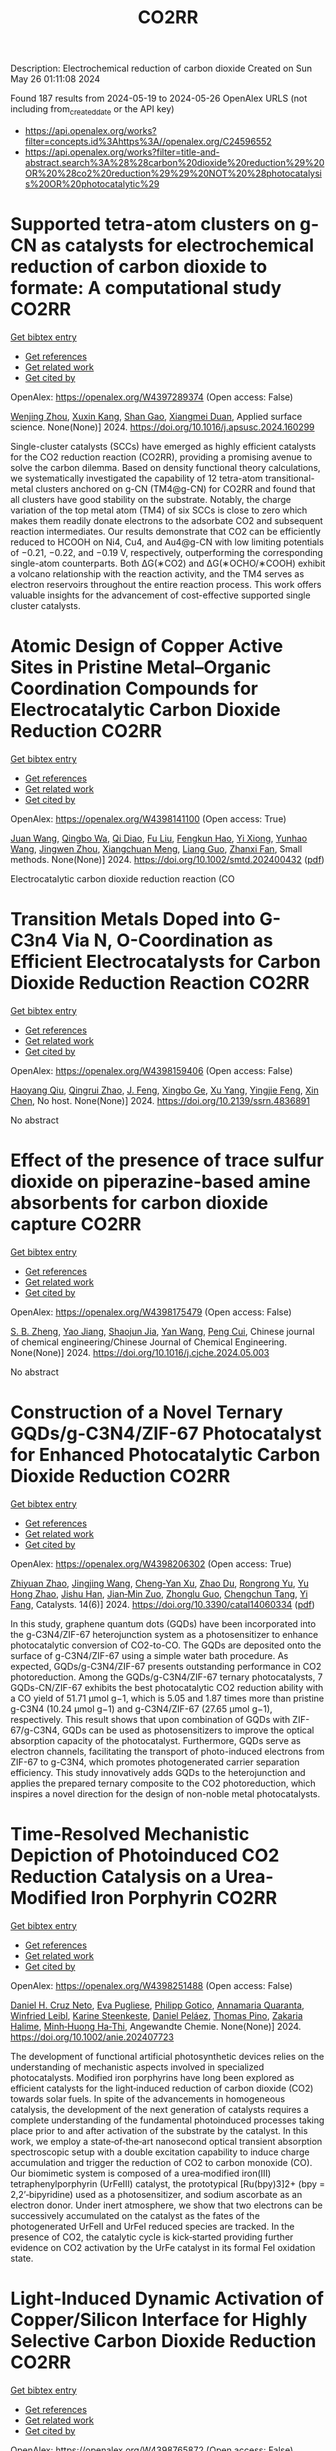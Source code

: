 #+TITLE: CO2RR
Description: Electrochemical reduction of carbon dioxide
Created on Sun May 26 01:11:08 2024

Found 187 results from 2024-05-19 to 2024-05-26
OpenAlex URLS (not including from_created_date or the API key)
- [[https://api.openalex.org/works?filter=concepts.id%3Ahttps%3A//openalex.org/C24596552]]
- [[https://api.openalex.org/works?filter=title-and-abstract.search%3A%28%28carbon%20dioxide%20reduction%29%20OR%20%28co2%20reduction%29%29%20NOT%20%28photocatalysis%20OR%20photocatalytic%29]]

* Supported tetra-atom clusters on g-CN as catalysts for electrochemical reduction of carbon dioxide to formate: A computational study  :CO2RR:
:PROPERTIES:
:UUID: https://openalex.org/W4397289374
:TOPICS: Electrochemical Reduction of CO2 to Fuels, Thermoelectric Materials, Catalytic Nanomaterials
:PUBLICATION_DATE: 2024-05-01
:END:    
    
[[elisp:(doi-add-bibtex-entry "https://doi.org/10.1016/j.apsusc.2024.160299")][Get bibtex entry]] 

- [[elisp:(progn (xref--push-markers (current-buffer) (point)) (oa--referenced-works "https://openalex.org/W4397289374"))][Get references]]
- [[elisp:(progn (xref--push-markers (current-buffer) (point)) (oa--related-works "https://openalex.org/W4397289374"))][Get related work]]
- [[elisp:(progn (xref--push-markers (current-buffer) (point)) (oa--cited-by-works "https://openalex.org/W4397289374"))][Get cited by]]

OpenAlex: https://openalex.org/W4397289374 (Open access: False)
    
[[https://openalex.org/A5006879069][Wenjing Zhou]], [[https://openalex.org/A5054752343][Xuxin Kang]], [[https://openalex.org/A5040133039][Shan Gao]], [[https://openalex.org/A5000121893][Xiangmei Duan]], Applied surface science. None(None)] 2024. https://doi.org/10.1016/j.apsusc.2024.160299 
     
Single-cluster catalysts (SCCs) have emerged as highly efficient catalysts for the CO2 reduction reaction (CO2RR), providing a promising avenue to solve the carbon dilemma. Based on density functional theory calculations, we systematically investigated the capability of 12 tetra-atom transitional-metal clusters anchored on g-CN (TM4@g-CN) for CO2RR and found that all clusters have good stability on the substrate. Notably, the charge variation of the top metal atom (TM4) of six SCCs is close to zero which makes them readily donate electrons to the adsorbate CO2 and subsequent reaction intermediates. Our results demonstrate that CO2 can be efficiently reduced to HCOOH on Ni4, Cu4, and Au4@g-CN with low limiting potentials of −0.21, −0.22, and −0.19 V, respectively, outperforming the corresponding single-atom counterparts. Both ΔG(∗CO2) and ΔG(∗OCHO/∗COOH) exhibit a volcano relationship with the reaction activity, and the TM4 serves as electron reservoirs throughout the entire reaction process. This work offers valuable insights for the advancement of cost-effective supported single cluster catalysts.    

    

* Atomic Design of Copper Active Sites in Pristine Metal–Organic Coordination Compounds for Electrocatalytic Carbon Dioxide Reduction  :CO2RR:
:PROPERTIES:
:UUID: https://openalex.org/W4398141100
:TOPICS: Electrochemical Reduction of CO2 to Fuels, Carbon Dioxide Utilization for Chemical Synthesis, Applications of Ionic Liquids
:PUBLICATION_DATE: 2024-05-20
:END:    
    
[[elisp:(doi-add-bibtex-entry "https://doi.org/10.1002/smtd.202400432")][Get bibtex entry]] 

- [[elisp:(progn (xref--push-markers (current-buffer) (point)) (oa--referenced-works "https://openalex.org/W4398141100"))][Get references]]
- [[elisp:(progn (xref--push-markers (current-buffer) (point)) (oa--related-works "https://openalex.org/W4398141100"))][Get related work]]
- [[elisp:(progn (xref--push-markers (current-buffer) (point)) (oa--cited-by-works "https://openalex.org/W4398141100"))][Get cited by]]

OpenAlex: https://openalex.org/W4398141100 (Open access: True)
    
[[https://openalex.org/A5018892762][Juan Wang]], [[https://openalex.org/A5087658821][Qingbo Wa]], [[https://openalex.org/A5052782381][Qi Diao]], [[https://openalex.org/A5023888346][Fu Liu]], [[https://openalex.org/A5052246820][Fengkun Hao]], [[https://openalex.org/A5011847790][Yi Xiong]], [[https://openalex.org/A5055096182][Yunhao Wang]], [[https://openalex.org/A5025709244][Jingwen Zhou]], [[https://openalex.org/A5005566472][Xiangchuan Meng]], [[https://openalex.org/A5066488748][Liang Guo]], [[https://openalex.org/A5065739319][Zhanxi Fan]], Small methods. None(None)] 2024. https://doi.org/10.1002/smtd.202400432  ([[https://onlinelibrary.wiley.com/doi/pdfdirect/10.1002/smtd.202400432][pdf]])
     
Electrocatalytic carbon dioxide reduction reaction (CO    

    

* Transition Metals Doped into G-C3n4 Via N, O-Coordination as Efficient Electrocatalysts for Carbon Dioxide Reduction Reaction  :CO2RR:
:PROPERTIES:
:UUID: https://openalex.org/W4398159406
:TOPICS: Electrochemical Reduction of CO2 to Fuels, Gas Sensing Technology and Materials, Accelerating Materials Innovation through Informatics
:PUBLICATION_DATE: 2024-01-01
:END:    
    
[[elisp:(doi-add-bibtex-entry "https://doi.org/10.2139/ssrn.4836891")][Get bibtex entry]] 

- [[elisp:(progn (xref--push-markers (current-buffer) (point)) (oa--referenced-works "https://openalex.org/W4398159406"))][Get references]]
- [[elisp:(progn (xref--push-markers (current-buffer) (point)) (oa--related-works "https://openalex.org/W4398159406"))][Get related work]]
- [[elisp:(progn (xref--push-markers (current-buffer) (point)) (oa--cited-by-works "https://openalex.org/W4398159406"))][Get cited by]]

OpenAlex: https://openalex.org/W4398159406 (Open access: False)
    
[[https://openalex.org/A5067783274][Haoyang Qiu]], [[https://openalex.org/A5059700536][Qingrui Zhao]], [[https://openalex.org/A5019695667][J. Feng]], [[https://openalex.org/A5063446819][Xingbo Ge]], [[https://openalex.org/A5018720161][Xu Yang]], [[https://openalex.org/A5019670440][Yingjie Feng]], [[https://openalex.org/A5090981468][Xin Chen]], No host. None(None)] 2024. https://doi.org/10.2139/ssrn.4836891 
     
No abstract    

    

* Effect of the presence of trace sulfur dioxide on piperazine-based amine absorbents for carbon dioxide capture  :CO2RR:
:PROPERTIES:
:UUID: https://openalex.org/W4398175479
:TOPICS: Carbon Dioxide Capture and Storage Technologies, Membrane Gas Separation Technology, Refrigeration Systems and Technologies
:PUBLICATION_DATE: 2024-05-01
:END:    
    
[[elisp:(doi-add-bibtex-entry "https://doi.org/10.1016/j.cjche.2024.05.003")][Get bibtex entry]] 

- [[elisp:(progn (xref--push-markers (current-buffer) (point)) (oa--referenced-works "https://openalex.org/W4398175479"))][Get references]]
- [[elisp:(progn (xref--push-markers (current-buffer) (point)) (oa--related-works "https://openalex.org/W4398175479"))][Get related work]]
- [[elisp:(progn (xref--push-markers (current-buffer) (point)) (oa--cited-by-works "https://openalex.org/W4398175479"))][Get cited by]]

OpenAlex: https://openalex.org/W4398175479 (Open access: False)
    
[[https://openalex.org/A5084324661][S. B. Zheng]], [[https://openalex.org/A5043302360][Yao Jiang]], [[https://openalex.org/A5049912598][Shaojun Jia]], [[https://openalex.org/A5004524880][Yan Wang]], [[https://openalex.org/A5014882058][Peng Cui]], Chinese journal of chemical engineering/Chinese Journal of Chemical Engineering. None(None)] 2024. https://doi.org/10.1016/j.cjche.2024.05.003 
     
No abstract    

    

* Construction of a Novel Ternary GQDs/g-C3N4/ZIF-67 Photocatalyst for Enhanced Photocatalytic Carbon Dioxide Reduction  :CO2RR:
:PROPERTIES:
:UUID: https://openalex.org/W4398206302
:TOPICS: Photocatalytic Materials for Solar Energy Conversion, Gas Sensing Technology and Materials, Perovskite Solar Cell Technology
:PUBLICATION_DATE: 2024-05-21
:END:    
    
[[elisp:(doi-add-bibtex-entry "https://doi.org/10.3390/catal14060334")][Get bibtex entry]] 

- [[elisp:(progn (xref--push-markers (current-buffer) (point)) (oa--referenced-works "https://openalex.org/W4398206302"))][Get references]]
- [[elisp:(progn (xref--push-markers (current-buffer) (point)) (oa--related-works "https://openalex.org/W4398206302"))][Get related work]]
- [[elisp:(progn (xref--push-markers (current-buffer) (point)) (oa--cited-by-works "https://openalex.org/W4398206302"))][Get cited by]]

OpenAlex: https://openalex.org/W4398206302 (Open access: True)
    
[[https://openalex.org/A5073117733][Zhiyuan Zhao]], [[https://openalex.org/A5067221645][Jingjing Wang]], [[https://openalex.org/A5000133042][Cheng‐Yan Xu]], [[https://openalex.org/A5025266207][Zhao Du]], [[https://openalex.org/A5053332787][Rongrong Yu]], [[https://openalex.org/A5088072370][Yu Hong Zhao]], [[https://openalex.org/A5044820789][Jishu Han]], [[https://openalex.org/A5034422124][Jian‐Min Zuo]], [[https://openalex.org/A5069736534][Zhonglu Guo]], [[https://openalex.org/A5022913125][Chengchun Tang]], [[https://openalex.org/A5054091259][Yi Fang]], Catalysts. 14(6)] 2024. https://doi.org/10.3390/catal14060334  ([[https://www.mdpi.com/2073-4344/14/6/334/pdf?version=1716307019][pdf]])
     
In this study, graphene quantum dots (GQDs) have been incorporated into the g-C3N4/ZIF-67 heterojunction system as a photosensitizer to enhance photocatalytic conversion of CO2-to-CO. The GQDs are deposited onto the surface of g-C3N4/ZIF-67 using a simple water bath procedure. As expected, GQDs/g-C3N4/ZIF-67 presents outstanding performance in CO2 photoreduction. Among the GQDs/g-C3N4/ZIF-67 ternary photocatalysts, 7 GQDs-CN/ZIF-67 exhibits the best photocatalytic CO2 reduction ability with a CO yield of 51.71 μmol g−1, which is 5.05 and 1.87 times more than pristine g-C3N4 (10.24 μmol g−1) and g-C3N4/ZIF-67 (27.65 μmol g−1), respectively. This result shows that upon combination of GQDs with ZIF-67/g-C3N4, GQDs can be used as photosensitizers to improve the optical absorption capacity of the photocatalyst. Furthermore, GQDs serve as electron channels, facilitating the transport of photo-induced electrons from ZIF-67 to g-C3N4, which promotes photogenerated carrier separation efficiency. This study innovatively adds GQDs to the heterojunction and applies the prepared ternary composite to the CO2 photoreduction, which inspires a novel direction for the design of non-noble metal photocatalysts.    

    

* Time‐Resolved Mechanistic Depiction of Photoinduced CO2 Reduction Catalysis on a Urea‐Modified Iron Porphyrin  :CO2RR:
:PROPERTIES:
:UUID: https://openalex.org/W4398251488
:TOPICS: Electrochemical Reduction of CO2 to Fuels, Role of Porphyrins and Phthalocyanines in Materials Chemistry, Dioxygen Activation at Metalloenzyme Active Sites
:PUBLICATION_DATE: 2024-05-23
:END:    
    
[[elisp:(doi-add-bibtex-entry "https://doi.org/10.1002/anie.202407723")][Get bibtex entry]] 

- [[elisp:(progn (xref--push-markers (current-buffer) (point)) (oa--referenced-works "https://openalex.org/W4398251488"))][Get references]]
- [[elisp:(progn (xref--push-markers (current-buffer) (point)) (oa--related-works "https://openalex.org/W4398251488"))][Get related work]]
- [[elisp:(progn (xref--push-markers (current-buffer) (point)) (oa--cited-by-works "https://openalex.org/W4398251488"))][Get cited by]]

OpenAlex: https://openalex.org/W4398251488 (Open access: False)
    
[[https://openalex.org/A5040556611][Daniel H. Cruz Neto]], [[https://openalex.org/A5040070677][Eva Pugliese]], [[https://openalex.org/A5001485043][Philipp Gotico]], [[https://openalex.org/A5003956554][Annamaria Quaranta]], [[https://openalex.org/A5060925313][Winfried Leibl]], [[https://openalex.org/A5001859011][Karine Steenkeste]], [[https://openalex.org/A5010818136][Daniel Peláez]], [[https://openalex.org/A5067020727][Thomas Pino]], [[https://openalex.org/A5072820640][Zakaria Halime]], [[https://openalex.org/A5036655135][Minh‐Huong Ha‐Thi]], Angewandte Chemie. None(None)] 2024. https://doi.org/10.1002/anie.202407723 
     
The development of functional artificial photosynthetic devices relies on the understanding of mechanistic aspects involved in specialized photocatalysts. Modified iron porphyrins have long been explored as efficient catalysts for the light‐induced reduction of carbon dioxide (CO2) towards solar fuels. In spite of the advancements in homogeneous catalysis, the development of the next generation of catalysts requires a complete understanding of the fundamental photoinduced processes taking place prior to and after activation of the substrate by the catalyst. In this work, we employ a state‐of‐the‐art nanosecond optical transient absorption spectroscopic setup with a double excitation capability to induce charge accumulation and trigger the reduction of CO2 to carbon monoxide (CO). Our biomimetic system is composed of a urea‐modified iron(III) tetraphenylporphyrin (UrFeIII) catalyst, the prototypical [Ru(bpy)3]2+ (bpy = 2,2’‐bipyridine) used as a photosensitizer, and sodium ascorbate as an electron donor. Under inert atmosphere, we show that two electrons can be successively accumulated on the catalyst as the fates of the photogenerated UrFeII and UrFeI reduced species are tracked. In the presence of CO2, the catalytic cycle is kick‐started providing further evidence on CO2 activation by the UrFe catalyst in its formal FeI oxidation state.    

    

* Light‐Induced Dynamic Activation of Copper/Silicon Interface for Highly Selective Carbon Dioxide Reduction  :CO2RR:
:PROPERTIES:
:UUID: https://openalex.org/W4398765872
:TOPICS: Optogenetics in Neuroscience and Biophysics Research, Wearable Nanogenerator Technology, Neural Interface Technology
:PUBLICATION_DATE: 2024-05-24
:END:    
    
[[elisp:(doi-add-bibtex-entry "https://doi.org/10.1002/ange.202403333")][Get bibtex entry]] 

- [[elisp:(progn (xref--push-markers (current-buffer) (point)) (oa--referenced-works "https://openalex.org/W4398765872"))][Get references]]
- [[elisp:(progn (xref--push-markers (current-buffer) (point)) (oa--related-works "https://openalex.org/W4398765872"))][Get related work]]
- [[elisp:(progn (xref--push-markers (current-buffer) (point)) (oa--cited-by-works "https://openalex.org/W4398765872"))][Get cited by]]

OpenAlex: https://openalex.org/W4398765872 (Open access: False)
    
[[https://openalex.org/A5062572385][Jiali Wang]], [[https://openalex.org/A5024487492][Tsung-Chyan Lai]], [[https://openalex.org/A5013371761][Han‐Ting Lin]], [[https://openalex.org/A5022605666][Tsung‐Rong Kuo]], [[https://openalex.org/A5023282498][Hsiao‐Chien Chen]], [[https://openalex.org/A5048898146][Chun-Sheng Tseng]], [[https://openalex.org/A5091339140][Ching‐Wei Tung]], [[https://openalex.org/A5064513716][Chia‐Ying Chien]], [[https://openalex.org/A5073478852][Hao Ming Chen]], Angewandte Chemie. None(None)] 2024. https://doi.org/10.1002/ange.202403333 
     
Numerous studies have shown a fact that phase transformation and/or reconstruction are likely to occur and play crucial roles in electrochemical scenarios. Nevertheless, a decisive factor (such as facet, phase etc.) behind the diverse photoelectrochemical activity and selectivity of various copper/silicon photoelectrodes is still largely debated and missing in the community, especially for possibly dynamic behaviors of metal catalyst/semiconductor interface. Herein, through in situ X‐ray absorption spectroscopy and transmission electron microscope, a model system of Cu nanocrystals with well‐defined facets on black p‐type silicon (BSi) is demonstrated to unprecedentedly reveal the dynamic phase transformation of forming irreversible silicide at Cu nanocrystal‐BSi interface, which is validated to originate from the atomic interdiffusion between Cu and Si driven by light‐induced dynamic activation process. The presence of in situ formed silicide can significantly enhance photovoltage and deliver a record‐high onset potential above ‐0.4 V versus reversible reference electrode (RHE) for photoelectrochemical CH4 production. Significantly, the adaptive junction at Cu/Si interface is activated by an expansion of interatomic Cu‐Cu distance, which efficiently restricts the C‐C coupling pathway but strengthens the bonding with key intermediate of *CHO for CH4 yield, resulting in a remarkable 16‐fold improvement in the product ratio of CH4/C2 products.    

    

* Light‐Induced Dynamic Activation of Copper/Silicon Interface for Highly Selective Carbon Dioxide Reduction  :CO2RR:
:PROPERTIES:
:UUID: https://openalex.org/W4398775525
:TOPICS: Optogenetics in Neuroscience and Biophysics Research, Wearable Nanogenerator Technology, Neural Interface Technology
:PUBLICATION_DATE: 2024-05-24
:END:    
    
[[elisp:(doi-add-bibtex-entry "https://doi.org/10.1002/anie.202403333")][Get bibtex entry]] 

- [[elisp:(progn (xref--push-markers (current-buffer) (point)) (oa--referenced-works "https://openalex.org/W4398775525"))][Get references]]
- [[elisp:(progn (xref--push-markers (current-buffer) (point)) (oa--related-works "https://openalex.org/W4398775525"))][Get related work]]
- [[elisp:(progn (xref--push-markers (current-buffer) (point)) (oa--cited-by-works "https://openalex.org/W4398775525"))][Get cited by]]

OpenAlex: https://openalex.org/W4398775525 (Open access: False)
    
[[https://openalex.org/A5062572385][Jiali Wang]], [[https://openalex.org/A5024487492][Tsung-Chyan Lai]], [[https://openalex.org/A5013371761][Han‐Ting Lin]], [[https://openalex.org/A5022605666][Tsung‐Rong Kuo]], [[https://openalex.org/A5023282498][Hsiao‐Chien Chen]], [[https://openalex.org/A5048898146][Chun-Sheng Tseng]], [[https://openalex.org/A5091339140][Ching‐Wei Tung]], [[https://openalex.org/A5064513716][Chia‐Ying Chien]], [[https://openalex.org/A5073478852][Hao Ming Chen]], Angewandte Chemie. None(None)] 2024. https://doi.org/10.1002/anie.202403333 
     
Numerous studies have shown a fact that phase transformation and/or reconstruction are likely to occur and play crucial roles in electrochemical scenarios. Nevertheless, a decisive factor (such as facet, phase etc.) behind the diverse photoelectrochemical activity and selectivity of various copper/silicon photoelectrodes is still largely debated and missing in the community, especially for possibly dynamic behaviors of metal catalyst/semiconductor interface. Herein, through in situ X‐ray absorption spectroscopy and transmission electron microscope, a model system of Cu nanocrystals with well‐defined facets on black p‐type silicon (BSi) is demonstrated to unprecedentedly reveal the dynamic phase transformation of forming irreversible silicide at Cu nanocrystal‐BSi interface, which is validated to originate from the atomic interdiffusion between Cu and Si driven by light‐induced dynamic activation process. The presence of in situ formed silicide can significantly enhance photovoltage and deliver a record‐high onset potential above ‐0.4 V versus reversible reference electrode (RHE) for photoelectrochemical CH4 production. Significantly, the adaptive junction at Cu/Si interface is activated by an expansion of interatomic Cu‐Cu distance, which efficiently restricts the C‐C coupling pathway but strengthens the bonding with key intermediate of *CHO for CH4 yield, resulting in a remarkable 16‐fold improvement in the product ratio of CH4/C2 products.    

    

* Pseudocapacitance Facilitates the Electrocatalytic Reduction of Carbon Dioxide  :CO2RR:
:PROPERTIES:
:UUID: https://openalex.org/W4398794503
:TOPICS: Electrochemical Reduction of CO2 to Fuels, Carbon Dioxide Utilization for Chemical Synthesis, Materials for Electrochemical Supercapacitors
:PUBLICATION_DATE: 2024-05-25
:END:    
    
[[elisp:(doi-add-bibtex-entry "https://doi.org/10.1002/aenm.202400054")][Get bibtex entry]] 

- [[elisp:(progn (xref--push-markers (current-buffer) (point)) (oa--referenced-works "https://openalex.org/W4398794503"))][Get references]]
- [[elisp:(progn (xref--push-markers (current-buffer) (point)) (oa--related-works "https://openalex.org/W4398794503"))][Get related work]]
- [[elisp:(progn (xref--push-markers (current-buffer) (point)) (oa--cited-by-works "https://openalex.org/W4398794503"))][Get cited by]]

OpenAlex: https://openalex.org/W4398794503 (Open access: False)
    
[[https://openalex.org/A5091326723][Juan‐Jesús Velasco‐Vélez]], [[https://openalex.org/A5048537351][Axel Knop‐Gericke]], [[https://openalex.org/A5065326930][Beatriz Roldán Cuenya]], [[https://openalex.org/A5002594652][Robert Schlögl]], [[https://openalex.org/A5055909996][Travis E. Jones]], Advanced energy materials. None(None)] 2024. https://doi.org/10.1002/aenm.202400054 
     
Abstract Electroreduction of CO 2 to value‐added products is a promising strategy for CO 2 reuse, where copper has a unique ability to produce oxygenates and C 2+ products. Unfortunately, the electronic factors making copper so unique are unknown, which limits the ability to design improved catalysts. By combining in situ surface‐sensitive X‐ray resonant photoelectron spectroscopy with density functional theory calculations, the complex electronic structure of copper is uncovered during the electrocatalytic reduction of CO 2 . It is found that the pseudocapacitive charging of copper, produced by the incorporation of protons and electrons into the subsurface, facilitates the activation of CO 2 , while simultaneously increasing the barrier for H‐H coupling. The net result is that cathodic pseudocapacitive charge suppresses the hydrogen evolution reaction and promotes the production of hydrocarbons and oxygenated products on copper. These results represent a new paradigm in the understanding of CO 2 reduction, highlighting the key role of pseudocapacitive charge in the reaction.    

    

* Expert insights into future trajectories: assessing cost reductions and scalability of carbon dioxide removal technologies  :CO2RR:
:PROPERTIES:
:UUID: https://openalex.org/W4398174566
:TOPICS: Carbon Dioxide Capture and Storage Technologies, Carbon Dioxide Sequestration in Geological Formations, Global Methane Emissions and Impacts
:PUBLICATION_DATE: 2024-05-21
:END:    
    
[[elisp:(doi-add-bibtex-entry "https://doi.org/10.3389/fclim.2024.1331901")][Get bibtex entry]] 

- [[elisp:(progn (xref--push-markers (current-buffer) (point)) (oa--referenced-works "https://openalex.org/W4398174566"))][Get references]]
- [[elisp:(progn (xref--push-markers (current-buffer) (point)) (oa--related-works "https://openalex.org/W4398174566"))][Get related work]]
- [[elisp:(progn (xref--push-markers (current-buffer) (point)) (oa--cited-by-works "https://openalex.org/W4398174566"))][Get cited by]]

OpenAlex: https://openalex.org/W4398174566 (Open access: True)
    
[[https://openalex.org/A5035980421][Meinrad Abegg]], [[https://openalex.org/A5091372787][Zeynep Clulow]], [[https://openalex.org/A5051691530][Lucrezia Nava]], [[https://openalex.org/A5085217342][David Reiner]], Frontiers in climate. 6(None)] 2024. https://doi.org/10.3389/fclim.2024.1331901  ([[https://www.frontiersin.org/articles/10.3389/fclim.2024.1331901/pdf?isPublishedV2=False][pdf]])
     
Introduction To achieve net-zero targets, it is essential to evaluate and model the costs and scalability of emerging carbon dioxide removal technologies like direct air capture with CO2 storage (DACCS) and bioenergy with carbon capture and storage (BECCS). Yet such efforts are often impeded by varying assessments of the climate impact and potential contributions of these technologies. This study explores the future costs and scalability of DACCS and BECCS to advance net-zero goals. Methods We analyze expert opinions on these technologies’ potential costs and deployment scales for 2030, 2040, and 2050. Data was collected from 34 experts, comprising 21 DACCS and 13 BECCS specialists. They provided 90% confidence interval estimates and ‘best estimates’ for future costs and deployment under two International Energy Agency (IEA) policy scenarios—Stated Policies (STEPS) and Net Zero Emissions by 2050 (NZE). Results We find that BECCS costs start at a lower level but decrease more slowly, whereas DACCS costs decline more steeply from a higher initial cost. However, DACCS estimates varied significantly among experts, showing no convergence over time. Regarding potential scalability, both technologies are associated with substantially higher deployment under the NZE scenario. Yet the combined estimated capacity of DACCS and BECCS by 2050 is only about a quarter of the CO2 removals projected by the IEA for its NZE scenario (1.9 GtCO2). Discussion This study provides valuable insights into the future of DACCS and BECCS technologies in Europe, especially since our experts expect that DACCS and BECCS costs will be even higher (and deployment scales lower) than those predicted by recent IEA tracking, opening future research directions.    

    

* Bio-inspired hydrophobicity promotes CO2 reduction on a Cu surface  :CO2RR:
:PROPERTIES:
:UUID: https://openalex.org/W4398746293
:TOPICS: Wearable Nanogenerator Technology, Catalytic Nanomaterials, Hydrodynamics of Active Matter
:PUBLICATION_DATE: 2019-01-01
:END:    
    
[[elisp:(doi-add-bibtex-entry "https://doi.org/10.7910/dvn/8ihz4k")][Get bibtex entry]] 

- [[elisp:(progn (xref--push-markers (current-buffer) (point)) (oa--referenced-works "https://openalex.org/W4398746293"))][Get references]]
- [[elisp:(progn (xref--push-markers (current-buffer) (point)) (oa--related-works "https://openalex.org/W4398746293"))][Get related work]]
- [[elisp:(progn (xref--push-markers (current-buffer) (point)) (oa--cited-by-works "https://openalex.org/W4398746293"))][Get cited by]]

OpenAlex: https://openalex.org/W4398746293 (Open access: True)
    
[[https://openalex.org/A5011758590][David Wakerley]], [[https://openalex.org/A5025359691][Sarah Lamaison]], [[https://openalex.org/A5077202582][François Ozanam]], [[https://openalex.org/A5000475841][Nicolas Menguy]], [[https://openalex.org/A5002203341][Dimitri Mercier]], [[https://openalex.org/A5085329915][Philippe Marcus]], [[https://openalex.org/A5062221634][Marc Fontecave]], [[https://openalex.org/A5017673806][Victor Mougel]], Harvard Dataverse. None(None)] 2019. https://doi.org/10.7910/dvn/8ihz4k 
     
Aqueous electrocatalytic reduction of CO2 into alcohol and hydrocarbon fuels presents a sustainable route towards energy-rich chemical feedstocks. Cu is the only material able to catalyse the substantial formation of multi-carbon products (C2/C3), however competing proton reduction to hydrogen is an ever-present drain on selectivity. Herein, a superhydrophobic surface was generated by 1-octadecanethiol treatment of hierarchically structured Cu dendrites, inspired by the structure of gas-trapping cuticles on subaquatic spiders. The hydrophobic electrode attained 56% Faradaic efficiency for ethylene and 17% for ethanol production at neutral pH, compared to 9% and 4% on a hydrophilic, wettable equivalent. These observations are assigned to trapped gases at the hydrophobic Cu surface, which increase the concentration of CO2 at the electrode|solution interface and consequently increase CO2 reduction selectivity. Hydrophobicity is thus proposed as a governing factor in CO2 reduction selectivity and can help explain trends seen on previously reported electrocatalysts.    

    

* Turning Emissions into Assets: Converting Bromine Plant Carbon Dioxide to Magnesium Carbonate for Sustainable Growth and Emission Reduction  :CO2RR:
:PROPERTIES:
:UUID: https://openalex.org/W4397038851
:TOPICS: Global Energy Transition and Fossil Fuel Depletion
:PUBLICATION_DATE: 2023-08-05
:END:    
    
[[elisp:(doi-add-bibtex-entry "https://doi.org/10.21275/sr23814123857")][Get bibtex entry]] 

- [[elisp:(progn (xref--push-markers (current-buffer) (point)) (oa--referenced-works "https://openalex.org/W4397038851"))][Get references]]
- [[elisp:(progn (xref--push-markers (current-buffer) (point)) (oa--related-works "https://openalex.org/W4397038851"))][Get related work]]
- [[elisp:(progn (xref--push-markers (current-buffer) (point)) (oa--cited-by-works "https://openalex.org/W4397038851"))][Get cited by]]

OpenAlex: https://openalex.org/W4397038851 (Open access: True)
    
[[https://openalex.org/A5011117821][A. P. Gandhi]], International journal of science and research. 12(8)] 2023. https://doi.org/10.21275/sr23814123857 
     
No abstract    

    

* Dataset for: Bio-inspired hydrophobicity promotes CO2 reduction on a Cu surface  :CO2RR:
:PROPERTIES:
:UUID: https://openalex.org/W4398696569
:TOPICS: Wearable Nanogenerator Technology
:PUBLICATION_DATE: 2019-01-01
:END:    
    
[[elisp:(doi-add-bibtex-entry "https://doi.org/10.7910/dvn/dspzhe")][Get bibtex entry]] 

- [[elisp:(progn (xref--push-markers (current-buffer) (point)) (oa--referenced-works "https://openalex.org/W4398696569"))][Get references]]
- [[elisp:(progn (xref--push-markers (current-buffer) (point)) (oa--related-works "https://openalex.org/W4398696569"))][Get related work]]
- [[elisp:(progn (xref--push-markers (current-buffer) (point)) (oa--cited-by-works "https://openalex.org/W4398696569"))][Get cited by]]

OpenAlex: https://openalex.org/W4398696569 (Open access: True)
    
[[https://openalex.org/A5011758590][David Wakerley]], [[https://openalex.org/A5025359691][Sarah Lamaison]], [[https://openalex.org/A5077202582][François Ozanam]], [[https://openalex.org/A5000475841][Nicolas Menguy]], [[https://openalex.org/A5002203341][Dimitri Mercier]], [[https://openalex.org/A5085329915][Philippe Marcus]], [[https://openalex.org/A5062221634][Marc Fontecave]], [[https://openalex.org/A5017673806][Victor Mougel]], Harvard Dataverse. None(None)] 2019. https://doi.org/10.7910/dvn/dspzhe 
     
The aqueous electrocatalytic reduction of CO2 into alcohol and hydrocarbon fuels presents a sustainable route towards energy-rich chemical feedstocks. Cu is the only material able to catalyse the substantial formation of multicarbon products (C2/C3), but competing proton reduction to hydrogen is an ever-present drain on selectivity. Herein, a superhydrophobic surface was generated by 1-octadecanethiol treatment of hierarchically structured Cu dendrites, inspired by the structure of gas-trapping cuticles on subaquatic spiders. The hydrophobic electrode attained a 56% faradaic efficiency for ethylene and 17% for ethanol production at neutral pH, compared to 9% and 4% on a hydrophilic, wettable equivalent. These observations are assigned to trapped gases at the hydrophobic Cu surface, which increase the concentration of CO2 at the electrode–solution interface and consequently increase CO2 reduction selectivity. Hydrophobicity is thus proposed as a governing factor in CO2 reduction selectivity and can help explain trends seen on previously reported electrocatalysts.    

    

* Electrochemical CO2 reduction and mineralisation in calcium containing electrolytes  :CO2RR:
:PROPERTIES:
:UUID: https://openalex.org/W4398759734
:TOPICS: Electrochemical Reduction of CO2 to Fuels, Electrochemical Reduction in Molten Salts, Chemical-Looping Technologies
:PUBLICATION_DATE: 2024-06-01
:END:    
    
[[elisp:(doi-add-bibtex-entry "https://doi.org/10.1016/j.mtchem.2024.102117")][Get bibtex entry]] 

- [[elisp:(progn (xref--push-markers (current-buffer) (point)) (oa--referenced-works "https://openalex.org/W4398759734"))][Get references]]
- [[elisp:(progn (xref--push-markers (current-buffer) (point)) (oa--related-works "https://openalex.org/W4398759734"))][Get related work]]
- [[elisp:(progn (xref--push-markers (current-buffer) (point)) (oa--cited-by-works "https://openalex.org/W4398759734"))][Get cited by]]

OpenAlex: https://openalex.org/W4398759734 (Open access: True)
    
[[https://openalex.org/A5059022177][Chong Lee]], [[https://openalex.org/A5063380868][Jinshuo Zou]], [[https://openalex.org/A5074748535][Gordon G. Wallace]], Materials today chemistry. 38(None)] 2024. https://doi.org/10.1016/j.mtchem.2024.102117 
     
One of the key challenges of room temperature aqueous CO2 electrolysis technology is the carbon losses because of carbonate formation. It is desirable if carbonate ions could be utilized concurrently for a useful process. Herein, we devise a strategy that enables in-situ electroreduction and assisted CO2 storage using a by-product of that reduction process and carbonate ions. By employing a Ag catalyst deposited on a gas diffusion layer, we demonstrate CO2 electroreduction and concurrent storage via mineralisation using seawater, as well as other calcium containing electrolytes. For example, CO2 electroreduction in 0.6 M Na2SO4 containing 400 ppm Ca electrolyte results in a Faradaic conversion efficiency to CO of ∼90 % at - 1.4 V vs. RHE (∼60 ± 6 mA cm−2), and concurrently stored CO2 as calcium carbonate. This bioinspired work offers a new avenue where CO2 storage is incorporated in a sustainable CO2 electroreduction technology.    

    

* Photoelectrochemical Catalytic Co2 Reduction Enhanced by In-Doped Gan and Combined with Vibration Energy Harvester Driving Co2 Reduction  :CO2RR:
:PROPERTIES:
:UUID: https://openalex.org/W4398234042
:TOPICS: Photocatalytic Materials for Solar Energy Conversion, Electrochemical Reduction of CO2 to Fuels, Gas Sensing Technology and Materials
:PUBLICATION_DATE: 2024-01-01
:END:    
    
[[elisp:(doi-add-bibtex-entry "https://doi.org/10.2139/ssrn.4838936")][Get bibtex entry]] 

- [[elisp:(progn (xref--push-markers (current-buffer) (point)) (oa--referenced-works "https://openalex.org/W4398234042"))][Get references]]
- [[elisp:(progn (xref--push-markers (current-buffer) (point)) (oa--related-works "https://openalex.org/W4398234042"))][Get related work]]
- [[elisp:(progn (xref--push-markers (current-buffer) (point)) (oa--cited-by-works "https://openalex.org/W4398234042"))][Get cited by]]

OpenAlex: https://openalex.org/W4398234042 (Open access: False)
    
[[https://openalex.org/A5090374198][Mingxiang Zhang]], [[https://openalex.org/A5041362389][Li Wen]], [[https://openalex.org/A5072981099][Shanghao Gu]], [[https://openalex.org/A5058741911][Weihan Xu]], [[https://openalex.org/A5027800643][Zhouguang Lu]], [[https://openalex.org/A5010016722][Fei Wang]], No host. None(None)] 2024. https://doi.org/10.2139/ssrn.4838936 
     
No abstract    

    

* Enhancing Electrochemical Efficiency of Solid Oxide Electrolysis Cells for Carbon Dioxide Reduction Through Nickel‐Doped Titanate‐Based Cathode with Doped Ceria Electrolyte  :CO2RR:
:PROPERTIES:
:UUID: https://openalex.org/W4398235928
:TOPICS: Solid Oxide Fuel Cells, Chemical-Looping Technologies, Electrochemical Reduction of CO2 to Fuels
:PUBLICATION_DATE: 2024-05-23
:END:    
    
[[elisp:(doi-add-bibtex-entry "https://doi.org/10.1002/ceat.202400046")][Get bibtex entry]] 

- [[elisp:(progn (xref--push-markers (current-buffer) (point)) (oa--referenced-works "https://openalex.org/W4398235928"))][Get references]]
- [[elisp:(progn (xref--push-markers (current-buffer) (point)) (oa--related-works "https://openalex.org/W4398235928"))][Get related work]]
- [[elisp:(progn (xref--push-markers (current-buffer) (point)) (oa--cited-by-works "https://openalex.org/W4398235928"))][Get cited by]]

OpenAlex: https://openalex.org/W4398235928 (Open access: False)
    
[[https://openalex.org/A5017527260][Neetu Kumari]], [[https://openalex.org/A5077353474][R. Stanley]], [[https://openalex.org/A5042260682][Pankaj Tiwari]], [[https://openalex.org/A5074851606][Suddhasatwa Basu]], [[https://openalex.org/A5024508731][Vivekanand Vivekanand]], [[https://openalex.org/A5084309470][Neetu Kumari]], Chemical engineering & technology. None(None)] 2024. https://doi.org/10.1002/ceat.202400046 
     
Abstract Solid oxide electrolysis cell (SOEC) is a potential technology for converting the principal greenhouse gas, carbon dioxide (CO 2 ), into carbon monoxide (CO) by employing renewable energy. SOECs have great potential, including high‐energy efficiency, fast electrode kinetics, and competitive cost; however, this technology still has challenges in developing highly active, robust CO 2 cathode electrocatalysts. In this work, we report the Ni‐doped lanthanum strontium calcium titanate (La 0.20 Sr 0.25 Ca 0.45 Ni 0.05 Ti 0.95 O 3−δ ) cathode for application as the cathode of CO 2 electrolysis with gadolinia‐doped ceria (Gd 0.1 Ce 0.9 O 1.95 ) electrolyte in SOEC. The exsolution of Ni nanoparticles is achieved by a simple in situ growth method at 800 °C. The Ni doping in LSCT significantly improved the electrochemical activity of the catalyst by increasing oxygen vacancies, and the Ni metallic nanoparticles can afford much more active sites for CO 2 reduction. The CO 2 electrolysis mechanism is studied by the distribution of relaxation time analysis of impedance spectroscopy. Ni‐LSCT renders a higher activity for electrolysis of CO 2 with an exceptionally high reduction current density of 3.89 A cm −2 at 2.5 V potential applied and 800 °C temperature with GDC (Gd 0.1 Ce 0.9 O 1.95 ) electrolyte. Ni doping is a crucial factor in controlling the electrochemical performance and catalytic activity in SOEC and GDC electrolytes, which is further helped by the high ionic conductivity.    

    

* Energy Consumption Reduction of Carbon Dioxide Capture and Compression Process in Ngcc Power Plant Through Configuration Modification and Process Integration  :CO2RR:
:PROPERTIES:
:UUID: https://openalex.org/W4398202875
:TOPICS: Carbon Dioxide Capture and Storage Technologies, Catalytic Carbon Dioxide Hydrogenation, Cryogenic Fluid Storage and Management
:PUBLICATION_DATE: 2024-01-01
:END:    
    
[[elisp:(doi-add-bibtex-entry "https://doi.org/10.2139/ssrn.4837886")][Get bibtex entry]] 

- [[elisp:(progn (xref--push-markers (current-buffer) (point)) (oa--referenced-works "https://openalex.org/W4398202875"))][Get references]]
- [[elisp:(progn (xref--push-markers (current-buffer) (point)) (oa--related-works "https://openalex.org/W4398202875"))][Get related work]]
- [[elisp:(progn (xref--push-markers (current-buffer) (point)) (oa--cited-by-works "https://openalex.org/W4398202875"))][Get cited by]]

OpenAlex: https://openalex.org/W4398202875 (Open access: False)
    
[[https://openalex.org/A5080659499][Yong Liang]], [[https://openalex.org/A5042266656][Ting Lei]], [[https://openalex.org/A5066302798][Yan Zhu]], [[https://openalex.org/A5064619972][Kai Yang]], [[https://openalex.org/A5037486154][Jintao wu]], [[https://openalex.org/A5023369710][Meirong Dong]], [[https://openalex.org/A5029646350][Jidong Lu]], No host. None(None)] 2024. https://doi.org/10.2139/ssrn.4837886 
     
No abstract    

    

* Time‐Resolved Mechanistic Depiction of Photoinduced CO2 Reduction Catalysis on a Urea‐Modified Iron Porphyrin  :CO2RR:
:PROPERTIES:
:UUID: https://openalex.org/W4398250927
:TOPICS: Electrochemical Reduction of CO2 to Fuels, Role of Porphyrins and Phthalocyanines in Materials Chemistry, Catalytic Nanomaterials
:PUBLICATION_DATE: 2024-05-23
:END:    
    
[[elisp:(doi-add-bibtex-entry "https://doi.org/10.1002/ange.202407723")][Get bibtex entry]] 

- [[elisp:(progn (xref--push-markers (current-buffer) (point)) (oa--referenced-works "https://openalex.org/W4398250927"))][Get references]]
- [[elisp:(progn (xref--push-markers (current-buffer) (point)) (oa--related-works "https://openalex.org/W4398250927"))][Get related work]]
- [[elisp:(progn (xref--push-markers (current-buffer) (point)) (oa--cited-by-works "https://openalex.org/W4398250927"))][Get cited by]]

OpenAlex: https://openalex.org/W4398250927 (Open access: False)
    
[[https://openalex.org/A5040556611][Daniel H. Cruz Neto]], [[https://openalex.org/A5040070677][Eva Pugliese]], [[https://openalex.org/A5001485043][Philipp Gotico]], [[https://openalex.org/A5003956554][Annamaria Quaranta]], [[https://openalex.org/A5060925313][Winfried Leibl]], [[https://openalex.org/A5001859011][Karine Steenkeste]], [[https://openalex.org/A5010818136][Daniel Peláez]], [[https://openalex.org/A5067020727][Thomas Pino]], [[https://openalex.org/A5072820640][Zakaria Halime]], [[https://openalex.org/A5036655135][Minh‐Huong Ha‐Thi]], Angewandte Chemie. None(None)] 2024. https://doi.org/10.1002/ange.202407723 
     
The development of functional artificial photosynthetic devices relies on the understanding of mechanistic aspects involved in specialized photocatalysts. Modified iron porphyrins have long been explored as efficient catalysts for the light‐induced reduction of carbon dioxide (CO2) towards solar fuels. In spite of the advancements in homogeneous catalysis, the development of the next generation of catalysts requires a complete understanding of the fundamental photoinduced processes taking place prior to and after activation of the substrate by the catalyst. In this work, we employ a state‐of‐the‐art nanosecond optical transient absorption spectroscopic setup with a double excitation capability to induce charge accumulation and trigger the reduction of CO2 to carbon monoxide (CO). Our biomimetic system is composed of a urea‐modified iron(III) tetraphenylporphyrin (UrFeIII) catalyst, the prototypical [Ru(bpy)3]2+ (bpy = 2,2’‐bipyridine) used as a photosensitizer, and sodium ascorbate as an electron donor. Under inert atmosphere, we show that two electrons can be successively accumulated on the catalyst as the fates of the photogenerated UrFeII and UrFeI reduced species are tracked. In the presence of CO2, the catalytic cycle is kick‐started providing further evidence on CO2 activation by the UrFe catalyst in its formal FeI oxidation state.    

    

* Scenario Analysis of CO2 Reduction Potentials from a Carbon Neutral Perspective  :CO2RR:
:PROPERTIES:
:UUID: https://openalex.org/W4398138737
:TOPICS: Life Cycle Assessment and Environmental Impact Analysis, Economic Implications of Climate Change Policies, Efficiency Analysis in Production and Resource Allocation
:PUBLICATION_DATE: 2024-05-19
:END:    
    
[[elisp:(doi-add-bibtex-entry "https://doi.org/10.3390/su16104274")][Get bibtex entry]] 

- [[elisp:(progn (xref--push-markers (current-buffer) (point)) (oa--referenced-works "https://openalex.org/W4398138737"))][Get references]]
- [[elisp:(progn (xref--push-markers (current-buffer) (point)) (oa--related-works "https://openalex.org/W4398138737"))][Get related work]]
- [[elisp:(progn (xref--push-markers (current-buffer) (point)) (oa--cited-by-works "https://openalex.org/W4398138737"))][Get cited by]]

OpenAlex: https://openalex.org/W4398138737 (Open access: True)
    
[[https://openalex.org/A5022846665][Wensheng Wang]], [[https://openalex.org/A5079916093][Yuting Jia]], Sustainability. 16(10)] 2024. https://doi.org/10.3390/su16104274  ([[https://www.mdpi.com/2071-1050/16/10/4274/pdf?version=1716259719][pdf]])
     
As a major emitter of CO2, China needs to take responsibility for slowing down global warming. In this paper, the potential carbon emission intensity of provinces is firstly calculated using the non-radial directional distance function under the group- and meta-frontier techniques, and then six scenarios based on two factors (economic development and carbon intensity) are set up to estimate the emission reduction potential of China and each province. Considering the goal of carbon neutrality, the calculation of CO2 emission reduction potential quantifies the amount of emissions that can be reduced and the amount of emissions that should be balanced. Additionally, the degree of difficulty in achieving abatement potential is also calculated. The findings are as follows: First, assuming that the economic growth rate is reduced to 4.4% (achieving the second “100-year goal”) and each province adopts the most advanced low-carbon technologies, China could reduce carbon emissions by 5970.56 Mt compared to 2019 levels. To achieve net-zero emissions, the remaining 3824.2 Mt of carbon emissions should be removed by carbon reduction technologies. Second, the effect of slowing down economic growth and decreasing carbon intensity varies greatly among provinces. Hebei and Shandong should be prioritized as they have the greatest potential for emission reductions under both scenarios. Third, it is more difficult for Beijing, Shanghai, Hubei, Hunan, Inner Mongolia Autonomous Region, Chongqing, and Sichuan to achieve the abatement potential and they require more effort to reduce the same amount of carbon emissions compared to other provinces. The study provides a reference for achieving carbon neutrality and helps provinces to develop differentiated emission reduction strategies.    

    

* Marginal abatement cost curves for CO2 emission reduction from shipping to 2050  :CO2RR:
:PROPERTIES:
:UUID: https://openalex.org/W4398155118
:TOPICS: Environmental Impact of Maritime Transportation Emissions, Estimating Vehicle Fuel Consumption and Emissions, Integration of Electric Vehicles in Power Systems
:PUBLICATION_DATE: 2024-06-01
:END:    
    
[[elisp:(doi-add-bibtex-entry "https://doi.org/10.1016/j.martra.2024.100112")][Get bibtex entry]] 

- [[elisp:(progn (xref--push-markers (current-buffer) (point)) (oa--referenced-works "https://openalex.org/W4398155118"))][Get references]]
- [[elisp:(progn (xref--push-markers (current-buffer) (point)) (oa--related-works "https://openalex.org/W4398155118"))][Get related work]]
- [[elisp:(progn (xref--push-markers (current-buffer) (point)) (oa--cited-by-works "https://openalex.org/W4398155118"))][Get cited by]]

OpenAlex: https://openalex.org/W4398155118 (Open access: True)
    
[[https://openalex.org/A5041398072][Tore Longva]], [[https://openalex.org/A5013878779][Magnus S. Eide]], [[https://openalex.org/A5005057339][Øyvind Endresen]], [[https://openalex.org/A5098712126][Øyvind Sekkesæter]], [[https://openalex.org/A5098717070][Henrik Helgesen]], [[https://openalex.org/A5098728062][Nikolai Hydle Rivedal]], Maritime transport research. 6(None)] 2024. https://doi.org/10.1016/j.martra.2024.100112 
     
The International Maritime Organization (IMO) has stated an ambition to achieve net-zero GHG emissions by 2050 and new regulations are under development to achieve this. To inform decisions on GHG regulations, this study has modeled the CO2 emission abatement potentials and costs towards 2050 for all ships above 400 gross tons. We explore CO2 reduction pathways based on marginal abatement cost curves (MACC) for 2030, 2040 and 2050. MACC is an important tool to assess the potential impact of regulations and can inform current policy debates as well as ship owners that need to develop their decarbonization strategies. Compared to previous work, we provide global MACCs taking into account the latest technologies and cost development, including alternative fuels. The updated MACC is based on more than 50 state-of-the-art abatement measures, 10 fuel systems and 8 fuels. The results indicate that the revised IMO GHG strategy ambition of 20–30 % GHG emission reduction in 2030, relative to 2008, can be reached at a marginal cost of 50–100 USD/tCO2; 70–80 % emission reduction in 2040 can be achieved at 230–240 USD/tCO2 and net-zero emissions in 2050 at a marginal cost of 300 USD/tCO2. The two inputs which have the highest impact on the results are the future cost of carbon-neutral fuels and growth in seaborne trade.    

    

* Building of rich (111) grain boundary in copper for syngas in electrochemical CO2 reduction  :CO2RR:
:PROPERTIES:
:UUID: https://openalex.org/W4397048659
:TOPICS: Electrochemical Reduction of CO2 to Fuels, Thermoelectric Materials, Applications of Ionic Liquids
:PUBLICATION_DATE: 2024-05-01
:END:    
    
[[elisp:(doi-add-bibtex-entry "https://doi.org/10.1016/j.apcatb.2024.124212")][Get bibtex entry]] 

- [[elisp:(progn (xref--push-markers (current-buffer) (point)) (oa--referenced-works "https://openalex.org/W4397048659"))][Get references]]
- [[elisp:(progn (xref--push-markers (current-buffer) (point)) (oa--related-works "https://openalex.org/W4397048659"))][Get related work]]
- [[elisp:(progn (xref--push-markers (current-buffer) (point)) (oa--cited-by-works "https://openalex.org/W4397048659"))][Get cited by]]

OpenAlex: https://openalex.org/W4397048659 (Open access: False)
    
[[https://openalex.org/A5057394478][Xiao Bai]], [[https://openalex.org/A5056526957][Jingmin Ge]], [[https://openalex.org/A5089055582][Heying Yang]], [[https://openalex.org/A5091350783][Hua Tian]], [[https://openalex.org/A5086264445][Xueqi Liu]], [[https://openalex.org/A5039567363][Shiying Li]], [[https://openalex.org/A5052613732][Zhikun Peng]], [[https://openalex.org/A5007192803][Yaxi Li]], [[https://openalex.org/A5007566320][Jiahao Wang]], [[https://openalex.org/A5050902297][Hongpo Liu]], [[https://openalex.org/A5091523101][Qun Xu]], Applied catalysis. B, Environmental. None(None)] 2024. https://doi.org/10.1016/j.apcatb.2024.124212 
     
Building of grain boundary (GB) in Cu-based catalysts has been demonstrated to be an efficient strategy to control the product selectivity of electrochemical CO2 reduction reaction (eCO2RR). However, the fabrication and modulation of GBs in Cu are still challenging. In this study, a series of bare Cu catalysts with controllable density of Cu(111) GBs were investigated systematically for eCO2RR. These catalysts exhibit superior eCO2RR performance for syngas production with a high FE of ~80% and tunable H2/CO ratio of 0.46−2.78. Three-dimensional wormlike Cu with abundant (111) GBs displays a stable H2/CO ratio of ~0.5 over a wide potential range from −0.9 to −1.2 V (vs. RHE). In situ Raman and ATR-SEIRAS spectroscopy combined with DFT calculations reveal that Cu(111) GBs enhance the adsorption of CO2, lower the energy barriers of CO2 to ⁎COOH and ⁎CO, further highlighting the potential to control syngas production with desirable proportion over Cu-based catalysts.    

    

* A review of the application of wide-bandgap semiconductor photocatalysts for CO2 reduction  :CO2RR:
:PROPERTIES:
:UUID: https://openalex.org/W4398779655
:TOPICS: Photocatalytic Materials for Solar Energy Conversion, Electrochemical Reduction of CO2 to Fuels, Gas Sensing Technology and Materials
:PUBLICATION_DATE: 2024-05-01
:END:    
    
[[elisp:(doi-add-bibtex-entry "https://doi.org/10.1016/j.jcou.2024.102808")][Get bibtex entry]] 

- [[elisp:(progn (xref--push-markers (current-buffer) (point)) (oa--referenced-works "https://openalex.org/W4398779655"))][Get references]]
- [[elisp:(progn (xref--push-markers (current-buffer) (point)) (oa--related-works "https://openalex.org/W4398779655"))][Get related work]]
- [[elisp:(progn (xref--push-markers (current-buffer) (point)) (oa--cited-by-works "https://openalex.org/W4398779655"))][Get cited by]]

OpenAlex: https://openalex.org/W4398779655 (Open access: True)
    
[[https://openalex.org/A5085688754][Malathi Arumugam]], [[https://openalex.org/A5005741717][Hongchao Yang]], Journal of CO2 utilization. 83(None)] 2024. https://doi.org/10.1016/j.jcou.2024.102808 
     
No abstract    

    

* Microbial electrosynthesis of valuable chemicals from the reduction of CO2: a review  :CO2RR:
:PROPERTIES:
:UUID: https://openalex.org/W4398160593
:TOPICS: Microbial Fuel Cells and Electrogenic Bacteria Technology, Electrochemical Reduction of CO2 to Fuels, Electrochemical Biosensor Technology
:PUBLICATION_DATE: 2024-05-21
:END:    
    
[[elisp:(doi-add-bibtex-entry "https://doi.org/10.1007/s11356-024-33678-z")][Get bibtex entry]] 

- [[elisp:(progn (xref--push-markers (current-buffer) (point)) (oa--referenced-works "https://openalex.org/W4398160593"))][Get references]]
- [[elisp:(progn (xref--push-markers (current-buffer) (point)) (oa--related-works "https://openalex.org/W4398160593"))][Get related work]]
- [[elisp:(progn (xref--push-markers (current-buffer) (point)) (oa--cited-by-works "https://openalex.org/W4398160593"))][Get cited by]]

OpenAlex: https://openalex.org/W4398160593 (Open access: False)
    
[[https://openalex.org/A5082892255][Dhavala Suri]], [[https://openalex.org/A5037846542][Leela Manohar Aeshala]], [[https://openalex.org/A5035778546][Tapas Palai]], Environmental science and pollution research international. None(None)] 2024. https://doi.org/10.1007/s11356-024-33678-z 
     
No abstract    

    

* Anion Modulation of Ag‐Imidazole Cuboctahedral Cage Microenvironments for Efficient Electrocatalytic CO2 Reduction  :CO2RR:
:PROPERTIES:
:UUID: https://openalex.org/W4398139734
:TOPICS: Electrochemical Reduction of CO2 to Fuels, Molecular Electronic Devices and Systems, Electrocatalysis for Energy Conversion
:PUBLICATION_DATE: 2024-05-20
:END:    
    
[[elisp:(doi-add-bibtex-entry "https://doi.org/10.1002/ange.202406564")][Get bibtex entry]] 

- [[elisp:(progn (xref--push-markers (current-buffer) (point)) (oa--referenced-works "https://openalex.org/W4398139734"))][Get references]]
- [[elisp:(progn (xref--push-markers (current-buffer) (point)) (oa--related-works "https://openalex.org/W4398139734"))][Get related work]]
- [[elisp:(progn (xref--push-markers (current-buffer) (point)) (oa--cited-by-works "https://openalex.org/W4398139734"))][Get cited by]]

OpenAlex: https://openalex.org/W4398139734 (Open access: False)
    
[[https://openalex.org/A5027994401][Wenqian Yan]], [[https://openalex.org/A5076738216][Qijie Mo]], [[https://openalex.org/A5048722284][Qi‐Ting He]], [[https://openalex.org/A5081487068][Xiangping Li]], [[https://openalex.org/A5069820350][Ziqian Xue]], [[https://openalex.org/A5083424283][Yu‐Lin Lu]], [[https://openalex.org/A5062683418][Jie Chen]], [[https://openalex.org/A5057210670][Kai Zheng]], [[https://openalex.org/A5054715840][Fan Ye]], [[https://openalex.org/A5035292720][Guangqin Li]], [[https://openalex.org/A5002170896][Cheng‐Yong Su]], Angewandte Chemie. None(None)] 2024. https://doi.org/10.1002/ange.202406564 
     
How to achieve CO2 electroreduction in high efficiency is a current challenge with the mechanism not well understood yet. The metal‐organic cages with multiple metal sites, tunable active centers, and well‐defined microenvironments may provide a promising catalyst model. Here, we report self‐assembly of Ag4L4 type cuboctahedral cages from coordination dynamic Ag+ ion and triangular imidazolyl ligand 1,3,5‐tris(1‐benzylbenzimidazol‐2‐yl) benzene (Ag‐MOC‐X, X= NO3, ClO4, BF4) via anion template effect. Notably, Ag‐MOC‐NO3 achieves the highest CO faradaic efficiency in pH‐universal electrolytes of 86.1%(acidic), 94.1%(neutral) and 95.3% (alkaline), much higher than those of Ag‐MOC‐ClO4 and Ag‐MOC‐BF4 with just different counter anions. In situ attenuated total reflection Fourier transform infrared spectroscopy observes formation of vital intermediate *COOH for CO2‐to‐CO conversion. The density functional theory calculations suggest that the adsorption of CO2 on unsaturated Ag‐site is stabilized by C‐H⋅⋅⋅O hydrogen‐bonding of CO2 in a microenvironment surrounded by three benzimidazole rings, and the activation of CO2 is dependent on the coordination dynamics of Ag‐centers modulated by the hosted anions through Ag⋅⋅⋅X interactions. This work offers a supramolecular electrocatalytic strategy based on Ag‐coordination geometry and host‐guest interaction regulation of MOCs as high‐efficient electrocatalysts for CO2 reduction to CO which is a key intermediate in chemical industry process.    

    

* Pre-Reduction of Nchwaning Manganese Ore in Co/Co2, H2/H2o, and H2 Atmospheres  :CO2RR:
:PROPERTIES:
:UUID: https://openalex.org/W4397294283
:TOPICS: Reduction Kinetics in Ironmaking Processes, Biohydrometallurgical Processes for Metal Extraction, Battery Recycling and Rare Earth Recovery
:PUBLICATION_DATE: 2024-01-01
:END:    
    
[[elisp:(doi-add-bibtex-entry "https://doi.org/10.2139/ssrn.4833309")][Get bibtex entry]] 

- [[elisp:(progn (xref--push-markers (current-buffer) (point)) (oa--referenced-works "https://openalex.org/W4397294283"))][Get references]]
- [[elisp:(progn (xref--push-markers (current-buffer) (point)) (oa--related-works "https://openalex.org/W4397294283"))][Get related work]]
- [[elisp:(progn (xref--push-markers (current-buffer) (point)) (oa--cited-by-works "https://openalex.org/W4397294283"))][Get cited by]]

OpenAlex: https://openalex.org/W4397294283 (Open access: False)
    
[[https://openalex.org/A5066807971][M. Ernst]], [[https://openalex.org/A5086748509][Merete Tangstad]], [[https://openalex.org/A5071118055][S.P. du Preez]], No host. None(None)] 2024. https://doi.org/10.2139/ssrn.4833309 
     
Hydrogen (H2), a relatively underexplored reductant in ferromanganese (FeMn) production, offers an attractive avenue for mitigating gaseous carbon (C) emissions. The reduction behaviour of South African Nchwaning manganese (Mn) ore using gaseous CO/CO2, H2/H2O, and H2 atmospheres was investigated experimentally in the temperature variation of 700, 800, and 900 °C. The effect of different gas compositions and temperatures was studied using a vertical thermogravimetric (TG) tube furnace. During pre-reduction, two parallel reactions occurred, namely the reduction of higher Mn- and iron (Fe) -oxides, and the decomposition of carbonates. After each test, decrepitation, chemical composition, phase transformation, and porosity were characterised. Using the rate of mass loss, a kinetic model was obtained to predict kinetic constants. The oxidation state of the higher Mn- and Fe-oxides was lowered during CO/CO2 and H2/H2O pre-reduction. Only during pure H2 pre-reduction was Fe2+ reduced to its metallic state, Fe0. The majority of carbonates decomposed in the presence of the CO/CO2 atmosphere at 900 °C, whereas in the presence of H2 in the reducing atmosphere carbonates decomposed at a higher rate and at lower temperatures. Additionally, the extent and rate of mass loss were expedited by increasing the temperature, employing H2-containing atmospheres, and lowering the oxygen partial pressure (pO2) of the H2-containing atmospheres. No significant trends were observed in ore decrepitation and porosity across various atmospheres and temperatures, except for decrepitation in the water vapour-containing atmosphere. The utilisation of a pure H2 atmosphere has a significant ability for pre-reducing manganese ores with carbonate content by expediting carbonate decomposition and promoting Fe-oxide metallisation, thereby enhancing the efficiency of ore treatment in metallurgical applications.    

    

* Sn-based Film Electrodeposited on Ag Foil for Selective Electrochemical CO2 Reduction to CO  :CO2RR:
:PROPERTIES:
:UUID: https://openalex.org/W4398161757
:TOPICS: Electrochemical Reduction of CO2 to Fuels, Thermoelectric Materials, Gas Sensing Technology and Materials
:PUBLICATION_DATE: 2024-01-01
:END:    
    
[[elisp:(doi-add-bibtex-entry "https://doi.org/10.1039/d4cc00956h")][Get bibtex entry]] 

- [[elisp:(progn (xref--push-markers (current-buffer) (point)) (oa--referenced-works "https://openalex.org/W4398161757"))][Get references]]
- [[elisp:(progn (xref--push-markers (current-buffer) (point)) (oa--related-works "https://openalex.org/W4398161757"))][Get related work]]
- [[elisp:(progn (xref--push-markers (current-buffer) (point)) (oa--cited-by-works "https://openalex.org/W4398161757"))][Get cited by]]

OpenAlex: https://openalex.org/W4398161757 (Open access: False)
    
[[https://openalex.org/A5042867993][Dionysios D. Dionysiou]], [[https://openalex.org/A5044902088][Hedi Yang]], [[https://openalex.org/A5087882737][Dexin Yang]], [[https://openalex.org/A5075599013][Hongping Li]], [[https://openalex.org/A5080528733][Kongsheng Qi]], [[https://openalex.org/A5088438669][Zhixin Hua]], [[https://openalex.org/A5008600174][Xiaoyan Jia]], [[https://openalex.org/A5002572745][Keke Chen]], [[https://openalex.org/A5000490511][Buxing Han]], Chemical communications. None(None)] 2024. https://doi.org/10.1039/d4cc00956h 
     
Electrochemical CO2 reduction (ECR) to valuable chemicals and fuels using renewable energy is a promising way to reduce carbon emission. Herein, Sn-based films were electrodeposited on Ag foil surfaces (Sn/Ag-y)...    

    

* Anion Modulation of Ag‐Imidazole Cuboctahedral Cage Microenvironments for Efficient Electrocatalytic CO2 Reduction  :CO2RR:
:PROPERTIES:
:UUID: https://openalex.org/W4398139470
:TOPICS: Electrochemical Reduction of CO2 to Fuels, Applications of Ionic Liquids, Molecular Electronic Devices and Systems
:PUBLICATION_DATE: 2024-05-20
:END:    
    
[[elisp:(doi-add-bibtex-entry "https://doi.org/10.1002/anie.202406564")][Get bibtex entry]] 

- [[elisp:(progn (xref--push-markers (current-buffer) (point)) (oa--referenced-works "https://openalex.org/W4398139470"))][Get references]]
- [[elisp:(progn (xref--push-markers (current-buffer) (point)) (oa--related-works "https://openalex.org/W4398139470"))][Get related work]]
- [[elisp:(progn (xref--push-markers (current-buffer) (point)) (oa--cited-by-works "https://openalex.org/W4398139470"))][Get cited by]]

OpenAlex: https://openalex.org/W4398139470 (Open access: False)
    
[[https://openalex.org/A5027994401][Wenqian Yan]], [[https://openalex.org/A5076738216][Qijie Mo]], [[https://openalex.org/A5048722284][Qi‐Ting He]], [[https://openalex.org/A5081487068][Xiangping Li]], [[https://openalex.org/A5069820350][Ziqian Xue]], [[https://openalex.org/A5083424283][Yu‐Lin Lu]], [[https://openalex.org/A5010479652][Jie Chen]], [[https://openalex.org/A5033923462][Kai Zheng]], [[https://openalex.org/A5054715840][Fan Ye]], [[https://openalex.org/A5035292720][Guangqin Li]], [[https://openalex.org/A5002170896][Cheng‐Yong Su]], Angewandte Chemie. None(None)] 2024. https://doi.org/10.1002/anie.202406564 
     
How to achieve CO2 electroreduction in high efficiency is a current challenge with the mechanism not well understood yet. The metal‐organic cages with multiple metal sites, tunable active centers, and well‐defined microenvironments may provide a promising catalyst model. Here, we report self‐assembly of Ag4L4 type cuboctahedral cages from coordination dynamic Ag+ ion and triangular imidazolyl ligand 1,3,5‐tris(1‐benzylbenzimidazol‐2‐yl) benzene (Ag‐MOC‐X, X= NO3, ClO4, BF4) via anion template effect. Notably, Ag‐MOC‐NO3 achieves the highest CO faradaic efficiency in pH‐universal electrolytes of 86.1%(acidic), 94.1%(neutral) and 95.3% (alkaline), much higher than those of Ag‐MOC‐ClO4 and Ag‐MOC‐BF4 with just different counter anions. In situ attenuated total reflection Fourier transform infrared spectroscopy observes formation of vital intermediate *COOH for CO2‐to‐CO conversion. The density functional theory calculations suggest that the adsorption of CO2 on unsaturated Ag‐site is stabilized by C‐H⋅⋅⋅O hydrogen‐bonding of CO2 in a microenvironment surrounded by three benzimidazole rings, and the activation of CO2 is dependent on the coordination dynamics of Ag‐centers modulated by the hosted anions through Ag⋅⋅⋅X interactions. This work offers a supramolecular electrocatalytic strategy based on Ag‐coordination geometry and host‐guest interaction regulation of MOCs as high‐efficient electrocatalysts for CO2 reduction to CO which is a key intermediate in chemical industry process.    

    

* Efficient electrocatalytic reduction of CO2 to CO enhanced by synergistic effect of N, P on carbon aerogel  :CO2RR:
:PROPERTIES:
:UUID: https://openalex.org/W4398775510
:TOPICS: Electrochemical Reduction of CO2 to Fuels, Catalytic Dehydrogenation of Light Alkanes, Electrocatalysis for Energy Conversion
:PUBLICATION_DATE: 2024-01-01
:END:    
    
[[elisp:(doi-add-bibtex-entry "https://doi.org/10.1039/d4cc01537a")][Get bibtex entry]] 

- [[elisp:(progn (xref--push-markers (current-buffer) (point)) (oa--referenced-works "https://openalex.org/W4398775510"))][Get references]]
- [[elisp:(progn (xref--push-markers (current-buffer) (point)) (oa--related-works "https://openalex.org/W4398775510"))][Get related work]]
- [[elisp:(progn (xref--push-markers (current-buffer) (point)) (oa--cited-by-works "https://openalex.org/W4398775510"))][Get cited by]]

OpenAlex: https://openalex.org/W4398775510 (Open access: False)
    
[[https://openalex.org/A5077023461][Yifan Yan]], [[https://openalex.org/A5049301997][Hongzhi Wang]], [[https://openalex.org/A5002542603][Xinze Bi]], [[https://openalex.org/A5029653805][Yuezhu Zhao]], [[https://openalex.org/A5063554744][Mingbo Wu]], Chemical communications. None(None)] 2024. https://doi.org/10.1039/d4cc01537a 
     
Metal-free catalyst, N, P-codoped carbon aerogel, was used to realize the high efficiency reduction of CO2 to CO. Therein, the pyridinic N acts as the active center to active and...    

    

* Dataset for: Bio-inspired hydrophobicity promotes CO2 reduction on a Cu surface Figure S17.png  :CO2RR:
:PROPERTIES:
:UUID: https://openalex.org/W4398398898
:TOPICS: Catalytic Nanomaterials
:PUBLICATION_DATE: 2019-01-01
:END:    
    
[[elisp:(doi-add-bibtex-entry "https://doi.org/10.7910/dvn/dspzhe/ltyr2f")][Get bibtex entry]] 

- [[elisp:(progn (xref--push-markers (current-buffer) (point)) (oa--referenced-works "https://openalex.org/W4398398898"))][Get references]]
- [[elisp:(progn (xref--push-markers (current-buffer) (point)) (oa--related-works "https://openalex.org/W4398398898"))][Get related work]]
- [[elisp:(progn (xref--push-markers (current-buffer) (point)) (oa--cited-by-works "https://openalex.org/W4398398898"))][Get cited by]]

OpenAlex: https://openalex.org/W4398398898 (Open access: True)
    
[[https://openalex.org/A5011758590][David Wakerley]], [[https://openalex.org/A5025359691][Sarah Lamaison]], [[https://openalex.org/A5077202582][François Ozanam]], [[https://openalex.org/A5000475841][Nicolas Menguy]], [[https://openalex.org/A5002203341][Dimitri Mercier]], [[https://openalex.org/A5085329915][Philippe Marcus]], [[https://openalex.org/A5062221634][Marc Fontecave]], [[https://openalex.org/A5017673806][Victor Mougel]], Harvard Dataverse. None(None)] 2019. https://doi.org/10.7910/dvn/dspzhe/ltyr2f 
     
:unav    

    

* Current advances on low dimensional nanohybrids electrocatalysts toward scale-up electrochemical CO2 reduction: A review  :CO2RR:
:PROPERTIES:
:UUID: https://openalex.org/W4398147973
:TOPICS: Electrochemical Reduction of CO2 to Fuels, Electrocatalysis for Energy Conversion, Photocatalytic Materials for Solar Energy Conversion
:PUBLICATION_DATE: 2024-05-01
:END:    
    
[[elisp:(doi-add-bibtex-entry "https://doi.org/10.1016/j.jcou.2024.102797")][Get bibtex entry]] 

- [[elisp:(progn (xref--push-markers (current-buffer) (point)) (oa--referenced-works "https://openalex.org/W4398147973"))][Get references]]
- [[elisp:(progn (xref--push-markers (current-buffer) (point)) (oa--related-works "https://openalex.org/W4398147973"))][Get related work]]
- [[elisp:(progn (xref--push-markers (current-buffer) (point)) (oa--cited-by-works "https://openalex.org/W4398147973"))][Get cited by]]

OpenAlex: https://openalex.org/W4398147973 (Open access: True)
    
[[https://openalex.org/A5063353965][A. Arifutzzaman]], [[https://openalex.org/A5014898584][Mohamed Kheireddine Aroua]], [[https://openalex.org/A5052924247][Munawar Khalil]], Journal of CO2 utilization. 83(None)] 2024. https://doi.org/10.1016/j.jcou.2024.102797 
     
Due to the industrial revolution the emission of CO2 in the air reached to a noticeable degree (∼ 419.51 ppm) and continuous increase leading to effects effect adversely in the global climate. The utilization of captured CO2 through its electrochemical reduction into valuable fuels or chemicals has emerged as a promising technology to address climate change. Thus, among the various approaches electrochemical CO2 reduction is being progressively implemented for the conversion of CO2 into valuable fuels or chemicals. Unfortunately, the current state-of-the-art of such processes is lacking with respect to performance targets for scaling-up these technologies to industrial levels such as high current density (>200 mA/cm2) as well as stability for ∼30000 hours. Unluckily, in most of reported research these criteria found much lower. Distinctive properties of the electrocatalyst materials determine the selective, effective, and stable electrocatalysts of CO2 reduction to industrial scale. The gap between the reported and targeted performance stems from the available electrocatalyst materials that dictate the selectivity, efficiency, and stability of the electrochemical reduction of CO2. In this review, we summarize recent progress made on the modification of low dimensional (LD) nanomaterials and their nanohybrids for the electrochemical reduction of CO2. Particular focus is placed on highlighting common challenges faced by these electrocatalysts, spanning recent advances on modified LD nanomaterials of CNTs, Graphene and MXenes. We further highlight areas that require additional attention in order for such catalyst materials to meet the required targets to enable the scale-up of CO2 electroreduction to the industrial scale.    

    

* Dataset for: Bio-inspired hydrophobicity promotes CO2 reduction on a Cu surface Gas chromatography data.tab  :CO2RR:
:PROPERTIES:
:UUID: https://openalex.org/W4398268849
:TOPICS: Supercritical Fluid Extraction and Processing, Carbon Dioxide Sequestration in Geological Formations, Catalytic Dehydrogenation of Light Alkanes
:PUBLICATION_DATE: 2019-01-01
:END:    
    
[[elisp:(doi-add-bibtex-entry "https://doi.org/10.7910/dvn/dspzhe/w739hv")][Get bibtex entry]] 

- [[elisp:(progn (xref--push-markers (current-buffer) (point)) (oa--referenced-works "https://openalex.org/W4398268849"))][Get references]]
- [[elisp:(progn (xref--push-markers (current-buffer) (point)) (oa--related-works "https://openalex.org/W4398268849"))][Get related work]]
- [[elisp:(progn (xref--push-markers (current-buffer) (point)) (oa--cited-by-works "https://openalex.org/W4398268849"))][Get cited by]]

OpenAlex: https://openalex.org/W4398268849 (Open access: True)
    
[[https://openalex.org/A5011758590][David Wakerley]], [[https://openalex.org/A5025359691][Sarah Lamaison]], [[https://openalex.org/A5077202582][François Ozanam]], [[https://openalex.org/A5000475841][Nicolas Menguy]], [[https://openalex.org/A5002203341][Dimitri Mercier]], [[https://openalex.org/A5085329915][Philippe Marcus]], [[https://openalex.org/A5062221634][Marc Fontecave]], [[https://openalex.org/A5017673806][Victor Mougel]], Harvard Dataverse. None(None)] 2019. https://doi.org/10.7910/dvn/dspzhe/w739hv 
     
:unav    

    

* Dataset for: Bio-inspired hydrophobicity promotes CO2 reduction on a Cu surface Figure S12 - NMRs.opj  :CO2RR:
:PROPERTIES:
:UUID: https://openalex.org/W4398323960
:TOPICS: Accelerating Materials Innovation through Informatics, Carbon Dioxide Capture and Storage Technologies
:PUBLICATION_DATE: 2019-01-01
:END:    
    
[[elisp:(doi-add-bibtex-entry "https://doi.org/10.7910/dvn/dspzhe/zvqzy4")][Get bibtex entry]] 

- [[elisp:(progn (xref--push-markers (current-buffer) (point)) (oa--referenced-works "https://openalex.org/W4398323960"))][Get references]]
- [[elisp:(progn (xref--push-markers (current-buffer) (point)) (oa--related-works "https://openalex.org/W4398323960"))][Get related work]]
- [[elisp:(progn (xref--push-markers (current-buffer) (point)) (oa--cited-by-works "https://openalex.org/W4398323960"))][Get cited by]]

OpenAlex: https://openalex.org/W4398323960 (Open access: True)
    
[[https://openalex.org/A5011758590][David Wakerley]], [[https://openalex.org/A5025359691][Sarah Lamaison]], [[https://openalex.org/A5077202582][François Ozanam]], [[https://openalex.org/A5000475841][Nicolas Menguy]], [[https://openalex.org/A5002203341][Dimitri Mercier]], [[https://openalex.org/A5085329915][Philippe Marcus]], [[https://openalex.org/A5062221634][Marc Fontecave]], [[https://openalex.org/A5017673806][Victor Mougel]], Harvard Dataverse. None(None)] 2019. https://doi.org/10.7910/dvn/dspzhe/zvqzy4 
     
:unav    

    

* Dataset for: Bio-inspired hydrophobicity promotes CO2 reduction on a Cu surface All product analysis.opj  :CO2RR:
:PROPERTIES:
:UUID: https://openalex.org/W4398474904
:TOPICS: Accelerating Materials Innovation through Informatics
:PUBLICATION_DATE: 2019-01-01
:END:    
    
[[elisp:(doi-add-bibtex-entry "https://doi.org/10.7910/dvn/dspzhe/t6cm2g")][Get bibtex entry]] 

- [[elisp:(progn (xref--push-markers (current-buffer) (point)) (oa--referenced-works "https://openalex.org/W4398474904"))][Get references]]
- [[elisp:(progn (xref--push-markers (current-buffer) (point)) (oa--related-works "https://openalex.org/W4398474904"))][Get related work]]
- [[elisp:(progn (xref--push-markers (current-buffer) (point)) (oa--cited-by-works "https://openalex.org/W4398474904"))][Get cited by]]

OpenAlex: https://openalex.org/W4398474904 (Open access: True)
    
[[https://openalex.org/A5011758590][David Wakerley]], [[https://openalex.org/A5025359691][Sarah Lamaison]], [[https://openalex.org/A5077202582][François Ozanam]], [[https://openalex.org/A5000475841][Nicolas Menguy]], [[https://openalex.org/A5002203341][Dimitri Mercier]], [[https://openalex.org/A5085329915][Philippe Marcus]], [[https://openalex.org/A5062221634][Marc Fontecave]], [[https://openalex.org/A5017673806][Victor Mougel]], Harvard Dataverse. None(None)] 2019. https://doi.org/10.7910/dvn/dspzhe/t6cm2g 
     
For figures containing product and faradaic efficiency quantification    

    

* Deactivation of Copper Catalysts During CO2 Reduction Occurs via Dissolution and Selective Redeposition Mechanism  :CO2RR:
:PROPERTIES:
:UUID: https://openalex.org/W4398779450
:TOPICS: Catalytic Nanomaterials, Catalytic Carbon Dioxide Hydrogenation, Catalytic Dehydrogenation of Light Alkanes
:PUBLICATION_DATE: 2024-05-24
:END:    
    
[[elisp:(doi-add-bibtex-entry "https://doi.org/10.26434/chemrxiv-2024-wfs77")][Get bibtex entry]] 

- [[elisp:(progn (xref--push-markers (current-buffer) (point)) (oa--referenced-works "https://openalex.org/W4398779450"))][Get references]]
- [[elisp:(progn (xref--push-markers (current-buffer) (point)) (oa--related-works "https://openalex.org/W4398779450"))][Get related work]]
- [[elisp:(progn (xref--push-markers (current-buffer) (point)) (oa--cited-by-works "https://openalex.org/W4398779450"))][Get cited by]]

OpenAlex: https://openalex.org/W4398779450 (Open access: True)
    
[[https://openalex.org/A5098814022][Blaž Tomc]], [[https://openalex.org/A5059203752][Marjan Bele]], [[https://openalex.org/A5051420819][Mohammed Azeezulla Nazrulla]], [[https://openalex.org/A5027486871][Primož Šket]], [[https://openalex.org/A5001788198][Matjaž Finšgar]], [[https://openalex.org/A5029592401][Angelja Kjara Šurca]], [[https://openalex.org/A5026019396][Ana Rebeka Kamšek]], [[https://openalex.org/A5074073109][Martin Šala]], [[https://openalex.org/A5065843632][Nejc Hodnik]], No host. None(None)] 2024. https://doi.org/10.26434/chemrxiv-2024-wfs77  ([[https://chemrxiv.org/engage/api-gateway/chemrxiv/assets/orp/resource/item/664f3319418a5379b0160d47/original/deactivation-of-copper-catalysts-during-co2-reduction-occurs-via-dissolution-and-selective-redeposition-mechanism.pdf][pdf]])
     
As electrochemical CO2 reduction (ECR) approaches industrialisation levels, addressing the challenge of uncontrolled restructuring and deactivation of copper (Cu) catalysts during operation is essential for the regulation of this phenomenon. Two different catalysts were prepared, each showing distinct changes in ECR products selectivity over prolonged operation. The detection of dissolved Cu species during electrolysis confirms the intermediates mediated Cu0(s) dissolution mechanism at ECR potential, namely -0.8 to -1.1 V vs. reversible hydrogen electrode. A dynamic equilibrium between dissolution and subsequent redeposition leads to morphological restructuring. Additionally, our findings suggest that the electrodeposition of dissolved Cu species is biased towards less active sites due to their lower coverage by reaction intermediates such as adsorbed CO. The iterative cycles of the dissolution-redeposition mechanism at ECR potential lead to the growth of the less-active Cu surface at the cost of the more-active one. This gradual yet persistent restructuring mechanism consequently shifts selectivity away from ECR and towards hydrogen production. Both catalysts exhibited this general behaviour, although at different rates.    

    

* Mesoporous CuCe Dual-metal Catalysts for Efficient Electrochemical Reduction of CO2 to Methane  :CO2RR:
:PROPERTIES:
:UUID: https://openalex.org/W4398202056
:TOPICS: Electrochemical Reduction of CO2 to Fuels, Applications of Ionic Liquids, Thermoelectric Materials
:PUBLICATION_DATE: 2024-05-01
:END:    
    
[[elisp:(doi-add-bibtex-entry "https://doi.org/10.1016/j.cjsc.2024.100350")][Get bibtex entry]] 

- [[elisp:(progn (xref--push-markers (current-buffer) (point)) (oa--referenced-works "https://openalex.org/W4398202056"))][Get references]]
- [[elisp:(progn (xref--push-markers (current-buffer) (point)) (oa--related-works "https://openalex.org/W4398202056"))][Get related work]]
- [[elisp:(progn (xref--push-markers (current-buffer) (point)) (oa--cited-by-works "https://openalex.org/W4398202056"))][Get cited by]]

OpenAlex: https://openalex.org/W4398202056 (Open access: False)
    
[[https://openalex.org/A5040112667][Ti Yang]], [[https://openalex.org/A5006596822][Min Kuang]], [[https://openalex.org/A5009555570][Jianping Yang]], Jiegou huaxue/Chinese journal of structural chemistry. None(None)] 2024. https://doi.org/10.1016/j.cjsc.2024.100350 
     
No abstract    

    

* Modulating the electrocatalytic reduction of CO2 to CO via surface reconstruction of ZnO nanoshapes  :CO2RR:
:PROPERTIES:
:UUID: https://openalex.org/W4398220506
:TOPICS: Electrochemical Reduction of CO2 to Fuels, Thermoelectric Materials, Applications of Ionic Liquids
:PUBLICATION_DATE: 2024-05-01
:END:    
    
[[elisp:(doi-add-bibtex-entry "https://doi.org/10.1016/j.jsamd.2024.100748")][Get bibtex entry]] 

- [[elisp:(progn (xref--push-markers (current-buffer) (point)) (oa--referenced-works "https://openalex.org/W4398220506"))][Get references]]
- [[elisp:(progn (xref--push-markers (current-buffer) (point)) (oa--related-works "https://openalex.org/W4398220506"))][Get related work]]
- [[elisp:(progn (xref--push-markers (current-buffer) (point)) (oa--cited-by-works "https://openalex.org/W4398220506"))][Get cited by]]

OpenAlex: https://openalex.org/W4398220506 (Open access: True)
    
[[https://openalex.org/A5047854752][Muhammad Umar]], [[https://openalex.org/A5098758531][Mohammed Yousef Aljezan]], [[https://openalex.org/A5030121582][Ismail Abdulazeez]], [[https://openalex.org/A5027197211][Abduljamiu Amao]], [[https://openalex.org/A5082919572][Saheed A. Ganiyu]], [[https://openalex.org/A5081366915][Khalid Alhooshani]], Journal of science. Advanced materials and devices/Journal of science. Advanced materials and devices (Print). None(None)] 2024. https://doi.org/10.1016/j.jsamd.2024.100748 
     
No abstract    

    

* Dataset for: Bio-inspired hydrophobicity promotes CO2 reduction on a Cu surface Figure 2c 03b-1.5M.jpg  :CO2RR:
:PROPERTIES:
:UUID: https://openalex.org/W4398556535
:TOPICS: Wearable Nanogenerator Technology, Superhydrophobic Surface Technology, Catalytic Nanomaterials
:PUBLICATION_DATE: 2019-01-01
:END:    
    
[[elisp:(doi-add-bibtex-entry "https://doi.org/10.7910/dvn/dspzhe/wo0gio")][Get bibtex entry]] 

- [[elisp:(progn (xref--push-markers (current-buffer) (point)) (oa--referenced-works "https://openalex.org/W4398556535"))][Get references]]
- [[elisp:(progn (xref--push-markers (current-buffer) (point)) (oa--related-works "https://openalex.org/W4398556535"))][Get related work]]
- [[elisp:(progn (xref--push-markers (current-buffer) (point)) (oa--cited-by-works "https://openalex.org/W4398556535"))][Get cited by]]

OpenAlex: https://openalex.org/W4398556535 (Open access: True)
    
[[https://openalex.org/A5011758590][David Wakerley]], [[https://openalex.org/A5025359691][Sarah Lamaison]], [[https://openalex.org/A5077202582][François Ozanam]], [[https://openalex.org/A5000475841][Nicolas Menguy]], [[https://openalex.org/A5002203341][Dimitri Mercier]], [[https://openalex.org/A5085329915][Philippe Marcus]], [[https://openalex.org/A5062221634][Marc Fontecave]], [[https://openalex.org/A5017673806][Victor Mougel]], Harvard Dataverse. None(None)] 2019. https://doi.org/10.7910/dvn/dspzhe/wo0gio 
     
:unav    

    

* Dataset for: Bio-inspired hydrophobicity promotes CO2 reduction on a Cu surface Figure 2a and S2 - XRD.opj  :CO2RR:
:PROPERTIES:
:UUID: https://openalex.org/W4398286777
:TOPICS: Catalytic Nanomaterials, Wearable Nanogenerator Technology
:PUBLICATION_DATE: 2019-01-01
:END:    
    
[[elisp:(doi-add-bibtex-entry "https://doi.org/10.7910/dvn/dspzhe/inotr9")][Get bibtex entry]] 

- [[elisp:(progn (xref--push-markers (current-buffer) (point)) (oa--referenced-works "https://openalex.org/W4398286777"))][Get references]]
- [[elisp:(progn (xref--push-markers (current-buffer) (point)) (oa--related-works "https://openalex.org/W4398286777"))][Get related work]]
- [[elisp:(progn (xref--push-markers (current-buffer) (point)) (oa--cited-by-works "https://openalex.org/W4398286777"))][Get cited by]]

OpenAlex: https://openalex.org/W4398286777 (Open access: True)
    
[[https://openalex.org/A5011758590][David Wakerley]], [[https://openalex.org/A5025359691][Sarah Lamaison]], [[https://openalex.org/A5077202582][François Ozanam]], [[https://openalex.org/A5000475841][Nicolas Menguy]], [[https://openalex.org/A5002203341][Dimitri Mercier]], [[https://openalex.org/A5085329915][Philippe Marcus]], [[https://openalex.org/A5062221634][Marc Fontecave]], [[https://openalex.org/A5017673806][Victor Mougel]], Harvard Dataverse. None(None)] 2019. https://doi.org/10.7910/dvn/dspzhe/inotr9 
     
:unav    

    

* Dataset for: Bio-inspired hydrophobicity promotes CO2 reduction on a Cu surface Figure 2k 02a-1.5M.jpg  :CO2RR:
:PROPERTIES:
:UUID: https://openalex.org/W4398464426
:TOPICS: Wearable Nanogenerator Technology, Superhydrophobic Surface Technology, Catalytic Nanomaterials
:PUBLICATION_DATE: 2019-01-01
:END:    
    
[[elisp:(doi-add-bibtex-entry "https://doi.org/10.7910/dvn/dspzhe/oq0xsj")][Get bibtex entry]] 

- [[elisp:(progn (xref--push-markers (current-buffer) (point)) (oa--referenced-works "https://openalex.org/W4398464426"))][Get references]]
- [[elisp:(progn (xref--push-markers (current-buffer) (point)) (oa--related-works "https://openalex.org/W4398464426"))][Get related work]]
- [[elisp:(progn (xref--push-markers (current-buffer) (point)) (oa--cited-by-works "https://openalex.org/W4398464426"))][Get cited by]]

OpenAlex: https://openalex.org/W4398464426 (Open access: True)
    
[[https://openalex.org/A5011758590][David Wakerley]], [[https://openalex.org/A5025359691][Sarah Lamaison]], [[https://openalex.org/A5077202582][François Ozanam]], [[https://openalex.org/A5000475841][Nicolas Menguy]], [[https://openalex.org/A5002203341][Dimitri Mercier]], [[https://openalex.org/A5085329915][Philippe Marcus]], [[https://openalex.org/A5062221634][Marc Fontecave]], [[https://openalex.org/A5017673806][Victor Mougel]], Harvard Dataverse. None(None)] 2019. https://doi.org/10.7910/dvn/dspzhe/oq0xsj 
     
:unav    

    

* Theoretical performance optimization of enzymatic electrochemical CO2 reduction to formate: Voltage, concentration, temperature, pressure, and flow rate  :CO2RR:
:PROPERTIES:
:UUID: https://openalex.org/W4398185242
:TOPICS: Electrochemical Reduction of CO2 to Fuels, Aqueous Zinc-Ion Battery Technology, Electrocatalysis for Energy Conversion
:PUBLICATION_DATE: 2024-05-01
:END:    
    
[[elisp:(doi-add-bibtex-entry "https://doi.org/10.1016/j.jcou.2024.102805")][Get bibtex entry]] 

- [[elisp:(progn (xref--push-markers (current-buffer) (point)) (oa--referenced-works "https://openalex.org/W4398185242"))][Get references]]
- [[elisp:(progn (xref--push-markers (current-buffer) (point)) (oa--related-works "https://openalex.org/W4398185242"))][Get related work]]
- [[elisp:(progn (xref--push-markers (current-buffer) (point)) (oa--cited-by-works "https://openalex.org/W4398185242"))][Get cited by]]

OpenAlex: https://openalex.org/W4398185242 (Open access: True)
    
[[https://openalex.org/A5034561653][Daniel Moreno]], Journal of CO2 utilization. 83(None)] 2024. https://doi.org/10.1016/j.jcou.2024.102805 
     
Formic acid (FA) is a notable fuel product due to its atom economy, low activation energy, and applications in flow cells and hydrogen storage. While metal catalysts are typically used, selectivity remains a challenge. Here, an enzymatic catalyst is employed to selectively convert CO2 to FA as formate. This study documents the development of a computational model to examine the conversion of CO2 to formate under a wide range of conditions. The model examines the electrochemical reduction of a charge carrier, ethyl viologen (EV), and its subsequent use in an enzymatic catalyst to convert CO2 and protons in solution to formate. The model was first developed for a small-scale batch reactor, then later expanded to a dual-cell flow system, where the reduction of EV and production of formate are kept in separated cells, and flow rate is introduced as an additional variable parameter. While no studies have directly used all parameters addressed in the computations presented here, many of the conditions selected align with what has previously been used in experiments, and similar production rates and efficiencies are obtained. The most challenging parameters to study were charge carrier concentration and applied voltage, which showed optimal ranges in the cases studied for the batch and flow cell. While the study gives guidance toward which conditions would be favored experimentally to increase production rate and efficiency experimental studies should nonetheless be run at suggested optimal conditions to better adapt parameters made in both models.    

    

* Bio-inspired Metal-Metal Oxides as Pd Support Catalysts for CO2 Electro-Reduction into Electrofuels  :CO2RR:
:PROPERTIES:
:UUID: https://openalex.org/W4398151761
:TOPICS: Electrochemical Reduction of CO2 to Fuels, Molecular Electronic Devices and Systems, Electrocatalysis for Energy Conversion
:PUBLICATION_DATE: 2024-01-01
:END:    
    
[[elisp:(doi-add-bibtex-entry "https://doi.org/10.1007/978-3-031-55329-5_9")][Get bibtex entry]] 

- [[elisp:(progn (xref--push-markers (current-buffer) (point)) (oa--referenced-works "https://openalex.org/W4398151761"))][Get references]]
- [[elisp:(progn (xref--push-markers (current-buffer) (point)) (oa--related-works "https://openalex.org/W4398151761"))][Get related work]]
- [[elisp:(progn (xref--push-markers (current-buffer) (point)) (oa--cited-by-works "https://openalex.org/W4398151761"))][Get cited by]]

OpenAlex: https://openalex.org/W4398151761 (Open access: False)
    
[[https://openalex.org/A5089940659][Xolile Fuku]], [[https://openalex.org/A5056200244][Andile Mkhohlakali]], [[https://openalex.org/A5081203170][Nqobile Xaba]], [[https://openalex.org/A5008133120][Mmalewane Modibedi]], [[https://openalex.org/A5052140107][Katlego Makgopa]], Environmental chemistry for a sustainable world. None(None)] 2024. https://doi.org/10.1007/978-3-031-55329-5_9 
     
The chapter provides significant and insightful methodological developments and strategies in the field of applied nanotechnology in particular applications in catalysis, pollution and energy. Owing to detrimental climate change and depletion of fossil fuels, we explore novel nanomaterial i.e., 'smart' metal-metal oxides and palladium-based electrocatalysts to achieve the requirements of sustainable and renewable resources. In the last decade, researchers have been engaged in the development of new and fundamental chemistries that will transform the field of nanotechnology and humans. In this view, the concept of green chemistry was coined in the early 1990s and was regarded as the engine in the development of new green nanomaterial. This transition is driving the investigation of green chemistry to mitigate environmental problems, replace traditional methods with novel designs and ultimately replace unsustainable chemistries. With this consideration, the preparation of catalytically active bio-inspired Ni/MgO and Cu/Cu2O/CuO/ZnO and Pd-based Pd-NiO/C, Pd/C and Pd-Cu/Cu2O/CuO/Zn using plant biological entities and waste materials as an eco-friendly, green route are explored. This chapter highlights the mechanism of interaction whilst exploring in-depth the leading edge of green-prepared nanomaterials in storage and energy conversion. This comprises studying the electrochemical phenomena of nanostructured materials, electrocatalysis, activity, stability, vital processes of polarisation resistance and diffusion-controlled systems at the nanostructured electrode surface through catalysis. A short overview and use of nanostructured material in energy spheres such as carbon dioxide electrochemical systems to produce energy fuels are also covered.    

    

* Insight on Zn-Al LDH as electrocatalyst for CO2 reduction reaction: An in-situ ATR-IR study  :CO2RR:
:PROPERTIES:
:UUID: https://openalex.org/W4397045071
:TOPICS: Electrochemical Reduction of CO2 to Fuels, Photocatalytic Materials for Solar Energy Conversion, Layered Double Hydroxide Nanomaterials
:PUBLICATION_DATE: 2024-05-01
:END:    
    
[[elisp:(doi-add-bibtex-entry "https://doi.org/10.1016/j.jcou.2024.102804")][Get bibtex entry]] 

- [[elisp:(progn (xref--push-markers (current-buffer) (point)) (oa--referenced-works "https://openalex.org/W4397045071"))][Get references]]
- [[elisp:(progn (xref--push-markers (current-buffer) (point)) (oa--related-works "https://openalex.org/W4397045071"))][Get related work]]
- [[elisp:(progn (xref--push-markers (current-buffer) (point)) (oa--cited-by-works "https://openalex.org/W4397045071"))][Get cited by]]

OpenAlex: https://openalex.org/W4397045071 (Open access: True)
    
[[https://openalex.org/A5011990892][Margherita Cavallo]], [[https://openalex.org/A5026718791][Melodj Dosa]], [[https://openalex.org/A5043316639][Ryosuke Nakazato]], [[https://openalex.org/A5063016148][Natale G. Porcaro]], [[https://openalex.org/A5021812809][Matteo Signorile]], [[https://openalex.org/A5013364327][Matthias Quintelier]], [[https://openalex.org/A5003373881][Joke Hadermann]], [[https://openalex.org/A5005716916][Silvia Bordiga]], [[https://openalex.org/A5062791599][Nataly Carolina Rosero‐Navarro]], [[https://openalex.org/A5070611167][Kiyoharu Tadanaga]], [[https://openalex.org/A5000715246][Valentina Crocellà]], [[https://openalex.org/A5038631856][Francesca Bonino]], Journal of CO2 utilization. 83(None)] 2024. https://doi.org/10.1016/j.jcou.2024.102804 
     
No abstract    

    

* Dataset for: Bio-inspired hydrophobicity promotes CO2 reduction on a Cu surface Figure 2b 05-8k-01.jpg  :CO2RR:
:PROPERTIES:
:UUID: https://openalex.org/W4398623725
:TOPICS: Wearable Nanogenerator Technology, Superhydrophobic Surface Technology
:PUBLICATION_DATE: 2019-01-01
:END:    
    
[[elisp:(doi-add-bibtex-entry "https://doi.org/10.7910/dvn/dspzhe/935jf3")][Get bibtex entry]] 

- [[elisp:(progn (xref--push-markers (current-buffer) (point)) (oa--referenced-works "https://openalex.org/W4398623725"))][Get references]]
- [[elisp:(progn (xref--push-markers (current-buffer) (point)) (oa--related-works "https://openalex.org/W4398623725"))][Get related work]]
- [[elisp:(progn (xref--push-markers (current-buffer) (point)) (oa--cited-by-works "https://openalex.org/W4398623725"))][Get cited by]]

OpenAlex: https://openalex.org/W4398623725 (Open access: True)
    
[[https://openalex.org/A5011758590][David Wakerley]], [[https://openalex.org/A5025359691][Sarah Lamaison]], [[https://openalex.org/A5077202582][François Ozanam]], [[https://openalex.org/A5000475841][Nicolas Menguy]], [[https://openalex.org/A5002203341][Dimitri Mercier]], [[https://openalex.org/A5085329915][Philippe Marcus]], [[https://openalex.org/A5062221634][Marc Fontecave]], [[https://openalex.org/A5017673806][Victor Mougel]], Harvard Dataverse. None(None)] 2019. https://doi.org/10.7910/dvn/dspzhe/935jf3 
     
:unav    

    

* Dataset for: Bio-inspired hydrophobicity promotes CO2 reduction on a Cu surface Figure 2l and m 4k-C-K.jpg  :CO2RR:
:PROPERTIES:
:UUID: https://openalex.org/W4398333048
:TOPICS: Wearable Nanogenerator Technology, Catalytic Nanomaterials, Chemistry and Applications of Aerogels
:PUBLICATION_DATE: 2019-01-01
:END:    
    
[[elisp:(doi-add-bibtex-entry "https://doi.org/10.7910/dvn/dspzhe/ej9hz6")][Get bibtex entry]] 

- [[elisp:(progn (xref--push-markers (current-buffer) (point)) (oa--referenced-works "https://openalex.org/W4398333048"))][Get references]]
- [[elisp:(progn (xref--push-markers (current-buffer) (point)) (oa--related-works "https://openalex.org/W4398333048"))][Get related work]]
- [[elisp:(progn (xref--push-markers (current-buffer) (point)) (oa--cited-by-works "https://openalex.org/W4398333048"))][Get cited by]]

OpenAlex: https://openalex.org/W4398333048 (Open access: True)
    
[[https://openalex.org/A5011758590][David Wakerley]], [[https://openalex.org/A5025359691][Sarah Lamaison]], [[https://openalex.org/A5077202582][François Ozanam]], [[https://openalex.org/A5000475841][Nicolas Menguy]], [[https://openalex.org/A5002203341][Dimitri Mercier]], [[https://openalex.org/A5085329915][Philippe Marcus]], [[https://openalex.org/A5062221634][Marc Fontecave]], [[https://openalex.org/A5017673806][Victor Mougel]], Harvard Dataverse. None(None)] 2019. https://doi.org/10.7910/dvn/dspzhe/ej9hz6 
     
:unav    

    

* Grafting Rh-bipyridine complex on carbon nitride through coordination: ligand modification of single-atomic Rh for enhanced CO2 reduction and inhibited H+ reduction  :CO2RR:
:PROPERTIES:
:UUID: https://openalex.org/W4398206063
:TOPICS: Catalytic Nanomaterials, Electrochemical Reduction of CO2 to Fuels, Catalytic Reduction of Nitro Compounds
:PUBLICATION_DATE: 2024-01-01
:END:    
    
[[elisp:(doi-add-bibtex-entry "https://doi.org/10.1039/d4ta01974a")][Get bibtex entry]] 

- [[elisp:(progn (xref--push-markers (current-buffer) (point)) (oa--referenced-works "https://openalex.org/W4398206063"))][Get references]]
- [[elisp:(progn (xref--push-markers (current-buffer) (point)) (oa--related-works "https://openalex.org/W4398206063"))][Get related work]]
- [[elisp:(progn (xref--push-markers (current-buffer) (point)) (oa--cited-by-works "https://openalex.org/W4398206063"))][Get cited by]]

OpenAlex: https://openalex.org/W4398206063 (Open access: False)
    
[[https://openalex.org/A5072861069][Ling Li]], [[https://openalex.org/A5039562453][Yuxin Mao]], [[https://openalex.org/A5012680808][Jiwu Zhao]], [[https://openalex.org/A5001753313][Yuxuan Zhang]], [[https://openalex.org/A5053272104][Wei Han]], [[https://openalex.org/A5070850428][Qiang Gu]], Journal of materials chemistry. A. None(None)] 2024. https://doi.org/10.1039/d4ta01974a 
     
Herein, we develop a coordination grafting strategy to prepare an Rh-bipyridine complex grafted carbon nitride (Rh1-bpy/CN) homogeneous catalyst analogs hybrid photocatalyst by post-coordination of bipyridine with single-atomic Rh anchored on...    

    

* Tuning strategies and electrolyzer design for Bi-based nanomaterials towards efficient CO2 reduction to formic acid  :CO2RR:
:PROPERTIES:
:UUID: https://openalex.org/W4398180281
:TOPICS: Electrochemical Reduction of CO2 to Fuels, Carbon Dioxide Utilization for Chemical Synthesis, Thermoelectric Materials
:PUBLICATION_DATE: 2024-05-01
:END:    
    
[[elisp:(doi-add-bibtex-entry "https://doi.org/10.1016/j.cjsc.2024.100346")][Get bibtex entry]] 

- [[elisp:(progn (xref--push-markers (current-buffer) (point)) (oa--referenced-works "https://openalex.org/W4398180281"))][Get references]]
- [[elisp:(progn (xref--push-markers (current-buffer) (point)) (oa--related-works "https://openalex.org/W4398180281"))][Get related work]]
- [[elisp:(progn (xref--push-markers (current-buffer) (point)) (oa--cited-by-works "https://openalex.org/W4398180281"))][Get cited by]]

OpenAlex: https://openalex.org/W4398180281 (Open access: False)
    
[[https://openalex.org/A5052304130][Di Wang]], [[https://openalex.org/A5059185448][Qing-Song Chen]], [[https://openalex.org/A5056724357][Yiran Lin]], [[https://openalex.org/A5081385635][Yaqi Hou]], [[https://openalex.org/A5084854649][Han Wang]], [[https://openalex.org/A5091335972][Juan Yang]], [[https://openalex.org/A5022526821][Xin Li]], [[https://openalex.org/A5055345469][Zhen-Hai Wen]], Jiegou huaxue/Chinese journal of structural chemistry. None(None)] 2024. https://doi.org/10.1016/j.cjsc.2024.100346 
     
No abstract    

    

* Asymmetric aggregation enables red-light CO2 reduction with tunable activity and selectivity by intermolecular electronic coupling  :CO2RR:
:PROPERTIES:
:UUID: https://openalex.org/W4398193172
:TOPICS: Electrochemical Reduction of CO2 to Fuels, Porous Crystalline Organic Frameworks for Energy and Separation Applications, Role of Fluorine in Medicinal Chemistry and Pharmaceuticals
:PUBLICATION_DATE: 2024-11-01
:END:    
    
[[elisp:(doi-add-bibtex-entry "https://doi.org/10.1016/j.apcatb.2024.124222")][Get bibtex entry]] 

- [[elisp:(progn (xref--push-markers (current-buffer) (point)) (oa--referenced-works "https://openalex.org/W4398193172"))][Get references]]
- [[elisp:(progn (xref--push-markers (current-buffer) (point)) (oa--related-works "https://openalex.org/W4398193172"))][Get related work]]
- [[elisp:(progn (xref--push-markers (current-buffer) (point)) (oa--cited-by-works "https://openalex.org/W4398193172"))][Get cited by]]

OpenAlex: https://openalex.org/W4398193172 (Open access: False)
    
[[https://openalex.org/A5039634526][Chun Hu]], [[https://openalex.org/A5022153293][Yue Sun]], [[https://openalex.org/A5025327870][Hu Shi]], [[https://openalex.org/A5038305059][Hongxia Zhang]], [[https://openalex.org/A5017571691][Jianghong Zhao]], [[https://openalex.org/A5003504831][Hengquan Yang]], [[https://openalex.org/A5014389333][Pengju Yang]], Applied catalysis. B, Environmental. 356(None)] 2024. https://doi.org/10.1016/j.apcatb.2024.124222 
     
No abstract    

    

* Dataset for: Bio-inspired hydrophobicity promotes CO2 reduction on a Cu surface Figure 2d 8-1.5k-C-K scale.jpg  :CO2RR:
:PROPERTIES:
:UUID: https://openalex.org/W4398276352
:TOPICS: Catalytic Nanomaterials
:PUBLICATION_DATE: 2019-01-01
:END:    
    
[[elisp:(doi-add-bibtex-entry "https://doi.org/10.7910/dvn/dspzhe/5y0jqx")][Get bibtex entry]] 

- [[elisp:(progn (xref--push-markers (current-buffer) (point)) (oa--referenced-works "https://openalex.org/W4398276352"))][Get references]]
- [[elisp:(progn (xref--push-markers (current-buffer) (point)) (oa--related-works "https://openalex.org/W4398276352"))][Get related work]]
- [[elisp:(progn (xref--push-markers (current-buffer) (point)) (oa--cited-by-works "https://openalex.org/W4398276352"))][Get cited by]]

OpenAlex: https://openalex.org/W4398276352 (Open access: True)
    
[[https://openalex.org/A5011758590][David Wakerley]], [[https://openalex.org/A5025359691][Sarah Lamaison]], [[https://openalex.org/A5077202582][François Ozanam]], [[https://openalex.org/A5000475841][Nicolas Menguy]], [[https://openalex.org/A5002203341][Dimitri Mercier]], [[https://openalex.org/A5085329915][Philippe Marcus]], [[https://openalex.org/A5062221634][Marc Fontecave]], [[https://openalex.org/A5017673806][Victor Mougel]], Harvard Dataverse. None(None)] 2019. https://doi.org/10.7910/dvn/dspzhe/5y0jqx 
     
:unav    

    

* Water-induced Selectivity Switching and Steric Control of Activity in Photochemical CO2 Reduction Catalyzed by RhCp*(bpy) Derivatives  :CO2RR:
:PROPERTIES:
:UUID: https://openalex.org/W4398144291
:TOPICS: Electrochemical Reduction of CO2 to Fuels, Photocatalytic Materials for Solar Energy Conversion, Ammonia Synthesis and Electrocatalysis
:PUBLICATION_DATE: 2024-05-20
:END:    
    
[[elisp:(doi-add-bibtex-entry "https://doi.org/10.26434/chemrxiv-2024-t3ltd")][Get bibtex entry]] 

- [[elisp:(progn (xref--push-markers (current-buffer) (point)) (oa--referenced-works "https://openalex.org/W4398144291"))][Get references]]
- [[elisp:(progn (xref--push-markers (current-buffer) (point)) (oa--related-works "https://openalex.org/W4398144291"))][Get related work]]
- [[elisp:(progn (xref--push-markers (current-buffer) (point)) (oa--cited-by-works "https://openalex.org/W4398144291"))][Get cited by]]

OpenAlex: https://openalex.org/W4398144291 (Open access: True)
    
[[https://openalex.org/A5063894173][D. K. Lee]], [[https://openalex.org/A5039693008][Kosei Yamauchi]], [[https://openalex.org/A5066627191][Ken Sakai]], No host. None(None)] 2024. https://doi.org/10.26434/chemrxiv-2024-t3ltd  ([[https://chemrxiv.org/engage/api-gateway/chemrxiv/assets/orp/resource/item/6646ce66418a5379b07fc5ef/original/water-induced-selectivity-switching-and-steric-control-of-activity-in-photochemical-co2-reduction-catalyzed-by-rh-cp-bpy-derivatives.pdf][pdf]])
     
Photocatalytic reduction of CO2 to formic acid (HCOOH) was investigated in either organic or aqueous/organic media by employing three newly synthesized water-soluble Rh(Cp*)(n,n’-dihydroxy-2,2’-bipyridine) (n = 4, 5, or 6) in the presence of [Ru(bpy)3]2+, 1,3-dimethyl-2-phenyl-2,3-dihydro-1H-benzo[d]imidazole (BIH) and triethanolamine (TEOA). Through studying the electron-donating effects of two hydroxyl groups introduced to the bipyridyl ligand, we found that the hydroxyl group positions of the catalyst greatly affect both the catalytic efficiency and selectivity in CO2 reduction. More importantly, the HCOOH selectivity shows a dramatic increase from 14% to 83% upon switching the solvent media from pure organic to aqueous/organic mixture, where the H2 selectivity shows a reverse phenomenon. The enhanced HCOOH selectivity and the drastic decrease in the apparent H2 yield are well rationalized by the fact that the catalytic CO2 hydrogenation by the evolved H2 simultaneously proceeds as a dark catalytic reaction, which was also separately investigated under the dark conditions. Our DFT studies unveil that the exceptionally large structural strain given by the steric contacts between the 6,6’-dihydroxyl groups and the Cp* moiety plays a significant role in bringing about an outstanding catalytic performance of the 6,6’-subsituted derivative. The intrinsic reaction coordinate calculations on the hydride transfer steps leading to generate formate together the heterolytic H2 cleavage steps leading to afford the key hydridorhodium intermediates afford the results useful to interpret the observed phenomena. This study represents the first report on the water-induced high selectivity in CO2-to-HCOOH conversion, shedding a new light on the strategy to control the efficiency and selectivity in CO2 reduction.    

    

* Synergistic activation mechanism of CO2 and H2O during preparation of Zhundong coal-based activated carbons for adsorption and reduction of NO  :CO2RR:
:PROPERTIES:
:UUID: https://openalex.org/W4397030601
:TOPICS: Catalytic Nanomaterials, Sulfur Compounds Removal Technologies, Adsorption of Water Contaminants
:PUBLICATION_DATE: 2024-09-01
:END:    
    
[[elisp:(doi-add-bibtex-entry "https://doi.org/10.1016/j.fuel.2024.131919")][Get bibtex entry]] 

- [[elisp:(progn (xref--push-markers (current-buffer) (point)) (oa--referenced-works "https://openalex.org/W4397030601"))][Get references]]
- [[elisp:(progn (xref--push-markers (current-buffer) (point)) (oa--related-works "https://openalex.org/W4397030601"))][Get related work]]
- [[elisp:(progn (xref--push-markers (current-buffer) (point)) (oa--cited-by-works "https://openalex.org/W4397030601"))][Get cited by]]

OpenAlex: https://openalex.org/W4397030601 (Open access: False)
    
[[https://openalex.org/A5087880097][Han‐Dong Sun]], [[https://openalex.org/A5082688182][Lianfei Xu]], [[https://openalex.org/A5083364328][Yang Li]], [[https://openalex.org/A5079768155][Fengrui Sun]], [[https://openalex.org/A5024183430][Zhuozhi Wang]], [[https://openalex.org/A5012354332][Mingjun Yang]], [[https://openalex.org/A5031953122][Dong Yao]], [[https://openalex.org/A5048133939][Wenwen Kong]], [[https://openalex.org/A5083408654][Boxiong Shen]], [[https://openalex.org/A5006822602][Xin Wang]], [[https://openalex.org/A5059850053][Jiancheng Yang]], Fuel. 371(None)] 2024. https://doi.org/10.1016/j.fuel.2024.131919 
     
No abstract    

    

* Comparative Study of Aliphatic and Benzene-Ring-Derived Metal-Organic Framework Linkers for Electrochemical Co2 Reduction Reaction  :CO2RR:
:PROPERTIES:
:UUID: https://openalex.org/W4398247962
:TOPICS: Chemistry and Applications of Metal-Organic Frameworks, Electrochemical Reduction of CO2 to Fuels, Electrochemical Detection of Heavy Metal Ions
:PUBLICATION_DATE: 2024-01-01
:END:    
    
[[elisp:(doi-add-bibtex-entry "https://doi.org/10.2139/ssrn.4839642")][Get bibtex entry]] 

- [[elisp:(progn (xref--push-markers (current-buffer) (point)) (oa--referenced-works "https://openalex.org/W4398247962"))][Get references]]
- [[elisp:(progn (xref--push-markers (current-buffer) (point)) (oa--related-works "https://openalex.org/W4398247962"))][Get related work]]
- [[elisp:(progn (xref--push-markers (current-buffer) (point)) (oa--cited-by-works "https://openalex.org/W4398247962"))][Get cited by]]

OpenAlex: https://openalex.org/W4398247962 (Open access: False)
    
[[https://openalex.org/A5083839406][Rodrigo Andrés Espinosa Flores]], [[https://openalex.org/A5013441661][M. Trejo-Valdéz]], [[https://openalex.org/A5023749877][María Elena Manríquez-Ramírez]], [[https://openalex.org/A5088541319][Francisco Javier Tzompantzi-Morales]], [[https://openalex.org/A5064900846][Hugo Martínez‐Gutiérrez]], [[https://openalex.org/A5042388863][Arturo Susarrey Arce]], No host. None(None)] 2024. https://doi.org/10.2139/ssrn.4839642 
     
No abstract    

    

* S-scheme charge transfer and photoinduced self-heating effect synergistically enhance the solar-driven CO2 reduction over Cs3Bi2Br9/Bi2S3 hybrid  :CO2RR:
:PROPERTIES:
:UUID: https://openalex.org/W4398193125
:TOPICS: Perovskite Solar Cell Technology, Photocatalytic Materials for Solar Energy Conversion, Quantum Spin Liquids in Frustrated Magnets
:PUBLICATION_DATE: 2024-05-01
:END:    
    
[[elisp:(doi-add-bibtex-entry "https://doi.org/10.1016/j.cej.2024.152473")][Get bibtex entry]] 

- [[elisp:(progn (xref--push-markers (current-buffer) (point)) (oa--referenced-works "https://openalex.org/W4398193125"))][Get references]]
- [[elisp:(progn (xref--push-markers (current-buffer) (point)) (oa--related-works "https://openalex.org/W4398193125"))][Get related work]]
- [[elisp:(progn (xref--push-markers (current-buffer) (point)) (oa--cited-by-works "https://openalex.org/W4398193125"))][Get cited by]]

OpenAlex: https://openalex.org/W4398193125 (Open access: False)
    
[[https://openalex.org/A5039104042][Zhijie Zhang]], [[https://openalex.org/A5062676354][Hao Li]], [[https://openalex.org/A5021986750][Xuesheng Wang]], [[https://openalex.org/A5047607592][Shiwei Su]], [[https://openalex.org/A5056415488][Jiayue Xu]], Chemical engineering journal. None(None)] 2024. https://doi.org/10.1016/j.cej.2024.152473 
     
Photothermocatalytic CO2 reduction, which harnesses the solar power to not only supply heat input but also generate charge carriers, represents an attractive and sustainable approach for solar-to-fuel conversion. Herein, an innovative Cs3Bi2Br9/Bi2S3 (CBB/Bi2S3) hybrid catalyst was elaborately designed by an electrostatic-driven self-assembling approach, which can achieve the effect of "kill two birds with one stone". On the one hand, Bi2S3 functions as a photothermal material owing to its photoinduced self-heating effect, which elevates the temperature of the catalyst for accelerating the catalytic reaction. On the other hand, Bi2S3 synchronously boosts charge separation by forming an S-scheme heterojunction with CBB, as revealed by first-principle simulation and a series of experimental techniques. Remarkably, the developed CBB/Bi2S3 hybrid affords an impressive CO production rate (RCO = 153.82 μmol g−1h−1) without any extra heat input. The present study can provide some enlightening guidance for developing high-performance photothermal catalysts for efficient CO2 conversion.    

    

* 2D carbon nanotubene and its hetero-bimetal-contain derivatives: A new family of carbon allotropes for promoting CO2 reduction  :CO2RR:
:PROPERTIES:
:UUID: https://openalex.org/W4398198996
:TOPICS: Electrochemical Reduction of CO2 to Fuels, Thermoelectric Materials, Porous Crystalline Organic Frameworks for Energy and Separation Applications
:PUBLICATION_DATE: 2024-05-01
:END:    
    
[[elisp:(doi-add-bibtex-entry "https://doi.org/10.1016/j.ces.2024.120279")][Get bibtex entry]] 

- [[elisp:(progn (xref--push-markers (current-buffer) (point)) (oa--referenced-works "https://openalex.org/W4398198996"))][Get references]]
- [[elisp:(progn (xref--push-markers (current-buffer) (point)) (oa--related-works "https://openalex.org/W4398198996"))][Get related work]]
- [[elisp:(progn (xref--push-markers (current-buffer) (point)) (oa--cited-by-works "https://openalex.org/W4398198996"))][Get cited by]]

OpenAlex: https://openalex.org/W4398198996 (Open access: False)
    
[[https://openalex.org/A5018552788][Yuhan Mei]], [[https://openalex.org/A5055090181][Hui Huang]], [[https://openalex.org/A5079207060][Youshen Xia]], [[https://openalex.org/A5044526061][Yihui Bao]], [[https://openalex.org/A5031926850][Houyang Chen]], Chemical engineering science. None(None)] 2024. https://doi.org/10.1016/j.ces.2024.120279 
     
No abstract    

    

* Low-coordinated Co-Mn diatomic sites derived from metal-organic framework nanorod promote electrocatalytic CO2 reduction  :CO2RR:
:PROPERTIES:
:UUID: https://openalex.org/W4398152657
:TOPICS: Electrochemical Reduction of CO2 to Fuels, Electrocatalysis for Energy Conversion, Catalytic Nanomaterials
:PUBLICATION_DATE: 2024-01-01
:END:    
    
[[elisp:(doi-add-bibtex-entry "https://doi.org/10.1039/d4ta02261k")][Get bibtex entry]] 

- [[elisp:(progn (xref--push-markers (current-buffer) (point)) (oa--referenced-works "https://openalex.org/W4398152657"))][Get references]]
- [[elisp:(progn (xref--push-markers (current-buffer) (point)) (oa--related-works "https://openalex.org/W4398152657"))][Get related work]]
- [[elisp:(progn (xref--push-markers (current-buffer) (point)) (oa--cited-by-works "https://openalex.org/W4398152657"))][Get cited by]]

OpenAlex: https://openalex.org/W4398152657 (Open access: False)
    
[[https://openalex.org/A5023582351][Jiajing Pei]], [[https://openalex.org/A5031145995][Guikai Zhang]], [[https://openalex.org/A5079629359][Jiangwen Liao]], [[https://openalex.org/A5054312835][Shufang Ji]], [[https://openalex.org/A5034673183][Huan Huang]], [[https://openalex.org/A5016370181][Hongkang Wang]], [[https://openalex.org/A5020251473][Pengfei An]], [[https://openalex.org/A5058067441][Shengqi Chu]], [[https://openalex.org/A5060776359][Juncai Dong]], Journal of materials chemistry. A. None(None)] 2024. https://doi.org/10.1039/d4ta02261k 
     
The manipulation of the geometric coordination structure of diatomic site (DS) catalysts to promote the CO2-to-CO conversion process has garnered significant attention. However, the challenge remains in how to rationally...    

    

* Highly dispersed nickel-copper bimetallic catalysts prepared by monolayer NiCu-layered double hydroxide nanocomposites for CO2 electrocatalytic reduction  :CO2RR:
:PROPERTIES:
:UUID: https://openalex.org/W4397031082
:TOPICS: Electrochemical Reduction of CO2 to Fuels, Electrocatalysis for Energy Conversion, Catalytic Nanomaterials
:PUBLICATION_DATE: 2024-05-01
:END:    
    
[[elisp:(doi-add-bibtex-entry "https://doi.org/10.1016/j.jelechem.2024.118359")][Get bibtex entry]] 

- [[elisp:(progn (xref--push-markers (current-buffer) (point)) (oa--referenced-works "https://openalex.org/W4397031082"))][Get references]]
- [[elisp:(progn (xref--push-markers (current-buffer) (point)) (oa--related-works "https://openalex.org/W4397031082"))][Get related work]]
- [[elisp:(progn (xref--push-markers (current-buffer) (point)) (oa--cited-by-works "https://openalex.org/W4397031082"))][Get cited by]]

OpenAlex: https://openalex.org/W4397031082 (Open access: False)
    
[[https://openalex.org/A5003689270][Binglin Qin]], [[https://openalex.org/A5017010923][Shasha Jia]], [[https://openalex.org/A5072487686][Pingfeng You]], [[https://openalex.org/A5077858035][Lin Chen]], [[https://openalex.org/A5030775427][Yaping Zhang]], [[https://openalex.org/A5041998803][Ying Xiong]], [[https://openalex.org/A5014967555][Ping Zhang]], Journal of electroanalytical chemistry. None(None)] 2024. https://doi.org/10.1016/j.jelechem.2024.118359 
     
No abstract    

    

* Effects of Electrochemical Active Surface Area of Cu on Electrochemical Co2 Reduction in Acidic Electrolyte Using Cu Nanoparticles on Surfactant-Treated Carbon  :CO2RR:
:PROPERTIES:
:UUID: https://openalex.org/W4398161779
:TOPICS: Electrochemical Reduction of CO2 to Fuels, Electrocatalysis for Energy Conversion, Electrochemical Detection of Heavy Metal Ions
:PUBLICATION_DATE: 2024-01-01
:END:    
    
[[elisp:(doi-add-bibtex-entry "https://doi.org/10.2139/ssrn.4836857")][Get bibtex entry]] 

- [[elisp:(progn (xref--push-markers (current-buffer) (point)) (oa--referenced-works "https://openalex.org/W4398161779"))][Get references]]
- [[elisp:(progn (xref--push-markers (current-buffer) (point)) (oa--related-works "https://openalex.org/W4398161779"))][Get related work]]
- [[elisp:(progn (xref--push-markers (current-buffer) (point)) (oa--cited-by-works "https://openalex.org/W4398161779"))][Get cited by]]

OpenAlex: https://openalex.org/W4398161779 (Open access: False)
    
[[https://openalex.org/A5058417713][H.-J. Noh]], [[https://openalex.org/A5066617004][Yoonsun Park]], [[https://openalex.org/A5098729184][Ashutosh Bhadouria]], [[https://openalex.org/A5005676854][Brian M. Tackett]], No host. None(None)] 2024. https://doi.org/10.2139/ssrn.4836857 
     
No abstract    

    

* The Effect of China’s Carbon Emissions Trading System on the Power Sector’s CO2 Emission Reduction Based on the "West-East Power Transmission" Project  :CO2RR:
:PROPERTIES:
:UUID: https://openalex.org/W4398217292
:TOPICS: Integrated Pollution Prevention and Control Techniques, Integration of Renewable Energy Systems in Power Grids
:PUBLICATION_DATE: 2024-05-22
:END:    
    
[[elisp:(doi-add-bibtex-entry "https://doi.org/10.15244/pjoes/178455")][Get bibtex entry]] 

- [[elisp:(progn (xref--push-markers (current-buffer) (point)) (oa--referenced-works "https://openalex.org/W4398217292"))][Get references]]
- [[elisp:(progn (xref--push-markers (current-buffer) (point)) (oa--related-works "https://openalex.org/W4398217292"))][Get related work]]
- [[elisp:(progn (xref--push-markers (current-buffer) (point)) (oa--cited-by-works "https://openalex.org/W4398217292"))][Get cited by]]

OpenAlex: https://openalex.org/W4398217292 (Open access: True)
    
[[https://openalex.org/A5041805130][Juan Qian]], [[https://openalex.org/A5087775164][S. Liu]], [[https://openalex.org/A5074614151][Peiyuan Wang]], Polish Journal of Environmental Studies. None(None)] 2024. https://doi.org/10.15244/pjoes/178455  ([[https://www.pjoes.com/pdf-178455-110516?filename=The Effect of China_s.pdf][pdf]])
     
No abstract    

    

* Replication Data for: The Influencing Mechanism of Financial Development on CO2 Emissions in China: Duable Moderating Effect of Technological Innovation and Fossil Energy Dependence  :CO2RR:
:PROPERTIES:
:UUID: https://openalex.org/W4398428288
:TOPICS: Economic Impact of Environmental Policies and Resources
:PUBLICATION_DATE: 2021-01-01
:END:    
    
[[elisp:(doi-add-bibtex-entry "https://doi.org/10.7910/dvn/j6q5np")][Get bibtex entry]] 

- [[elisp:(progn (xref--push-markers (current-buffer) (point)) (oa--referenced-works "https://openalex.org/W4398428288"))][Get references]]
- [[elisp:(progn (xref--push-markers (current-buffer) (point)) (oa--related-works "https://openalex.org/W4398428288"))][Get related work]]
- [[elisp:(progn (xref--push-markers (current-buffer) (point)) (oa--cited-by-works "https://openalex.org/W4398428288"))][Get cited by]]

OpenAlex: https://openalex.org/W4398428288 (Open access: True)
    
[[https://openalex.org/A5020833469][Fuxia Xiong]], [[https://openalex.org/A5052207398][Leizhen Zang]], [[https://openalex.org/A5068891693][David Dagan Feng]], [[https://openalex.org/A5017207492][Jinhua Chen]], Harvard Dataverse. None(None)] 2021. https://doi.org/10.7910/dvn/j6q5np 
     
It has been a crucial challenge for countries worldwide to reduce carbon dioxide (CO2) emissions. China is developing policies among various industries to peak CO2 emissions as soon as possible and expects the reduction of CO2 emissions through financial development. This paper explores the influencing mechanism of financial development on CO2 emissions based on panel data from provinces in China, considering constraints of technological innovation and fossil energy dependence among provinces and periods. Empirical results consistently indicate that the effect of China's financial development on CO2 emissions per capita is significantly negative, and it also presents an inverted U-shaped pattern. In those provinces or periods witnessing lower technological innovation and higher fossil energy dependence, the financial development has more significant effect on carbon emission reduction. This result suggests that regions with deficiencies in the development of technology industries, lower proportions of the tertiary industry, and a higher percentage of the secondary industry need to focus more on the value of financial development.    

    

* Assessing the Sustainability of Alternative Shaft Construction Methods  :CO2RR:
:PROPERTIES:
:UUID: https://openalex.org/W4398778395
:TOPICS: Building Information Modeling in Construction Industry, Analysis of Structural Failures in Construction Industry, 3D Concrete Printing Technology
:PUBLICATION_DATE: 2024-05-24
:END:    
    
[[elisp:(doi-add-bibtex-entry "https://doi.org/10.3390/app14114476")][Get bibtex entry]] 

- [[elisp:(progn (xref--push-markers (current-buffer) (point)) (oa--referenced-works "https://openalex.org/W4398778395"))][Get references]]
- [[elisp:(progn (xref--push-markers (current-buffer) (point)) (oa--related-works "https://openalex.org/W4398778395"))][Get related work]]
- [[elisp:(progn (xref--push-markers (current-buffer) (point)) (oa--cited-by-works "https://openalex.org/W4398778395"))][Get cited by]]

OpenAlex: https://openalex.org/W4398778395 (Open access: True)
    
[[https://openalex.org/A5071096249][António Pedro]], [[https://openalex.org/A5098813770][Lucas Repsold]], [[https://openalex.org/A5028596627][Jorge Sousa]], Applied sciences. 14(11)] 2024. https://doi.org/10.3390/app14114476  ([[https://www.mdpi.com/2076-3417/14/11/4476/pdf?version=1716536222][pdf]])
     
Reducing carbon dioxide (CO2) emissions is a global priority. The concrete industry has a major role in this reduction since it accounts for about 8% of global CO2 emissions. Despite significant improvements in the sustainability of the production of concrete, one of the best solutions is still to improve the design and construction methods, such that the required quantities of concrete are reduced. Using, as a reference, a real case study, this study compares alternative shaft construction methodologies from engineering and sustainability points of view, highlighting the advantages and drawbacks of each solution. To achieve this purpose, a back analysis is performed to ensure that the numerical model is accurately calibrated and the shaft construction methods can be adequately assessed. The results show that, while the considered methods are applicable and satisfy engineering requirements, the characteristics of the lining of the shaft could have been optimized, resulting in a reduction in CO2 emissions by at least 50% without compromising the safety of the construction.    

    

* Failure mechanism of carbon dioxide transport infrastructure: A comprehensive review  :CO2RR:
:PROPERTIES:
:UUID: https://openalex.org/W4398228340
:TOPICS: Carbon Dioxide Sequestration in Geological Formations, Drilling Fluid Technology and Well Integrity, Subsea Oil and Gas Technology
:PUBLICATION_DATE: 2024-06-01
:END:    
    
[[elisp:(doi-add-bibtex-entry "https://doi.org/10.1016/j.ijggc.2024.104144")][Get bibtex entry]] 

- [[elisp:(progn (xref--push-markers (current-buffer) (point)) (oa--referenced-works "https://openalex.org/W4398228340"))][Get references]]
- [[elisp:(progn (xref--push-markers (current-buffer) (point)) (oa--related-works "https://openalex.org/W4398228340"))][Get related work]]
- [[elisp:(progn (xref--push-markers (current-buffer) (point)) (oa--cited-by-works "https://openalex.org/W4398228340"))][Get cited by]]

OpenAlex: https://openalex.org/W4398228340 (Open access: False)
    
[[https://openalex.org/A5074530897][Haoyan Peng]], [[https://openalex.org/A5022376847][Hongfang Lu]], [[https://openalex.org/A5062675215][Zhao‐Dong Xu]], [[https://openalex.org/A5014724086][Dongmin Xi]], [[https://openalex.org/A5004857846][Guojin Qin]], International journal of greenhouse gas control. 135(None)] 2024. https://doi.org/10.1016/j.ijggc.2024.104144 
     
Carbon dioxide capture and storage (CCS), the bottom covering technology for environmental protection and energy transformation, plays a vital role in reducing CO2 emissions and has become an international research hotspot. The safe operation of CO2 transport infrastructure is crucial to ensure the smooth implementation of carbon reduction actions. However, the understanding of disasters in carbon transmission infrastructure is not comprehensive and profound enough since CCS is still developing, which leads to few engineering standards on disaster prevention and mitigation of CO2 transport infrastructure. This paper provides detailed reviews, including the composition and characteristics of carbon transmission infrastructure, failure mechanisms. It is concluded that the characteristics of CO2 transport infrastructure damage fundamentally stems from the working fluid and environment, and novelty pointed out that future research hotspots are damage under multi-field coupling, damage detection and monitoring, design to reduce damage and repair after damage. The summary of existing research will be helpful for future academic research and engineering practice of CO2 transport infrastructure disaster prevention and mitigation.    

    

* Spiral-Pipe Gas Anaerobic Digester  :CO2RR:
:PROPERTIES:
:UUID: https://openalex.org/W4398131789
:TOPICS: Cryogenic Fluid Storage and Management, Modeling and Optimization of Cyclone Separators, Hydrogen Energy Systems and Technologies
:PUBLICATION_DATE: 2024-05-20
:END:    
    
[[elisp:(doi-add-bibtex-entry "https://doi.org/10.1021/acsomega.3c08872")][Get bibtex entry]] 

- [[elisp:(progn (xref--push-markers (current-buffer) (point)) (oa--referenced-works "https://openalex.org/W4398131789"))][Get references]]
- [[elisp:(progn (xref--push-markers (current-buffer) (point)) (oa--related-works "https://openalex.org/W4398131789"))][Get related work]]
- [[elisp:(progn (xref--push-markers (current-buffer) (point)) (oa--cited-by-works "https://openalex.org/W4398131789"))][Get cited by]]

OpenAlex: https://openalex.org/W4398131789 (Open access: True)
    
[[https://openalex.org/A5032859525][Minghao Li]], [[https://openalex.org/A5082721822][Xiaohui Zhao]], [[https://openalex.org/A5012089537][Kai Wu]], [[https://openalex.org/A5038235283][Chengyue Liang]], [[https://openalex.org/A5035282947][Jing Liu]], [[https://openalex.org/A5068585490][Hong Yang]], [[https://openalex.org/A5042063249][Changmei Wang]], [[https://openalex.org/A5015572267][Bin Yang]], [[https://openalex.org/A5086026683][Fang Yin]], [[https://openalex.org/A5051041369][Wudi Zhang]], ACS omega. None(None)] 2024. https://doi.org/10.1021/acsomega.3c08872  ([[https://pubs.acs.org/doi/pdf/10.1021/acsomega.3c08872][pdf]])
     
The reduction of carbon dioxide to methane using hydrogen is an important process in biogas production. However, designing gas anaerobic digesters (GADs) based on this reaction presents several challenges. In this study, we developed an innovative spiral-pipe gas anaerobic digester (SGAD) to increase the displacement distance between the bubbles, thus prolonging the gas retention time and facilitating the reduction of CO2 to CH4 via H2. The process was successfully demonstrated by using a CO2/H2 ratio of 1:3 and a gas-feeding rate of 3.9 L Lr–1 d–1. During the experiment, more than 98% of the CO2 and 96% of the H2 were consumed, resulting in biogas containing ca. 86–96% CH4. Additionally, we applied our proposed evaluation methodology for assessing GAD performance to evaluate the performance of the SGAD. This methodology serves as a reference for evaluating and designing GAD systems. The innovative design of the SGAD and the corresponding evaluation methodology offer new insights into the design of reactors.    

    

* Three-stage pyrolysis-catalytic dry reforming of waste polyolefins over MFI and Ni-MFI catalysts for BTEX and syngas production  :CO2RR:
:PROPERTIES:
:UUID: https://openalex.org/W4398189930
:TOPICS: Catalytic Carbon Dioxide Hydrogenation, Zeolite Chemistry and Catalysis, Desulfurization Technologies for Fuels
:PUBLICATION_DATE: 2024-09-01
:END:    
    
[[elisp:(doi-add-bibtex-entry "https://doi.org/10.1016/j.fuel.2024.131975")][Get bibtex entry]] 

- [[elisp:(progn (xref--push-markers (current-buffer) (point)) (oa--referenced-works "https://openalex.org/W4398189930"))][Get references]]
- [[elisp:(progn (xref--push-markers (current-buffer) (point)) (oa--related-works "https://openalex.org/W4398189930"))][Get related work]]
- [[elisp:(progn (xref--push-markers (current-buffer) (point)) (oa--cited-by-works "https://openalex.org/W4398189930"))][Get cited by]]

OpenAlex: https://openalex.org/W4398189930 (Open access: False)
    
[[https://openalex.org/A5009479931][Amer Inayat]], [[https://openalex.org/A5045284839][Alexandra Inayat]], [[https://openalex.org/A5021665677][Kateřina Klemencová]], [[https://openalex.org/A5013045538][Wilhelm Schwieger]], [[https://openalex.org/A5006915226][Pavel Leštinský]], Fuel. 371(None)] 2024. https://doi.org/10.1016/j.fuel.2024.131975 
     
This work presents an experimental proof-of-concept study for a three-stage pyrolysis-catalytic dry reforming process for recovering valuable chemicals from waste plastics. It is demonstrated that depending upon the catalysts, process parameters and reactor configuration, plastic waste and carbon dioxide can be converted into a diverse array of valuable chemicals which can be used as secondary feedstocks in the chemical or petrochemical industry, thus decreasing dependency on fossil resources and contributing to waste reduction. For this work, waste polypropylene was thermally pyrolyzed and the emerging vapors were passed over HZSM-5 catalyst to obtain BTEX-rich pyrolysis oil and pyrolysis gases containing mainly C1 to C4 hydrocarbons. The gaseous products were separated, mixed with CO2 and passed over Ni-silicalite-1 catalyst to obtain syngas, thus upgrading the pyrolysis gases and contributing to CO2 reduction. This study may provide new insights towards the development of processes for the chemical recycling of waste plastics and CO2.    

    

* Enzymic Deactivation in Tender Coconut Water by Supercritical Carbon Dioxide  :CO2RR:
:PROPERTIES:
:UUID: https://openalex.org/W4398251620
:TOPICS: Chemical Composition and Health Effects of Coconut, Biotechnological Production of Vanillin, Enzyme Immobilization Techniques
:PUBLICATION_DATE: 2024-05-23
:END:    
    
[[elisp:(doi-add-bibtex-entry "https://doi.org/10.3390/pr12061071")][Get bibtex entry]] 

- [[elisp:(progn (xref--push-markers (current-buffer) (point)) (oa--referenced-works "https://openalex.org/W4398251620"))][Get references]]
- [[elisp:(progn (xref--push-markers (current-buffer) (point)) (oa--related-works "https://openalex.org/W4398251620"))][Get related work]]
- [[elisp:(progn (xref--push-markers (current-buffer) (point)) (oa--cited-by-works "https://openalex.org/W4398251620"))][Get cited by]]

OpenAlex: https://openalex.org/W4398251620 (Open access: True)
    
[[https://openalex.org/A5098777225][Alice Zinneck Poça D’Água]], [[https://openalex.org/A5050056561][Priscila Alves da Silva]], [[https://openalex.org/A5045730512][Alessandra Lopes de Oliveira]], [[https://openalex.org/A5086381503][Rodrigo Rodrigues Petrus]], Processes. 12(6)] 2024. https://doi.org/10.3390/pr12061071  ([[https://www.mdpi.com/2227-9717/12/6/1071/pdf?version=1716473333][pdf]])
     
Polyphenol oxidase (PPO) and peroxidase (POD) are target enzymes in the processing of tender coconut water (TCW). This study primarily evaluated the combined effect of supercritical carbon dioxide (SC-CO2) and mild temperatures on the PPO and POD deactivation of TCW. A factorial design was performed to investigate the effect of temperature (in the range of 35 to 85 °C), pressure (75 to 370 bar), and holding time (13 to 47 min) on the enzymic deactivation, physicochemical parameters, and color of the TCW. The percentages of reduction in PPO activity ranged from 3.7 to 100%, and POD ranged from 43.4 to 100%. The pH values of the freshly extracted and processed TCW were 5.09 and 4.90, and the soluble solids content were 5.5 and 5.4 °Brix, respectively. The holding time (t) had a significant effect (p ≤ 0.1) on the total color variation. As for the reduction of PPO activity, the temperature (T) and the interaction between pressure (P) and t had a significant effect. None of variables (P, T, or t) affected (p > 0.1) the POD reduction, pH, and soluble solids variation. The combination of SC-CO2 and mild temperatures is a promising intervention in the enzymic stabilization of TCW.    

    

* EU ETS AND TPP “PLJEVLJA”: CHALLENGES AND PERSPECTIVES  :CO2RR:
:PROPERTIES:
:UUID: https://openalex.org/W4398161755
:TOPICS: 
:PUBLICATION_DATE: 2024-01-01
:END:    
    
[[elisp:(doi-add-bibtex-entry "https://doi.org/10.46793/hse24.033dj")][Get bibtex entry]] 

- [[elisp:(progn (xref--push-markers (current-buffer) (point)) (oa--referenced-works "https://openalex.org/W4398161755"))][Get references]]
- [[elisp:(progn (xref--push-markers (current-buffer) (point)) (oa--related-works "https://openalex.org/W4398161755"))][Get related work]]
- [[elisp:(progn (xref--push-markers (current-buffer) (point)) (oa--cited-by-works "https://openalex.org/W4398161755"))][Get cited by]]

OpenAlex: https://openalex.org/W4398161755 (Open access: False)
    
[[https://openalex.org/A5098729173][Snežana Đurović]], [[https://openalex.org/A5098729174][Snežana Krivokapić]], No host. None(None)] 2024. https://doi.org/10.46793/hse24.033dj 
     
Carbon dioxide (CO2), emissions, greenhouse gases, and emission units are pivotal concepts shaping the energyclimate policies of many countries, collectively linked by the European Union Emission Trading System (EU ETS). Understanding this system, i.e. the taxation of CO2 emitters, becomes extremely important from the perspective of the profitability of existing fossil fuel thermal power plants. Montenegro, as the first non-EU country in the region, has implemented an emissions trading system similar to the EU ETS. If other countries do not adopt a specific form of taxing emissions from industries, they will face a cross-border CO2 tax that the EU plans to introduce from 2026. This study focuses on analyzing the challenges arising from carbon dioxide emissions from the only thermal power plant in Montenegro, particularly considering the obligations during the accession to the European Union (EU). There is a substantial need for emission reductions in line with strict EU standards while simultaneously maintaining the sustainability of the energy sector. The paper addresses challenges related to the payment of carbon dioxide emissions, exploring necessary economic mechanisms for calculation and management. The legal regulations governing this area were also analyzed. In fulfilling the obligation arising from the Law on Protection from Adverse Effects of Climate Change, an Emission Monitoring Plan for greenhouse gases was developed for the Pljevlja Thermal Power Plant. By preparing this document, the requirement for obtaining the Greenhouse Gas Emission Permit for the Pljevlja Thermal Power Plant for a period of 10 years was fulfilled. The permit defines the reporting frequency, including the submission of a Verified Greenhouse Gas Emission Report to the Environmental Protection and Nature Agency by March 1st of the current year for the previous year.    

    

* Anticorrelation of Net Uptake of Atmospheric CO2 by the World Ocean and Terrestrial Biosphere in Current Carbon Cycle Models  :CO2RR:
:PROPERTIES:
:UUID: https://openalex.org/W4398218581
:TOPICS: Global Methane Emissions and Impacts, Anaerobic Methane Oxidation and Gas Hydrates, Characterization of Shale Gas Pore Structure
:PUBLICATION_DATE: 2024-05-22
:END:    
    
[[elisp:(doi-add-bibtex-entry "https://doi.org/10.5194/egusphere-2024-748")][Get bibtex entry]] 

- [[elisp:(progn (xref--push-markers (current-buffer) (point)) (oa--referenced-works "https://openalex.org/W4398218581"))][Get references]]
- [[elisp:(progn (xref--push-markers (current-buffer) (point)) (oa--related-works "https://openalex.org/W4398218581"))][Get related work]]
- [[elisp:(progn (xref--push-markers (current-buffer) (point)) (oa--cited-by-works "https://openalex.org/W4398218581"))][Get cited by]]

OpenAlex: https://openalex.org/W4398218581 (Open access: True)
    
[[https://openalex.org/A5032226581][Stephen E. Schwartz]], No host. None(None)] 2024. https://doi.org/10.5194/egusphere-2024-748 
     
Abstract. The rate at which atmospheric carbon dioxide (CO2) would decrease in response to decrease of anthropogenic emissions or cessation (net zero emissions) is of great scientific and societal interest. Such decrease in atmospheric CO2 on the centennial scale would be due essentially entirely to transfer of carbon into the world ocean (WO) and the terrestrial biosphere (TB), which are sink compartments on this time scale. The rate of decrease of excess atmospheric CO2 and the apportionment of this decrease into the two sink compartments has been examined in two prior model intercomparison studies, subsequent either to a pulse emission of CO2 or to abrupt cessation of anthropogenic CO2 emissions. The present study examines and quantifies inter-model anticorrelation in those studies in the net rate and extent of uptake of CO2 into the two sink compartments. Specifically, in each study the time-dependent coefficients characterizing the net transfer rate into the two sink compartments, (evaluated as the net transfer rate normalized to excess atmospheric CO2 above pre-pulse amount, for the pulse experiment; or as the net transfer rate divided by excess atmospheric CO2 above preindustrial amount, for the abrupt cessation experiment) was found to exhibit strong anticorrelation across the participating models. That is, models for which the normalized rate of uptake into the WO was high exhibited low uptake rate into the TB, and vice versa. This anticorrelation in net transfer rate results in anticorrelation in net uptake extent into the two compartments that is substantially greater than would be expected simply from competition for excess CO2 between the two sink compartments. This anticorrelation, which is manifested in diminished inter-model diversity, can lead to artificially enhanced confidence in current understanding of the consequences of potential future reductions of CO2 emissions and in the global warming potentials of non-CO2 greenhouse gases relative to that of CO2.    

    

* Primary Metabolic Response of Aristolochia contorta to Simulated Specialist Herbivory under Elevated CO2 Conditions  :CO2RR:
:PROPERTIES:
:UUID: https://openalex.org/W4398783531
:TOPICS: Ecological Impact of Invasive Species on Islands, Impacts of Elevated CO2 and Ozone on Plant Physiology, Allelopathy and Plant Interactions
:PUBLICATION_DATE: 2024-05-24
:END:    
    
[[elisp:(doi-add-bibtex-entry "https://doi.org/10.3390/plants13111456")][Get bibtex entry]] 

- [[elisp:(progn (xref--push-markers (current-buffer) (point)) (oa--referenced-works "https://openalex.org/W4398783531"))][Get references]]
- [[elisp:(progn (xref--push-markers (current-buffer) (point)) (oa--related-works "https://openalex.org/W4398783531"))][Get related work]]
- [[elisp:(progn (xref--push-markers (current-buffer) (point)) (oa--cited-by-works "https://openalex.org/W4398783531"))][Get cited by]]

OpenAlex: https://openalex.org/W4398783531 (Open access: True)
    
[[https://openalex.org/A5016601761][Hyeon Jin Jeong]], [[https://openalex.org/A5078671222][Bo Eun Nam]], [[https://openalex.org/A5010935116][S. Jeong]], [[https://openalex.org/A5042965785][Gisuk Lee]], [[https://openalex.org/A5044722520][Sang‐Gyu Kim]], [[https://openalex.org/A5019958803][Jae Geun Kim]], Plants. 13(11)] 2024. https://doi.org/10.3390/plants13111456  ([[https://www.mdpi.com/2223-7747/13/11/1456/pdf?version=1716540011][pdf]])
     
This study explores how elevated carbon dioxide (CO2) levels affects the growth and defense mechanisms of plants. We focused on Aristolochia contorta Bunge (Aristolochiaceae), a wild plant that exhibits growth reduction under elevated CO2 in the previous study. The plant has Sericinus montela Gray (Papilionidae) as a specialist herbivore. By analyzing primary metabolites, understanding both the growth and defense response of plants to herbivory under elevated CO2 conditions is possible. The experiment was conducted across four groups, combining two CO2 concentration conditions (ambient CO2 and elevated CO2) with two herbivory conditions (herbivory treated and untreated). Although many plants exhibit increased growth under elevated CO2 levels, A. contorta exhibited reduced growth with lower height, dry weight, and total leaf area. Under herbivory, A. contorta triggered both localized and systemic responses. More primary metabolites exhibited significant differences due to herbivory treatment in systemic tissue than local leaves that herbivory was directly treated. Herbivory under elevated CO2 level triggered more significant responses in primary metabolites (17 metabolites) than herbivory under ambient CO2 conditions (five metabolites). Several defense-related metabolites exhibited higher concentrations in the roots and lower concentrations in the leaves in response to the herbivory treatment in the elevated CO2 group. This suggests a potential intensification of defensive responses in the underground parts of the plant under elevated CO2 levels. Our findings underscore the importance of considering both abiotic and biotic factors in understanding plant responses to environmental changes. The adaptive strategies of A. contorta suggest a complex response mechanism to elevated CO2 and herbivory pressures.    

    

* Exploring site-specific carbon dioxide removal options with storage or sequestration in the marine environment - The 10 Mt CO2 yr-1 removal challenge for Germany  :CO2RR:
:PROPERTIES:
:UUID: https://openalex.org/W4398244163
:TOPICS: Anaerobic Methane Oxidation and Gas Hydrates, Carbon Dioxide Capture and Storage Technologies, Carbon Dioxide Sequestration in Geological Formations
:PUBLICATION_DATE: 2024-05-23
:END:    
    
[[elisp:(doi-add-bibtex-entry "https://doi.org/10.22541/essoar.171650351.11778445/v1")][Get bibtex entry]] 

- [[elisp:(progn (xref--push-markers (current-buffer) (point)) (oa--referenced-works "https://openalex.org/W4398244163"))][Get references]]
- [[elisp:(progn (xref--push-markers (current-buffer) (point)) (oa--related-works "https://openalex.org/W4398244163"))][Get related work]]
- [[elisp:(progn (xref--push-markers (current-buffer) (point)) (oa--cited-by-works "https://openalex.org/W4398244163"))][Get cited by]]

OpenAlex: https://openalex.org/W4398244163 (Open access: False)
    
[[https://openalex.org/A5069543157][Wanxuan Yao]], [[https://openalex.org/A5058433209][Teresa Morganti]], [[https://openalex.org/A5075845040][Jiajun Wu]], [[https://openalex.org/A5078304290][Malgorzata Borchers]], [[https://openalex.org/A5017666171][Anna‐Adriana Anschütz]], [[https://openalex.org/A5013983321][Łukasz Bednarz]], [[https://openalex.org/A5070177528][Amrita Bhaumik]], [[https://openalex.org/A5061263206][Miranda Boettcher]], [[https://openalex.org/A5098773809][Kremena Burkhard]], [[https://openalex.org/A5098773798][Tony Cabus]], [[https://openalex.org/A5039573782][Adeline Seak May Chua]], [[https://openalex.org/A5086602143][Isabel Diercks]], [[https://openalex.org/A5098773799][Esposito Mario]], [[https://openalex.org/A5066518796][Michael Fink]], [[https://openalex.org/A5078242235][Mondane Fouqueray]], [[https://openalex.org/A5035362843][Firdovsi Gasanzade]], [[https://openalex.org/A5043903020][Sonja Geilert]], [[https://openalex.org/A5068651569][Judith Hauck]], [[https://openalex.org/A5061945921][Felix Havermann]], [[https://openalex.org/A5098773800][Inga Hellige]], [[https://openalex.org/A5098773801][Sven Hoog]], [[https://openalex.org/A5088542885][Malte Jürchott]], [[https://openalex.org/A5071804651][Habeeb Thanveer Kalapurakkal]], [[https://openalex.org/A5007782350][Jost Kemper]], [[https://openalex.org/A5084303409][Isabel Kremin]], [[https://openalex.org/A5000228081][Ilta Lange]], [[https://openalex.org/A5085267548][Jannine M. Lencina-Avila]], [[https://openalex.org/A5098773802][Margarita Liadova]], [[https://openalex.org/A5022285112][Feifei Liu]], [[https://openalex.org/A5001218507][Sabine Mathesius]], [[https://openalex.org/A5031462547][Neha Mehendale]], [[https://openalex.org/A5072401090][Tanvi Nagwekar]], [[https://openalex.org/A5029883310][Miriam Philippi]], [[https://openalex.org/A5098773803][Gustavo Leite Neves da Luz]], [[https://openalex.org/A5055268172][Murugan Ramasamy]], [[https://openalex.org/A5098773804][Florian Stahl]], [[https://openalex.org/A5098773805][Lukas Tank]], [[https://openalex.org/A5010895442][Maria-Elena Vorrath]], [[https://openalex.org/A5098773806][Lennart Westmark]], [[https://openalex.org/A5080453004][Hao‐Wei Wey]], [[https://openalex.org/A5098773807][Ronja Wollnik]], [[https://openalex.org/A5098773808][Mirco Wölfelschneider]], [[https://openalex.org/A5035737416][Wolfgang Bach]], [[https://openalex.org/A5080628874][Kai Bischof]], [[https://openalex.org/A5042168658][Maarten Boersma]], [[https://openalex.org/A5045947693][Ute Daewel]], [[https://openalex.org/A5084719542][Mar Fernández‐Méndez]], [[https://openalex.org/A5059317197][Jana K. Geuer]], [[https://openalex.org/A5068205859][David P. Keller]], [[https://openalex.org/A5022423253][Achim Kopf]], [[https://openalex.org/A5017545507][Christine Merk]], [[https://openalex.org/A5086837801][Nils Moosdorf]], [[https://openalex.org/A5015014263][Natascha Oppelt]], [[https://openalex.org/A5063745149][Andreas Oschlies]], [[https://openalex.org/A5054849631][Julia Pongratz]], [[https://openalex.org/A5065137012][Alexander Proelß]], [[https://openalex.org/A5060878373][Gregor Rehder]], [[https://openalex.org/A5068680977][Lars Rüpke]], [[https://openalex.org/A5024277806][Nóra Szarka]], [[https://openalex.org/A5012569758][Daniela Thrän]], [[https://openalex.org/A5062527109][Klaus Wallmann]], [[https://openalex.org/A5079879047][Nadine Mengis]], Authorea (Authorea). None(None)] 2024. https://doi.org/10.22541/essoar.171650351.11778445/v1 
     
Marine carbon dioxide removal (mCDR) and geological carbon storage in the marine environment (mCS) promise to contribute to the mitigation of global climate change in combination with drastic emission reductions. However, the implementable potential of mCDR and mCS depends, apart from technology readiness, also on site-specific conditions. In this paper, we explore different options for mCDR and mCS, using the German context as a case study. We challenge each option to remove 10 Mt CO2 yr-1, which accounts for 8-22% of projected hard-to-abate and residual emissions of Germany in 2045. We focus on the environmental, resource, and infrastructure requirements of individual mCDR and mCS options at a specific site, within the German jurisdiction when possible. Furthermore, we discuss main uncertainty factors and research needs, and, where possible, cost estimates, expected environmental effects, and monitoring approaches. In total, we describe ten mCDR and mCS options; four aim at enhancing the chemical carbon uptake of the ocean through alkalinity enhancement, four aim at enhancing blue carbon ecosystems’ sink capacity, and two employ geological off-shore storage. Our results indicate that five out of ten options would potentially be implementable within German jurisdiction, and three of them could potentially rise to the challenge. This exercise provides a basis for further studies to assess the socio-economic, ethical, political, and legal aspects for such implementations.    

    

* Numerical investigation of abrasive SC-CO2 jet for horizontal well cavity completion in deep coal seams: Insights from a fluid-thermal-structural coupling model  :CO2RR:
:PROPERTIES:
:UUID: https://openalex.org/W4398185509
:TOPICS: Drilling Fluid Technology and Well Integrity, Coalbed Methane Recovery and Utilization Practices, Prediction of Tunnel Boring Machine Performance
:PUBLICATION_DATE: 2024-05-01
:END:    
    
[[elisp:(doi-add-bibtex-entry "https://doi.org/10.1016/j.applthermaleng.2024.123457")][Get bibtex entry]] 

- [[elisp:(progn (xref--push-markers (current-buffer) (point)) (oa--referenced-works "https://openalex.org/W4398185509"))][Get references]]
- [[elisp:(progn (xref--push-markers (current-buffer) (point)) (oa--related-works "https://openalex.org/W4398185509"))][Get related work]]
- [[elisp:(progn (xref--push-markers (current-buffer) (point)) (oa--cited-by-works "https://openalex.org/W4398185509"))][Get cited by]]

OpenAlex: https://openalex.org/W4398185509 (Open access: False)
    
[[https://openalex.org/A5024994232][Jianxiang Chen]], [[https://openalex.org/A5077154709][Ruiyue Yang]], [[https://openalex.org/A5025583151][Jiawen Li]], [[https://openalex.org/A5009013756][Zhongwei Huang]], [[https://openalex.org/A5039851227][Wenhao He]], [[https://openalex.org/A5040941739][Xiaozhou Qin]], Applied thermal engineering. None(None)] 2024. https://doi.org/10.1016/j.applthermaleng.2024.123457 
     
Deep coal seams hold significant potential for coalbed methane (CBM) development and also offer advantageous formations for CO2 geological storage (CGS). However, deep coal seams in China often face challenges of low permeability and high in-situ stress, rendering conventional reservoir stimulation methods less effective. To overcome these challenges, we proposed an innovative method for horizontal well cavity completion in deep coal seams by using the abrasive supercritical carbon dioxide (SC-CO2) jet. The approach utilized the SC-CO2 jet to create multiple cavities in horizontal wells within the coal seams. It is expected to achieve stress relief, enhance permeability, and enable CO2 geological storage simultaneously. In this paper, we developed a fluid-thermal-structural coupling model to investigate the feasibility of abrasive SC-CO2 jet. The influence of pressure drops, jet temperature and jet distance were investigated. The findings indicated that the performance of abrasive SC-CO2 jets exceeded that of abrasive water jets in several key aspects, including jet velocity, impact strength, and abrasive erosion rate. However, the lower density and viscosity of SC-CO2 resulted in a diminished particle-carrying capacity. Compared to the abrasive water jet, a lower sand ratio or lighter density particles are recommended, when applying SC-CO2 in practice. Increasing jet pressure and temperature both contributed to improved rock breaking efficiency, yet through different mechanisms. An increase in jet pressure could provide more energy and enhanced the density and viscosity of SC-CO2, thereby boosting its particle-carrying capacity and improving the impingement effect. In comparison, the high temperature led to a reduction in both density and viscosity of SC-CO2. Although these changes in physical properties could increase jet velocity, it simultaneously diminished particle-carrying capacity, potentially increasing the risk of sand blockages during application. The flow field of swirling jet is accompanied by the high energy dissipation, impeding the formation of large-diameter cavities. In response, we proposed a design wherein swirling and conical nozzles were alternately arranged on the jetting tool. This scheme leveraged the distinct strengths of each nozzle type, aiming to enhance the efficiency of cavity construction using abrasive SC-CO2 jets.    

    

* The Impact of the European Union Emissions Trading System on Carbon Dioxide Emissions: A Matrix Completion Analysis  :CO2RR:
:PROPERTIES:
:UUID: https://openalex.org/W4398783459
:TOPICS: Economic Impact of Environmental Policies and Resources, Economic Implications of Climate Change Policies, Rebound Effect on Energy Efficiency and Consumption
:PUBLICATION_DATE: 2024-05-24
:END:    
    
[[elisp:(doi-add-bibtex-entry "https://doi.org/10.21203/rs.3.rs-4257567/v1")][Get bibtex entry]] 

- [[elisp:(progn (xref--push-markers (current-buffer) (point)) (oa--referenced-works "https://openalex.org/W4398783459"))][Get references]]
- [[elisp:(progn (xref--push-markers (current-buffer) (point)) (oa--related-works "https://openalex.org/W4398783459"))][Get related work]]
- [[elisp:(progn (xref--push-markers (current-buffer) (point)) (oa--cited-by-works "https://openalex.org/W4398783459"))][Get cited by]]

OpenAlex: https://openalex.org/W4398783459 (Open access: True)
    
[[https://openalex.org/A5068485632][Francesco Biancalani]], [[https://openalex.org/A5064295920][Giorgio Gnecco]], [[https://openalex.org/A5089722815][Rodolfo Metulini]], [[https://openalex.org/A5054669552][Massimo Riccaboni]], Research Square (Research Square). None(None)] 2024. https://doi.org/10.21203/rs.3.rs-4257567/v1  ([[https://www.researchsquare.com/article/rs-4257567/latest.pdf][pdf]])
     
Abstract Despite the negative externalities on the environment and human health, today’s economies still produce excessive carbon dioxide emissions. As a result, governments are trying to shift production and consumption to more sustainable models that reduce the impact of carbon dioxide emissions. The European Union, in particular, has implemented an innovative policy to reduce carbon dioxide emissions by creating a market for emission rights, the emissions trading system. The objective of this paper is to perform a counterfactual analysis to measure the impact of the emissions trading system on the reduction of carbon dioxide emissions. For this purpose, a recently-developed statistical machine learning method called matrix completion with fixed effects estimation is used and compared to traditional econometric techniques. We apply matrix completion with fixed effects estimation to the prediction of missing counterfactual entries of a carbon dioxide emissions matrix whose elements (indexed row-wise by country and column-wise by year) represent emissions without the emissions trading system for country-year pairs. The results obtained, confirmed by robust diagnostic tests, show a significant effect of the emissions trading system on the reduction of carbon dioxide emissions: the majority of European Union countries included in our analysis reduced their total carbon dioxide emissions by about 20% during the emissions trading system treatment period 2005–2016, compared to the total carbon dioxide emissions that would have been achieved in the absence of the emissions trading system policy. Finally, several managerial/practical implications of the study are discussed, together with its possible extensions.    

    

* Biogas: Production, properties, applications, economic and challenges: A review  :CO2RR:
:PROPERTIES:
:UUID: https://openalex.org/W4398146140
:TOPICS: Solid Waste Management, Anaerobic Digestion and Biogas Production, Carbon Dioxide Capture and Storage Technologies
:PUBLICATION_DATE: 2024-05-01
:END:    
    
[[elisp:(doi-add-bibtex-entry "https://doi.org/10.1016/j.rechem.2024.101549")][Get bibtex entry]] 

- [[elisp:(progn (xref--push-markers (current-buffer) (point)) (oa--referenced-works "https://openalex.org/W4398146140"))][Get references]]
- [[elisp:(progn (xref--push-markers (current-buffer) (point)) (oa--related-works "https://openalex.org/W4398146140"))][Get related work]]
- [[elisp:(progn (xref--push-markers (current-buffer) (point)) (oa--cited-by-works "https://openalex.org/W4398146140"))][Get cited by]]

OpenAlex: https://openalex.org/W4398146140 (Open access: True)
    
[[https://openalex.org/A5053213515][Mohammed Jameel]], [[https://openalex.org/A5074406808][Mohammed Ahmed Mustafa]], [[https://openalex.org/A5078962429][Ahmed Hassan]], [[https://openalex.org/A5024877821][A. Mohammed]], [[https://openalex.org/A5098711104][Hameed Ghazy]], [[https://openalex.org/A5082577696][Maha Shakir]], [[https://openalex.org/A5098711105][Amran Mezher Lawas]], [[https://openalex.org/A5063702754][Sarko Masood Mohammed]], [[https://openalex.org/A5098447279][Ameer Hassan Idan]], [[https://openalex.org/A5088711229][Zaid H. Mahmoud]], [[https://openalex.org/A5031171742][Hamidreza Sayadi]], [[https://openalex.org/A5068474193][Ehsan Kianfar]], Results in chemistry. None(None)] 2024. https://doi.org/10.1016/j.rechem.2024.101549 
     
Biogas is obtained from the breakdown of biomass by microorganisms and bacteria in the absence of oxygen. Biogas is considered a renewable source of energy, similar to solar energy and wind energy. Biogas can be produced from biomass or bio-waste; thus, it is environmentally friendly. Biogas is obtained in a suspended monoxide decomposition process by anaerobic bacteria or in a fermentation process of decomposable materials such as agricultural manure, sewage, municipal waste, green waste (gardens and parks), plant material and agricultural products. Biogas is a renewable natural energy source that leaves effective effects on nature and industries. This gas is produced from the decomposition of organic materials, including animal manure, food waste and sewage. Fertilizers and waste produce biogas through anaerobic digestion (ie without the presence of oxygen). Biogas is a mixture of gases generated by decaying biodegradable material without the presence of oxygen. Its main contents are 50–70 % of methane (CH4) by volume, 30–50 % of carbon dioxide (CO2), and traces of other gases, like hydrogen sulfide (H2S) and water vapor (H2O). CO2, H2S, and water vapor content in biogas may affect the performance and life of the energy conversion devices; consequently, their removal before end-use is essential for improving the quality of biogas. This combination is an ideal option for making renewable energy. The most important advantages of biogas (production of energy, reduction of the amount of discarded waste, reduction of pathogens, conversion of waste containing organic matter into high quality fertilizer, protection of vegetation, soil, water, increasing productivity in the field of livestock and agriculture) and It is also one of the disadvantages of biogas (incomplete and small technologies, containing impurities, the effect of temperature on biogas production, unsuitable for urban and dense areas, not affordable). For economical use of biogas, the fermentation process can be carried out under controlled conditions in a relatively simple device called a digestion reservoir. This review summarizes the current state-of-the-art and presents future perspectives related to the anaerobic digestion process for biogas production. Moreover, a historical retrospective of biogas sector from the early years of its development till its recent advancements give an outlook of the opportunities that are opening up for process optimization.    

    

* Rapid conversion of carbon dioxide into titanium carbide by atmospheric microwave plasma  :CO2RR:
:PROPERTIES:
:UUID: https://openalex.org/W4398164820
:TOPICS: Synthesis and Properties of Cemented Carbides, Catalytic Nanomaterials, Catalytic Carbon Dioxide Hydrogenation
:PUBLICATION_DATE: 2024-05-21
:END:    
    
[[elisp:(doi-add-bibtex-entry "https://doi.org/10.1007/s10311-024-01746-y")][Get bibtex entry]] 

- [[elisp:(progn (xref--push-markers (current-buffer) (point)) (oa--referenced-works "https://openalex.org/W4398164820"))][Get references]]
- [[elisp:(progn (xref--push-markers (current-buffer) (point)) (oa--related-works "https://openalex.org/W4398164820"))][Get related work]]
- [[elisp:(progn (xref--push-markers (current-buffer) (point)) (oa--cited-by-works "https://openalex.org/W4398164820"))][Get cited by]]

OpenAlex: https://openalex.org/W4398164820 (Open access: True)
    
[[https://openalex.org/A5009578419][Kittikhun Khotmungkhun]], [[https://openalex.org/A5098730269][Peeratchai Kleebbua]], [[https://openalex.org/A5077976291][Arkorn Chotiyasilp]], [[https://openalex.org/A5063514426][Tanant Waritanant]], [[https://openalex.org/A5098730270][Thassanant Atithep]], [[https://openalex.org/A5027425395][Jedsada Junpha]], [[https://openalex.org/A5016915693][Kittitat Subannajui]], Environmental chemistry letters. None(None)] 2024. https://doi.org/10.1007/s10311-024-01746-y  ([[https://link.springer.com/content/pdf/10.1007/s10311-024-01746-y.pdf][pdf]])
     
Abstract The accelerating climate warming requires fast methods to reduce atmospheric carbon dioxide levels. Here, we converted carbon dioxide into titanium carbide using four magnetrons which were sequentially operated to emit microwave on titanium swarf. Carbon dioxide molecules dissociated in the plasma to react with ionized titanium atoms to form a stable titanium carbide product, using a microwave frequency is 2.3 gigahertz and 800 watts electrical power for each magnetron. Results show a reduction of carbon dioxide concentration from 2000 to 385 ppm within 30 s. Titanium carbide could be further functionalized as a three-dimensional printed gas sensor.    

    

* Poly(amidoamine) Dendrimer Modified with Terminal Hydroxyl Functional Group as an Efficient Alternative for CO2 Capture  :CO2RR:
:PROPERTIES:
:UUID: https://openalex.org/W4398205794
:TOPICS: Membrane Gas Separation Technology, Carbon Dioxide Capture and Storage Technologies, Carbon Dioxide Utilization for Chemical Synthesis
:PUBLICATION_DATE: 2025-01-01
:END:    
    
[[elisp:(doi-add-bibtex-entry "https://doi.org/10.21577/0103-5053.20240083")][Get bibtex entry]] 

- [[elisp:(progn (xref--push-markers (current-buffer) (point)) (oa--referenced-works "https://openalex.org/W4398205794"))][Get references]]
- [[elisp:(progn (xref--push-markers (current-buffer) (point)) (oa--related-works "https://openalex.org/W4398205794"))][Get related work]]
- [[elisp:(progn (xref--push-markers (current-buffer) (point)) (oa--cited-by-works "https://openalex.org/W4398205794"))][Get cited by]]

OpenAlex: https://openalex.org/W4398205794 (Open access: False)
    
[[https://openalex.org/A5016520695][Thiago M. Rossi]], [[https://openalex.org/A5089649408][M. S. M. Almeida]], [[https://openalex.org/A5008801364][Moisés Barbosa de Souza]], [[https://openalex.org/A5035666353][Elizabete F. Lucas]], [[https://openalex.org/A5048173457][Bluma Soares]], Journal of the Brazilian Chemical Society. None(None)] 2025. https://doi.org/10.21577/0103-5053.20240083 
     
Poly(amidoamine)-type dendrimers (PAMAM) were synthesized by divergent routes, and generations (G0.5, G1.0, G1.5, G2.0 and G2.5) along with hydroxylated half-generation polymers (G0.5-OH, G1.5-OH and G2.5-OH) were characterized by Fourier-transform infrared spectroscopy, thermogravimetric analysis and differential scanning calorimetry. Carbon dioxide (CO2) capture tests were performed using thermogravimetric analysis. Among the absorption temperatures tested, 60 °C was the most promising: 0.77, 1.08, and 1.14 mol CO2 L-1 for G0.5-OH, G1.5-OH and G2.5-OH, respectively, of CO2 and partial pressure of 45 kPa. This showed that dendrimers with larger molecular structures have more hydroxyl groups and consequently capture more CO2. However, at low partial pressures (< 2 kPa), CO2 solubility in PAMAM increased with temperature reduction, confirmed by Henry’s solubility constant (398.4 mol m-3 kPa-1, in G2.5-OH at 40 °C). According to the thermodynamic properties of CO2 solubilization, the process was spontaneous (∆Gsol < 0) and exothermic (∆Hsol < 0).    

    

* Application of hydrogen operated burners in the electric arc furnace  :CO2RR:
:PROPERTIES:
:UUID: https://openalex.org/W4398202397
:TOPICS: Thermochemical Software and Databases in Metallurgy, Reduction Kinetics in Ironmaking Processes, Innovative Mining Technology and Sustainable Development
:PUBLICATION_DATE: 2024-05-01
:END:    
    
[[elisp:(doi-add-bibtex-entry "https://doi.org/10.1088/1757-899x/1309/1/012011")][Get bibtex entry]] 

- [[elisp:(progn (xref--push-markers (current-buffer) (point)) (oa--referenced-works "https://openalex.org/W4398202397"))][Get references]]
- [[elisp:(progn (xref--push-markers (current-buffer) (point)) (oa--related-works "https://openalex.org/W4398202397"))][Get related work]]
- [[elisp:(progn (xref--push-markers (current-buffer) (point)) (oa--cited-by-works "https://openalex.org/W4398202397"))][Get cited by]]

OpenAlex: https://openalex.org/W4398202397 (Open access: True)
    
[[https://openalex.org/A5098753276][L Schüttensack]], [[https://openalex.org/A5098753277][A Reinicke]], [[https://openalex.org/A5028823281][Thomas Echterhof]], IOP conference series. Materials science and engineering. 1309(1)] 2024. https://doi.org/10.1088/1757-899x/1309/1/012011 
     
Abstract The steel making industry has one of the highest carbon dioxide emissions worldwide. The recycling route with the electric arc furnace (EAF) as the central aggregate emits less carbon dioxide in comparison to the blast furnace. Still, the EAF offers high potential for a reduction of the carbon dioxide emissions. One possibility is the substitution of natural gas by hydrogen in the auxiliary burners of the EAF. This substitution is investigated and analysed using a dynamic EAF process model. The model is able to simulate the combustion of natural gas as well as hydrogen. The differences in the operating conditions and properties by the hydrogen operated burners can be analysed in the results of the EAF process model.    

    

* A comprehensive overview of determinations and analyses on the thermophysical properties of hydrates and hydrate-bearing sediments  :CO2RR:
:PROPERTIES:
:UUID: https://openalex.org/W4398185018
:TOPICS: Anaerobic Methane Oxidation and Gas Hydrates, Characterization of Shale Gas Pore Structure, Cryogenic Fluid Storage and Management
:PUBLICATION_DATE: 2024-05-01
:END:    
    
[[elisp:(doi-add-bibtex-entry "https://doi.org/10.1016/j.jgsce.2024.205344")][Get bibtex entry]] 

- [[elisp:(progn (xref--push-markers (current-buffer) (point)) (oa--referenced-works "https://openalex.org/W4398185018"))][Get references]]
- [[elisp:(progn (xref--push-markers (current-buffer) (point)) (oa--related-works "https://openalex.org/W4398185018"))][Get related work]]
- [[elisp:(progn (xref--push-markers (current-buffer) (point)) (oa--cited-by-works "https://openalex.org/W4398185018"))][Get cited by]]

OpenAlex: https://openalex.org/W4398185018 (Open access: False)
    
[[https://openalex.org/A5016528318][Xiangming Xiao]], [[https://openalex.org/A5010366857][Qian Hu]], [[https://openalex.org/A5030306351][Mingyang Li]], [[https://openalex.org/A5013621620][Yunfeng Wang]], [[https://openalex.org/A5078610325][Qing Chen]], Gas science and engineering. None(None)] 2024. https://doi.org/10.1016/j.jgsce.2024.205344 
     
Gas hydrates offer novel perspectives to achieve the reduction in substantial emissions of carbon dioxide and the recovery of abundant methane. This is attributed to the potential of carbon dioxide hydrates to efficiently sequestrate carbon dioxide in the form of solid phase, while abundant methane could be recovered through the dissociation of natural gas hydrates in hydrate deposits. Considering that the formation and dissociation characteristics of hydrates are in closely related with their performances of heat transfer and thermodynamic conditions, the efficiencies of sequestration and recovery can be influenced by the thermophysical properties of hydrates. Besides, carbon dioxide hydrates being stably formed in seabed sediments is a potential sequestration scheme of carbon dioxide, and abundant natural gas hydrates are found to be deposited in marine sediments. Therefore, this work is focused on hydrates and hydrate-bearing sediments, and comprehensively reviews their significant thermophysical properties including phase equilibrium data, dissociation enthalpy, thermal conductivity, thermal diffusivity and specific heat capacity. Specifically, the principles of determination methods are clearly clarified, and strengths and weaknesses of various methods in accuracy and convenience are compared; Specific values of thermophysical properties are presented, and the variation characteristics of values are also analyzed based on different influencing factors. Additionally, the associated prospects are proposed.    

    

* The pressure of coal consumption on China's carbon dioxide emissions: A spatial and temporal perspective  :CO2RR:
:PROPERTIES:
:UUID: https://openalex.org/W4398147550
:TOPICS: Life Cycle Assessment and Environmental Impact Analysis, Economic Impact of Environmental Policies and Resources, Economic Implications of Climate Change Policies
:PUBLICATION_DATE: 2024-05-01
:END:    
    
[[elisp:(doi-add-bibtex-entry "https://doi.org/10.1016/j.apr.2024.102188")][Get bibtex entry]] 

- [[elisp:(progn (xref--push-markers (current-buffer) (point)) (oa--referenced-works "https://openalex.org/W4398147550"))][Get references]]
- [[elisp:(progn (xref--push-markers (current-buffer) (point)) (oa--related-works "https://openalex.org/W4398147550"))][Get related work]]
- [[elisp:(progn (xref--push-markers (current-buffer) (point)) (oa--cited-by-works "https://openalex.org/W4398147550"))][Get cited by]]

OpenAlex: https://openalex.org/W4398147550 (Open access: True)
    
[[https://openalex.org/A5008318768][Xiaoxuan Kao]], [[https://openalex.org/A5007017559][Yang Liu]], [[https://openalex.org/A5059394465][Wensheng Wang]], [[https://openalex.org/A5088525737][Qianyun Wen]], [[https://openalex.org/A5055329626][Pan Zhang]], Atmospheric pollution research. None(None)] 2024. https://doi.org/10.1016/j.apr.2024.102188 
     
As the world's largest coal consumer, China is facing the dual challenge of implementing strict coal reduction policies while heavily relying on coal. It is crucial to comprehend the pressures exerted on carbon dioxide emissions from coal consumption as China strives to transition towards a carbon-neutral era. This study defines and classifies the pressure of carbon dioxide emissions resulting from coal consumption, referred to as "carbon-coal pressure", in 30 provinces (including municipalities and autonomous regions) from 1997 to 2019. This classification enriches the study of the pressure on carbon dioxide emissions by specific energy types. By calculating the centre of gravity of the carbon-coal pressure and its evolution trends, the spatial pattern of the carbon-coal pressure and the evolution characteristics of the centre of gravity of the pressure are revealed. The results demonstrate that, despite the continuous growth in total coal consumption and carbon dioxide emissions in China, the carbon-coal pressure index exhibits a decreasing trend in certain regions, with significant inter-regional differences. Most provinces fall into the high-pressure and higher-pressure categories. The number of high-pressure provinces has decreased by 33% from 18 to 8, while the number of low-pressure provinces has risen from 0 to 1, and both higher and medium pressure types have increased. The overall stress index decreases from 0.79 to 0.7. The pressure centre displays a similar spatial trend to the overall changes in coal consumption and carbon dioxide emissions centre, albeit with a smaller magnitude of change. Beijing stands out as the only province with low pressure.    

    

* Guanine-derived carbon nanosheets encapsulated Ni nanoparticles for efficient CO2 electroreduction  :CO2RR:
:PROPERTIES:
:UUID: https://openalex.org/W4398172713
:TOPICS: Electrochemical Reduction of CO2 to Fuels, Electrocatalysis for Energy Conversion, Thermoelectric Materials
:PUBLICATION_DATE: 2024-01-01
:END:    
    
[[elisp:(doi-add-bibtex-entry "https://doi.org/10.1039/d4dt00495g")][Get bibtex entry]] 

- [[elisp:(progn (xref--push-markers (current-buffer) (point)) (oa--referenced-works "https://openalex.org/W4398172713"))][Get references]]
- [[elisp:(progn (xref--push-markers (current-buffer) (point)) (oa--related-works "https://openalex.org/W4398172713"))][Get related work]]
- [[elisp:(progn (xref--push-markers (current-buffer) (point)) (oa--cited-by-works "https://openalex.org/W4398172713"))][Get cited by]]

OpenAlex: https://openalex.org/W4398172713 (Open access: False)
    
[[https://openalex.org/A5025076683][Ying Peng]], [[https://openalex.org/A5012626965][Xingye Chen]], [[https://openalex.org/A5018065787][Zhixiang Hu]], [[https://openalex.org/A5029093043][Mengqi Yin]], [[https://openalex.org/A5020021728][Lishun Pei]], [[https://openalex.org/A5075509276][Qiao‐Hua Wei]], [[https://openalex.org/A5029393008][Zailai Xie]], Dalton transactions. None(None)] 2024. https://doi.org/10.1039/d4dt00495g 
     
Developing novel electrocatalysts for achieving high selectivity and Faraday efficiency in carbon dioxide reduction reaction (CO2RR) poses a major challenge. In this study, a catalyst featuring a nitrogen-doped carbon shell-coated...    

    

* Biochar Enriched Concrete for Carbon Sequestration  :CO2RR:
:PROPERTIES:
:UUID: https://openalex.org/W4398155283
:TOPICS: Geopolymer and Alternative Cementitious Materials, Magnesium-Based Cements and Nanomaterials, Utilization of Waste Materials in Construction and Ceramics
:PUBLICATION_DATE: 2024-05-31
:END:    
    
[[elisp:(doi-add-bibtex-entry "https://doi.org/10.22214/ijraset.2024.62307")][Get bibtex entry]] 

- [[elisp:(progn (xref--push-markers (current-buffer) (point)) (oa--referenced-works "https://openalex.org/W4398155283"))][Get references]]
- [[elisp:(progn (xref--push-markers (current-buffer) (point)) (oa--related-works "https://openalex.org/W4398155283"))][Get related work]]
- [[elisp:(progn (xref--push-markers (current-buffer) (point)) (oa--cited-by-works "https://openalex.org/W4398155283"))][Get cited by]]

OpenAlex: https://openalex.org/W4398155283 (Open access: True)
    
[[https://openalex.org/A5098717093][Vikram R. Tirpude]], International journal for research in applied science and engineering technology. 12(5)] 2024. https://doi.org/10.22214/ijraset.2024.62307 
     
Abstract: In upcoming years , a lot of construction is going to happen leading to more cement consumption and more GHG’s emissions by default as an embodied carbon. Reduction of cement consumption is possible by partially repacing it with biochar which is a by-product of pyrolysis of biomass or adding it as an additive in cement mortar and concrete for carbon sequestration. Biochar is effective in carbon sequestration activity and results in high water and carbon dioxide holding capacity. Increase in biochar lead to increase in carbon sequestration . As pozzolanic activity lead to strength gaining characteristics and durability of concrete, this study focusses on investigating pozzolanic activity of biochar. Biomass considered in this study were walnut shells and pretreatment was done with 0.1 N HCl and and pozzolanic activity is checked by chapelle test by observing Ca(OH)2 fixation during the titration. It was observed that increase in temperature or Normality of HCl in pretreatment does not enhance pozzolanic activity of biochar . Hence pretreatment with 0.1 N HCl at room temperature for an hour is sufficient to enhance the pozzolanic activity of biochar with much high carbon dioxide sorption as compared to usual concrete without compromising with the strength of concrete. This study reclaims the potential use of biochar in concrete is reliable for carbon sequestration.    

    

* Unraveling Air Pollution Dynamics Under the Influence of Fossil Fuel Subsidies: The Cases of Slovenia and North Macedonia  :CO2RR:
:PROPERTIES:
:UUID: https://openalex.org/W4398144747
:TOPICS: Economic Impact of Environmental Policies and Resources, Rebound Effect on Energy Efficiency and Consumption, Economic Implications of Climate Change Policies
:PUBLICATION_DATE: 2024-05-20
:END:    
    
[[elisp:(doi-add-bibtex-entry "https://doi.org/10.18690/um.epf.5.2024.27")][Get bibtex entry]] 

- [[elisp:(progn (xref--push-markers (current-buffer) (point)) (oa--referenced-works "https://openalex.org/W4398144747"))][Get references]]
- [[elisp:(progn (xref--push-markers (current-buffer) (point)) (oa--related-works "https://openalex.org/W4398144747"))][Get related work]]
- [[elisp:(progn (xref--push-markers (current-buffer) (point)) (oa--cited-by-works "https://openalex.org/W4398144747"))][Get cited by]]

OpenAlex: https://openalex.org/W4398144747 (Open access: True)
    
[[https://openalex.org/A5006637925][Violeta Cvetkoska]], No host. None(None)] 2024. https://doi.org/10.18690/um.epf.5.2024.27  ([[https://press.um.si/index.php/ump/catalog/download/870/1282/4109][pdf]])
     
Purpose – Addressing the imperative of sustainable development and environmental conservation, this study investigates the intricate relationship between carbon dioxide emissions and annual fossil fuel subsidies in Slovenia and North Macedonia. Methodology/Approach – Utilizing regression analysis aligned with the indicators of the twelfth Sustainable Development Goal (SDG), we discern trends in sulfur dioxide, carbon monoxide, nitrogen monoxide, and total suspended particulate matter emissions. Findings – For every billion dollars in subsidies, North Macedonia experiences an average annual reduction of 40.073 kilotons in carbon dioxide emissions, while Slovenia sees an increase of 6.999.431 kilotons per year. The results point out the negative impact fossil fuel subsidies have on the environment by making fossil fuels more affordable, thus warranting further regulation by lowering or eliminating this type of subsidy. Implications – The implications address the need for research advancement and enhanced SDG reporting in North Macedonia, coupled with a demand for improved environmental indicators in Slovenia. Policymakers can leverage these findings for air pollution regulation, and managers can champion socially responsible practices for a green economy. Originality/Value – This study fills a critical gap in the literature regarding cross-country comparisons in this area, identified through a Scopus database search.    

    

* Assessing the impact of environmental regulations on environmental performance in Chinese cities: A spatial Stochastic Frontier Model with endogeneity analysis  :CO2RR:
:PROPERTIES:
:UUID: https://openalex.org/W4398165014
:TOPICS: Economic Impact of Environmental Policies and Resources, Global Analysis of Ecosystem Services and Land Use, Influence of Built Environment on Active Travel
:PUBLICATION_DATE: 2024-08-01
:END:    
    
[[elisp:(doi-add-bibtex-entry "https://doi.org/10.1016/j.envres.2024.119123")][Get bibtex entry]] 

- [[elisp:(progn (xref--push-markers (current-buffer) (point)) (oa--referenced-works "https://openalex.org/W4398165014"))][Get references]]
- [[elisp:(progn (xref--push-markers (current-buffer) (point)) (oa--related-works "https://openalex.org/W4398165014"))][Get related work]]
- [[elisp:(progn (xref--push-markers (current-buffer) (point)) (oa--cited-by-works "https://openalex.org/W4398165014"))][Get cited by]]

OpenAlex: https://openalex.org/W4398165014 (Open access: False)
    
[[https://openalex.org/A5033994682][Kerui Du]], [[https://openalex.org/A5018909261][Luojia Wang]], [[https://openalex.org/A5075559447][Lingling Xie]], [[https://openalex.org/A5016123749][Chenchen Huang]], Environmental research. 255(None)] 2024. https://doi.org/10.1016/j.envres.2024.119123 
     
The Chinese government has implemented environmental regulations to address the deterioration of air quality associated with rapid industrialization. However, there is no consensus on whether environmental regulations are beneficial to environmental performance. The technical challenges related to endogeneity and spatial correlation may bias the estimation of the emission reduction effect of regulations. In this study, we comprehensively evaluate the environmental performance of sulfur dioxide regulations in Chinese cities using a novel stochastic frontier model that introduces the single control function to correct estimation errors caused by spatial spillovers and endogeneity. Our analysis emphasizes that insufficient resolution of endogeneity or spatial spillovers may lead to underestimation or neglect of the environmental performance improvements achieved by these regulations. On the contrary, our revised research results indicate that regulations aimed at reducing sulfur dioxide emissions not only successfully control sulfur dioxide emissions, but also have a positive impact on reducing carbon emissions. In addition, we conduct in-depth research on the mechanisms by which environmental regulations improve performance by stimulating green technology innovation and promoting industrial structure upgrading. Based on our research findings, we propose policy recommendations aimed at establishing a technology exchange city cooperation mechanism to achieve synergistic emission reduction and strengthen regional factor circulation.    

    

* Study on carbon emissions towards flange connection joints of assembled steel structures  :CO2RR:
:PROPERTIES:
:UUID: https://openalex.org/W4397293942
:TOPICS: Analysis of Bolted Joint Behavior and Performance, Developments and Applications of Concrete-Filled Steel Tubes, Modelling and Optimization of Composite Springs in Vehicles
:PUBLICATION_DATE: 2024-05-20
:END:    
    
[[elisp:(doi-add-bibtex-entry "https://doi.org/10.1007/s44242-024-00036-8")][Get bibtex entry]] 

- [[elisp:(progn (xref--push-markers (current-buffer) (point)) (oa--referenced-works "https://openalex.org/W4397293942"))][Get references]]
- [[elisp:(progn (xref--push-markers (current-buffer) (point)) (oa--related-works "https://openalex.org/W4397293942"))][Get related work]]
- [[elisp:(progn (xref--push-markers (current-buffer) (point)) (oa--cited-by-works "https://openalex.org/W4397293942"))][Get cited by]]

OpenAlex: https://openalex.org/W4397293942 (Open access: True)
    
[[https://openalex.org/A5038048526][Jianpeng Guo]], [[https://openalex.org/A5055287971][Yanxia Zhang]], [[https://openalex.org/A5051337582][Ming-zhao Zheng]], [[https://openalex.org/A5032158808][Xi Zhao]], [[https://openalex.org/A5085261336][Bobo Wu]], Low-carbon materials and green construction. 2(1)] 2024. https://doi.org/10.1007/s44242-024-00036-8  ([[https://link.springer.com/content/pdf/10.1007/s44242-024-00036-8.pdf][pdf]])
     
Abstract In order to comply with the trend of global climate change, countries are gradually promoting energy conservation and emission reduction, and prefabricated buildings have become one of the main paths for the construction industry to develop towards carbon peaking and carbon neutrality goals. This paper takes the box-shaped column flange connection achieved by plug welding-core sleeve in the dormitory building of Tongzhou Campus of the Affiliated High School of Capital Normal University in China as the research object. Based on the consumption quota of prefabricated construction projects and the actual project quantity, the carbon emissions of steel structure column connection joints at different phases are calculated by the emission factor method, and it is proposed that the production consumption of building materials plays a key role in energy conservation and emission reduction. This paper concludes that the box-shaped column flange connection achieved by plug welding-core sleeve in the construction phase of an assembled steel building emits 49.5% less carbon dioxide than a conventional full fusion-welded joint. And the reason for the high carbon emissions of the latter is mainly from the amount of materials and machinery required for full penetration welding. It further affirms the green and environmental protection effect of the assembled steel structure plug welding-core sleeve flange connection joint in actual projects, and provides a reference for related research.    

    

* Optimization of the Co-Production between the Rice Husk and the Pulp of the Cashew Apple Produced in the Natural Region of Casamance  :CO2RR:
:PROPERTIES:
:UUID: https://openalex.org/W4398183270
:TOPICS: Technologies for Biofuel Production from Biomass, Therapeutic Effects of Ginkgo Biloba Extracts
:PUBLICATION_DATE: 2024-05-21
:END:    
    
[[elisp:(doi-add-bibtex-entry "https://doi.org/10.4028/p-k8uyif")][Get bibtex entry]] 

- [[elisp:(progn (xref--push-markers (current-buffer) (point)) (oa--referenced-works "https://openalex.org/W4398183270"))][Get references]]
- [[elisp:(progn (xref--push-markers (current-buffer) (point)) (oa--related-works "https://openalex.org/W4398183270"))][Get related work]]
- [[elisp:(progn (xref--push-markers (current-buffer) (point)) (oa--cited-by-works "https://openalex.org/W4398183270"))][Get cited by]]

OpenAlex: https://openalex.org/W4398183270 (Open access: False)
    
[[https://openalex.org/A5003265261][Omar Kata Faye]], [[https://openalex.org/A5076780708][Philippe Bernard Himbane]], [[https://openalex.org/A5060015652][Lat Grand Ndiaye]], Materials science forum. 1122(None)] 2024. https://doi.org/10.4028/p-k8uyif 
     
Anaerobic digestion or anaerobic digestion is a biological process of degradation of organic matter in an anaerobic environment. It involves the degradation and stabilization of complex organic matter by a consortium of micro-organisms leading to methane-rich biogas that can be used as an alternative energy to fossil fuels. In addition, the use of biogas allows for the preservation of the environment and the sustainable development of rural areas and landlocked regions, as well as the diversification of energy resources, but also contributes to the development of agriculture through the production of organic fertilizer. In 2018, Senegal was ranked as the 15th world exporter of cashew nuts with a production of around 18,000 tons per year according to a study by PADEC (Support Program for the Development of Casamance). Four regions mainly invest in it: Kolda, Ziguinchor, Sédhiou, and Fatick. However, in the natural region of Casamance ( Kolda, Ziguinchor, and Sédhiou), each year, after the cashew nut campaign, more than 342,000 tons of cashew apples, pressed or not, are rejected without any recovery, thus degrading in the environment. In addition, rice is traditionally grown in Casamance and in some Diola circles, it had become one of the criteria of wealth, which explains why it occupied most of the cultivated areas and each year thousands of tons of rice husk are burned for elimination/reduction without any recovery. These immense annual productions of waste, without any recovery, in a context dominated by a deficit in cooking and lighting energy constitutes a form of energy resilience and motivates us to study the co-digestion of the rice husk (with a report of C/N equal to 101.317) on cashew apple pulp (having a C/N ratio of 23.201 ). The study of the co-digestion of rice husk and apple pulp at the laboratory scale with the inoculum reveals, that the co-digestion with pH correction contains 39.40% methane and 51.50% carbon dioxide after 49 days of production and 64.04% methane (CH 4 ) and 25.86% carbon dioxide (CO 2 ) on the 96th day. For co-digestion without adjustment, production stopped on the 49th day with a production of 23.68% methane and 45.65% carbon dioxide.    

    

* The mediating effect of financial development on CO2 emissions: An empirical study based on provincial panel data in China  :CO2RR:
:PROPERTIES:
:UUID: https://openalex.org/W4398458940
:TOPICS: Economic Impact of Environmental Policies and Resources
:PUBLICATION_DATE: 2023-01-01
:END:    
    
[[elisp:(doi-add-bibtex-entry "https://doi.org/10.7910/dvn/cg8ewd")][Get bibtex entry]] 

- [[elisp:(progn (xref--push-markers (current-buffer) (point)) (oa--referenced-works "https://openalex.org/W4398458940"))][Get references]]
- [[elisp:(progn (xref--push-markers (current-buffer) (point)) (oa--related-works "https://openalex.org/W4398458940"))][Get related work]]
- [[elisp:(progn (xref--push-markers (current-buffer) (point)) (oa--cited-by-works "https://openalex.org/W4398458940"))][Get cited by]]

OpenAlex: https://openalex.org/W4398458940 (Open access: True)
    
[[https://openalex.org/A5020833469][Fuxia Xiong]], Harvard Dataverse. None(None)] 2023. https://doi.org/10.7910/dvn/cg8ewd 
     
Global climate change has become the greatest threat to humanity, and China is developing policies among various industries to peak CO2 emissions as soon as possible and expects the reduction of CO2 emissions through financial development. Based on the panel data of 30 provinces in China from 2000 to 2017, this paper uses fixed effect model and mediating effect model to explore the mechanism and effective pathway of financial development on CO2 emissions per capita among different regions in China. Empirical results consistently indicate that financial development has the significantly positive effect on CO2 emissions per capita, but the impact is inverted U-shaped. It means that only when the financial development in China gradually increased to 4.21 can achieve the goal of reducing CO2 emissions per capita. These results provide new explanatory ideas for the inconsistent direction of the impact of financial development on carbon emissions in existing studies. Then, the technological innovation and industrial structure are intermediaries for financial development to reduce CO2 emissions per capita, while the economic scale is the opposite. And it illustrates not only theoretical but also empirical results on the mediating pathways of financial development driven CO2 emission reduction. Under the theory of “natural resource curse”, in regions with high fossil energy dependence, the mediating effect of the economic scale is greater than that in regions with low fossil energy dependence. But the mediating effects of technological innovation and industrial structure from financial development on CO2 emissions per capita are all negative and more powerful than that in regions with low fossil energy dependence. This provides an important practical basis for the development of differentiated carbon reduction policies through finance in different fossil energy dependent regions.    

    

* Replication data for: Will funding to Reduce Emissions from Deforestation and (forest) Degradation (REDD+) stop conversion of peat swamps to oil palm in orangutan habitat in Tripa in Aceh, Indonesia?  :CO2RR:
:PROPERTIES:
:UUID: https://openalex.org/W4398450513
:TOPICS: Impact of Oil Palm Expansion on Biodiversity, Drivers and Impacts of Tropical Deforestation
:PUBLICATION_DATE: 2014-01-01
:END:    
    
[[elisp:(doi-add-bibtex-entry "https://doi.org/10.7910/dvn/25231")][Get bibtex entry]] 

- [[elisp:(progn (xref--push-markers (current-buffer) (point)) (oa--referenced-works "https://openalex.org/W4398450513"))][Get references]]
- [[elisp:(progn (xref--push-markers (current-buffer) (point)) (oa--related-works "https://openalex.org/W4398450513"))][Get related work]]
- [[elisp:(progn (xref--push-markers (current-buffer) (point)) (oa--cited-by-works "https://openalex.org/W4398450513"))][Get cited by]]

OpenAlex: https://openalex.org/W4398450513 (Open access: True)
    
[[https://openalex.org/A5066598759][Hesti Lestari Tata]], Harvard Dataverse. None(None)] 2014. https://doi.org/10.7910/dvn/25231 
     
This dataset was moved to: https://doi.org/10.34725/DVN/25231Tripa is the last remaining peat-swamp forest that harbours a poten tially viable Sumatran orangutan (Pongo abelii) sub-population in a formally but not effectively protected area. It appears to be a simple showcase where current efforts to financially support reducing emissions from deforestation and forest degradation (REDD+) converge with biodiversity and social co-benefits. In practice, however, the situation is more complex. REDD+ efforts interact with global palm oil trade and regulatory approaches (the moratorium) to achieve national goals for emissions reduction under umbrella of nationally appropriate mitigation actions (NAMA). To contextualize this debate, we assessed (i) land-use history and formal basis of palm-oil companies' rights; (ii) carbon (C) stocks, historical emission levels and potential emissions that can be avoided; (iii) economic benefits of land-use options and opportunity costs of avoiding emissions; (iv) biodiversity and environmental services; and (v) alternative options for "high C stock development" and employment generation. Natural forest cover declined (54 % in 1995, 18 % in 2009) while oil palm increased 4 - 39 %. Aboveground C stocks decreased from 148 Mg ha -1 in 1990 to 61 Mg ha-1 in 2009, leading to average annual emissions of 14.5 Mg (carbon dioxide) CO2e ha -1 year-1. While 41 % of these emissions yield less than American Dollar (USD) 5 of current economic benefits per Mg CO2e emitted and might be compensated by REDD+, nearly all new emissions derive from a breach of existing laws, regulations and voluntary palm-oil standards. Substantial investment in alternative employment is needed, rather than carbon payments per se, to support livelihoods in a low carbon emissions economy    

    

* Perspective Study of Bio-CNG In India  :CO2RR:
:PROPERTIES:
:UUID: https://openalex.org/W4398393067
:TOPICS: Myasthenia Gravis and Thymic Tumors Research
:PUBLICATION_DATE: 2021-01-01
:END:    
    
[[elisp:(doi-add-bibtex-entry "https://doi.org/10.7910/dvn/n6qhlz")][Get bibtex entry]] 

- [[elisp:(progn (xref--push-markers (current-buffer) (point)) (oa--referenced-works "https://openalex.org/W4398393067"))][Get references]]
- [[elisp:(progn (xref--push-markers (current-buffer) (point)) (oa--related-works "https://openalex.org/W4398393067"))][Get related work]]
- [[elisp:(progn (xref--push-markers (current-buffer) (point)) (oa--cited-by-works "https://openalex.org/W4398393067"))][Get cited by]]

OpenAlex: https://openalex.org/W4398393067 (Open access: True)
    
[[https://openalex.org/A5066495022][M L Pavan]], Harvard Dataverse. None(None)] 2021. https://doi.org/10.7910/dvn/n6qhlz 
     
It takes several of years for dead organisms to get converted into fuels. Continues usage of these fuels is the major concern of depletion of it. BioCNG is a purified form of biogas, in which all unwanted gases (> 95%) of pure methane gas are removed. BioCNG is exactly the same as the natural gas. In India, we have inadequency in fuel sources, so we depend on oil-rich countries. Today there is a burning need for alternative fuels because fossil fuels are getting vanished. It is therefore necessary to find another source of energy.A replacement to those exhausting resources can be made by using Bio CNG. Bio-CNG is a good automotive fuel and has lower emissions and makes it more environmentally friendly than biogas and other fuels.. Bio-CNG is much cheaper than other competitive fuels. The biogas produced from anaerobic digestion are further processed and hydrogen sulphide and carbon dioxide are removed so that the final product contains 90% - 95% methane to be used as BioCNG. IIf the Government of India focuses on Bio CNG, then there will be a reduction in imports of petroleum products, thus saving a significant amount of foreign exchange every year.    

    

* Does Pricing Carbon Mitigate Climate Change? Firm-Level Evidence from the European Union Emissions Trading System  :CO2RR:
:PROPERTIES:
:UUID: https://openalex.org/W4398764704
:TOPICS: Economic Implications of Climate Change Policies, Rebound Effect on Energy Efficiency and Consumption, Economic Impact of Environmental Policies and Resources
:PUBLICATION_DATE: 2024-05-24
:END:    
    
[[elisp:(doi-add-bibtex-entry "https://doi.org/10.1093/restud/rdae055")][Get bibtex entry]] 

- [[elisp:(progn (xref--push-markers (current-buffer) (point)) (oa--referenced-works "https://openalex.org/W4398764704"))][Get references]]
- [[elisp:(progn (xref--push-markers (current-buffer) (point)) (oa--related-works "https://openalex.org/W4398764704"))][Get related work]]
- [[elisp:(progn (xref--push-markers (current-buffer) (point)) (oa--cited-by-works "https://openalex.org/W4398764704"))][Get cited by]]

OpenAlex: https://openalex.org/W4398764704 (Open access: True)
    
[[https://openalex.org/A5071170836][Jonathan Colmer]], [[https://openalex.org/A5014870225][Ralf Martin]], [[https://openalex.org/A5083434532][Mirabelle Muûls]], [[https://openalex.org/A5055239264][Ulrich J. Wagner]], Review of economic studies/The review of economic studies. None(None)] 2024. https://doi.org/10.1093/restud/rdae055  ([[https://academic.oup.com/restud/advance-article-pdf/doi/10.1093/restud/rdae055/57885562/rdae055.pdf][pdf]])
     
Abstract In theory, market-based regulatory instruments correct market failures at least cost. However, evidence on their efficacy remains scarce. Using administrative data, we estimate that, on average, the EU ETS – the world's first and largest market-based climate policy – induced regulated manufacturing firms to reduce carbon dioxide emissions by 14-16% with no detectable contractions in economic activity. We find no evidence of outsourcing to unregulated firms or markets; instead, firms made targeted investments, reducing the emissions intensity of production. These results indicate that the EU ETS induced global emissions reductions, a necessary and sufficient condition for mitigating climate change. We show that the absence of any negative economic effects can be rationalized in a model where pricing the externality induces firms to make fixed-cost investments in energy-saving capital that reduce marginal variable costs.    

    

* Impact of electric vehicles on emissions, and potential tribological issues with hybrid electric vehicles  :CO2RR:
:PROPERTIES:
:UUID: https://openalex.org/W4398788474
:TOPICS: Tribological Properties of Lubricants and Additives, State of the Art in Electric and Hybrid Vehicles, Technical Aspects of Biodiesel Production
:PUBLICATION_DATE: 2024-01-01
:END:    
    
[[elisp:(doi-add-bibtex-entry "https://doi.org/10.1016/b978-0-443-14074-7.00003-0")][Get bibtex entry]] 

- [[elisp:(progn (xref--push-markers (current-buffer) (point)) (oa--referenced-works "https://openalex.org/W4398788474"))][Get references]]
- [[elisp:(progn (xref--push-markers (current-buffer) (point)) (oa--related-works "https://openalex.org/W4398788474"))][Get related work]]
- [[elisp:(progn (xref--push-markers (current-buffer) (point)) (oa--cited-by-works "https://openalex.org/W4398788474"))][Get cited by]]

OpenAlex: https://openalex.org/W4398788474 (Open access: False)
    
[[https://openalex.org/A5035578374][R. I. Taylor]], Elsevier eBooks. None(None)] 2024. https://doi.org/10.1016/b978-0-443-14074-7.00003-0 
     
The way in which countries meet their United Nations Paris Agreement obligations, for CO2 reduction, depends on their energy usage and the nature of their electricity grid. As a case study, the focus is on the UK's energy usage and electricity grid. Twelve percent of the UK's CO2 emissions are from passenger cars, and substantial reductions in CO2 emissions result from moving to electrified vehicles. CO2 emissions are also reduced by increased public transportation and/or use of bicycles. CO2 emissions associated with lubrication of vehicles are negligible compared to the CO2 emissions associated with the energy needed to move the vehicles. Hurdles for UK customers moving to fully electric vehicles include price and charging infrastructure, so some customers are choosing hybrid electric vehicles, where there is both a battery and an engine. Some tribological issues associated with these hybrid electric vehicles are discussed in more detail.    

    

* Thermal and Economic Assessments for Post-Combustion Co2 Capture in Natural Gas Combined Cycle with Waste Heat Recovery  :CO2RR:
:PROPERTIES:
:UUID: https://openalex.org/W4398152803
:TOPICS: Carbon Dioxide Capture and Storage Technologies, Chemical-Looping Technologies, Catalytic Carbon Dioxide Hydrogenation
:PUBLICATION_DATE: 2024-01-01
:END:    
    
[[elisp:(doi-add-bibtex-entry "https://doi.org/10.2139/ssrn.4835058")][Get bibtex entry]] 

- [[elisp:(progn (xref--push-markers (current-buffer) (point)) (oa--referenced-works "https://openalex.org/W4398152803"))][Get references]]
- [[elisp:(progn (xref--push-markers (current-buffer) (point)) (oa--related-works "https://openalex.org/W4398152803"))][Get related work]]
- [[elisp:(progn (xref--push-markers (current-buffer) (point)) (oa--cited-by-works "https://openalex.org/W4398152803"))][Get cited by]]

OpenAlex: https://openalex.org/W4398152803 (Open access: False)
    
[[https://openalex.org/A5026507654][Yi Yuan]], [[https://openalex.org/A5073216396][Lei Wang]], [[https://openalex.org/A5090354103][Xiaotao Bi]], No host. None(None)] 2024. https://doi.org/10.2139/ssrn.4835058 
     
This paper reports a system integration study on natural gas combined cycle (NGCC) with CO2 capture. When the alkali-based CO2 capture system is integrated into a typical NGCC power plant with 134.53 MW net power generation, the extracted steam for desorption unit and additional power for solid circulation lead to 12.05% thermal efficiency reduction. To fully recover the low-level heat of the CO2 capture system, a new integration configuration for NGCC with CO2 capture is proposed by adding an absorption heat transformer. In comparison, the new integrated system fully recovers the low-level heat of the CO2 capture system by sacrificing a portion of power generation. As a result, it provides 110.22 MW extra heat output in trade for a reduction of 21.07 MW power generation. Economic analysis shows that the cost of electricity and cost of avoided CO2 of the new integrated system are reduced by 8.26 $/MWh and 34.74 $/t CO2, respectively, due to the extra economic benefits by heat output.    

    

* Methane Formation Induced via Face-to-Face Orientation of Cyclic Fe Porphyrin Dimer in Photocatalytic CO2 Reduction  :CO2RR:
:PROPERTIES:
:UUID: https://openalex.org/W4398237118
:TOPICS: Electrochemical Reduction of CO2 to Fuels, Role of Porphyrins and Phthalocyanines in Materials Chemistry, Carbon Dioxide Utilization for Chemical Synthesis
:PUBLICATION_DATE: 2024-05-23
:END:    
    
[[elisp:(doi-add-bibtex-entry "https://doi.org/10.3390/molecules29112453")][Get bibtex entry]] 

- [[elisp:(progn (xref--push-markers (current-buffer) (point)) (oa--referenced-works "https://openalex.org/W4398237118"))][Get references]]
- [[elisp:(progn (xref--push-markers (current-buffer) (point)) (oa--related-works "https://openalex.org/W4398237118"))][Get related work]]
- [[elisp:(progn (xref--push-markers (current-buffer) (point)) (oa--cited-by-works "https://openalex.org/W4398237118"))][Get cited by]]

OpenAlex: https://openalex.org/W4398237118 (Open access: True)
    
[[https://openalex.org/A5084182131][Yusuke Kuramochi]], [[https://openalex.org/A5014822597][Masaya Hashimoto]], [[https://openalex.org/A5021053165][Akiharu Satake]], Molecules/Molecules online/Molecules annual. 29(11)] 2024. https://doi.org/10.3390/molecules29112453  ([[https://www.mdpi.com/1420-3049/29/11/2453/pdf?version=1716457402][pdf]])
     
Iron porphyrins are known to provide CH4 as an eight-electron reduction product of CO2 in a photochemical reaction. However, there are still some aspects of the reaction mechanism that remain unclear. In this study, we synthesized iron porphyrin dimers and carried out the photochemical CO2 reduction reactions in N,N-dimethylacetamide (DMA) containing a photosensitizer in the presence of 1,3-dimethyl-2-phenyl-2,3-dihydro-1H-benzo[d]imidazole (BIH) as an electron donor. We found that, despite a low catalytic turnover number, CH4 was produced only when these porphyrins were facing each other. The close proximity of the cyclic dimers, distinguishing them from a linear Fe porphyrin dimer and monomers, induced multi-electron CO2 reduction, emphasizing the unique role of their structural arrangement in CH4 formation.    

    

* Mediating factor on relationship between China's regional financial development and CO2 emissions: the moderating effect of fossil energy dependence  :CO2RR:
:PROPERTIES:
:UUID: https://openalex.org/W4398329867
:TOPICS: Economic Impact of Environmental Policies and Resources
:PUBLICATION_DATE: 2023-01-01
:END:    
    
[[elisp:(doi-add-bibtex-entry "https://doi.org/10.7910/dvn/mfghzv")][Get bibtex entry]] 

- [[elisp:(progn (xref--push-markers (current-buffer) (point)) (oa--referenced-works "https://openalex.org/W4398329867"))][Get references]]
- [[elisp:(progn (xref--push-markers (current-buffer) (point)) (oa--related-works "https://openalex.org/W4398329867"))][Get related work]]
- [[elisp:(progn (xref--push-markers (current-buffer) (point)) (oa--cited-by-works "https://openalex.org/W4398329867"))][Get cited by]]

OpenAlex: https://openalex.org/W4398329867 (Open access: True)
    
[[https://openalex.org/A5029588332][Xinliang Feng]], Harvard Dataverse. None(None)] 2023. https://doi.org/10.7910/dvn/mfghzv 
     
It has been a crucial challenge for countries worldwide to reduce CO2 emissions. China is developing policies among various industries to peak CO2 emissions as soon as possible and expects the reduction of CO2 emissions through financial development. Therefore, this paper used panel data sets from 30 provinces in China from 2000 to 2017 to explore the influencing mechanism of financial development on CO2 emissions. Empirical results consistently indicate that financial development has the significantly positive effect on CO2 emissions per capita, but the impact is inverted U-shaped. It means that only when the financial development in China gradually increased to 4.31 can achieve the goal of reducing CO2 emissions. Then, the technological innovation and industrial structure are intermediaries for financial development to reduce CO2 emissions, while the economic scale represented by the real GDP per capita is the opposite. the higher the degree of fossil energy dependence is, the more positive mediating effect of economic scale on the relationship between financial development and CO2 emissions. But the mediating effects of technological innovation and industrial structure in regions with high fossil energy dependence is more powerful negative. Based on the above conclusions, the government should provide more financial policy support to promote financial development and especially improve the utilization efficiency of fossil energy and adjust the energy structure in regions with high fossil energy dependence through technological innovation and industrial structure upgrading respectively.    

    

* Enhanced Ridesharing Using Directions API and Geolocation  :CO2RR:
:PROPERTIES:
:UUID: https://openalex.org/W4398154854
:TOPICS: Implications of Shared Autonomous Vehicle Services
:PUBLICATION_DATE: 2024-05-31
:END:    
    
[[elisp:(doi-add-bibtex-entry "https://doi.org/10.22214/ijraset.2024.62264")][Get bibtex entry]] 

- [[elisp:(progn (xref--push-markers (current-buffer) (point)) (oa--referenced-works "https://openalex.org/W4398154854"))][Get references]]
- [[elisp:(progn (xref--push-markers (current-buffer) (point)) (oa--related-works "https://openalex.org/W4398154854"))][Get related work]]
- [[elisp:(progn (xref--push-markers (current-buffer) (point)) (oa--cited-by-works "https://openalex.org/W4398154854"))][Get cited by]]

OpenAlex: https://openalex.org/W4398154854 (Open access: True)
    
[[https://openalex.org/A5000481023][Jeyashree Krishnan]], [[https://openalex.org/A5098712092][Joel Sebastian]], [[https://openalex.org/A5098724089][John K Joseph]], [[https://openalex.org/A5056923353][Asha J George]], [[https://openalex.org/A5098712093][Rotney Roy Meckamalil]], International journal for research in applied science and engineering technology. 12(5)] 2024. https://doi.org/10.22214/ijraset.2024.62264 
     
Abstract: In the ever-evolving realm of urban transportation, the fusion of technological advancements and ubiquitous mobile connectivity has sparked a paradigm shift in how cities are navi- gated. This shift has led to innovative approaches in ridesharing and crowdsourcing, offering promising solutions to tackle traffic congestion, reduce emissions, and prioritize travel needs in urbanareas. Unlike traditional carpooling methods, where arrange-ments are made in advance, ridesharing in smart cities operates on real-time matching of drivers and riders, with priority given to factors such as destination and purpose.This study delves into the intricate dynamics of ridesharing and crowdsourcing for smart city transportation, investigating the complex interplay between technology and social factors.Additionally, it considers aspects of security, policy, and pricing strategies to ensure a seamlessand equitable experience for all stakeholders.Drawing insights from comprehensive case studies and practical implementations, this exploration highlights the advantages of ridesharing and crowdsourcing, including the reduction of carbon dioxide emis- sions and the prioritization of travel needs based on purpose. It offers guidance for stakeholders navigating the complexities and embracing the transformative potential of these innovative solutions in shaping the future of urban mobility.    

    

* Evaluating the potential of optimized PCM-wallboards for reducing energy consumption and CO2 emission in buildings  :CO2RR:
:PROPERTIES:
:UUID: https://openalex.org/W4398184996
:TOPICS: Building Energy Efficiency and Thermal Comfort Optimization, Thermal Energy Storage with Phase Change Materials, Urban Heat Islands and Mitigation Strategies
:PUBLICATION_DATE: 2024-05-01
:END:    
    
[[elisp:(doi-add-bibtex-entry "https://doi.org/10.1016/j.enbuild.2024.114320")][Get bibtex entry]] 

- [[elisp:(progn (xref--push-markers (current-buffer) (point)) (oa--referenced-works "https://openalex.org/W4398184996"))][Get references]]
- [[elisp:(progn (xref--push-markers (current-buffer) (point)) (oa--related-works "https://openalex.org/W4398184996"))][Get related work]]
- [[elisp:(progn (xref--push-markers (current-buffer) (point)) (oa--cited-by-works "https://openalex.org/W4398184996"))][Get cited by]]

OpenAlex: https://openalex.org/W4398184996 (Open access: False)
    
[[https://openalex.org/A5003279494][Hussein Al Jebaei]], [[https://openalex.org/A5005997696][Ashrant Aryal]], [[https://openalex.org/A5087923305][In Kyu Jeon]], [[https://openalex.org/A5042392034][Abdullah Azzam]], [[https://openalex.org/A5046035988][Yong‐Rak Kim]], [[https://openalex.org/A5028233748][Juan-Carlos Baltazar]], Energy and buildings. None(None)] 2024. https://doi.org/10.1016/j.enbuild.2024.114320 
     
Phase Change Materials (PCMs) in building envelopes have the potential to reduce building energy consumption. The effectiveness of PCMs is influenced by their thermophysical properties, such as melting temperature and transition range, which affect their year-round utilization and overall energy impact. It is therefore important to identify PCM properties that are suitable for each climate. This study aims to identify the optimal melting temperature and transition range that minimize energy consumption across 16 U.S. cities using DOE reference buildings. In addition, to assess the realistic CO2 reduction potential of optimal PCMs, we utilize dynamic CO2 emission factors for electricity generation. The results highlight that improperly selected PCM can lead to increased energy consumption or CO2 emissions. It was also found that the optimal PCM transition range varies with outdoor temperature fluctuations. Optimal PCMs can lead to substantial energy savings—up to 18.7%, and significant CO2 reductions—up to 15% for electricity and 38% for natural gas. The results and findings support the deployment of PCM-wallboards with the optimal PCM properties tailored to the target location and climate, which enhance energy performance and contribute to buildings sustainability.    

    

* Quantifying air quality co-benefits to industrial decarbonization: the local Air Emissions Tracking Atlas  :CO2RR:
:PROPERTIES:
:UUID: https://openalex.org/W4398781732
:TOPICS: Health Effects of Air Pollution, Estimating Vehicle Fuel Consumption and Emissions, Atmospheric Aerosols and their Impacts
:PUBLICATION_DATE: 2024-05-24
:END:    
    
[[elisp:(doi-add-bibtex-entry "https://doi.org/10.3389/fpubh.2024.1394678")][Get bibtex entry]] 

- [[elisp:(progn (xref--push-markers (current-buffer) (point)) (oa--referenced-works "https://openalex.org/W4398781732"))][Get references]]
- [[elisp:(progn (xref--push-markers (current-buffer) (point)) (oa--related-works "https://openalex.org/W4398781732"))][Get related work]]
- [[elisp:(progn (xref--push-markers (current-buffer) (point)) (oa--cited-by-works "https://openalex.org/W4398781732"))][Get cited by]]

OpenAlex: https://openalex.org/W4398781732 (Open access: True)
    
[[https://openalex.org/A5062889324][Amy B. Jordan]], [[https://openalex.org/A5051812138][David Rodríguez]], [[https://openalex.org/A5009993647][Jeffrey A. Bennett]], [[https://openalex.org/A5084831061][K.E. Sale]], [[https://openalex.org/A5095376837][Christopher Gilhooley]], Frontiers in public health. 12(None)] 2024. https://doi.org/10.3389/fpubh.2024.1394678  ([[https://www.frontiersin.org/journals/public-health/articles/10.3389/fpubh.2024.1394678/pdf][pdf]])
     
Introduction Many decarbonization technologies have the added co-benefit of reducing short-lived climate pollutants, such as particulate matter (PM), nitrogen oxides (NO x ), and sulfur dioxide (SO 2 ), creating a unique opportunity for identifying strategies that promote both climate change solutions and opportunities for air quality improvement. However, stakeholders and decision-makers may struggle to quantify how these co-benefits will impact public health for the communities most affected by industrial air pollution. Methods To address this problem, the LOCal Air Emissions Tracking Atlas ( LOCAETA ) fills a data availability and analysis gap by providing estimated air quality benefits from industrial decarbonization options, such as carbon capture and storage (CCS). These co-benefits are calculated using an algorithm that connects disparate datasets that separately report greenhouse gas emissions and other pollutants at U.S. industrial facilities. Results Version 1.0 of LOCAETA displays the estimated primary PM 2.5 emission reduction co-benefits from additional pretreatment equipment for CCS on industrial and power facilities across the state of Louisiana, as well as the potential for VOC and NH 3 generation. The emission reductions are presented in the tool alongside facility pollutant emissions information and relevant air quality, environmental, demographic, and public health datasets, such as air toxics cancer risk, satellite and in situ pollutant measurements, and population vulnerability metrics. Discussion LOCAETA enables regulators, policymakers, environmental justice communities, and industrial and commercial users to compare and contrast quantifiable public health benefits due to air quality impacts from various climate change mitigation strategies using a free and publicly-available tool. Additional pollutant reductions can be calculated using the same methodology and will be available in future versions of the tool.    

    

* Influence of Supercritical CO2 Fracturing Fluid on the Permeability of Shale Reservoir and Mechanism Analysis  :CO2RR:
:PROPERTIES:
:UUID: https://openalex.org/W4398144722
:TOPICS: Hydraulic Fracturing in Shale Gas Reservoirs, Carbon Dioxide Sequestration in Geological Formations, Characterization of Shale Gas Pore Structure
:PUBLICATION_DATE: 2024-05-20
:END:    
    
[[elisp:(doi-add-bibtex-entry "https://doi.org/10.1021/acsomega.3c09728")][Get bibtex entry]] 

- [[elisp:(progn (xref--push-markers (current-buffer) (point)) (oa--referenced-works "https://openalex.org/W4398144722"))][Get references]]
- [[elisp:(progn (xref--push-markers (current-buffer) (point)) (oa--related-works "https://openalex.org/W4398144722"))][Get related work]]
- [[elisp:(progn (xref--push-markers (current-buffer) (point)) (oa--cited-by-works "https://openalex.org/W4398144722"))][Get cited by]]

OpenAlex: https://openalex.org/W4398144722 (Open access: True)
    
[[https://openalex.org/A5078245072][Qingbin Guo]], [[https://openalex.org/A5066222509][Ze Li]], [[https://openalex.org/A5016052087][Xin Zeng]], [[https://openalex.org/A5016142983][Dan Li]], [[https://openalex.org/A5052040538][Hongyu An]], [[https://openalex.org/A5059661815][Li Min Zhao]], [[https://openalex.org/A5045622740][Liang Tao]], [[https://openalex.org/A5069771802][Qiang Li]], ACS omega. None(None)] 2024. https://doi.org/10.1021/acsomega.3c09728  ([[https://pubs.acs.org/doi/pdf/10.1021/acsomega.3c09728][pdf]])
     
Reduction of the reservoir permeability during supercritical CO2 fracturing caused significant reservoir damage, which directly affects the crude oil recovery rate. This investigation explored a novel thickener for supercritical CO2 fracturing fluid, this CO2 thickener not only effectively improves the viscosity and rheological properties of CO2 fracturing fluid but also contributes to reduce reservoir damage and improve permeability. The research results indicated that the synthesized CO2 thickener (3 wt %) can increase the apparent viscosity of supercritical CO2 fracturing fluid to 7 mPa·s, and a 9% matrix permeability damage rate and a 0.5 mD permeability decrease value are shown in a 3% CO2 fracturing fluid. However, 3 wt % of commercial CO2 thickener only increases the apparent viscosity of supercritical CO2 fracturing fluid to 3 mPa·s, while the reservoir damage rate increases to 13%. Two thickeners exhibit completely different damage capabilities to the reservoir, and the synthesized CO2 thickener shows excellent characteristics of reducing reservoir permeability and is also conducive to protecting shale reservoirs. Furthermore, supercritical CO2 fracturing fluid containing synthetic thickeners has better temperature and shear resistance compared with commercial thickeners. This may be because the synthesized thickener and the micro grid formed by supercritical CO2 reduce the adsorption in shale crevices, but a large amount of commercial thickeners can adsorb on the surface of shale.    

    

* Mesomorphology of clathrate hydrates from molecular ordering  :CO2RR:
:PROPERTIES:
:UUID: https://openalex.org/W4398132031
:TOPICS: Anaerobic Methane Oxidation and Gas Hydrates, Carbon Dioxide Sequestration in Geological Formations, Cryogenic Fluid Storage and Management
:PUBLICATION_DATE: 2024-05-20
:END:    
    
[[elisp:(doi-add-bibtex-entry "https://doi.org/10.1063/5.0200516")][Get bibtex entry]] 

- [[elisp:(progn (xref--push-markers (current-buffer) (point)) (oa--referenced-works "https://openalex.org/W4398132031"))][Get references]]
- [[elisp:(progn (xref--push-markers (current-buffer) (point)) (oa--related-works "https://openalex.org/W4398132031"))][Get related work]]
- [[elisp:(progn (xref--push-markers (current-buffer) (point)) (oa--cited-by-works "https://openalex.org/W4398132031"))][Get cited by]]

OpenAlex: https://openalex.org/W4398132031 (Open access: True)
    
[[https://openalex.org/A5020466206][Carlos L. Bassani]], [[https://openalex.org/A5053968423][Michael Engel]], [[https://openalex.org/A5007040952][Amadeu K. Sum]], Journal of chemical physics online/The Journal of chemical physics/Journal of chemical physics. 160(19)] 2024. https://doi.org/10.1063/5.0200516  ([[https://pubs.aip.org/aip/jcp/article-pdf/doi/10.1063/5.0200516/19960555/190901_1_5.0200516.pdf][pdf]])
     
Clathrate hydrates are crystals formed by guest molecules that stabilize cages of hydrogen-bonded water molecules. Whereas thermodynamic equilibrium is well described via the van der Waals and Platteeuw approach, the increasing concerns with global warming and energy transition require extending the knowledge to non-equilibrium conditions in multiphase, sheared systems, in a multiscale framework. Potential macro-applications concern the storage of carbon dioxide in the form of clathrates, and the reduction of hydrate inhibition additives currently required in hydrocarbon production. We evidence porous mesomorphologies as key to bridging the molecular scales to macro-applications of low solubility guests. We discuss the coupling of molecular ordering with the mesoscales, including (i) the emergence of porous patterns as a combined factor from the walk over the free energy landscape and 3D competitive nucleation and growth and (ii) the role of molecular attachment rates in crystallization–diffusion models that allow predicting the timescale of pore sealing. This is a perspective study that discusses the use of discrete models (molecular dynamics) to build continuum models (phase field models, crystallization laws, and transport phenomena) to predict multiscale manifestations at a feasible computational cost. Several advances in correlated fields (ice, polymers, alloys, and nanoparticles) are discussed in the scenario of clathrate hydrates, as well as the challenges and necessary developments to push the field forward.    

    

* Cardiac Dysfunction and Exercise Tolerance in Patients after Complex Treatment for Cranial and Craniospinal Tumors in Childhood  :CO2RR:
:PROPERTIES:
:UUID: https://openalex.org/W4398223172
:TOPICS: Pediatric Cancer and Quality of Life
:PUBLICATION_DATE: 2024-05-22
:END:    
    
[[elisp:(doi-add-bibtex-entry "https://doi.org/10.3390/jcm13113045")][Get bibtex entry]] 

- [[elisp:(progn (xref--push-markers (current-buffer) (point)) (oa--referenced-works "https://openalex.org/W4398223172"))][Get references]]
- [[elisp:(progn (xref--push-markers (current-buffer) (point)) (oa--related-works "https://openalex.org/W4398223172"))][Get related work]]
- [[elisp:(progn (xref--push-markers (current-buffer) (point)) (oa--cited-by-works "https://openalex.org/W4398223172"))][Get cited by]]

OpenAlex: https://openalex.org/W4398223172 (Open access: True)
    
[[https://openalex.org/A5072316219][Alena Novikova]], [[https://openalex.org/A5021358756][M. G. Poltavskaya]], [[https://openalex.org/A5026515048][Maria Pavlova]], [[https://openalex.org/A5027131654][П. Ш. Чомахидзе]], [[https://openalex.org/A5041159692][А. А. Быкова]], [[https://openalex.org/A5045188702][Nadezhda A. Potemkina]], [[https://openalex.org/A5091726384][Maria Chashkina]], [[https://openalex.org/A5020567008][Z. Z.A. Fashafsha]], [[https://openalex.org/A5087211020][D. F. Mesitskaya]], [[https://openalex.org/A5087180869][Н. А. Гогиберидзе]], [[https://openalex.org/A5031236551][Anna Levshina]], [[https://openalex.org/A5082970378][Ilya Giverts]], [[https://openalex.org/A5083704479][Dmitry Shchekochikhin]], [[https://openalex.org/A5020168860][Д. А. Андреев]], Journal of clinical medicine. 13(11)] 2024. https://doi.org/10.3390/jcm13113045  ([[https://www.mdpi.com/2077-0383/13/11/3045/pdf?version=1716387879][pdf]])
     
State-of-the-art therapy improves the five-year survival rate of patients under the age of 20 with cranial and craniospinal tumors by up to 74%. The urgency of dealing effectively with late treatment-associated cardiovascular complications is rising. Objective: We aimed to assess echocardiographic parameters and exercise performance in subjects with a history of complex treatment for cranial and craniospinal tumors in childhood. Methods: the study of 48 subjects who underwent cranial and craniospinal irradiation for CNS tumors in childhood and 20 healthy age- and sex-matched volunteers was conducted. The examination included hormone studies, cardiopulmonary exercise testing, and, in the main group, echocardiography (ECHO). Results: In five (10.4%) patients, ECHO changes were detected after complex anti-cancer treatment: thickening and calcification of the aortic valve leaflets (2%), and reduction in the systolic LV and RV function (8% and 6%, respectively). Irradiation of various areas was a significant predictor for reduced exercise tolerance, hyperventilation at rest and upon exertion, and an increased ventilatory equivalent for carbon dioxide. Low exercise tolerance was associated with a younger age at the time of treatment initiation. Significant differences were noted between the control group and the childhood cancer survivors with endocrine disorders. Conclusions: The obtained data confirm the importance of regular cardiovascular and endocrine monitoring of this group of cancer survivors.    

    

* Copper-based catalysts for CO2 electroreduction to C2/2+ products: Advance and perspective  :CO2RR:
:PROPERTIES:
:UUID: https://openalex.org/W4398154963
:TOPICS: Electrochemical Reduction of CO2 to Fuels, Applications of Ionic Liquids, Carbon Dioxide Utilization for Chemical Synthesis
:PUBLICATION_DATE: 2024-09-01
:END:    
    
[[elisp:(doi-add-bibtex-entry "https://doi.org/10.1016/j.ccr.2024.215962")][Get bibtex entry]] 

- [[elisp:(progn (xref--push-markers (current-buffer) (point)) (oa--referenced-works "https://openalex.org/W4398154963"))][Get references]]
- [[elisp:(progn (xref--push-markers (current-buffer) (point)) (oa--related-works "https://openalex.org/W4398154963"))][Get related work]]
- [[elisp:(progn (xref--push-markers (current-buffer) (point)) (oa--cited-by-works "https://openalex.org/W4398154963"))][Get cited by]]

OpenAlex: https://openalex.org/W4398154963 (Open access: False)
    
[[https://openalex.org/A5032753773][Fangmu Wang]], [[https://openalex.org/A5022720146][Zhehong Lu]], [[https://openalex.org/A5023901232][Hu Guo]], [[https://openalex.org/A5043858528][Gazi Hao]], [[https://openalex.org/A5079998635][Wei Jiang]], [[https://openalex.org/A5082073671][Guigao Liu]], Coordination chemistry reviews. 515(None)] 2024. https://doi.org/10.1016/j.ccr.2024.215962 
     
Electrocatalytic CO2 reduction reaction (CO2RR) is increasingly being recognized as an effective and promising technology to reutilize CO2 and convert it into high value-added products, which presents a viable pathway to actualize carbon neutrality. Owing to the distinct affinity of copper (Cu) to the key intermediates of CO2RR, Cu-based electrocatalysts are emerging as highly promising catalysts for producing multi-carbon (C2/2+) products through CO2RR. Notably, the deliberate design and advancement of Cu-based catalysts stand as pivotal factors in actualizing efficient and selective electrochemical reduction of CO2. In this review, we first elucidate the reaction pathways of Cu-based electrocatalysts for the synthesis of C2/2+ products. Then, various strategies toward the regulation of the structure of Cu-based catalysts are summarized, aiming to disclose the "structure-performance relationship". Meanwhile, the important advances regarding the catalyst/electrolyte interface engineering as well as the electrolyte optimization toward improved C2/2+ production are also included. Lastly, the review concludes by critically summarizing both findings and perspectives and how this promising field might advance in the future.    

    

* Methanol Production: A Comprehensive Review of Processes, Catalysts, and Reactors  :CO2RR:
:PROPERTIES:
:UUID: https://openalex.org/W4398152003
:TOPICS: Catalytic Carbon Dioxide Hydrogenation, Catalytic Nanomaterials, Desulfurization Technologies for Fuels
:PUBLICATION_DATE: 2024-01-01
:END:    
    
[[elisp:(doi-add-bibtex-entry "https://doi.org/10.1016/b978-0-443-15740-0.00067-7")][Get bibtex entry]] 

- [[elisp:(progn (xref--push-markers (current-buffer) (point)) (oa--referenced-works "https://openalex.org/W4398152003"))][Get references]]
- [[elisp:(progn (xref--push-markers (current-buffer) (point)) (oa--related-works "https://openalex.org/W4398152003"))][Get related work]]
- [[elisp:(progn (xref--push-markers (current-buffer) (point)) (oa--cited-by-works "https://openalex.org/W4398152003"))][Get cited by]]

OpenAlex: https://openalex.org/W4398152003 (Open access: False)
    
[[https://openalex.org/A5041560105][Sirous Motahari]], [[https://openalex.org/A5098723655][Sadegh Froud Moorjani]], [[https://openalex.org/A5063415111][Mohammad Reza Rahimpour]], Elsevier eBooks. None(None)] 2024. https://doi.org/10.1016/b978-0-443-15740-0.00067-7 
     
Methanol is emerging as a highly versatile energy carrier, presenting a wide range of applications in transportation and industrial processes, offering viable alternatives to hydrogen-focused strategies. Its role within the "Methanol Economy" and as an energy reservoir highlights its potential as both a transitional fuel and a crucial chemical feedstock. Beyond its function as a fuel, methanol contributes significantly to greenhouse gas emission reduction efforts and environmental risk mitigation. Advancements in fuel cell technologies further strengthen methanol's position in clean energy solutions, positioning it as an essential component in constructing a sustainable energy framework. The methanol production process involves diverse pathways and technologies, each with distinct advantages and challenges. These pathways include natural gas reforming, coal and biomass gasification, and carbon dioxide hydrogenation. Catalytic processes, notably employing copper-based catalysts like Cu/ZnO/Al2O3, play a pivotal role despite persistent challenges such as thermal stability and selectivity. Catalyst promoters such as Au, ZrO2, and alkali metals significantly enhance catalyst performance. Various reactor technologies, including gas-phase and liquid-phase systems, efficiently manage synthesis reactions while optimizing efficiency and selectivity. This chapter provides a comprehensive overview of different methanol production processes, the catalysts and promoters utilized, and various reactor technologies employed in this process.    

    

* Tailoring Sepiolite for Efficient CO2 Desorption: A Sustainable Approach Utilizing Acid Activation for Amine Regeneration Optimization  :CO2RR:
:PROPERTIES:
:UUID: https://openalex.org/W4398318736
:TOPICS: Carbon Dioxide Capture and Storage Technologies, Membrane Gas Separation Technology, Carbon Dioxide Utilization for Chemical Synthesis
:PUBLICATION_DATE: 2024-05-22
:END:    
    
[[elisp:(doi-add-bibtex-entry "https://doi.org/10.1021/acs.iecr.4c00092")][Get bibtex entry]] 

- [[elisp:(progn (xref--push-markers (current-buffer) (point)) (oa--referenced-works "https://openalex.org/W4398318736"))][Get references]]
- [[elisp:(progn (xref--push-markers (current-buffer) (point)) (oa--related-works "https://openalex.org/W4398318736"))][Get related work]]
- [[elisp:(progn (xref--push-markers (current-buffer) (point)) (oa--cited-by-works "https://openalex.org/W4398318736"))][Get cited by]]

OpenAlex: https://openalex.org/W4398318736 (Open access: False)
    
[[https://openalex.org/A5082905808][Mengran Li]], [[https://openalex.org/A5077237645][Ali Hassan Bhatti]], [[https://openalex.org/A5061817335][Ting Li]], [[https://openalex.org/A5051986795][Mamoona Waris]], [[https://openalex.org/A5002576748][Yingjie Niu]], [[https://openalex.org/A5058327387][Xin Zhou]], [[https://openalex.org/A5046587729][Lei Luo]], [[https://openalex.org/A5073148500][Chaoen Li]], [[https://openalex.org/A5085113441][Francesco Barzagli]], [[https://openalex.org/A5049255182][Rui Zhang]], Industrial & engineering chemistry research. None(None)] 2024. https://doi.org/10.1021/acs.iecr.4c00092 
     
In the context of industrial CO2 capture, the need for efficient solvent regeneration at lower temperatures poses a significant challenge. Catalyst-assisted enhancement of the CO2 desorption kinetics has emerged as a potential solution. This study introduces a series of cost-effective and readily available sepiolite clay-based catalysts activated via simple acid treatments. This activation significantly enhances both the surface area and surface acidity, laying the foundation for more effective catalysts. Experimental results at a moderate temperature of 88 °C demonstrate the effectiveness of the prepared catalysts, resulting in remarkable improvements: up to a 163.6% increase in the CO2 desorption rate, an up to 83.6% increase in the desorbed CO2 quantity, and a reduction of up to 45.6% in heat duty compared with the baseline amine solution. Furthermore, the prepared catalysts exhibit facile separability through filtration and sustained stability over 10 cycles. To shed light on the underlying chemical processes, we also present a plausible reaction mechanism for the acid-activated sepiolite-catalyzed CO2 desorption reaction. This research holds promise for environmentally friendly and cost-effective amine regeneration processes in CO2 capture applications.    

    

* Research on Evolutionary Laws of Mechanical Properties and Pore Structure during CO2 Pre-Injection Fracturing in Shale Reservoirs  :CO2RR:
:PROPERTIES:
:UUID: https://openalex.org/W4398208435
:TOPICS: Hydraulic Fracturing in Shale Gas Reservoirs, Drilling Fluid Technology and Well Integrity, Characterization of Shale Gas Pore Structure
:PUBLICATION_DATE: 2024-05-22
:END:    
    
[[elisp:(doi-add-bibtex-entry "https://doi.org/10.3390/en17112470")][Get bibtex entry]] 

- [[elisp:(progn (xref--push-markers (current-buffer) (point)) (oa--referenced-works "https://openalex.org/W4398208435"))][Get references]]
- [[elisp:(progn (xref--push-markers (current-buffer) (point)) (oa--related-works "https://openalex.org/W4398208435"))][Get related work]]
- [[elisp:(progn (xref--push-markers (current-buffer) (point)) (oa--cited-by-works "https://openalex.org/W4398208435"))][Get cited by]]

OpenAlex: https://openalex.org/W4398208435 (Open access: True)
    
[[https://openalex.org/A5046301968][Jiaping Tao]], [[https://openalex.org/A5055221891][Siwei Meng]], [[https://openalex.org/A5015476019][Dongxu Li]], [[https://openalex.org/A5087641204][Jinkai Xu]], [[https://openalex.org/A5068074962][Lihao Liang]], [[https://openalex.org/A5023444804][He Liu]], Energies. 17(11)] 2024. https://doi.org/10.3390/en17112470  ([[https://www.mdpi.com/1996-1073/17/11/2470/pdf?version=1716364975][pdf]])
     
CO2 pre-injection fracturing is a promising technology for shale reservoirs development, with multiple advantages for improving the complexity of fractures, the production of crude oil, and the sequestration of CO2. Previous research mostly focused on the CO2 effect on macroscopic mechanical properties of shale. However, there are many phenomena closely related to shale micro mechanical behavior. Therefore, this study presents a systematic investigation into the effects of CO2 on both macro and micro mechanical properties, as well as pore-fracture structures during CO2 pre-injection fracturing in shale reservoirs. The results show that CO2 can significantly decrease the tensile strength, uniaxial compressive strength, and elastic modulus of shale. With the increasing CO2 treatment time, the macro mechanical properties of shale decrease gradually. The microscopic experiments show that this significant decrease may be due to two mechanisms. The first is the significant decrease in the micro-mechanical properties of shale. The results of indentation analysis show that the microscopic elastic modulus and hardness of shale decrease by 51.3% and 63.3% after CO2 treatment. The second is the changes of the original shale framework. Pore-fractures structure analysis showed that after CO2 treatment, a large number of dissolution pores are generated in the shale matrix. Meanwhile, there are propagation of original fractures and opening of structural weak planes, which lead to the form of new fractures. Under the action of these two mechanisms, the macro mechanical strength of shale is reduced significantly. Therefore, in the field application, proper soaking following CO2 injection could lead to a significant overall reduction in mechanical strength, potentially lowering formation breakdown pressure, easing the requirements for treatment equipment, and enhancing fracturing effects.    

    

* Photocatalytic CO2 reduction with iron porphyrin catalysts and anthraquinone dyes  :CO2RR:
:PROPERTIES:
:UUID: https://openalex.org/W4398775832
:TOPICS: Electrochemical Reduction of CO2 to Fuels, Role of Porphyrins and Phthalocyanines in Materials Chemistry, Catalytic Carbon Dioxide Hydrogenation
:PUBLICATION_DATE: 2024-01-01
:END:    
    
[[elisp:(doi-add-bibtex-entry "https://doi.org/10.1039/d4cc01950d")][Get bibtex entry]] 

- [[elisp:(progn (xref--push-markers (current-buffer) (point)) (oa--referenced-works "https://openalex.org/W4398775832"))][Get references]]
- [[elisp:(progn (xref--push-markers (current-buffer) (point)) (oa--related-works "https://openalex.org/W4398775832"))][Get related work]]
- [[elisp:(progn (xref--push-markers (current-buffer) (point)) (oa--cited-by-works "https://openalex.org/W4398775832"))][Get cited by]]

OpenAlex: https://openalex.org/W4398775832 (Open access: False)
    
[[https://openalex.org/A5058040058][Huiqing Yuan]], [[https://openalex.org/A5098812984][Yuanhai Yu]], [[https://openalex.org/A5071468018][Shuang Yang]], [[https://openalex.org/A5059495419][Qinqin Lei]], [[https://openalex.org/A5041253524][Zhiwei Yang]], [[https://openalex.org/A5085121179][Bang Lan]], [[https://openalex.org/A5029507510][Zhiji Han]], Chemical communications. None(None)] 2024. https://doi.org/10.1039/d4cc01950d 
     
Herein we studied visible-light-driven CO2 reduction using a series of tetra-phenylporphyrin iron catalysts and inexpensive anthraquinone dyes. Varying the functional groups on the phenyl moieties of the catalysts significantly enhances...    

    

* Life Cycle Cost and Environmental Impacts of Portland Limestone Cement and Calcium Sulfoaluminate Cement as Alternative Binders in Concrete  :CO2RR:
:PROPERTIES:
:UUID: https://openalex.org/W4398786927
:TOPICS: Geopolymer and Alternative Cementitious Materials, Fiber Reinforced Concrete in Civil Engineering, Mechanisms and Mitigation of Autogenous Shrinkage in Concrete
:PUBLICATION_DATE: 2024-01-01
:END:    
    
[[elisp:(doi-add-bibtex-entry "https://doi.org/10.1007/978-3-031-61585-6_7")][Get bibtex entry]] 

- [[elisp:(progn (xref--push-markers (current-buffer) (point)) (oa--referenced-works "https://openalex.org/W4398786927"))][Get references]]
- [[elisp:(progn (xref--push-markers (current-buffer) (point)) (oa--related-works "https://openalex.org/W4398786927"))][Get related work]]
- [[elisp:(progn (xref--push-markers (current-buffer) (point)) (oa--cited-by-works "https://openalex.org/W4398786927"))][Get cited by]]

OpenAlex: https://openalex.org/W4398786927 (Open access: False)
    
[[https://openalex.org/A5098812714][Iyanuoluwa Filani]], [[https://openalex.org/A5028877217][Ali Azhar Butt]], [[https://openalex.org/A5016101667][John Harvey]], Rilem bookseries. None(None)] 2024. https://doi.org/10.1007/978-3-031-61585-6_7 
     
Use of portland limestone cement (PLC) instead of ordinary portland cement (OPC) Type I/II in conventional concrete pavement and calcium sulfoaluminate (CSA) cement instead of OPC Type III in rapid strength concrete (RSC) are commonly proposed strategies that could reduce greenhouse gas (GHG) emissions for the Caltrans highway network and meet the state's climate change mitigation goals. This study aims to quantify the potential global warming abatement cost of PLC and CSA cement use in California at the project and network level using life cycle cost analysis and life cycle assessment and to determine the benefits and disbenefits of the two proposed cement types. Results from the analysis showed that the abatement cost for replacing PLC with OPC Type I/II is $180/tonne of CO2-eq reduction, while the cost for replacing OPC Type III cement with CSA in RSC is $1,422/tonne of CO2-eq reduction.    

    

* Changes in Mean Seasonal Carbon Cycle Due to Climate Change  :CO2RR:
:PROPERTIES:
:UUID: https://openalex.org/W4398159979
:TOPICS: Global Methane Emissions and Impacts
:PUBLICATION_DATE: 2024-05-21
:END:    
    
[[elisp:(doi-add-bibtex-entry "https://doi.org/10.1101/2024.05.20.594964")][Get bibtex entry]] 

- [[elisp:(progn (xref--push-markers (current-buffer) (point)) (oa--referenced-works "https://openalex.org/W4398159979"))][Get references]]
- [[elisp:(progn (xref--push-markers (current-buffer) (point)) (oa--related-works "https://openalex.org/W4398159979"))][Get related work]]
- [[elisp:(progn (xref--push-markers (current-buffer) (point)) (oa--cited-by-works "https://openalex.org/W4398159979"))][Get cited by]]

OpenAlex: https://openalex.org/W4398159979 (Open access: True)
    
[[https://openalex.org/A5044434090][Mauro Morichetti]], [[https://openalex.org/A5069869083][Elia Vangi]], [[https://openalex.org/A5031523852][Alessio Collalti]], bioRxiv (Cold Spring Harbor Laboratory). None(None)] 2024. https://doi.org/10.1101/2024.05.20.594964  ([[https://www.biorxiv.org/content/biorxiv/early/2024/05/21/2024.05.20.594964.full.pdf][pdf]])
     
Through photosynthesis, forests absorb annually massive amounts of atmospheric CO2. However, they also release CO2 back through respiration. The net ecosystem exchange (NEE) determines how much carbon forests store or release. The mean seasonal cycle (MSC) is an interesting metric that associate phenology and carbon (C) partitioning-allocation within forest stands. Here we applied the 3D-CMCC-FEM model and analyzed its capability to represent the main C-fluxes, by validating the model against observed data, questioning if the sink/source mean seasonality is influenced under two scenarios of climate change, in five European forest sites. We found the model showing under current climate conditions robust predictive abilities in estimating NEE. The analysis also reveals a consistent reduction of the forest's capabilities to act as a C-sink under climate change and stand-ageing at all sites. Such a reduction is modelled despite the number of annual days of C-sink in evergreen increasing over the years, indicating a consistent downward trend. Similarly, deciduous forests, despite maintaining a relatively stable number of C-sink days throughout the year and over the century, show a reduction in the overall annual C-sink capacity. Overall both types of forests at all sites show a consistent reduction in their future mitigating potential.    

    

* Financing and Management Strategies for Expanding Green Development Projects: A Case Study of Energy Corporation in China’s Renewable Energy Sector Using Machine Learning (ML) Modeling  :CO2RR:
:PROPERTIES:
:UUID: https://openalex.org/W4398222943
:TOPICS: Economic Impact of Environmental Policies and Resources, Impact of Green Bonds on Climate Finance
:PUBLICATION_DATE: 2024-05-21
:END:    
    
[[elisp:(doi-add-bibtex-entry "https://doi.org/10.3390/su16114338")][Get bibtex entry]] 

- [[elisp:(progn (xref--push-markers (current-buffer) (point)) (oa--referenced-works "https://openalex.org/W4398222943"))][Get references]]
- [[elisp:(progn (xref--push-markers (current-buffer) (point)) (oa--related-works "https://openalex.org/W4398222943"))][Get related work]]
- [[elisp:(progn (xref--push-markers (current-buffer) (point)) (oa--cited-by-works "https://openalex.org/W4398222943"))][Get cited by]]

OpenAlex: https://openalex.org/W4398222943 (Open access: True)
    
[[https://openalex.org/A5080202977][Chenyu Han]], [[https://openalex.org/A5056883376][Ling Yang]], Sustainability. 16(11)] 2024. https://doi.org/10.3390/su16114338  ([[https://www.mdpi.com/2071-1050/16/11/4338/pdf?version=1716300070][pdf]])
     
This study investigates potential financing and management strategies that the Energy Corporation, a Chinese renewable energy company, could adopt in order to expand its green development projects. While China has made significant advancements in renewable energy, its heavy reliance on fossil fuels necessitates a shift towards a more sustainable energy system. To analyze the factors driving and impeding sustainability, this article provides an overview of China’s energy sector and policies. Through case studies of the Energy Corporation and other prominent renewable energy companies, the study showcases a range of demonstration projects, financing models, and management technologies that have the potential to accelerate the growth of sustainable initiatives. Recommendations from expert interviews are also provided, covering areas such as optimizing investment, monitoring distributed assets, and balancing social and environmental impacts. The results show that the Energy Corporation can effectively develop wind, solar, and energy efficiency projects nationwide by leveraging partnerships, utilizing green bonds, employing big data platforms, and engaging stakeholders, while also setting sustainability benchmarks. With a strategic approach, Energy Corporation aims to invest USD 1 billion over the next five years, targeting a renewable energy capacity of 5000 MW and a 20% reduction in CO2 emissions. Achieving these goals would position Chinese companies as global leaders in the transition to renewable energy. The study also utilized an artificial neural network (ANN) to analyze the impact of increasing green jobs and renewable energy capacities on CO2 emission reduction and economic growth. The results indicate that green jobs have a more significant effect on reducing CO2 emissions compared to renewable energy capacities. When green jobs increased while energy capacities remained constant, substantial CO2 reductions were observed, but the economic growth was only 1%. However, when there was a moderate increase in jobs alongside a four-fold increase in renewable energy capacities, economic growth reached 4%. The neural network’s prediction errors were deemed acceptable based on linear regression analysis and experimental results.    

    

* A holistic life cycle assessment of steel bridge deck pavement  :CO2RR:
:PROPERTIES:
:UUID: https://openalex.org/W4398155353
:TOPICS: Impact of Road Salt on Freshwater Salinization, Life Cycle Costing in Construction and Infrastructure Projects, Asphalt Materials and Technology
:PUBLICATION_DATE: 2024-08-01
:END:    
    
[[elisp:(doi-add-bibtex-entry "https://doi.org/10.1016/j.rser.2024.114575")][Get bibtex entry]] 

- [[elisp:(progn (xref--push-markers (current-buffer) (point)) (oa--referenced-works "https://openalex.org/W4398155353"))][Get references]]
- [[elisp:(progn (xref--push-markers (current-buffer) (point)) (oa--related-works "https://openalex.org/W4398155353"))][Get related work]]
- [[elisp:(progn (xref--push-markers (current-buffer) (point)) (oa--cited-by-works "https://openalex.org/W4398155353"))][Get cited by]]

OpenAlex: https://openalex.org/W4398155353 (Open access: False)
    
[[https://openalex.org/A5069149075][Z.H. Zhang]], [[https://openalex.org/A5044742458][Wei Huang]], [[https://openalex.org/A5000262293][Guifang Lu]], [[https://openalex.org/A5012646628][Shan Luo]], Renewable & sustainable energy reviews. 200(None)] 2024. https://doi.org/10.1016/j.rser.2024.114575 
     
Transportation serves as a cornerstone of economic development and is a significant contributor to carbon emissions. This study established a life cycle assessment model that incorporates refined carbon emission calculation parameters, streamlining the computation process while maintaining precision. A case study was conducted to quantify the life-cycle CO2 emissions of steel bridge deck pavements, a pivotal component within the transport network. The study suggests using the average annual CO2 emissions as a metric to gauge the carbon emission potential of steel bridge deck pavements with different service lives. This study addresses a void in the existing work by standardizing the grading of typical pavement diseases and quantifying the carbon emissions of the corresponding maintenance measures. It reveals that the pivotal determinant of life-cycle CO2 emissions for steel bridge deck pavements is the service performance of the paving material. Comparative analysis indicates that epoxy asphalt concrete could be deemed a low-carbon material, achieving a 77.6% reduction in life-cycle carbon emissions compared to gussasphalt concrete. Emissions during the maintenance phase constitute 66.7%–71.4% of the total life-cycle emissions, predominantly due to end-of-life and traffic delay units. The methodology and calculated data presented herein can inform subsequent carbon reduction strategies in transportation and promote the development of resilient infrastructure, thus making a substantial contribution towards carbon neutrality and climate change mitigation.    

    

* TiO2-Supported Perovskite-Induced Bimetallic Ni–Co Nanoparticles for the Dry Reforming of Methane  :CO2RR:
:PROPERTIES:
:UUID: https://openalex.org/W4398142747
:TOPICS: Catalytic Carbon Dioxide Hydrogenation, Catalytic Nanomaterials, Catalytic Dehydrogenation of Light Alkanes
:PUBLICATION_DATE: 2024-05-20
:END:    
    
[[elisp:(doi-add-bibtex-entry "https://doi.org/10.1021/acs.iecr.3c04338")][Get bibtex entry]] 

- [[elisp:(progn (xref--push-markers (current-buffer) (point)) (oa--referenced-works "https://openalex.org/W4398142747"))][Get references]]
- [[elisp:(progn (xref--push-markers (current-buffer) (point)) (oa--related-works "https://openalex.org/W4398142747"))][Get related work]]
- [[elisp:(progn (xref--push-markers (current-buffer) (point)) (oa--cited-by-works "https://openalex.org/W4398142747"))][Get cited by]]

OpenAlex: https://openalex.org/W4398142747 (Open access: False)
    
[[https://openalex.org/A5020592131][Li Qiu]], [[https://openalex.org/A5029016439][Ning Yuan]], [[https://openalex.org/A5037970489][Yuxin Kang]], [[https://openalex.org/A5082060277][Yuanbing Mao]], [[https://openalex.org/A5031893945][Sha Li]], [[https://openalex.org/A5072697442][Xiaoliang Yan]], Industrial & engineering chemistry research. None(None)] 2024. https://doi.org/10.1021/acs.iecr.3c04338 
     
Design of Ni catalysts with carbon resistance by well diminishing the carbon deposition rate remains a great challenge for dry reforming of methane (DRM). Herein, Ni1–xCox bimetallic (x = 0.1, 0.2) catalysts were prepared by the impregnation method. In-situ XRD was used to reveal the transformation from precursor TiC to NiTiO3/TiO2 and Ni1–xCoxTiO3/TiO2 (x = 0.1, 0.2) with perovskite structure during calcination at 700 °C. Compared to monometallic Ni/TiO2 after reduction, Ni0.8Co0.2/TiO2 and Ni0.9Co0.1/TiO2 after subsequent reduction exhibited higher initial catalytic activity. Furthermore, Ni0.9Co0.1/TiO2 possessed superior stability with CH4 and CO2 conversions of 30% and 46%, respectively, in comparison with the decline of catalytic performance on Ni0.8Co0.2/TiO2 in DRM at 700 °C for 10 h. The main origin for the enhanced stability on the former catalyst was originated from no carbon deposition, as evidenced by the restricted CH4 dissociation at 503 °C and the promoted CO2 activation via more available oxygen vacancies on bimetallic Ni0.9Co0.1/TiO2.    

    

* Methane production and oxidation—A review on the pmoA and mcrA genes abundance for understanding the functional potentials of the agricultural soil  :CO2RR:
:PROPERTIES:
:UUID: https://openalex.org/W4398185361
:TOPICS: Anaerobic Methane Oxidation and Gas Hydrates, Global Methane Emissions and Impacts, Characterization of Shale Gas Pore Structure
:PUBLICATION_DATE: 2024-05-01
:END:    
    
[[elisp:(doi-add-bibtex-entry "https://doi.org/10.1016/j.pedsph.2024.05.006")][Get bibtex entry]] 

- [[elisp:(progn (xref--push-markers (current-buffer) (point)) (oa--referenced-works "https://openalex.org/W4398185361"))][Get references]]
- [[elisp:(progn (xref--push-markers (current-buffer) (point)) (oa--related-works "https://openalex.org/W4398185361"))][Get related work]]
- [[elisp:(progn (xref--push-markers (current-buffer) (point)) (oa--cited-by-works "https://openalex.org/W4398185361"))][Get cited by]]

OpenAlex: https://openalex.org/W4398185361 (Open access: False)
    
[[https://openalex.org/A5063087914][Nwabunwanne Nwokolo]], [[https://openalex.org/A5023408449][Matthew Chekwube Enebe]], Pedosphere. None(None)] 2024. https://doi.org/10.1016/j.pedsph.2024.05.006 
     
Global efforts to avert climate change cannot be successfully addressed without tackling the emission of methane from soil and other ecosystems. Methane is a greenhouse gas that retains heat in the atmosphere and causes global warming. Its production is the last step of organic matter decomposition and is produced by methanogenic archaea bearing the functional gene – mcrA (Methyl-coenzyme M reductase). Methane production involves the reduction of acetate or carbon dioxide in a microaerophilic or anaerobic environment under the catalytic actions of methyl coenzyme M to generate methane. On the other hand, methane oxidizing bacteria, also known as methanotrophs, through the catalytic actions of the pmoA gene (particulate methane monooxygenase), oxidize methane and reduce its emission to the atmosphere. In essence, production and consumption of methane both happen within the soil. Methanotrophs and methanogenic microbes inhabit the same soil environment. In fact, a shift in the balance between methanogens and methanotrophs activities and abundance could influence either increase in soil methane emission and control or the corresponding effects on global warming. In this review we highlight recent advances on the drivers of methane flux, pmoA and mcrA genes abundance, methane emission and control, linking microbial functional genes abundance to soil function, and examining methods for studying the abundance of pmoA and mcrA genes in the soil. We also highlight gaps that need to be filled and the impact of the mcrA to pmoA gene ratio in driving the methane emission rate in the soil. We also discussed the various abiotic factors that control pmoA and mcrA gene abundance    

    

* Chemical Looping Combustion over Yolk–Shell-Type Alumina-Based Oxygen Carrier: Catalytic Structure and Process Activity  :CO2RR:
:PROPERTIES:
:UUID: https://openalex.org/W4398223035
:TOPICS: Chemical-Looping Technologies, Catalytic Nanomaterials, Catalytic Carbon Dioxide Hydrogenation
:PUBLICATION_DATE: 2024-05-22
:END:    
    
[[elisp:(doi-add-bibtex-entry "https://doi.org/10.1021/acs.energyfuels.4c00511")][Get bibtex entry]] 

- [[elisp:(progn (xref--push-markers (current-buffer) (point)) (oa--referenced-works "https://openalex.org/W4398223035"))][Get references]]
- [[elisp:(progn (xref--push-markers (current-buffer) (point)) (oa--related-works "https://openalex.org/W4398223035"))][Get related work]]
- [[elisp:(progn (xref--push-markers (current-buffer) (point)) (oa--cited-by-works "https://openalex.org/W4398223035"))][Get cited by]]

OpenAlex: https://openalex.org/W4398223035 (Open access: False)
    
[[https://openalex.org/A5077891849][Sanaz Daneshmand-Jahromi]], [[https://openalex.org/A5032377494][Mohammad Hashem Sedghkerdar]], [[https://openalex.org/A5066851634][Davood Karami]], [[https://openalex.org/A5019347200][Nader Mahinpey]], Energy & fuels. None(None)] 2024. https://doi.org/10.1021/acs.energyfuels.4c00511 
     
Chemical looping combustion (CLC) is an innovative cyclic process for fuel combustion to intrinsically separate carbon dioxide. In this process, oxygen and fuel are contacted by an intermediate oxygen carrier (OC), a metal oxide/metal that can alternately be reduced and oxidized. In this study, a yolk (Al2O3)–shell (ZrO2) was synthesized as the support of the OC and 20 wt % copper oxide was impregnated on the surface of it. The structure and cyclic reduction–oxidation (redox) performance of the CuO-impregnated yolk–shell sample were compared with those of CuO-impregnated core (Al2O3)–shell (ZrO2) and CuO-impregnated alumina oxygen carriers in the CLC process. The synthesized OCs were characterized by Brunauer–Emmett–Teller (BET) surface area, X-ray powder diffraction (XRD), scanning electron microscopy (SEM), transmission electron microscopy (TEM), and energy-dispersive X-ray spectroscopy (EDX) dot mapping. A homogeneous coating of the zirconia on the alumina was obtained for the yolk–shell material. The pore size distribution became narrow in the presence of the zirconia coating. Furthermore, a yolk–shell architecture prevented the contact between the yolk (Al2O3) and the copper oxide materials, and CuAl2O4 spinel formation was inhibited. The obtained results showed that the oxygen transport capacities of the 20CuO/Al–C@Zr (yolk–shell support), 20CuO/Al@Zr (core–shell support), and 20CuO/Al oxygen carriers are 3.80, 3.47, and 3.4 wt %, respectively. The oxygen carrier with the yolk–shell support exhibited the highest activity, oxygen transport capacity, and coke formation resistance.    

    

* NiFe and CoFe nanocatalysts supported on highly dispersed alumina-silica: Structure, surface properties, and performance in CO2 methanation  :CO2RR:
:PROPERTIES:
:UUID: https://openalex.org/W4398174678
:TOPICS: Catalytic Carbon Dioxide Hydrogenation, Catalytic Nanomaterials, Chemical-Looping Technologies
:PUBLICATION_DATE: 2024-05-01
:END:    
    
[[elisp:(doi-add-bibtex-entry "https://doi.org/10.1016/j.envres.2024.119203")][Get bibtex entry]] 

- [[elisp:(progn (xref--push-markers (current-buffer) (point)) (oa--referenced-works "https://openalex.org/W4398174678"))][Get references]]
- [[elisp:(progn (xref--push-markers (current-buffer) (point)) (oa--related-works "https://openalex.org/W4398174678"))][Get related work]]
- [[elisp:(progn (xref--push-markers (current-buffer) (point)) (oa--cited-by-works "https://openalex.org/W4398174678"))][Get cited by]]

OpenAlex: https://openalex.org/W4398174678 (Open access: False)
    
[[https://openalex.org/A5008711839][A. G. Dyachenko]], [[https://openalex.org/A5011892905][Е. В. Ищенко]], [[https://openalex.org/A5035683363][Olha Pryhunova]], [[https://openalex.org/A5004598063][S. V. Gaidai]], [[https://openalex.org/A5041312664][Vitaliy E. Diyuk]], [[https://openalex.org/A5038143579][Olena Goncharuk]], [[https://openalex.org/A5015805547][Oleksandr V. Mischanchuk]], [[https://openalex.org/A5004876999][Magdalena Bonarowska]], [[https://openalex.org/A5062694764][Kostiantyn Nikiforow]], [[https://openalex.org/A5070784615][Zbigniew Kaszkur]], [[https://openalex.org/A5055477745][Marcin Hołdyński]], [[https://openalex.org/A5084774371][Vladyslav V. Lisnyak]], Environmental research. None(None)] 2024. https://doi.org/10.1016/j.envres.2024.119203 
     
The hydrogenation of CO2 to CH4 has gained considerable interest in terms of sustainable energy and environmental mitigation. In this regard, the present work aims to investigate the adsorptive concentration and CO2 methanation performance over Co/Fe and Ni/Fe bimetallic catalysts supported on fumed alumina-silica SA96 support at 170–450 °C and under atmospheric pressure. The catalysts were prepared by wet impregnation method, subjected to calcination and further reduced with hydrogen, and their performance in CO2 methanation was investigated in a hydrogen-rich 2%CO2–55%H2–43%He gas mixture. In this study, we describe the crystal and mesoporous structures of the prepared catalysts by in-situ XRD and ex-situ nitrogen adsorption, evaluate the NiFe and CoFe metal surface states before and after catalysis by XPS, visualize the surface morphology by SEM, estimate the catalytic activity by gas chromatography, and investigate the adsorbed surface species, showing the presence of *HCOO/*HCO and *CO intermediates, determine two possible pathways of CH4 formation on the studied catalysts by temperature-programmed desorption mass spectrometry, and correlate the structural and surface properties with high CO2 conversions up to 100% and methanation selectivities up to 72%. The latter is related to changes in the elemental chemical states and surface composition of CoFe and NiFe nanocatalysts induced by treatment under reaction conditions, and the surface reconstruction during catalysis transfers the part of active 3d transition metals into the pores of the SA96 support. Our thorough characterization study with complementary techniques allowed us to conclude that this high activity is related to the formation of catalytically active Ni/Ni3Fe and Co/CoFeOx nanoscale crystallites under H2 reduction and their maintenance under CO2 methanation conditions. The successfully applied combination of CO2 chemisorption and thermodesorption techniques demonstrates the ability to adsorb the CO2 molecules by supported NiFe and CoFe nanocatalysts and the pure alumina-silica SA96 support.    

    

* Enhancing Electrocatalytic CO2-to-CO Conversion by Weakening CO Binding through Nitrogen Integration in the Metallic Fe Catalyst  :CO2RR:
:PROPERTIES:
:UUID: https://openalex.org/W4398771001
:TOPICS: Electrochemical Reduction of CO2 to Fuels, Electrocatalysis for Energy Conversion, Applications of Ionic Liquids
:PUBLICATION_DATE: 2024-05-24
:END:    
    
[[elisp:(doi-add-bibtex-entry "https://doi.org/10.1021/acsami.4c02915")][Get bibtex entry]] 

- [[elisp:(progn (xref--push-markers (current-buffer) (point)) (oa--referenced-works "https://openalex.org/W4398771001"))][Get references]]
- [[elisp:(progn (xref--push-markers (current-buffer) (point)) (oa--related-works "https://openalex.org/W4398771001"))][Get related work]]
- [[elisp:(progn (xref--push-markers (current-buffer) (point)) (oa--cited-by-works "https://openalex.org/W4398771001"))][Get cited by]]

OpenAlex: https://openalex.org/W4398771001 (Open access: False)
    
[[https://openalex.org/A5015163679][Qianjin Liang]], [[https://openalex.org/A5045682635][Shilong Liu]], [[https://openalex.org/A5066480924][Wei Sun]], [[https://openalex.org/A5018383506][Hongfei Sun]], [[https://openalex.org/A5054515051][Lingzhi Wei]], [[https://openalex.org/A5064649270][Zonglin Li]], [[https://openalex.org/A5084125409][Liang Chen]], [[https://openalex.org/A5043875055][Ziqi Tian]], [[https://openalex.org/A5014087781][Qianwang Chen]], [[https://openalex.org/A5012066622][Jianwei Su]], ACS applied materials & interfaces. None(None)] 2024. https://doi.org/10.1021/acsami.4c02915 
     
Metallic iron (Fe) typically demonstrates the unfavorable catalytic activity for the CO2 reduction reaction (CO2RR), mainly attributed to the excessively strong binding of CO products on Fe sites. Toward this end, we employed an effective approach involving electronic structure modulation through nitrogen (N) integration to enhance the performance of the CO2RR. Here, an efficient catalyst has been developed, composed of N-doped metallic iron (Fe) nanoparticles encapsulated in a porous N-doped carbon framework. Notably, this N-integrated Fe catalyst displays significantly enhanced performance in the electrocatalytic reduction of CO2, yielding the highest CO Faradaic efficiency of 97.5% with a current density of 6.68 mA cm–2 at −0.7 V versus the reversible hydrogen electrode. The theoretical calculations, combined with the in situ attenuated total reflection surface-enhanced infrared absorption spectroscopy study, reveal that N integration modulates the electron density around Fe, resulting in the weakening of the binding strength between the Fe active sites and *CO intermediates, consequently promoting the desorption of CO and the overall CO2RR process.    

    

* Impact of airspace restrictions due to conflict zones on air traffic CO2 emissions in 2022 and 2023  :CO2RR:
:PROPERTIES:
:UUID: https://openalex.org/W4398255778
:TOPICS: Aviation's Impact on Global Climate Change, Air Traffic Management and Conflict Resolution, Economic Impacts of Air Transportation Systems
:PUBLICATION_DATE: 2024-05-23
:END:    
    
[[elisp:(doi-add-bibtex-entry "https://doi.org/10.21203/rs.3.rs-4399345/v1")][Get bibtex entry]] 

- [[elisp:(progn (xref--push-markers (current-buffer) (point)) (oa--referenced-works "https://openalex.org/W4398255778"))][Get references]]
- [[elisp:(progn (xref--push-markers (current-buffer) (point)) (oa--related-works "https://openalex.org/W4398255778"))][Get related work]]
- [[elisp:(progn (xref--push-markers (current-buffer) (point)) (oa--cited-by-works "https://openalex.org/W4398255778"))][Get cited by]]

OpenAlex: https://openalex.org/W4398255778 (Open access: True)
    
[[https://openalex.org/A5040712812][Grégoire Dannet]], [[https://openalex.org/A5049192564][Nicolas Bellouin]], [[https://openalex.org/A5077051671][Oliviér Boucher]], Research Square (Research Square). None(None)] 2024. https://doi.org/10.21203/rs.3.rs-4399345/v1  ([[https://www.researchsquare.com/article/rs-4399345/latest.pdf][pdf]])
     
Abstract As air traffic rebounds from its large drop during the Covid-19 crisis, civil aviation needs to continue addressing its climate impact. Knowledge of aircraft trajectories is essential for an accurate assessment of the CO2 (and non-CO2) climate impact of aviation. Here we combine an aircraft trajectory optimization algorithm and a global database of aircraft movements to quantify the impact of airspace restrictions due to conflict zones on CO2 emissions. Among current restrictions, we show that the Russian ban of its airspace to Western airlines following the invasion of Ukraine has the largest impact. Our analysis reveals an initial reduction of flights to and from East Asia that would have crossed the Russian territory. Routes then gradually reopened by making a detour, which led to an average increase in fuel consumption of 13% on the affected routes, with a greater impact for flights to and from Europe (14.8%) compared to flights to and from North America (9.8%). Although these flights represent only a small fraction of the daily flights, the large detours have increased global aviation CO2 emissions by 1% in 2023, equivalent to a quarter of the yet-to-be-achieved efficiency gain potential from improved air traffic management.    

    

* Stress corrosion phenomenon of casing in CO2 medium and magnetic memory detection  :CO2RR:
:PROPERTIES:
:UUID: https://openalex.org/W4398763018
:TOPICS: Welding Techniques and Residual Stresses
:PUBLICATION_DATE: 2024-06-01
:END:    
    
[[elisp:(doi-add-bibtex-entry "https://doi.org/10.58286/29923")][Get bibtex entry]] 

- [[elisp:(progn (xref--push-markers (current-buffer) (point)) (oa--referenced-works "https://openalex.org/W4398763018"))][Get references]]
- [[elisp:(progn (xref--push-markers (current-buffer) (point)) (oa--related-works "https://openalex.org/W4398763018"))][Get related work]]
- [[elisp:(progn (xref--push-markers (current-buffer) (point)) (oa--cited-by-works "https://openalex.org/W4398763018"))][Get cited by]]

OpenAlex: https://openalex.org/W4398763018 (Open access: True)
    
[[https://openalex.org/A5068290128][Qian Chen]], [[https://openalex.org/A5079677096][Jun Fan]], [[https://openalex.org/A5029903119][Laibin Zhang]], [[https://openalex.org/A5058673686][Jing Sun]], E-Journal of nondestructive testing. 29(6)] 2024. https://doi.org/10.58286/29923  ([[https://www.ndt.net/article/wcndt2024/papers/A20230904-1642_E.pdf][pdf]])
     
Due to being in an acidic CO2 environment and high-pressure underground, the stress corrosion phenomenon on the inner wall of the CCUS wellbore is more pronounced, with the possibility of wall thickness reduction and crack propagation, which affects the integrity and storage reliability of the wellbore. This article conducted indoor experiments on stress corrosion of oil casing, and characterized the stress corrosion through magnetic memory detection technology. Through experiments, the stress corrosion morphology of specimens under different concentrations, stresses, and defects was obtained. The microstructure of the stress corrosion site was observed using SEM electron microscopy, and the stress corrosion situation of the material in CO2 was observed, laying a foundation for magnetic memory detection; A stress corrosion detection method under CO2 environment was proposed, and the magnetic memory detection method was used to measure that the more severe the stress corrosion, the more obvious the magnetic signal mutation; The shape and morphology of different defects vary, but the main factors affecting magnetic memory signals are concentration and loading force. This article verifies the feasibility of magnetic memory in stress corrosion detection through experiments, and characterizes the stress corrosion situation using magnetic memory signals, which is of great significance for non-destructive testing of wellbore stress corrosion in CO2 storage.    

    

* CO2 capture through direct-contact condensation in a spray ejector condenser and T- junction separator  :CO2RR:
:PROPERTIES:
:UUID: https://openalex.org/W4398190234
:TOPICS: Nuclear Thermal Hydraulics in Passive Systems, Challenges and Applications of Detonation Propulsion Technology, Refrigeration Systems and Technologies
:PUBLICATION_DATE: 2024-08-01
:END:    
    
[[elisp:(doi-add-bibtex-entry "https://doi.org/10.1016/j.icheatmasstransfer.2024.107596")][Get bibtex entry]] 

- [[elisp:(progn (xref--push-markers (current-buffer) (point)) (oa--referenced-works "https://openalex.org/W4398190234"))][Get references]]
- [[elisp:(progn (xref--push-markers (current-buffer) (point)) (oa--related-works "https://openalex.org/W4398190234"))][Get related work]]
- [[elisp:(progn (xref--push-markers (current-buffer) (point)) (oa--cited-by-works "https://openalex.org/W4398190234"))][Get cited by]]

OpenAlex: https://openalex.org/W4398190234 (Open access: False)
    
[[https://openalex.org/A5044894182][Milad Amiri]], [[https://openalex.org/A5017011088][Michał Klugmann]], [[https://openalex.org/A5037838494][Jarosław Mikielewicz]], [[https://openalex.org/A5022146966][Paweł Ziółkowski]], [[https://openalex.org/A5028768589][Dariusz Mikielewicz]], International communications in heat and mass transfer. 156(None)] 2024. https://doi.org/10.1016/j.icheatmasstransfer.2024.107596 
     
The design principle underlying the steam condensation and CO2 purification in a gas power plant with a focus on reducing CO2 emissions encompasses the deployment of a spray ejector condenser (SEC) and separator. This innovative system facilitates direct-contact condensation of steam with non-condensable gas (CO2) by interacting with a spray of subcooled water, seamlessly integrated with a T-junction separator mechanism aimed at yielding pure CO2. Because of decreased convective heat transfer and heightened diffusion resistance between the subcooled water and steam phases caused by CO2, the research examined the effects of various thermophysical parameters of the injected water, specifically temperature (20–40 °C) and pressure (12–16 bar) along with steam mass flow rates (2.2–4.6 gs) to improve heat transfer rates within the SEC. The SEC utilizes a Eulerian-Eulerian multiphase model, wherein water is considered the continuous phase while the mixture of steam and CO2 constitutes the dispersed phase. Turbulence within the ejector is represented applying standard k-ε model. Furthermore, the separator employs turbulence and operates in three dimensions using the control volume method. The simulation of turbulent two-phase flow in the gas-liquid T-junction separator is conducted utilizing standard k-ε turbulence model and a mixture model. The results imply that the maximum temperature difference (ΔT) between inlet and outlet of SEC is observed when the steam mass flow rate is 2.2 (g/s) without CO2, while the presence of CO2 leads to a reduction in ΔT. Additionally, the performance of the SEC is notably affected by the optimal settings of water temperature and pressure, where lower coolant water temperatures (20°C) and higher water pressures (16 bar) contribute to improved condensation performance. Furthermore, the study explores the decrease in separation efficiency associated with elevated inlet mass flow rate, attributed to maldistribution in the vertical impact T-junction separator.    

    

* Investigation of Asphaltene Precipitation and Reservoir Damage during CO2 Flooding in High-Pressure, High-Temperature Sandstone Oil Reservoirs  :CO2RR:
:PROPERTIES:
:UUID: https://openalex.org/W4398196399
:TOPICS: Petroleum Chemistry and Analysis, Characterization of Shale Gas Pore Structure, Pore-scale Imaging and Enhanced Oil Recovery
:PUBLICATION_DATE: 2024-05-01
:END:    
    
[[elisp:(doi-add-bibtex-entry "https://doi.org/10.2118/214805-pa")][Get bibtex entry]] 

- [[elisp:(progn (xref--push-markers (current-buffer) (point)) (oa--referenced-works "https://openalex.org/W4398196399"))][Get references]]
- [[elisp:(progn (xref--push-markers (current-buffer) (point)) (oa--related-works "https://openalex.org/W4398196399"))][Get related work]]
- [[elisp:(progn (xref--push-markers (current-buffer) (point)) (oa--cited-by-works "https://openalex.org/W4398196399"))][Get cited by]]

OpenAlex: https://openalex.org/W4398196399 (Open access: False)
    
[[https://openalex.org/A5066209241][Lei Li]], [[https://openalex.org/A5061554979][Mingjian Wang]], [[https://openalex.org/A5025065096][Yue Su]], [[https://openalex.org/A5077830106][Xiaogang Gao]], [[https://openalex.org/A5007384450][Wendong Wang]], [[https://openalex.org/A5047823319][Jiawei Tu]], [[https://openalex.org/A5085007972][Xinhao Wang]], SPE journal. None(None)] 2024. https://doi.org/10.2118/214805-pa 
     
Summary Asphaltenes are heavy aromatic hydrocarbon compounds contained in reservoir fluids and may precipitate when the reservoir pressure is reduced by production or when gas is injected into the reservoir, and then further deposit on pore-throat surfaces causing reservoir damage. At present, the research on asphaltene precipitation and reservoir damage is carried out in conventional reservoirs, and the influence of CO2 injection under high-pressure, high-temperature (HPHT) conditions has not yet been clearly understood. In this work, we combined perturbed-chain statistical association fluid theory (PC-SAFT) calculation, experiments, phase-state simulation, and numerical simulation to predict the asphaltene precipitation with different pressures, temperatures, and amounts of injected gas and to clarify the influence on reservoir permeability and oil production when using CO2 injection. The results show that the precipitation of asphaltenes in the process of CO2 injection is the desorption of colloid-asphaltene inclusions caused by gas molecules and then the mutual polymerization process between dispersed asphaltene molecules. CO2 injection will increase the amount of precipitation and move the precipitation curve to the right side. The degree of permeability reduction caused by the deposition of asphaltenes in the core is 12.87–37.54%; the deposition of asphaltenes in the reservoir is mainly around the injection/production wells and along the injected gas profile. Considering asphaltenes, the oil recovery degree is reduced by 1.5%, and the injection rate is reduced by 17%. The reservoir pressure, temperature, and physical properties have a strong correlation with the degree of reservoir damage, while the initial asphaltene content has a low correlation. This work will be of great interest to operators seeking to enhance oil recovery by CO2 injection in deep reservoirs.    

    

* A Comprehensive Overview of Network Slicing for Improving the Energy Efficiency of Fifth-Generation Networks  :CO2RR:
:PROPERTIES:
:UUID: https://openalex.org/W4398140924
:TOPICS: Software-Defined Networking and Network Virtualization, Optical Communication Networks and Energy Efficiency, Content-Centric Networking for Information Delivery
:PUBLICATION_DATE: 2024-05-20
:END:    
    
[[elisp:(doi-add-bibtex-entry "https://doi.org/10.3390/s24103242")][Get bibtex entry]] 

- [[elisp:(progn (xref--push-markers (current-buffer) (point)) (oa--referenced-works "https://openalex.org/W4398140924"))][Get references]]
- [[elisp:(progn (xref--push-markers (current-buffer) (point)) (oa--related-works "https://openalex.org/W4398140924"))][Get related work]]
- [[elisp:(progn (xref--push-markers (current-buffer) (point)) (oa--cited-by-works "https://openalex.org/W4398140924"))][Get cited by]]

OpenAlex: https://openalex.org/W4398140924 (Open access: True)
    
[[https://openalex.org/A5055487663][Josip Lörincz]], [[https://openalex.org/A5098710680][Amar Kukuruzović]], [[https://openalex.org/A5064906966][Zoran Blažević]], Sensors. 24(10)] 2024. https://doi.org/10.3390/s24103242  ([[https://www.mdpi.com/1424-8220/24/10/3242/pdf?version=1716198200][pdf]])
     
The introduction of fifth-generation (5G) mobile networks leads to an increase in energy consumption and higher operational costs for mobile network operators (MNOs). Consequently, the optimization of 5G networks’ energy efficiency is crucial, both in terms of reducing MNO costs and in terms of the negative environmental impact. However, many aspects of the 5G mobile network technology itself have been standardized, including the 5G network slicing concept. This enables the creation of multiple independent logical 5G networks within the same physical infrastructure. Since the only necessary resources in 5G networks need to be used for the realization of a specific 5G network slice, the question of whether the implementation of 5G network slicing can contribute to the improvement of 5G and future sixth-generation networks’ energy efficiency arises. To tackle this question, this review paper analyzes 5G network slicing and the energy demand of different network slicing use cases and mobile virtual network operator realizations based on network slicing. The paper also overviews standardized key performance indicators for the assessment of 5G network slices’ energy efficiency and discusses energy efficiency in 5G network slicing lifecycle management. In particular, to show how efficient network slicing can optimize the energy consumption of 5G networks, versatile 5G network slicing use case scenarios, approaches, and resource allocation concepts in the space, time, and frequency domains have been discussed, including artificial intelligence-based implementations of network slicing. The results of the comprehensive discussion indicate that the different implementations and approaches to network slicing pave the way for possible further reductions in 5G MNO energy costs and carbon dioxide emissions in the future.    

    

* Iron Powder as a fuel on Service Vessels  :CO2RR:
:PROPERTIES:
:UUID: https://openalex.org/W4398161502
:TOPICS: Global E-Waste Recycling and Management, Characterization and Behavior of Nuclear Graphite Materials, Battery Recycling and Rare Earth Recovery
:PUBLICATION_DATE: 2024-05-21
:END:    
    
[[elisp:(doi-add-bibtex-entry "https://doi.org/10.59490/imdc.2024.870")][Get bibtex entry]] 

- [[elisp:(progn (xref--push-markers (current-buffer) (point)) (oa--referenced-works "https://openalex.org/W4398161502"))][Get references]]
- [[elisp:(progn (xref--push-markers (current-buffer) (point)) (oa--related-works "https://openalex.org/W4398161502"))][Get related work]]
- [[elisp:(progn (xref--push-markers (current-buffer) (point)) (oa--cited-by-works "https://openalex.org/W4398161502"))][Get cited by]]

OpenAlex: https://openalex.org/W4398161502 (Open access: True)
    
[[https://openalex.org/A5030914089][Erik Scherpenhuijsen Rom]], [[https://openalex.org/A5032468204][Austin A. Kana]], No host. None(None)] 2024. https://doi.org/10.59490/imdc.2024.870  ([[https://proceedings.open.tudelft.nl/imdc24/article/download/870/851][pdf]])
     
This paper investigates the feasibility of iron powder energy generation systems on board a semi-submersible crane vessel. This is done using a design model that integrates design information and a simulated mission profile to determine a hybrid iron powder setup split. This setup is then placed within a set of vessel designs to calculate a base level feasibility looking at the draft, stability, and emissions decrease. For those concepts that were technically feasible, the new hybrid iron powder setup contributed to a reduction of CO2 up to 25-50% and a reduction of NOx emissions between 15-50%, depending on the mission profile.    

    

* Impacts of climate change and vegetation response on future aridity in a Mediterranean catchment  :CO2RR:
:PROPERTIES:
:UUID: https://openalex.org/W4398793281
:TOPICS: Hydrological Modeling and Water Resource Management, Global Drought Monitoring and Assessment, Global Forest Drought Response and Climate Change
:PUBLICATION_DATE: 2024-06-01
:END:    
    
[[elisp:(doi-add-bibtex-entry "https://doi.org/10.1016/j.agwat.2024.108878")][Get bibtex entry]] 

- [[elisp:(progn (xref--push-markers (current-buffer) (point)) (oa--referenced-works "https://openalex.org/W4398793281"))][Get references]]
- [[elisp:(progn (xref--push-markers (current-buffer) (point)) (oa--related-works "https://openalex.org/W4398793281"))][Get related work]]
- [[elisp:(progn (xref--push-markers (current-buffer) (point)) (oa--cited-by-works "https://openalex.org/W4398793281"))][Get cited by]]

OpenAlex: https://openalex.org/W4398793281 (Open access: True)
    
[[https://openalex.org/A5052165257][Lorenzo Villani]], [[https://openalex.org/A5086658358][Giulio Castelli]], [[https://openalex.org/A5004341699][Estifanos Addisu Yimer]], [[https://openalex.org/A5077469406][Celray James Chawanda]], [[https://openalex.org/A5067223558][Albert Nkwasa]], [[https://openalex.org/A5060661751][Bert Van Schaeybroeck]], [[https://openalex.org/A5026355359][Daniele Penna]], [[https://openalex.org/A5063228061][Ann van Griensven]], [[https://openalex.org/A5068698351][Elena Bresci]], Agricultural water management. 299(None)] 2024. https://doi.org/10.1016/j.agwat.2024.108878 
     
The climate in the Mediterranean region is expected to become warmer and drier but future projections of precipitation are uncertain, especially in the Northern part. Additionally, the difficulty in determining the plant physiological responses caused by CO2 rising complicates the estimation of future evaporative demand, increasing the uncertainty of future aridity assessments. Vegetation responses to rising CO2 are expected to increase radiation use efficiency and reduce stomatal conductance, hence increasing plant's water use efficiency. These effects are often neglected when estimating future drought and aridity. Hence, the main objective of this study is to estimate the effect of climate change and vegetation stomatal conductance reduction on projected water balance components and the resulting impact on aridity in a medium-sized catchment of Central Italy. We validate and couple a hydrological model with climate projections from five regional climate models and perform simulations considering the vegetation responses or not. Results show that their inclusion significantly affects potential evapotranspiration. The other water balance components, namely actual evapotranspiration, water yield, percolation, and irrigation, are also influenced but with less significant changes. Considering or not the CO2 suppression effect on stomatal conductance, coupled with the uncertainty related to precipitation, highly affects the estimation of future aridity as the future climate classification ranges from "humid" to "semi-arid" depending on the simulation and climate model, even if model outputs need to be evaluated cautiously with CO2 concentration higher than 660 ppm.    

    

* Effect of Sex on Sympatho-inhibitors and Non-inhibitor Phenotypes during Acute Hyperoxia  :CO2RR:
:PROPERTIES:
:UUID: https://openalex.org/W4398165828
:TOPICS: Mechanical Ventilation in Respiratory Failure and ARDS, Analysis and Applications of Heart Rate Variability, Genetic and Physiological Adaptations to High-Altitude Environments
:PUBLICATION_DATE: 2024-05-01
:END:    
    
[[elisp:(doi-add-bibtex-entry "https://doi.org/10.1152/physiol.2024.39.s1.308")][Get bibtex entry]] 

- [[elisp:(progn (xref--push-markers (current-buffer) (point)) (oa--referenced-works "https://openalex.org/W4398165828"))][Get references]]
- [[elisp:(progn (xref--push-markers (current-buffer) (point)) (oa--related-works "https://openalex.org/W4398165828"))][Get related work]]
- [[elisp:(progn (xref--push-markers (current-buffer) (point)) (oa--cited-by-works "https://openalex.org/W4398165828"))][Get cited by]]

OpenAlex: https://openalex.org/W4398165828 (Open access: False)
    
[[https://openalex.org/A5042674061][Jinan Saboune]], [[https://openalex.org/A5010871611][Charlotte W. Usselman]], [[https://openalex.org/A5042331695][Margie H. Davenport]], [[https://openalex.org/A5061777904][Craig D. Steinback]], Physiology. 39(S1)] 2024. https://doi.org/10.1152/physiol.2024.39.s1.308 
     
Acute hyperoxia (i.e., breathing air consisting of 100% oxygen, O 2 ) reduces muscle sympathetic nerve activity (MSNA), positioning hyperoxia as a potential anti-hypertensive therapeutic. However, the link between hyperoxia and MSNA has not been established in females. We tested the hypothesis that males would exhibit greater reductions in MSNA during hyperoxia than females. We tested healthy females (n=18, 27±5yr, body mass index [BMI] 23±3kg/m 2 ) and males (n=13, 27±5yr, 25±3kg/m 2 ) of similar age (P=0.99) and BMI (P=0.08). Integrated MSNA, blood pressure, and end-tidal O 2 (ET O2 ) and CO 2 (ET CO2 ) were measured during normal room air breathing (BSL; 3-min) and hyperoxic breathing (100% O 2 ; 3-min). Integrated MSNA was quantified as burst frequency (BF; bursts/min), amplitude (BA; a.u.), and total MSNA (a.u.); blood pressure was quantified as mean arterial pressure (MAP). Baseline MSNA BF was not different between females and males (24±7 vs 23±8 bursts/min, respectively, P=0.68); MAP was lower in females than males (85±7 vs 93±7 mmHg; p<0.01). Hyperoxia increased ET O2 (effect of cond: p<0.01) and reduced ET CO2 (effect of cond: p<0.01) in a manner similar between sexes for ET O2 (sex*cond: P=0.56) whereas ET CO2 decreased more in females than males (sex*cond: P=0.01). Overall, hyperoxia evoked reductions in MSNA BF (effect of cond: P=0.02) but not BA (effect of cond: P=0.80) or total MSNA (effect of cond: P=0.26). Nadir MSNA responses during hyperoxia unveiled sex differences insofar as total MSNA was reduced consistently only in males (sex*cond: P=0.04); within the females we observed the presence of sympatho-inhibitors and non-inhibitors. Whereas female and male inhibitors reduced total MSNA via substantial reductions in BF and non-significant reductions in BA, female non-inhibitors demonstrated limited reductions in BF (P=0.11 vs inhibitors) coupled with increases in BA (p<0.01 vs inhibitors), resulting in no net change in total MSNA (p<0.01 vs inhibitors). Overall, these findings indicate sex differences exist in the sympathetic response to hyperoxia, in marked variability in the female sympathetic response to acute hyperoxia. The Women and Children's Health Research Institute. This is the full abstract presented at the American Physiology Summit 2024 meeting and is only available in HTML format. There are no additional versions or additional content available for this abstract. Physiology was not involved in the peer review process.    

    

* Regulating Adsorption of Intermediates via the Sulfur Modulating Dual-Atomic Sites for Boosting CO2RR  :CO2RR:
:PROPERTIES:
:UUID: https://openalex.org/W4398783341
:TOPICS: Electrochemical Reduction of CO2 to Fuels, Carbon Dioxide Capture and Storage Technologies, Porous Crystalline Organic Frameworks for Energy and Separation Applications
:PUBLICATION_DATE: 2024-05-24
:END:    
    
[[elisp:(doi-add-bibtex-entry "https://doi.org/10.1021/acscatal.4c02098")][Get bibtex entry]] 

- [[elisp:(progn (xref--push-markers (current-buffer) (point)) (oa--referenced-works "https://openalex.org/W4398783341"))][Get references]]
- [[elisp:(progn (xref--push-markers (current-buffer) (point)) (oa--related-works "https://openalex.org/W4398783341"))][Get related work]]
- [[elisp:(progn (xref--push-markers (current-buffer) (point)) (oa--cited-by-works "https://openalex.org/W4398783341"))][Get cited by]]

OpenAlex: https://openalex.org/W4398783341 (Open access: False)
    
[[https://openalex.org/A5025611870][Kai Huang]], [[https://openalex.org/A5047778449][Ru Li]], [[https://openalex.org/A5011881849][Qi Hu]], [[https://openalex.org/A5090717104][Shuai Yang]], [[https://openalex.org/A5047486213][Shuhao An]], [[https://openalex.org/A5023414498][Cheng Lian]], [[https://openalex.org/A5069765087][Qing Xu]], [[https://openalex.org/A5067332215][Honglai Liu]], [[https://openalex.org/A5054789376][Jun Hu]], ACS catalysis. None(None)] 2024. https://doi.org/10.1021/acscatal.4c02098 
     
The formation of dual-atom catalysts or heteroatom ligand modulation is the most promising strategy for optimizing single–atom catalysts (SACs) for the more efficient conversion of CO2 to valuable chemicals. However, heteroatom ligands introduced into the dual-atomic sites are expected but still under-explored. In this study, a dual-atom Fe–Ni pair electrocatalyst with N– and S–coordination in porous carbon nanosheets was conceptually predicted for electrocatalytic CO2 reduction to CO (CO2RR). In contrast to SACs and traditional diatomic catalysts (DACs), joined S–coordination can balance the cooperative activities of Fe and Ni sites, making the CO2 adsorption configuration bidentate at both Fe–Ni sites. This regulation leads to a substantial change in CO* adsorption from Fe to Ni sites, facilitating CO desorption and boosting the electrocatalytic CO2RR. Experimental results demonstrate that the obtained FeNi–NSC catalyst achieves high selectivity with the Faradaic efficiencies for CO of 96.1%, and a remarkable activity with the turnover frequency of 6526.9 h–1 at −1.0 V, which were over 4.5 and 2.5 times of those from the single Fe or Ni sites. This work gives us insight into designing highly effective catalysts guided by theoretical calculation.    

    

* Comparing Environmental Impacts of Single-Junction Silicon and Silicon/Perovskite Tandem Photovoltaics–A Prospective Life Cycle Assessment  :CO2RR:
:PROPERTIES:
:UUID: https://openalex.org/W4398776117
:TOPICS: Perovskite Solar Cell Technology, Thin-Film Solar Cell Technology, Multijunction Solar Cell Technology
:PUBLICATION_DATE: 2024-05-23
:END:    
    
[[elisp:(doi-add-bibtex-entry "https://doi.org/10.1021/acssuschemeng.4c01952")][Get bibtex entry]] 

- [[elisp:(progn (xref--push-markers (current-buffer) (point)) (oa--referenced-works "https://openalex.org/W4398776117"))][Get references]]
- [[elisp:(progn (xref--push-markers (current-buffer) (point)) (oa--related-works "https://openalex.org/W4398776117"))][Get related work]]
- [[elisp:(progn (xref--push-markers (current-buffer) (point)) (oa--cited-by-works "https://openalex.org/W4398776117"))][Get cited by]]

OpenAlex: https://openalex.org/W4398776117 (Open access: True)
    
[[https://openalex.org/A5079657424][Mitchell K. van der Hulst]], [[https://openalex.org/A5098813040][Dorottya Magoss]], [[https://openalex.org/A5098813041][Yiri Massop]], [[https://openalex.org/A5032443297][Sjoerd Veenstra]], [[https://openalex.org/A5098240830][Niels van Loon]], [[https://openalex.org/A5003325498][İlker Doğan]], [[https://openalex.org/A5003045854][Gianluca Coletti]], [[https://openalex.org/A5085367855][Mirjam Theelen]], [[https://openalex.org/A5073248920][Selwyn Hoeks]], [[https://openalex.org/A5080182359][Mark A. J. Huijbregts]], [[https://openalex.org/A5012796306][Rosalie van Zelm]], [[https://openalex.org/A5064635494][Mara Hauck]], ACS sustainable chemistry & engineering. None(None)] 2024. https://doi.org/10.1021/acssuschemeng.4c01952  ([[https://pubs.acs.org/doi/pdf/10.1021/acssuschemeng.4c01952][pdf]])
     
Tandem photovoltaics applying perovskite on silicon are considered to be a possible route to sustaining continuous efficiency improvements and price reductions. A meaningful market share for such tandems is, however, at least a decade away. Herein, a comprehensive prospective life cycle assessment was conducted, comparing the full life cycle of monofacial and bifacial silicon/perovskite tandem panels with single-junction silicon panels produced up to 2050. The end-of-life included the recovery of silicon and silver. Climate change impacts per kilowatt hour were projected to decrease by two-thirds over time. Tandem panels are expected to reach impacts of 8–10 g CO2-eq/kWh in 2050, while single-junction panels may reach 11–13 g CO2-eq/kWh in 2050. Other midpoint impact categories with substantial contributions to damaging human health and ecosystem quality were toxicity, particulate matter formation, and acidification, with tandems having lower impacts in each category. Reductions in impacts over time are mainly the result of grid mix decarbonization and panel efficiency improvements. Balance-of-system and recycling were found to contribute substantially to these impact categories. To ensure that tandem panels provide environmental benefits, annual degradation rates should not exceed 1% for monofacial or 3% for bifacial tandems, and refurbishment of panels with advanced degradation is crucial.    

    

* Utilization of Charcoal Obtained from Woody Biomass in Metallurgical Processes Based on Solid–Gas Reactions  :CO2RR:
:PROPERTIES:
:UUID: https://openalex.org/W4398145575
:TOPICS: Biomass Pyrolysis and Conversion Technologies, Reduction Kinetics in Ironmaking Processes, Underground Coal Gasification: Fundamentals and Applications
:PUBLICATION_DATE: 2024-05-18
:END:    
    
[[elisp:(doi-add-bibtex-entry "https://doi.org/10.3390/met14050592")][Get bibtex entry]] 

- [[elisp:(progn (xref--push-markers (current-buffer) (point)) (oa--referenced-works "https://openalex.org/W4398145575"))][Get references]]
- [[elisp:(progn (xref--push-markers (current-buffer) (point)) (oa--related-works "https://openalex.org/W4398145575"))][Get related work]]
- [[elisp:(progn (xref--push-markers (current-buffer) (point)) (oa--cited-by-works "https://openalex.org/W4398145575"))][Get cited by]]

OpenAlex: https://openalex.org/W4398145575 (Open access: True)
    
[[https://openalex.org/A5063977879][Christian Dornig]], [[https://openalex.org/A5042841556][Gustav Hanke]], [[https://openalex.org/A5030191400][Jürgen Antrekowitsch]], Metals. 14(5)] 2024. https://doi.org/10.3390/met14050592  ([[https://www.mdpi.com/2075-4701/14/5/592/pdf?version=1716006697][pdf]])
     
The high demand for carbon-based products within pyrometallurgy is placing the industry in an increasingly challenging position to meet stringent requirements. To transition away from fossil carbon carriers, biochar emerges as a sustainable and CO2-neutral alternative, presenting a viable solution without necessitating fundamental adjustments to plant technology, unlike hydrogen as an alternative reducing agent. Prior investigations have underscored the potential of woody biomass pyrolysis products for CO2-neutral metallurgy. Nonetheless, it is imperative to recognize that biochar must meet distinct requirements across various metallurgical processes. This paper conducts a comparative analysis between biochar and petroleum coke using thermogravimetric analyses, surface measurements, reactivity assessments, and scanning electron microscopy. Furthermore, the performance in a furnace for simulating the Waelz process, specifically regarding ZnO reduction, is scrutinized. The results illustrate the optical differences between petroleum coke and biochar and the significantly higher reactivity and specific surface area of biochar. When used in solid–gas reactors, it is observed that due to its high reactivity, biochar reacts more vigorously and carbon is completely consumed. However, during the reduction of ZnO, only minor differences were monitored, making biochar comparable to petroleum coke. Therefore, under certain constraints, biochar can be considered a potential substitute for metallurgical solid–gas reactions.    

    

* Application of carbon dioxide capture technology in the process of polyethylene foaming materials  :CO2RR:
:PROPERTIES:
:UUID: https://openalex.org/W4398179266
:TOPICS: Polymer Foaming with Supercritical Carbon Dioxide, Carbon Dioxide Utilization for Chemical Synthesis, Biodegradable Polymers as Biomaterials and Packaging
:PUBLICATION_DATE: 2024-05-21
:END:    
    
[[elisp:(doi-add-bibtex-entry "https://doi.org/10.21203/rs.3.rs-4383360/v1")][Get bibtex entry]] 

- [[elisp:(progn (xref--push-markers (current-buffer) (point)) (oa--referenced-works "https://openalex.org/W4398179266"))][Get references]]
- [[elisp:(progn (xref--push-markers (current-buffer) (point)) (oa--related-works "https://openalex.org/W4398179266"))][Get related work]]
- [[elisp:(progn (xref--push-markers (current-buffer) (point)) (oa--cited-by-works "https://openalex.org/W4398179266"))][Get cited by]]

OpenAlex: https://openalex.org/W4398179266 (Open access: True)
    
[[https://openalex.org/A5031627202][Xiaoke Liu]], [[https://openalex.org/A5004269829][Shuang Jin]], [[https://openalex.org/A5018740261][Jiaxin Yang]], [[https://openalex.org/A5053146953][Yuhui Zhou]], Research Square (Research Square). None(None)] 2024. https://doi.org/10.21203/rs.3.rs-4383360/v1  ([[https://www.researchsquare.com/article/rs-4383360/latest.pdf][pdf]])
     
Abstract Lightweight and multifunctional polymer foams reveal a promising prospect, in terms of reducing energy consumption, and saving materials and resources. Herein, carbon dioxide (CO2) was captured through three amines, such as ethylenediamine (EDA), 1,3-propylenediamine (PDA) and 1,2-cyclohexanediamine (TRK). CO2 then released under heat, used as a foaming agent in the preparation of polyethylene (PE) foams. Cyclodextrin nanosponge (NS) was used as a heterogeneous nucleating agent and a carrier for complex of captured CO2. Evaluation system was developed to control the conditions of combine process, such as thermal and crystallization properties. Results showed that TRK was the proper CO2 capture candidate, with mass ratio of 1:4 for NS and TRK (NS:TRK-CO2(1:4)), and the release temperature of CO2 was 137 ℃. Foamed PE composite was prepared by molding process with NS:TRK-CO2(1:4). The optimum cell morphology was obtained with 5 wt% NS:TRK-CO2(1:4), the cell diameter was 116 µm, and the cell density was 7.9×104 cell/cm3. The best fabricated microcellular PE/NS:TRK-CO2(1:4) composite presented excellent mechanical, thermal and sound insulating performance. The maximum tensile strength of the PE composite was 25.48 MPa, and the maximum bending strength was 11.27 MPa. The impact strength was 5.77 KJ•m-2, more than 1.5 times higher than pure PE. The thermal conductivity was as low as 0.076 W/m•k, the sound absorption coefficient was 0.737 at 1500 Hz, and the noise reduction coefficient was 0.459.    

    

* Research on the Processing and Interpretation Methods of Distributed Fiber Optic Vibration Signal Logging Injection Profiles  :CO2RR:
:PROPERTIES:
:UUID: https://openalex.org/W4398620669
:TOPICS: Anomaly Detection in High-Dimensional Data, Design and Application of Intelligent Monitoring Systems, Optoelectronic Systems for Measurement and Detection
:PUBLICATION_DATE: 2024-05-01
:END:    
    
[[elisp:(doi-add-bibtex-entry "https://doi.org/10.1016/j.geoen.2024.212980")][Get bibtex entry]] 

- [[elisp:(progn (xref--push-markers (current-buffer) (point)) (oa--referenced-works "https://openalex.org/W4398620669"))][Get references]]
- [[elisp:(progn (xref--push-markers (current-buffer) (point)) (oa--related-works "https://openalex.org/W4398620669"))][Get related work]]
- [[elisp:(progn (xref--push-markers (current-buffer) (point)) (oa--cited-by-works "https://openalex.org/W4398620669"))][Get cited by]]

OpenAlex: https://openalex.org/W4398620669 (Open access: False)
    
[[https://openalex.org/A5051315248][Lixiong Gan]], [[https://openalex.org/A5075983792][L. Minh Dang]], [[https://openalex.org/A5079474018][Dewei Wang]], [[https://openalex.org/A5001703147][Yi Ming Wang]], [[https://openalex.org/A5006730828][Guangyao Chen]], [[https://openalex.org/A5049346111][Q. Liu]], [[https://openalex.org/A5046731791][Rui Deng]], Geoenergy science and engineering. None(None)] 2024. https://doi.org/10.1016/j.geoen.2024.212980 
     
The oil and gas industry currently faces the dual challenges of improving extraction efficiency and reducing environmental impacts. Traditional well monitoring technologies are increasingly unable to meet the demands of modern oil and gas extraction due to technological limitations and environmental concerns. Distributed Acoustic Sensing (DAS) technology, which utilizes optical fibers as sensing elements, enables real-time and accurate monitoring of the CO2 injection process in wells. However, DAS technology encounters issues such as weak amplitude signals and noise interference in practical applications. In response, a comprehensive method for processing and interpreting DAS logging data for CO2 injection wells has been proposed. This method involves restoring amplitude signals through wavefront energy compensation and applying Gaussian filtering and wavelet threshold denoising algorithms for noise reduction. The processed results are classified using the K-Medoids clustering algorithm and the CO2 absorption volume in the injection layer is calculated using the integral area method. The accuracy and practicality of this method have been validated through comparative analysis with pulse neutron oxygen activation logging results. This approach aims to address the challenges faced by DAS technology in the oil and gas industry, thereby providing technical support for the efficient, environmentally friendly, and intelligent management of oil and gas fields.    

    

* Average total weight of surgical waste and CO2 carbon footprint of orthopaedic surgery in France, estimated on the basis of a representative panel  :CO2RR:
:PROPERTIES:
:UUID: https://openalex.org/W4398175480
:TOPICS: Impact of Climate Change on Human Health, Health Economics and Quality of Life Assessment, Strategies to Reduce Low-Value Health Care Services
:PUBLICATION_DATE: 2024-05-01
:END:    
    
[[elisp:(doi-add-bibtex-entry "https://doi.org/10.1016/j.otsr.2024.103910")][Get bibtex entry]] 

- [[elisp:(progn (xref--push-markers (current-buffer) (point)) (oa--referenced-works "https://openalex.org/W4398175480"))][Get references]]
- [[elisp:(progn (xref--push-markers (current-buffer) (point)) (oa--related-works "https://openalex.org/W4398175480"))][Get related work]]
- [[elisp:(progn (xref--push-markers (current-buffer) (point)) (oa--cited-by-works "https://openalex.org/W4398175480"))][Get cited by]]

OpenAlex: https://openalex.org/W4398175480 (Open access: False)
    
[[https://openalex.org/A5098733941][Pierre Ogeron]], [[https://openalex.org/A5032094303][Baptiste Boukebous]], [[https://openalex.org/A5098733942][Anthony Desender]], [[https://openalex.org/A5098733943][Philippe Massard Combe]], [[https://openalex.org/A5098733944][Camille Vorimore]], [[https://openalex.org/A5048525812][P. Guillon]], Orthopaedics & traumatology: surgery & research. None(None)] 2024. https://doi.org/10.1016/j.otsr.2024.103910 
     
Reduction of waste and carbon footprint can be optimized. Awareness of carbon sources and quantification of the waste are two key parameters. To our knowledge, there is no study in France on waste production by the surgical team during the operation in orthopedic surgery, in a global scope. Therefore, we performed an observational investigation aiming to: 1) quantify and characterize the weight of the wastes generated after a panel of orthopedic procedures, 2) calculate the CO2 footprint generated by these wastes and extrapolate the figure at the national scale.    

    

* Modulating the D‐π‐A Interactions in Metal‐Covalent Organic Frameworks for Efficient Electroreduction of CO2 into Formate  :CO2RR:
:PROPERTIES:
:UUID: https://openalex.org/W4398266469
:TOPICS: Electrochemical Reduction of CO2 to Fuels, Porous Crystalline Organic Frameworks for Energy and Separation Applications, Applications of Ionic Liquids
:PUBLICATION_DATE: 2024-05-22
:END:    
    
[[elisp:(doi-add-bibtex-entry "https://doi.org/10.1002/anie.202407298")][Get bibtex entry]] 

- [[elisp:(progn (xref--push-markers (current-buffer) (point)) (oa--referenced-works "https://openalex.org/W4398266469"))][Get references]]
- [[elisp:(progn (xref--push-markers (current-buffer) (point)) (oa--related-works "https://openalex.org/W4398266469"))][Get related work]]
- [[elisp:(progn (xref--push-markers (current-buffer) (point)) (oa--cited-by-works "https://openalex.org/W4398266469"))][Get cited by]]

OpenAlex: https://openalex.org/W4398266469 (Open access: False)
    
[[https://openalex.org/A5090244791][Kai Cui]], [[https://openalex.org/A5043515715][Zhongwei Zhao]], [[https://openalex.org/A5088469609][Congxu Wang]], [[https://openalex.org/A5078907574][Pengbo Lyu]], [[https://openalex.org/A5010594755][Xiaoliang Tang]], [[https://openalex.org/A5079604868][Yuxi Xu]], Angewandte Chemie. None(None)] 2024. https://doi.org/10.1002/anie.202407298 
     
Crystalline porous framework materials have attracted tremendous interest in electrocatalytic CO2 reduction owing to their ordered structures and high specific surface areas as well as rich designability, however, still suffer from a lack of accuracy in regulating the binding strength between the catalytic sites and intermediates, which is crucial for optimizing the electrocatalytic activity and expanding the product types. Herein, we report three new kinds of vinylene‐linked metal‐covalent organic frameworks (TMT‐CH3‐MCOF, TMP‐CH3‐MCOF and TMP‐MCOF) with continuously tunable D‐π‐A interactions by adjusting the structure of the monomers at the molecular level for realizing efficient electroreduction of CO2 to formate for the first time. Interestingly, compared with TMT‐CH3‐MCOF and TMP‐MCOF, the TMP‐CH3‐MCOF exhibited the highest HCOO‐ Faradaic efficiency (FEHCOO‐) of 95.6% at ‐1.0 V vs RHE and displayed the FEHCOO‐ above 90% at the voltage range of ‐1.0 to ‐1.2 V vs. RHE, which is one of the highest among various kinds of reported electrocatalysts. Theoretical calculations further reveal that the catalytic sites in TMP‐CH3‐MCOF with unique moderate D‐π‐A interactions have suitable binding ability towards the reaction intermediate, which is beneficial for the formation of *HCOO and desorption of *HCOOH, thus effectively promoting the electroreduction of CO2 to formate.    

    

* Modulating the D‐π‐A Interactions in Metal‐Covalent Organic Frameworks for Efficient Electroreduction of CO2 into Formate  :CO2RR:
:PROPERTIES:
:UUID: https://openalex.org/W4398255543
:TOPICS: Electrochemical Reduction of CO2 to Fuels, Porous Crystalline Organic Frameworks for Energy and Separation Applications, Applications of Ionic Liquids
:PUBLICATION_DATE: 2024-05-22
:END:    
    
[[elisp:(doi-add-bibtex-entry "https://doi.org/10.1002/ange.202407298")][Get bibtex entry]] 

- [[elisp:(progn (xref--push-markers (current-buffer) (point)) (oa--referenced-works "https://openalex.org/W4398255543"))][Get references]]
- [[elisp:(progn (xref--push-markers (current-buffer) (point)) (oa--related-works "https://openalex.org/W4398255543"))][Get related work]]
- [[elisp:(progn (xref--push-markers (current-buffer) (point)) (oa--cited-by-works "https://openalex.org/W4398255543"))][Get cited by]]

OpenAlex: https://openalex.org/W4398255543 (Open access: False)
    
[[https://openalex.org/A5090244791][Kai Cui]], [[https://openalex.org/A5043515715][Zhongwei Zhao]], [[https://openalex.org/A5088469609][Congxu Wang]], [[https://openalex.org/A5078907574][Pengbo Lyu]], [[https://openalex.org/A5010594755][Xiaoliang Tang]], [[https://openalex.org/A5079604868][Yuxi Xu]], Angewandte Chemie. None(None)] 2024. https://doi.org/10.1002/ange.202407298 
     
Crystalline porous framework materials have attracted tremendous interest in electrocatalytic CO2 reduction owing to their ordered structures and high specific surface areas as well as rich designability, however, still suffer from a lack of accuracy in regulating the binding strength between the catalytic sites and intermediates, which is crucial for optimizing the electrocatalytic activity and expanding the product types. Herein, we report three new kinds of vinylene‐linked metal‐covalent organic frameworks (TMT‐CH3‐MCOF, TMP‐CH3‐MCOF and TMP‐MCOF) with continuously tunable D‐π‐A interactions by adjusting the structure of the monomers at the molecular level for realizing efficient electroreduction of CO2 to formate for the first time. Interestingly, compared with TMT‐CH3‐MCOF and TMP‐MCOF, the TMP‐CH3‐MCOF exhibited the highest HCOO‐ Faradaic efficiency (FEHCOO‐) of 95.6% at ‐1.0 V vs RHE and displayed the FEHCOO‐ above 90% at the voltage range of ‐1.0 to ‐1.2 V vs. RHE, which is one of the highest among various kinds of reported electrocatalysts. Theoretical calculations further reveal that the catalytic sites in TMP‐CH3‐MCOF with unique moderate D‐π‐A interactions have suitable binding ability towards the reaction intermediate, which is beneficial for the formation of *HCOO and desorption of *HCOOH, thus effectively promoting the electroreduction of CO2 to formate.    

    

* Selective Electrosynthesis of Ethanol via Asymmetric C–C Coupling in Tandem CO2 Reduction  :CO2RR:
:PROPERTIES:
:UUID: https://openalex.org/W4398159967
:TOPICS: Electrochemical Reduction of CO2 to Fuels, Applications of Ionic Liquids, Applications of Photoredox Catalysis in Organic Synthesis
:PUBLICATION_DATE: 2024-05-21
:END:    
    
[[elisp:(doi-add-bibtex-entry "https://doi.org/10.1021/acscatal.4c01579")][Get bibtex entry]] 

- [[elisp:(progn (xref--push-markers (current-buffer) (point)) (oa--referenced-works "https://openalex.org/W4398159967"))][Get references]]
- [[elisp:(progn (xref--push-markers (current-buffer) (point)) (oa--related-works "https://openalex.org/W4398159967"))][Get related work]]
- [[elisp:(progn (xref--push-markers (current-buffer) (point)) (oa--cited-by-works "https://openalex.org/W4398159967"))][Get cited by]]

OpenAlex: https://openalex.org/W4398159967 (Open access: False)
    
[[https://openalex.org/A5074562260][Peng Luan]], [[https://openalex.org/A5002524555][Xue Dong]], [[https://openalex.org/A5025734756][Linqi Liu]], [[https://openalex.org/A5004947752][Jianping Xiao]], [[https://openalex.org/A5066863522][Pengfei Zhang]], [[https://openalex.org/A5000201876][Jie Zhang]], [[https://openalex.org/A5058298755][Haibo Chi]], [[https://openalex.org/A5053863846][Qingnan Wang]], [[https://openalex.org/A5014014148][Chunmei Ding]], [[https://openalex.org/A5080416058][Rengui Li]], [[https://openalex.org/A5085201914][Fengyuan Liu]], ACS catalysis. None(None)] 2024. https://doi.org/10.1021/acscatal.4c01579 
     
Selective electroreduction of CO2 to ethanol has economic value and environmental significance. However, the activity and selectivity of CO2 reduction toward ethanol are still low due to the sluggish kinetics of C–C coupling and the intense competition of hydrocarbon production. Herein, we report a layered tandem catalyst consisting of Cu nanosheets with a Cu(111)-oriented surface and Ag nanoparticles, which can effectively shift the selectivity from hydrocarbons to ethanol. The Faradaic efficiency of ethanol was improved from less than 30% on bare Cu(111) to 56.5 ± 2.6% on the layered Cu/Ag tandem catalysts, with a partial current density of 356.7 ± 9.5 mA cm–2. In situ Raman spectroscopy results and density functional theory calculations suggest that the high selectivity toward ethanol can be attributed to the asymmetric *CH2–CO coupling mechanism, which is facilitated by the selective generation of *CH2 species on (111)-facet-exposed Cu nanosheets and the high local CO concentration supplied by the Ag catalyst.    

    

* Measuring Adsorbate Profiles in Heterogeneous Catalytic Reactors by Iso-Potential Operando DRIFTS Applied to CO2 Methanation on Ni  :CO2RR:
:PROPERTIES:
:UUID: https://openalex.org/W4398143495
:TOPICS: Catalytic Nanomaterials, Catalytic Carbon Dioxide Hydrogenation, Ammonia Synthesis and Electrocatalysis
:PUBLICATION_DATE: 2024-05-20
:END:    
    
[[elisp:(doi-add-bibtex-entry "https://doi.org/10.1021/acscatal.4c00536")][Get bibtex entry]] 

- [[elisp:(progn (xref--push-markers (current-buffer) (point)) (oa--referenced-works "https://openalex.org/W4398143495"))][Get references]]
- [[elisp:(progn (xref--push-markers (current-buffer) (point)) (oa--related-works "https://openalex.org/W4398143495"))][Get related work]]
- [[elisp:(progn (xref--push-markers (current-buffer) (point)) (oa--cited-by-works "https://openalex.org/W4398143495"))][Get cited by]]

OpenAlex: https://openalex.org/W4398143495 (Open access: False)
    
[[https://openalex.org/A5098710879][Sebastian Sichert]], [[https://openalex.org/A5060326670][Sarah-Franziska Stahl]], [[https://openalex.org/A5013654589][Oliver Korup]], [[https://openalex.org/A5061718643][Raimund Horn]], ACS catalysis. None(None)] 2024. https://doi.org/10.1021/acscatal.4c00536 
     
The development and improvement of catalytic processes require a detailed understanding of catalyst dynamics, reaction mechanisms, and structure–activity relationships inside catalytic reactors, from the laboratory to production scale. This paper presents the methodology of iso-potential operando DRIFTS for measuring the profiles of surface adsorbates inside catalytic reactors. Iso-potential operando spectroscopy (IPOS) in general and iso-potential operando DRIFTS in particular separate the functionality "catalytic reactor" and "spectroscopic cell" from each other. The catalytic reactor is equipped with a mechanism of spatial sampling and spatial temperature measurement. A small fraction of the reaction mixture is sampled locally in the reactor and transferred continuously into a spectroscopic cell containing a very small amount of the same catalyst as in the reactor. The temperature is set to the same value as is locally measured in the reactor. In this way, the catalyst in the spectroscopic cell is exposed to the same chemical potential as that locally in the catalytic reactor. It is hypothesized that it takes on the same structure, the same surface adsorbates, and shows the same reactivity. IPO DRIFTS is applied to CO2 methanation on Ni/γ-Al2O3 catalysts. Two surface adsorbate species, adsorbed carbonyl (*COads) and adsorbed formate (*HCOOads), are detected. The band intensity of *HCOOads decreases along the catalyst bed with the CO2 concentration in the gas phase, identifying surface formate as a kinetically relevant intermediate. This finding is in line with an associative mechanism where CO2 adsorbs on γ-Al2O3 forming carbonate or bicarbonate, being rapidly hydrogenated to formate. Formate reduction is the rate-determining step, with all subsequent hydrogenation steps to CH4 being fast. The band intensity of *COads does not change, irrespective of position in the catalyst bed. This invariance of *COads can be interpreted in two ways. *COads could be a spectator species that is present at the catalyst surface but not involved in any kinetically relevant reaction channel. Alternatively, *COads could be formed by rapid dissociative adsorption of CO2 at the surface of the Ni nanoparticles with a high adsorption equilibrium constant, leading to an almost constant *COads coverage within the investigated CO2 conversion range. If the rate-determining step in the reaction sequence to CH4 would then occur after the formation of *COads, e.g., *COads → *Cads + *Oads or *COads + *Hads → *HCOads, an almost constant *COads signal would result as well.    

    

* Mesoporous Cu2O microspheres for highly efficient C2 chemicals production from CO2 electroreduction  :CO2RR:
:PROPERTIES:
:UUID: https://openalex.org/W4398689242
:TOPICS: Electrochemical Reduction of CO2 to Fuels, Applications of Ionic Liquids, Thermoelectric Materials
:PUBLICATION_DATE: 2024-05-01
:END:    
    
[[elisp:(doi-add-bibtex-entry "https://doi.org/10.1016/j.jcis.2024.05.179")][Get bibtex entry]] 

- [[elisp:(progn (xref--push-markers (current-buffer) (point)) (oa--referenced-works "https://openalex.org/W4398689242"))][Get references]]
- [[elisp:(progn (xref--push-markers (current-buffer) (point)) (oa--related-works "https://openalex.org/W4398689242"))][Get related work]]
- [[elisp:(progn (xref--push-markers (current-buffer) (point)) (oa--cited-by-works "https://openalex.org/W4398689242"))][Get cited by]]

OpenAlex: https://openalex.org/W4398689242 (Open access: False)
    
[[https://openalex.org/A5061821285][Hang Zang]], [[https://openalex.org/A5015102287][Min Wang]], [[https://openalex.org/A5075877965][Jie Wang]], [[https://openalex.org/A5061664137][Xin He]], [[https://openalex.org/A5090162223][Yang Wang]], [[https://openalex.org/A5060918760][Lingxia Zhang]], Journal of colloid and interface science. None(None)] 2024. https://doi.org/10.1016/j.jcis.2024.05.179 
     
Production of C2 chemicals (such as C2H4, C2H5OH, etc.) from CO2 electroreduction reaction (CO2ER) has been regarded as a promising route to solve the environmental problems and energy crisis. In this work, mesoporous Cu2O microspheres of ca. 700 nm diameter size with low crystallinity were fabricated to enable efficient conversion of CO2 to C2 chemicals by electrocatalytic reduction. It is revealed that compared with bulk Cu2O, the obtained mesoporous Cu2O microspheres have larger surface area, more grain boundaries and defects (unsaturated coordination sites), which facilitate the adsorption and stabilization of the important intermediates, such as *CO, on the route to C2 chemicals formation. As a result, the Faraday efficiency (FE) of C2 products reaches as high as 82.6 % and 78.5 % in an H-cell and a flow cell, respectively. In situ Raman and FT-IR spectra reveal that during CO2ER test there exists abundant *CO on the mesoporous Cu2O surface, thus increasing the opportunity of CC coupling. And the high coverage of *CO on catalyst surface during CO2ER protects and stabilizes the oxidation state of Cu species. This work demonstrates an effective strategy to introduce mesoporous structures and decreased crystallinity for improving the performance of CO2ER to C2 products.    

    

* Coordination-based synthesis of Fe single-atom anchored nitrogen-doped carbon nanofibrous membrane for CO2 electroreduction with nearly 100% CO selectivity  :CO2RR:
:PROPERTIES:
:UUID: https://openalex.org/W4398146694
:TOPICS: Electrochemical Reduction of CO2 to Fuels, Applications of Ionic Liquids, Aqueous Zinc-Ion Battery Technology
:PUBLICATION_DATE: 2024-05-01
:END:    
    
[[elisp:(doi-add-bibtex-entry "https://doi.org/10.1016/j.cclet.2024.110031")][Get bibtex entry]] 

- [[elisp:(progn (xref--push-markers (current-buffer) (point)) (oa--referenced-works "https://openalex.org/W4398146694"))][Get references]]
- [[elisp:(progn (xref--push-markers (current-buffer) (point)) (oa--related-works "https://openalex.org/W4398146694"))][Get related work]]
- [[elisp:(progn (xref--push-markers (current-buffer) (point)) (oa--cited-by-works "https://openalex.org/W4398146694"))][Get cited by]]

OpenAlex: https://openalex.org/W4398146694 (Open access: False)
    
[[https://openalex.org/A5052340036][Xiujuan Wang]], [[https://openalex.org/A5069698488][Yijie Wang]], [[https://openalex.org/A5008521040][Lin Cui]], [[https://openalex.org/A5034425698][Wenqiang Gao]], [[https://openalex.org/A5048850053][Xiao Li]], [[https://openalex.org/A5019932151][Hong Liu]], [[https://openalex.org/A5004123938][Weijia Zhou]], [[https://openalex.org/A5046590420][Jingang Wang]], Chinese Chemical Letters/Chinese chemical letters. None(None)] 2024. https://doi.org/10.1016/j.cclet.2024.110031 
     
Carbon-based materials with single-atom (SA) transition metals coordinated with nitrogen (M-Nx) have attracted extensive attention due to their superior electrochemical CO2 reduction reaction (CO2RR) performance. However, the uncontrolled recombination of metal atoms during the typical high-temperature synthesis process in M-Nx causes deterioration of CO2RR activity. Herein, by using electrospinning, we propose a novel strategy for constructing a highly active and selective SA Fe-modified N-doped porous carbon fiber membrane catalyst (Fe-N-CF). This carbon membrane has an interconnected three-dimensional structure and a hierarchical porous structure, which can not only confine Fe to be single atom as active centers, but also provide a diffusion channel for CO2 molecules. Relying on its special structure and stable mechanical properties, Fe-N-CF is directly used for CO2RR, which presents an excellent selectivity (CO Faradaic efficiency of 97%) and stability. DFT calculations reveals that the synthesized Fe-N4-C can significantly reduce the energy barrier for intermediate COOH* formation and CO desorption. This work highlights the specific advantages of using electrospinning method to prepare the optimal SA catalysts.    

    

* Visible Light‐Induced Synthesis of γ‐Amino Sulfones from Vinyl Sulfones and Amino Acids  :CO2RR:
:PROPERTIES:
:UUID: https://openalex.org/W4398181683
:TOPICS: Transition-Metal-Catalyzed Sulfur Chemistry, Applications of Photoredox Catalysis in Organic Synthesis, Innovations in Organic Synthesis Reactions
:PUBLICATION_DATE: 2024-05-20
:END:    
    
[[elisp:(doi-add-bibtex-entry "https://doi.org/10.1002/adsc.202400432")][Get bibtex entry]] 

- [[elisp:(progn (xref--push-markers (current-buffer) (point)) (oa--referenced-works "https://openalex.org/W4398181683"))][Get references]]
- [[elisp:(progn (xref--push-markers (current-buffer) (point)) (oa--related-works "https://openalex.org/W4398181683"))][Get related work]]
- [[elisp:(progn (xref--push-markers (current-buffer) (point)) (oa--cited-by-works "https://openalex.org/W4398181683"))][Get cited by]]

OpenAlex: https://openalex.org/W4398181683 (Open access: False)
    
[[https://openalex.org/A5006067510][Zhu-Ming Qian]], [[https://openalex.org/A5043138062][Feng‐Yu Wang]], [[https://openalex.org/A5090563688][Zhi Guan]], [[https://openalex.org/A5027748037][Yan‐Hong He]], Advanced synthesis & catalysis. None(None)] 2024. https://doi.org/10.1002/adsc.202400432 
     
A method for the synthesis of γ‐amino sulfones through visible light‐induced oxidative decarboxylation and radical reductive addition is described. Various readily available N‐protected natural amino acids react with aromatic/aliphatic vinyl sulfones to directly produce γ‐amino sulfone derivatives. This reaction is also applicable to α‐N(O)‐acids and other aliphatic carboxylic acids, resulting in the corresponding sulfone derivatives. The method operates without the need for sacrificial reducing agents or additional hydrogen atom donors. The sole by‐product is CO2 released from decarboxylation, rendering the process both atom‐ and step‐economical.    

    

* Revealing the Ecological Footprint of Argan (Argania spinosa) Derivatives: A Comprehensive Analysis of the Carbon Impact of Argan Oil  :CO2RR:
:PROPERTIES:
:UUID: https://openalex.org/W4398147010
:TOPICS: Sustainable Diets and Environmental Impact, Effects of Ketogenic Diet on Health, Factors Affecting Meat Quality and Preservation
:PUBLICATION_DATE: 2024-05-01
:END:    
    
[[elisp:(doi-add-bibtex-entry "https://doi.org/10.1016/j.jclepro.2024.142636")][Get bibtex entry]] 

- [[elisp:(progn (xref--push-markers (current-buffer) (point)) (oa--referenced-works "https://openalex.org/W4398147010"))][Get references]]
- [[elisp:(progn (xref--push-markers (current-buffer) (point)) (oa--related-works "https://openalex.org/W4398147010"))][Get related work]]
- [[elisp:(progn (xref--push-markers (current-buffer) (point)) (oa--cited-by-works "https://openalex.org/W4398147010"))][Get cited by]]

OpenAlex: https://openalex.org/W4398147010 (Open access: False)
    
[[https://openalex.org/A5051111321][Oussama Bayssi]], [[https://openalex.org/A5003447228][Mustapha Naïmi]], [[https://openalex.org/A5039027495][Mohamed Sabir]], [[https://openalex.org/A5086707266][Mohamed Taha Chikhaoui]], [[https://openalex.org/A5024885495][Jamal Hallam]], Journal of cleaner production. None(None)] 2024. https://doi.org/10.1016/j.jclepro.2024.142636 
     
Argania spinosa, commonly known as the Argan tree, assumes a crucial role in bolstering environmental sustainability by augmenting carbon storage in both biomass and soil. Despite its significant environmental contributions, there exists a conspicuous gap in scientific research and data pertaining to the carbon dynamics associated with Moroccan Argan forest ecosystems and their prized products, particularly Argan oil. To address this research gap, our study meticulously investigates the intricate details of the carbon footprint linked to Argan oil production within the "Argan Biosphere Reserve" in southern Morocco. This innovative research aims to deliver a comprehensive assessment of the carbon footprint within the Argan oil industry, conducting a thorough examination of 10 companies and 16 cooperatives actively involved in production. The foundation of this investigation rests on on-site interviews with leaders of production units, systematically gathering essential data for rigorous analysis. Employing the "Bilan Carbone" tool, we intricately calculated emissions, categorizing them into three scopes. The resulting carbon footprint outcomes were meticulously delineated across three distinct scenarios, shedding light on the nuanced dynamics of greenhouse gas emissions. In the first scenario, encompassing all scopes, including export-related emissions, companies displayed an average carbon footprint of approximately 10.17 kg CO2 eq.l-1, while cooperatives recorded 8.68 kg CO2 eq.l-1. The second scenario, excluding export-related emissions, unveiled companies with an average carbon footprint of 3.71 kg CO2-eq.l-1 and cooperatives with 6.32 kg CO2-eq.l-1. The third Scenario, concentrating solely on scopes 1 and 2, indicated companies with an average estimated carbon footprint of 1.31 kg CO2 eq.l-1, and cooperatives with approximately 3.01 kg CO2 eq.l-1. Delving deeper into the intricacies of emissions by scenario and oil-producing organizations, our findings underscore the substantial impact of electricity consumption on the overall carbon footprint of Argan oil. For companies, electricity consumption contributed between 10.84% (first scenario) and 66.97% (third scenario), while for cooperatives, the range was 26.97% (first scenario) to 75.57% (third scenario). To optimize the carbon footprint, our study recommends strategic interventions such as reducing electricity and butane consumption. Moreover, adopting sustainable practices, including leveraging photovoltaic electricity and synthetic gas from the pyrolysis of Argan byproducts, can significantly curtail the average carbon footprint of companies and cooperatives, charting a trajectory toward environmental sustainability. Specifically, a reduction of 37.05% and 40.75% (second scenario) and an impressive 71.66% and 77.01% (third scenario) for companies and cooperatives, respectively, could be achieved after a 30-year amortization period of photovoltaic panels. These findings not only contribute valuable insights into the environmental impact of Argan oil production but also pave the way for future in-depth studies and the formulation of sustainable pathways to optimize the carbon footprint of this critical industry.    

    

* In Situ Reconstruction of Scalable Amorphous Indium-Based Metal–Organic Framework for CO2 Electroreduction to Formate over an Ultrawide Potential Window  :CO2RR:
:PROPERTIES:
:UUID: https://openalex.org/W4398197162
:TOPICS: Electrochemical Reduction of CO2 to Fuels, Applications of Ionic Liquids, Aqueous Zinc-Ion Battery Technology
:PUBLICATION_DATE: 2024-05-22
:END:    
    
[[elisp:(doi-add-bibtex-entry "https://doi.org/10.1021/acsami.4c04437")][Get bibtex entry]] 

- [[elisp:(progn (xref--push-markers (current-buffer) (point)) (oa--referenced-works "https://openalex.org/W4398197162"))][Get references]]
- [[elisp:(progn (xref--push-markers (current-buffer) (point)) (oa--related-works "https://openalex.org/W4398197162"))][Get related work]]
- [[elisp:(progn (xref--push-markers (current-buffer) (point)) (oa--cited-by-works "https://openalex.org/W4398197162"))][Get cited by]]

OpenAlex: https://openalex.org/W4398197162 (Open access: False)
    
[[https://openalex.org/A5072333619][Ziyun Liu]], [[https://openalex.org/A5006309512][Xinxin Han]], [[https://openalex.org/A5020202988][Junhui Liu]], [[https://openalex.org/A5048067331][Shixia Chen]], [[https://openalex.org/A5010657139][Qiang Deng]], [[https://openalex.org/A5066669347][Jun Wang]], ACS applied materials & interfaces. None(None)] 2024. https://doi.org/10.1021/acsami.4c04437 
     
Amorphous metal–organic frameworks (aMOFs) are highly attractive for electrocatalytic applications due to their exceptional conductivity and abundant defect sites, but harsh preparation conditions of "top-down" strategy have hindered their widespread use. Herein, the scalable production of aMIL-68(In)-NH2 was successfully achieved through a facile "bottom-up" strategy involving ligand competition with 2-methylimidazole. Multiple in situ and ex situ characterizations reveal that aMIL-68(In)-NH2 evolutes into In/In2O3–x as the genuine active sites during the CO2 electrocatalytic reduction (CO2RR) process. Moreover, the retained amino groups could enhance the CO2 adsorption. As expected, the reconstructed catalyst demonstrates high formate Faradaic efficiency values (>90%) over a wide potential range of 800 mV in a flow cell, surpassing most top-ranking electrocatalysts. Density functional theory calculations reveal that the abundant oxygen vacancies in aMIL-68(In)-NH2 induce more local charges around electroactive sites, thereby promoting the formation of HCOO* intermediates. Furthermore, 16 g of samples can be readily prepared in one batch and exhibit almost identical CO2RR performances. This work offers a feasible batch-scale strategy to design amorphous MOFs for the highly efficient electrolytic CO2RR.    

    

* Machine-learning prediction of facet-dependent CO coverage on Cu electrocatalysts  :CO2RR:
:PROPERTIES:
:UUID: https://openalex.org/W4398221828
:TOPICS: Accelerating Materials Innovation through Informatics, Catalytic Nanomaterials, Electrocatalysis for Energy Conversion
:PUBLICATION_DATE: 2024-05-22
:END:    
    
[[elisp:(doi-add-bibtex-entry "https://doi.org/10.26434/chemrxiv-2024-83qmp")][Get bibtex entry]] 

- [[elisp:(progn (xref--push-markers (current-buffer) (point)) (oa--referenced-works "https://openalex.org/W4398221828"))][Get references]]
- [[elisp:(progn (xref--push-markers (current-buffer) (point)) (oa--related-works "https://openalex.org/W4398221828"))][Get related work]]
- [[elisp:(progn (xref--push-markers (current-buffer) (point)) (oa--cited-by-works "https://openalex.org/W4398221828"))][Get cited by]]

OpenAlex: https://openalex.org/W4398221828 (Open access: True)
    
[[https://openalex.org/A5048397048][Shang-Lin Wu]], [[https://openalex.org/A5000149447][Shisheng Zheng]], [[https://openalex.org/A5092051843][Wentao Zhang]], [[https://openalex.org/A5004026148][Mingzheng Zhang]], [[https://openalex.org/A5021329144][Shunning Li]], [[https://openalex.org/A5042741171][Feng Pan]], No host. None(None)] 2024. https://doi.org/10.26434/chemrxiv-2024-83qmp  ([[https://chemrxiv.org/engage/api-gateway/chemrxiv/assets/orp/resource/item/664c8f2291aefa6ce195ef6f/original/machine-learning-prediction-of-facet-dependent-co-coverage-on-cu-electrocatalysts.pdf][pdf]])
     
Copper-based electrocatalysts, which hold great promise in selectively reducing CO2 into multicarbon products, have attracted a lot of recent interest, both experimentally and theoretically. While many studies have suggested a strong dependence of catalytic selectivity on the concentration of the *CO reaction intermediate on Cu surface, it remains challenging for a direct experimental probe of the CO coverage. This necessitates a reliable computational method that can accurately establish the theoretical coverage-dependent phase diagram of CO adsorbates on the catalyst. Here we propose a scheme composed of density functional theory (DFT) calculations, machine-learning force fields (MLFF) and graph neural networks (GNN) as a solution. This method enables a fast screening of 7 million adsorption configurations based on a small set of DFT data, with a balance between accuracy and efficiency tuned by the combinatorial use of MLFF and GNN models. We have investigated 8 different Cu facets, and discovered that the high-index facets such as (310), (210) and (322) exhibit a much higher CO coverage than the low-index counterparts such as (111), leading to an increased opportunity for C-C coupling for the former. Our results can provide a new perspective for the understanding of the fundamental role of CO coverage on Cu surface for electrochemical CO2 reduction.    

    

* Influence of Fuel Hydrogen Content and Atomisation Quality on Ultrafine Non-volatile Particulate Matter Emissions in RQL Gas Turbine Technology  :CO2RR:
:PROPERTIES:
:UUID: https://openalex.org/W4398147161
:TOPICS: Aviation's Impact on Global Climate Change, Chemical Kinetics of Combustion Processes, Estimating Vehicle Fuel Consumption and Emissions
:PUBLICATION_DATE: 2024-05-01
:END:    
    
[[elisp:(doi-add-bibtex-entry "https://doi.org/10.18573/conf1.ak")][Get bibtex entry]] 

- [[elisp:(progn (xref--push-markers (current-buffer) (point)) (oa--referenced-works "https://openalex.org/W4398147161"))][Get references]]
- [[elisp:(progn (xref--push-markers (current-buffer) (point)) (oa--related-works "https://openalex.org/W4398147161"))][Get related work]]
- [[elisp:(progn (xref--push-markers (current-buffer) (point)) (oa--cited-by-works "https://openalex.org/W4398147161"))][Get cited by]]

OpenAlex: https://openalex.org/W4398147161 (Open access: True)
    
[[https://openalex.org/A5084057387][Joyce Harper]], [[https://openalex.org/A5063593493][E. Durand]], [[https://openalex.org/A5036428674][Mark P. Johnson]], [[https://openalex.org/A5021067892][Andrew Crayford]], No host. None(None)] 2024. https://doi.org/10.18573/conf1.ak  ([[https://cardiffuniversitypress.org/site/chapters/10.18573/conf1.ak/download/7351/][pdf]])
     
Aircraft engines are a source of harmful non-volatile Particulate Matter (nvPM) emissions, negatively affecting human health and the global environment. To mitigate this, new sources of fuel are being assessed for the commercial aviation sector. Sustainable Aviation Fuels (SAF) show significant promise as replacements to conventional aviation fuels, with the potential to reduce lifecycle CO2 and nvPM emissions because of lower aromatic contents and higher hydrogen content. Towards better understanding of the nvPM emissions from aircraft combustors operating with SAF, this work outlines results from the RAPTOR experimental test campaigns performed at Cardiff University’s Gas Turbine Research Centre (GTRC). Several aviation fuels of varying physiochemical properties were burned in a non-proprietary Rich-Quench-Lean (RQL) combustor rig. The nvPM emissions were measured using the European nvPM reference system, with data corrected for particle loss in the sampling and measurement system using additional particle size measurement. nvPM emission reductions were achieved for fuels of higher hydrogen content, and system loss correction was required to accurately quantify those reductions. Additionally, independent control of the air supply to the combustor rig allowed the impact of fuel spray quality to be decoupled from AFR, demonstrating that small improvements in spray droplet atomisation predicted from benchmarking fuel spray experiments (~5% reduction in SMD) consistently yielded significant reductions in nvPM emissions, ranging from 5-72% for nvPM EImass, 11-89% for nvPM EInumber, and 1-7% for GMD.    

    

* Mechanical, durability and microstructural characterization of cost-effective polyethylene fiber-reinforced geopolymer concrete  :CO2RR:
:PROPERTIES:
:UUID: https://openalex.org/W4398155444
:TOPICS: Geopolymer and Alternative Cementitious Materials, Fiber Reinforced Concrete in Civil Engineering, Fiber-Reinforced Polymer Composites in Construction
:PUBLICATION_DATE: 2024-06-01
:END:    
    
[[elisp:(doi-add-bibtex-entry "https://doi.org/10.1016/j.conbuildmat.2024.136661")][Get bibtex entry]] 

- [[elisp:(progn (xref--push-markers (current-buffer) (point)) (oa--referenced-works "https://openalex.org/W4398155444"))][Get references]]
- [[elisp:(progn (xref--push-markers (current-buffer) (point)) (oa--related-works "https://openalex.org/W4398155444"))][Get related work]]
- [[elisp:(progn (xref--push-markers (current-buffer) (point)) (oa--cited-by-works "https://openalex.org/W4398155444"))][Get cited by]]

OpenAlex: https://openalex.org/W4398155444 (Open access: False)
    
[[https://openalex.org/A5080050611][Ali Raza]], [[https://openalex.org/A5050423306][Bilal Ahmed]], [[https://openalex.org/A5066235249][Mohamed Hechmi El Ouni]], [[https://openalex.org/A5004508839][Wensu Chen]], Construction & building materials. 432(None)] 2024. https://doi.org/10.1016/j.conbuildmat.2024.136661 
     
Portland cement is widely used in the construction industry. Its production contributes to carbon dioxide emissions, urging the need for sustainable alternatives. The present study aims to evaluate the strength, durability, microstructural properties, and cost-effectivity of geopolymer (GP) concrete containing polyethylene (PE) fibers, with fly ash (FA), ground-granulated blast furnace slag (GGBFS), and calcium magnesium carbonate (CaMg(CO3)2 known as dolomite) as binders. PE fiber used has an ultra-high molecular weight. Six different mixtures were produced with FA, GGBFS, dolomite, and/or PE fiber. The control mix used only FA as a binder without PE fiber. Fresh and mechanical properties, including slump value, compressive strength, and split tensile strength, were determined, and non-destructive tests, such as electrical resistivity and ultrasonic pulse velocity, were conducted. The durability of GP was evaluated through initial surface absorption and capillary suction absorption tests at different curing ages. Microstructural and mineralogical characteristics were analyzed using scanning electron microscopy (SEM), X-ray diffraction (XRD), and Fourier-transform infrared spectroscopy (FTIR). The results revealed that the addition of PE fibers and CaMg(CO3)2 reduced the workability of GP by 30.22% in comparison with that of PE fiber along with GGBFS. Compared to the reference mix at 28 days, incorporating 20% GGBFS resulted in the highest improvement of 76.89% and 104.86% in compressive and split tensile strength, respectively. GP sample with 20% GGBFS replacement of FA presented the highest reduction of 44.4–41.63% for initial and secondary rate of absorption. SEM analysis showed that the addition of GGBFS and CaMg(CO3)2 to fiber-reinforced FA-based geopolymer mixes developed a denser and more homogenous matrix with improved mechanical behavior due to the co-existence of C−S−H and aluminosilicate gel. PE fibers improve the toughness properties by helping to absorb energy and bridging cracks. The development of a stronger matrix was characterized by C−S−H, calcium aluminate oxide (carbonate) hydroxide (C4AHx) and quartz. A one-way ANOVA analysis and cost analysis demonstrate the cost-effectiveness of partially replacing FA with CaMg(CO3)2 and GGBFS in PE fiber-reinforced GP concrete.    

    

* 土留壁方式・同時挿入工法による地中熱交換器の採熱特性  :CO2RR:
:PROPERTIES:
:UUID: https://openalex.org/W4397292246
:TOPICS: 
:PUBLICATION_DATE: 2024-01-01
:END:    
    
[[elisp:(doi-add-bibtex-entry "https://doi.org/10.1299/transjsme.24-00031")][Get bibtex entry]] 

- [[elisp:(progn (xref--push-markers (current-buffer) (point)) (oa--referenced-works "https://openalex.org/W4397292246"))][Get references]]
- [[elisp:(progn (xref--push-markers (current-buffer) (point)) (oa--related-works "https://openalex.org/W4397292246"))][Get related work]]
- [[elisp:(progn (xref--push-markers (current-buffer) (point)) (oa--cited-by-works "https://openalex.org/W4397292246"))][Get cited by]]

OpenAlex: https://openalex.org/W4397292246 (Open access: True)
    
[[https://openalex.org/A5098695099][Fumiaki CHIBA]], [[https://openalex.org/A5002932500][Hirotake Akata]], [[https://openalex.org/A5067725570][Makoto Tago]], [[https://openalex.org/A5023847390][Yoshimi Komatsu]], [[https://openalex.org/A5034719305][Takashi Ishikami]], [[https://openalex.org/A5087707285][Satoko Taniguchi]], [[https://openalex.org/A5098695100][Kenichirou JIN]], [[https://openalex.org/A5089886884][Toshio Igarashi]], Nihon Kikai Gakkai ronbunshu. None(None)] 2024. https://doi.org/10.1299/transjsme.24-00031  ([[https://www.jstage.jst.go.jp/article/transjsme/advpub/0/advpub_24-00031/_pdf][pdf]])
     
Ground heat is a renewable energy source that is less affected by atmospheric temperature and maintains a nearly constant temperature throughout the year. Therefore, it can serve as a heat source for hot water and air conditioning systems, resulting in a significant reduction in carbon dioxide emissions compared to conventional systems. In Japan, the recognition of the use of ground heat is still low, and the prices of ground heat exchangers and geothermal heat pumps tend to be high. In addition, the excavation cost is very high, so it is very important to reduce the construction cost. One cost-saving method is to install a ground heat exchanger in the core material of the earth retaining wall, which has been shown to reduce construction costs by more than 50%. In this study, a numerical program was developed to clarify the performance and characteristics of a ground heat exchanger attached to an H-beam in a "Pre-installation method using the earth retaining wall". Then, the factors influencing the heat extraction performance of two U-Tube heat exchangers connected in series, four U-Tube heat exchangers connected in series and two W-Tube heat exchangers connected in series were investigated. Firstly, the validity of the calculation program was confirmed by comparing the numerical results with the experimental thermal response results. Secondly, numerical simulations were performed using the calculation program, and the following results were obtained. Under the conditions defined in this study, we found that the rate of heat extraction increases as the flow rate of the heat extraction medium increases in all ground heat exchangers. However, it becomes difficult to increase the heat extraction when the flow of the heat extraction medium reaches a turbulent area. All three models confirmed that the H-beam expanded the area where the formation temperature changes and increased the temperature of the heat extraction medium. This led to an enhanced heat extraction performance of the ground heat exchanger. Finally, we compared the heat extraction performance of several ground heat exchangers using the 'coefficient of heat extraction or rejection'. The results showed that the four U-Tube model had the highest performance, followed by the two W-Tube model, and the two U-Tube model had the lowest performance, although the differences were small.    

    

* H 2 -enriched gaseous fuel production via steam-gasification of biomass by using lime-based sorbents  :CO2RR:
:PROPERTIES:
:UUID: https://openalex.org/W4398137984
:TOPICS: Biomass Pyrolysis and Conversion Technologies, Catalytic Carbon Dioxide Hydrogenation, Supercritical Water Gasification for Hydrogen Production
:PUBLICATION_DATE: 2024-05-19
:END:    
    
[[elisp:(doi-add-bibtex-entry "https://doi.org/10.1080/17597269.2024.2354973")][Get bibtex entry]] 

- [[elisp:(progn (xref--push-markers (current-buffer) (point)) (oa--referenced-works "https://openalex.org/W4398137984"))][Get references]]
- [[elisp:(progn (xref--push-markers (current-buffer) (point)) (oa--related-works "https://openalex.org/W4398137984"))][Get related work]]
- [[elisp:(progn (xref--push-markers (current-buffer) (point)) (oa--cited-by-works "https://openalex.org/W4398137984"))][Get cited by]]

OpenAlex: https://openalex.org/W4398137984 (Open access: False)
    
[[https://openalex.org/A5028799043][Yan Cao]], [[https://openalex.org/A5088533821][Yu Bai]], [[https://openalex.org/A5033188972][Jiang Du]], Biofuels. None(None)] 2024. https://doi.org/10.1080/17597269.2024.2354973 
     
The main objective of the present study was to compare the catalytic activity of selected limestones (Göynük, Dikmen, Polatlı Yolu, Kınık Tüneli and Köserelik) in terms of H2-rich syngas production from biomass gasification. In order to achieve this goal, an ASPEN plus-based model for biomass gasification integrated with carbonation reaction was developed. Tar formation was also considered and the gasification process was carried out based on Gibbs free energy minimization. A combined effect of temperature (600-710 °C), steam/biomass ratio, S/B (0.58-1.58), and limestone/biomass ratio, L/B (0-2.0) on gas composition, H2 yield (HY) and gas yield (GY) was also studied. An increase in both S/B and L/B was beneficial for H2 enrichment. The CO2 content declined sharply from 16.83 vol% to 10.28 vol% with increasing L/B from 0 to 1.5; however, a marginal reduction in CO2 content was observed with further increase in L/B. The highest HY (51.01 g/kg) was produced with Dikmen followed by Göynük, Polatlı Yolu, Kınık Tüneli and Köserelik. The results also showed that the limestone samples with high CaO content in general exhibits a better H2 production capacity than limestones with low CaO content. To the best of our knowledge, no simulation study has been presented to compare the catalytic activity of different limestones in terms of H2 production.    

    

* Simulation of LNG-Battery hybrid tugboat under the influence of environmental loads and manoeuvre  :CO2RR:
:PROPERTIES:
:UUID: https://openalex.org/W4398243379
:TOPICS: Cryogenic Fluid Storage and Management, Environmental Impact of Maritime Transportation Emissions, Impact of Information Technology Infrastructure on Various Sectors
:PUBLICATION_DATE: 2024-05-23
:END:    
    
[[elisp:(doi-add-bibtex-entry "https://doi.org/10.59490/imdc.2024.897")][Get bibtex entry]] 

- [[elisp:(progn (xref--push-markers (current-buffer) (point)) (oa--referenced-works "https://openalex.org/W4398243379"))][Get references]]
- [[elisp:(progn (xref--push-markers (current-buffer) (point)) (oa--related-works "https://openalex.org/W4398243379"))][Get related work]]
- [[elisp:(progn (xref--push-markers (current-buffer) (point)) (oa--cited-by-works "https://openalex.org/W4398243379"))][Get cited by]]

OpenAlex: https://openalex.org/W4398243379 (Open access: True)
    
[[https://openalex.org/A5067157487][Sharul Baggio Roslan]], [[https://openalex.org/A5016634084][Dimitrios Konovessis]], [[https://openalex.org/A5086206303][Joo Hock Ang]], [[https://openalex.org/A5098773554][Nirmal Vineeth]], [[https://openalex.org/A5065553127][Zhi Yung Tay]], No host. None(None)] 2024. https://doi.org/10.59490/imdc.2024.897  ([[https://proceedings.open.tudelft.nl/imdc24/article/download/897/909][pdf]])
     
This paper presents a system modelling approach aimed at designing and simulating real-time conditions, with a specific focus on extreme scenarios to assess the impact on the annual CO2 emissions and the consumption of LNG and batteries in a hybrid tugboat. Environmental variables such as wave period, wave height, current speed, and wind speed are considered. The tugboat system model is validated using manually logged historical operational data from a similar tugboat profile using both AMESIM and MATLAB\Simulink to simulate diverse environmental conditions and estimate annual fuel operational costs and emissions. A comparative analysis of the different system configurations is then conducted between traditional diesel, LNG and several control configurations of LNG-battery hybrid. Results demonstrate a significant reduction of 96.5% in CO2 emissions and a 95.3% decrease in annual fuel operational costs with the adoption of LNG-battery hybrid propulsion with the rule-based control system. The study notes a slight increase in vessel operational time by 10.8% due to higher wave heights and a 0.97% rise in added resistance from increased wind speed. Insignificant differences are observed in variations of wave period and current speed. Additionally, the CII ratings of the different system configurations were then compared and concluded with the LNG-battery hybrid with a rule-based control system being the most environmentally and economically sustainable.    

    

* Multi-model effective radiative forcing of the 2020 sulphur cap for shipping  :CO2RR:
:PROPERTIES:
:UUID: https://openalex.org/W4398781253
:TOPICS: Environmental Impact of Maritime Transportation Emissions, Global Impact of Gas Flaring
:PUBLICATION_DATE: 2024-05-24
:END:    
    
[[elisp:(doi-add-bibtex-entry "https://doi.org/10.5194/egusphere-2024-1394")][Get bibtex entry]] 

- [[elisp:(progn (xref--push-markers (current-buffer) (point)) (oa--referenced-works "https://openalex.org/W4398781253"))][Get references]]
- [[elisp:(progn (xref--push-markers (current-buffer) (point)) (oa--related-works "https://openalex.org/W4398781253"))][Get related work]]
- [[elisp:(progn (xref--push-markers (current-buffer) (point)) (oa--cited-by-works "https://openalex.org/W4398781253"))][Get cited by]]

OpenAlex: https://openalex.org/W4398781253 (Open access: True)
    
[[https://openalex.org/A5041137031][Ragnhild Bieltvedt Skeie]], [[https://openalex.org/A5022262419][Rachael Byrom]], [[https://openalex.org/A5033653142][Øivind Hodnebrog]], [[https://openalex.org/A5007829529][Caroline Jouan]], [[https://openalex.org/A5039238473][Gunnar Myhre]], No host. None(None)] 2024. https://doi.org/10.5194/egusphere-2024-1394 
     
Abstract. New regulations of sulphur emissions from shipping were introduced in 2020, reducing emissions of SO2 from international shipping by ~80 %. As SO2 is an aerosol precursor, this drop in emission over the ocean will weaken the total aerosol effective radiative forcing (ERF) that historically has masked an uncertain fraction of the warming due to increased concentration of greenhouse gases in the atmosphere. Here, we use four global climate models and a chemistry transport model to calculate the ERF due to an 80 % reduction in SO2 emissions from international shipping relative to 2019 emission estimates. The model means of the ERF range from 0.06 to 0.09 W m-2 corresponding to the ERF due to the increase in CO2 concentration over the last two to three years.    

    

* Parametric investigation of the effects of variables controlling thermal characteristics during continuous and high-speed cold stamping processes with active cooling structures  :CO2RR:
:PROPERTIES:
:UUID: https://openalex.org/W4398793709
:TOPICS: Effects of Cryogenic Treatment on Material Properties, Dynamic Recrystallization in Metal Deformation Processes, High-Strength Steel Materials
:PUBLICATION_DATE: 2024-05-01
:END:    
    
[[elisp:(doi-add-bibtex-entry "https://doi.org/10.1016/j.applthermaleng.2024.123488")][Get bibtex entry]] 

- [[elisp:(progn (xref--push-markers (current-buffer) (point)) (oa--referenced-works "https://openalex.org/W4398793709"))][Get references]]
- [[elisp:(progn (xref--push-markers (current-buffer) (point)) (oa--related-works "https://openalex.org/W4398793709"))][Get related work]]
- [[elisp:(progn (xref--push-markers (current-buffer) (point)) (oa--cited-by-works "https://openalex.org/W4398793709"))][Get cited by]]

OpenAlex: https://openalex.org/W4398793709 (Open access: False)
    
[[https://openalex.org/A5012858566][Y. Yuan]], [[https://openalex.org/A5024700413][Zuofang Yao]], [[https://openalex.org/A5064640873][Wenjun Wu]], [[https://openalex.org/A5000885691][Bin Feng]], [[https://openalex.org/A5086670321][Junqin Huang]], [[https://openalex.org/A5027380769][Xiaolin Wei]], [[https://openalex.org/A5014708668][Qi Chen]], [[https://openalex.org/A5076621871][Ray Zirui Zhang]], Applied thermal engineering. None(None)] 2024. https://doi.org/10.1016/j.applthermaleng.2024.123488 
     
Knowledge of the thermal phenomena that occur during stamping is important for improving the design and performance of stamping die thermal structures. A new mathematical full-scale model for energy and carbon flows is established based on operational data from a cold stamping production line in China. Moreover, numerical simulations of the thermal-fluid–solid coupling field for a cooling medium in an asymmetrically heated rectangular channel with high heat flux and strong wall superheating are carried out with a suitable CFD solver. The results are discussed in detail and compared with theoretical calculations, and the deviation of the surface heat transfer coefficient is ± 11.9 %. Emphasis is placed on parametric effects of variables controlling thermal characteristics on cold stamping with an active cooling structure. The effects of heat flux, and ambient temperature on temperature rise, pressure drops, and heat transfer coefficients are limited less than 7 °C, 167 Pa and 45.11 % under specific operating conditions, respectively. While the heat transfer coefficient and pressure drops are increased hundreds of times with inlet velocity. The fluid cooling performance, threshold value, and approaches for heat transfer enhancement are obtained. Finally, the CO2 emissions rates is assessed as approximately 1.8 g per piece associated with stamping operations, as well as major contributors, CO2 reduction potential, and economic impacts. Negative energy consumption can be achieved with active cooling. These results can help to improve production quality in the future application and provide theoretical support for determining the causes of metal sheet tensile cracking accidents.    

    

* Production of concrete pavements using mixed cements  :CO2RR:
:PROPERTIES:
:UUID: https://openalex.org/W4398171780
:TOPICS: Building Information Modeling in Construction Industry, 3D Concrete Printing Technology
:PUBLICATION_DATE: 2024-05-16
:END:    
    
[[elisp:(doi-add-bibtex-entry "https://doi.org/10.14311/app.2024.47.0066")][Get bibtex entry]] 

- [[elisp:(progn (xref--push-markers (current-buffer) (point)) (oa--referenced-works "https://openalex.org/W4398171780"))][Get references]]
- [[elisp:(progn (xref--push-markers (current-buffer) (point)) (oa--related-works "https://openalex.org/W4398171780"))][Get related work]]
- [[elisp:(progn (xref--push-markers (current-buffer) (point)) (oa--cited-by-works "https://openalex.org/W4398171780"))][Get cited by]]

OpenAlex: https://openalex.org/W4398171780 (Open access: True)
    
[[https://openalex.org/A5098732586][Jan Klobása]], [[https://openalex.org/A5067925357][Rudolf Hela]], Acta Polytechnica CTU Proceedings. 47(None)] 2024. https://doi.org/10.14311/app.2024.47.0066  ([[https://ojs.cvut.cz/ojs/index.php/APP/article/download/9855/7143][pdf]])
     
Currently, great importance is attached to the reduction of emissions in industrial production, especially in the production of cement, when it is indicated that during production 1 ton of cement produces approximately 0.6 ton of CO2. Reducing emissions is possible thanks to secondary raw materials, which are produced in large quantities in the Czech Republic volumes for which a suitable use is sought. Some secondary raw materials are suitable for use in concrete mixes, which are used to improve the rheology of the fresh concrete mixture as well as the properties hardened concrete. Currently, there is an effort to eliminate the production of cement, to which its partial replacement by admixtures could also contribute. Therefore it is necessary determine the optimal admixture that could be used to replace part of the cement in concrete mix. A large consumer of concrete mixes are transport structures, where it is possible for some of the cement used to be replaced by an admixture.    

    

* Effects of steam feeding on microwave heating of cellulose with magnetite used as susceptor  :CO2RR:
:PROPERTIES:
:UUID: https://openalex.org/W4397290004
:TOPICS: Catalytic Conversion of Biomass to Fuels and Chemicals, Microwave-Assisted Chemistry in Organic Synthesis, Nanocellulose: Properties, Production, and Applications
:PUBLICATION_DATE: 2024-06-01
:END:    
    
[[elisp:(doi-add-bibtex-entry "https://doi.org/10.1016/j.ijhydene.2024.05.261")][Get bibtex entry]] 

- [[elisp:(progn (xref--push-markers (current-buffer) (point)) (oa--referenced-works "https://openalex.org/W4397290004"))][Get references]]
- [[elisp:(progn (xref--push-markers (current-buffer) (point)) (oa--related-works "https://openalex.org/W4397290004"))][Get related work]]
- [[elisp:(progn (xref--push-markers (current-buffer) (point)) (oa--cited-by-works "https://openalex.org/W4397290004"))][Get cited by]]

OpenAlex: https://openalex.org/W4397290004 (Open access: False)
    
[[https://openalex.org/A5019903441][Hiroyuki Tamiya]], [[https://openalex.org/A5003210434][Shuichi Takayama]], [[https://openalex.org/A5058113313][Keisuke Mukai]], [[https://openalex.org/A5031183969][Juro Yagi]], International journal of hydrogen energy. 71(None)] 2024. https://doi.org/10.1016/j.ijhydene.2024.05.261 
     
Microwave heating (MWH) of lignocellulosic biomass with susceptors has attracted attention for H2 production. In this study, H2 is produced from cellulose via MWH at 800 °C in a steam atmosphere with magnetite used as the susceptor. The effects of steam feeding and MWH on the product yields are experimentally investigated in comparison with conventional heating (CH). The H2 and CO2 yields are increased by steam feeding for both MWH and CH because the water–gas shift reaction occurs. Without steam feeding, MWH enhances H2 and CO production, thereby increasing the maximum energy efficiency. With steam feeding, the steam gasification of C is more predominant for CH than for MWH as the reduction in the C content in the char of CH is higher than that of MWH. MWH reduces the formation of secondary char, and it is therefore expected to overcome issues such as the clogging or blockage of gas lines.    

    

* Toward a Direct CO2 Tax for the Brazilian LDV Fleet  :CO2RR:
:PROPERTIES:
:UUID: https://openalex.org/W4398208554
:TOPICS: Estimating Vehicle Fuel Consumption and Emissions, Rebound Effect on Energy Efficiency and Consumption, Understanding Attitudes Towards Public Transport and Private Car
:PUBLICATION_DATE: 2024-05-22
:END:    
    
[[elisp:(doi-add-bibtex-entry "https://doi.org/10.3390/en17112467")][Get bibtex entry]] 

- [[elisp:(progn (xref--push-markers (current-buffer) (point)) (oa--referenced-works "https://openalex.org/W4398208554"))][Get references]]
- [[elisp:(progn (xref--push-markers (current-buffer) (point)) (oa--related-works "https://openalex.org/W4398208554"))][Get related work]]
- [[elisp:(progn (xref--push-markers (current-buffer) (point)) (oa--cited-by-works "https://openalex.org/W4398208554"))][Get cited by]]

OpenAlex: https://openalex.org/W4398208554 (Open access: True)
    
[[https://openalex.org/A5009766618][Rafael Fernandes Mosquim]], [[https://openalex.org/A5000590845][Flávia Mendes de Almeida Collaço]], [[https://openalex.org/A5070503553][Carlos Eduardo Keutenedjian Mady]], Energies. 17(11)] 2024. https://doi.org/10.3390/en17112467  ([[https://www.mdpi.com/1996-1073/17/11/2467/pdf?version=1716362888][pdf]])
     
Policies for reducing the environmental impact of light-duty vehicles are restarting in Brazil. While electrification attracts more engagement than other forms of carbon footprint reduction, the use of ethanol could achieve faster gains with the existing infrastructure. The prominence of entry-level cars has reduced, which may be due to several factors, making these vehicles uneconomical for manufacturers to produce. This situation is different from those in other countries. It is our premise that other modes, such as walking, cycling, and public transportation, are the main methods of decarbonization. However, most need improvements in terms of security and attractiveness for consumers. Hence, the internal combustion engine will dominate the Brazilian fleet for quite some time. This article discusses the policies used to incentivize the implementation of entry-level vehicles in contrast with electric vehicles based on regression models of the Brazilian fleet. By providing a history of the 1.0 L engine in Brazil, this article debates replacing the indirect displacement taxation with direct CO2 taxation, which can make the Brazilian entry-level car practical again, with the possibility of adopting some incentives. This logic will cause a fleet renovation and more rational energy use. The distinguishing feature of this article is the proposition of possible public policies based on a regression model of the national fleet. The key findings show that the fleet is getting older and heavier, consuming more energy, and emitting greater amounts of CO2 per unit of displacement, for example, 1.0 L. Furthermore, the carbon footprint of the electricity mix is similar to that of the produced ethanol (from well to wheel, the carbon footprint is the same). This highlights the necessity for national policy adjustments and effective public policies to reduce carbon emissions from the energy sector for small vehicles.    

    

* Propeller Optimization in Marine Power Systems: Exploring Its Contribution and Correlation with Renewable Energy Solutions  :CO2RR:
:PROPERTIES:
:UUID: https://openalex.org/W4398171389
:TOPICS: Environmental Impact of Maritime Transportation Emissions, Aviation's Impact on Global Climate Change, Chemical Kinetics of Combustion Processes
:PUBLICATION_DATE: 2024-05-19
:END:    
    
[[elisp:(doi-add-bibtex-entry "https://doi.org/10.3390/jmse12050843")][Get bibtex entry]] 

- [[elisp:(progn (xref--push-markers (current-buffer) (point)) (oa--referenced-works "https://openalex.org/W4398171389"))][Get references]]
- [[elisp:(progn (xref--push-markers (current-buffer) (point)) (oa--related-works "https://openalex.org/W4398171389"))][Get related work]]
- [[elisp:(progn (xref--push-markers (current-buffer) (point)) (oa--cited-by-works "https://openalex.org/W4398171389"))][Get cited by]]

OpenAlex: https://openalex.org/W4398171389 (Open access: True)
    
[[https://openalex.org/A5092669071][Bruna Bacalja Bašić]], [[https://openalex.org/A5003092450][Maja Krčum]], [[https://openalex.org/A5063851398][Zdeslav Jurić]], Journal of marine science and engineering. 12(5)] 2024. https://doi.org/10.3390/jmse12050843  ([[https://www.mdpi.com/2077-1312/12/5/843/pdf?version=1716106935][pdf]])
     
The goal of increasing fuel efficiency and decreasing greenhouse gas (GHG) emissions has increased interest in the application of renewable energy sources and the usage of new technologies in the maritime industry. In order to implement the most suitable source, factors such as voyage duration, storage availability, and the condition of existing vessels as well as those that are still under construction should be taken into account. Propeller optimization is proposed as a long-term solution. This paper investigates the environmental aspects of propeller optimization, focusing on its potential to reduce ship vibrations fuel consumption, and, therefore, the ship’s carbon footprint. The case study presents propeller optimization on a Ro-Ro passenger ship. The data collected during sea trials before and after propeller optimization will be compared. Expected fuel oil consumption will be correlated to the CO2 emission reduction. Besides propeller optimization, the paper performs a SWOT (strengths, weaknesses, opportunities, threats) analysis comparing it with solar and wind power applications on ships.    

    

* Carbon Emission Measurement Method of Regional Power System Based on LSTM-Attention Model  :CO2RR:
:PROPERTIES:
:UUID: https://openalex.org/W4398160700
:TOPICS: Smart Grid Technology and Applications, Fuzzy Class Membership Modeling in Environmental Sciences, Integration and Standardization of Power System Data
:PUBLICATION_DATE: 2024-05-22
:END:    
    
[[elisp:(doi-add-bibtex-entry "https://doi.org/10.2516/stet/2024035")][Get bibtex entry]] 

- [[elisp:(progn (xref--push-markers (current-buffer) (point)) (oa--referenced-works "https://openalex.org/W4398160700"))][Get references]]
- [[elisp:(progn (xref--push-markers (current-buffer) (point)) (oa--related-works "https://openalex.org/W4398160700"))][Get related work]]
- [[elisp:(progn (xref--push-markers (current-buffer) (point)) (oa--cited-by-works "https://openalex.org/W4398160700"))][Get cited by]]

OpenAlex: https://openalex.org/W4398160700 (Open access: True)
    
[[https://openalex.org/A5001966447][F. Richard Yu]], [[https://openalex.org/A5047092817][Chao Liu]], [[https://openalex.org/A5003150993][Xue Tang]], [[https://openalex.org/A5084657803][Delong Zhang]], [[https://openalex.org/A5040601958][Yübo Wang]], [[https://openalex.org/A5056526081][Li Jing]], Science and technology for energy transition. None(None)] 2024. https://doi.org/10.2516/stet/2024035 
     
With the acceleration of the green and low-carbon transformation of the power system, it is very important to calculate and analyze the carbon emissions of the urban power system. In order to effectively grasp the carbon emission distribution of power system and reduce the carbon emission of power system, this paper proposes a systematic carbon emission measurement method for regional power system. Firstly, the quantitative analysis model of driving factors for regional power system carbon emissions is constructed, and the direction and measures of low-carbon transformation and green collaborative development of regional power system are proposed. Secondly, energy consumption scenarios under different constraints are established to support the collaborative control path of CO2. It provides key data and a theoretical basis for the low-carbon development of the power industry. Finally, a systematic carbon emission measurement method based on LSTM-Attention is proposed. Finally, the effectiveness of the proposed method is verified by an example analysis, and the effective path of carbon emission reduction in the future is analyzed.    

    

* Hyperoxia and regional cerebral blood flow: Do brain regions respond differently to high-oxygen gas?  :CO2RR:
:PROPERTIES:
:UUID: https://openalex.org/W4398166454
:TOPICS: Management and Pathophysiology of Traumatic Brain Injury, Mitochondrial Dynamics and Reactive Oxygen Species Regulation, Neurotoxic Effects of Anesthetic Agents on Brain Development
:PUBLICATION_DATE: 2024-05-01
:END:    
    
[[elisp:(doi-add-bibtex-entry "https://doi.org/10.1152/physiol.2024.39.s1.454")][Get bibtex entry]] 

- [[elisp:(progn (xref--push-markers (current-buffer) (point)) (oa--referenced-works "https://openalex.org/W4398166454"))][Get references]]
- [[elisp:(progn (xref--push-markers (current-buffer) (point)) (oa--related-works "https://openalex.org/W4398166454"))][Get related work]]
- [[elisp:(progn (xref--push-markers (current-buffer) (point)) (oa--cited-by-works "https://openalex.org/W4398166454"))][Get cited by]]

OpenAlex: https://openalex.org/W4398166454 (Open access: False)
    
[[https://openalex.org/A5026925701][Thomas J. Haley]], [[https://openalex.org/A5025967352][Jessica Muer]], [[https://openalex.org/A5050903451][Kaylin D. Didier]], [[https://openalex.org/A5037921539][Brett Wannebo]], [[https://openalex.org/A5030613963][Sophie Sanchez]], [[https://openalex.org/A5049210319][Oliver Wieben]], [[https://openalex.org/A5067994055][Marlowe W. Eldridge]], Physiology. 39(S1)] 2024. https://doi.org/10.1152/physiol.2024.39.s1.454 
     
Background: Delivery of oxygen-rich gas (hyperoxia) is used to treat medical emergencies as well as to prevent adverse outcomes in certain occupations that are subjected to extreme environmental conditions. While useful for mitigating acute health risks, hyperoxia has been linked to health decrements including systemic vasoconstriction, increased oxidative stress, worsened neurological outcomes, and increased mortality. Notably, hyperoxia has been found to decrease global cerebral blood flow (CBF) in humans by as much as 37%. Reductions in CBF are associated with increased risk of stroke and cognitive impairment- both of which present heterogeneously. To our knowledge, only one study has explored hyperoxia’s effect on regional CBF and there appeared to be a differential response between regions, but no between-region analysis was performed. If a differential response between regions can be identified, these regions could be monitored more closely for signs of dysfunction or dysregulation. We hypothesized that brain lobes and regions will exhibit a non-uniform reduction in CBF when given 100% oxygen (O 2 ). Methods: Healthy, young adults (n= 15; 7 F; 22 ± 4 yr; BMI: 22 ± 2) were studied after an 8-hour fast and 24-hour abstinence from caffeine, exercise, or alcohol. Women were studied on days 1-5 of their menstrual cycle and not taking any hormonal contraception. Subjects completed a single magnetic resonance imaging (MRI, 3 Tesla) visit. Arterial spin labeling (ASL) MRI quantified microvascular CBF in six lobes and their 71 subregions during normoxia and again after ~10 min steady-state hyperoxia. Hyperoxia was achieved by breathing 100% O 2 with supplemental carbon dioxide (CO 2 ) to maintain end-tidal CO 2 (ETCO 2 ). The CAT12 toolbox extension for Statistical Parametric Mapping (SPM12) was used to process ASL data. CBF (mL/100g/min) was analyzed as absolute change (Δ), and relative change (%Δ). Two-factor and one-factor repeated measures ANOVA were performed to detect significant main effects and region-condition interactions. A Tukey test was used for post-hoc analysis and pairwise comparisons. Significance was set to P≤0.05. Results: Results are mean ± SD. Heart rate (HR) and ETCO 2 remained similar from normoxia to hyperoxia, but mean arterial pressure (MAP) increased by 5 ± 6 mmHg ( P=0.013). Hyperoxia reduced CBF in all anatomical lobes (Occipital; Parietal; Frontal; Temporal; Brainstem/Cerebellum; Subcortical [ P≤0.001]), but the relative decrease was not different between lobes ( P=0.522; range= 18 ± 12% to 21 ± 9%). When examining CBF between 71 smaller brain regions, hyperoxia reduced blood flow in all regions ( P≤0.001; range= 15 ± 13% to 25 ± 13%); ANOVA indicated a region-specific effect ( P≤0.001), however post-hoc analysis did not identify which regions displayed different levels of hypoxic vasoconstriction. Conclusion: These are the first data to systematically examine the regional effects of hyperoxia on CBF. Contrary to our hypothesis, the microvascular CBF reduction to hyperoxia appears uniform across anatomical brain lobes. However, regional analysis indicated that there may be a differential microvascular vasoconstrictor response to hyperoxia between some functional regions of the brain. Funding: NIH R01 HL150361. This is the full abstract presented at the American Physiology Summit 2024 meeting and is only available in HTML format. There are no additional versions or additional content available for this abstract. Physiology was not involved in the peer review process.    

    

* Novel activation method of waste concrete powder for sustainable clinker-free binder  :CO2RR:
:PROPERTIES:
:UUID: https://openalex.org/W4398185288
:TOPICS: Geopolymer and Alternative Cementitious Materials, Magnesium-Based Cements and Nanomaterials, Fiber Reinforced Concrete in Civil Engineering
:PUBLICATION_DATE: 2024-05-01
:END:    
    
[[elisp:(doi-add-bibtex-entry "https://doi.org/10.1016/j.cemconcomp.2024.105600")][Get bibtex entry]] 

- [[elisp:(progn (xref--push-markers (current-buffer) (point)) (oa--referenced-works "https://openalex.org/W4398185288"))][Get references]]
- [[elisp:(progn (xref--push-markers (current-buffer) (point)) (oa--related-works "https://openalex.org/W4398185288"))][Get related work]]
- [[elisp:(progn (xref--push-markers (current-buffer) (point)) (oa--cited-by-works "https://openalex.org/W4398185288"))][Get cited by]]

OpenAlex: https://openalex.org/W4398185288 (Open access: False)
    
[[https://openalex.org/A5093814457][Aidarus Yonis]], [[https://openalex.org/A5014993960][Yanchen Oinam]], [[https://openalex.org/A5070914306][Prabhat Vashistha]], [[https://openalex.org/A5093540217][Aron Berhanu Degefa]], [[https://openalex.org/A5093788749][Geta Bekalu Belayneh]], [[https://openalex.org/A5073833528][Solmoi Park]], [[https://openalex.org/A5083236644][Sukhoon Pyo]], Cement & concrete composites. None(None)] 2024. https://doi.org/10.1016/j.cemconcomp.2024.105600 
     
This study investigates the environmental and mechanical implications of incorporating silica fume into lime-activated thermo-mechanically treated waste concrete powder (TMWCP) to develop a sustainable clinker-free binder. The novel activation method involves thermo-mechanical treatment of WCP, followed by lime and calcium formate chemical activation. The results demonstrated that incorporating silica fume enhanced the pozzolanic reactivity, which led to the formation of C-S-H, pore refinement, and a dramatic increase in compressive strength. For instance, the incorporation of 20% and 25% silica fume exhibited compressive strength of 46 MPa and 43 MPa after 28 days of curing. The developed clinker-free binder with the addition of 20% silica fume demonstrated a reduction in mineral resource consumption of 99.3% and CO2 emissions of 13% and 69.3% compared to the sample without silica fume and ordinary Portland cement, respectively. This study offers a promising avenue for the widespread utilization of WCP as an environmentally friendly clinker-free binder.    

    

* Nanoscale Cu2ZnSnSxSe(4−x) (CZTS/Se) for Sustainable Solutions in Renewable Energy, Sensing, and Nanomedicine  :CO2RR:
:PROPERTIES:
:UUID: https://openalex.org/W4398142711
:TOPICS: Thin-Film Solar Cell Technology, Applications of Quantum Dots in Nanotechnology, Formation and Properties of Nanocrystals and Nanostructures
:PUBLICATION_DATE: 2024-05-19
:END:    
    
[[elisp:(doi-add-bibtex-entry "https://doi.org/10.3390/cryst14050479")][Get bibtex entry]] 

- [[elisp:(progn (xref--push-markers (current-buffer) (point)) (oa--referenced-works "https://openalex.org/W4398142711"))][Get references]]
- [[elisp:(progn (xref--push-markers (current-buffer) (point)) (oa--related-works "https://openalex.org/W4398142711"))][Get related work]]
- [[elisp:(progn (xref--push-markers (current-buffer) (point)) (oa--cited-by-works "https://openalex.org/W4398142711"))][Get cited by]]

OpenAlex: https://openalex.org/W4398142711 (Open access: True)
    
[[https://openalex.org/A5052308231][Saeed Mohammadi]], [[https://openalex.org/A5017793918][Navdeep Kaur]], [[https://openalex.org/A5048473102][Daniela R. Radu]], Crystals. 14(5)] 2024. https://doi.org/10.3390/cryst14050479  ([[https://www.mdpi.com/2073-4352/14/5/479/pdf?version=1716120385][pdf]])
     
The importance and breadth of applications of the family of quaternary chalcogenides with the formula Cu2ZnSnSxSe(4−x) (CZTS/Se) where x = 0–4 are steadily expanding due to the tunable optoelectronic properties of these compounds and the Earth abundance of the elements in their composition. These p-type semiconductors are viewed as a viable alternative to Si, gallium arsenide, CdTe, and CIGS solar cells due to their cost effectiveness, Earth’s crust abundance, and non-toxic elements. Additionally, CZTS/Se compounds have demonstrated notable capabilities beyond solar cells, such as photoelectrochemical CO2 reduction, solar water splitting, solar seawater desalination, hydrogen production, and use as an antibacterial agent. Various routes have been explored for synthesizing pure CZTS/Se nanomaterials and significant efforts have been dedicated to reducing the occurrence of secondary phases. This review focuses on synthetic approaches for CZTS/Se nanomaterials, with emphasis on controlling the size and morphology of the nanoparticles and their recent application in solar energy harvesting and beyond, highlighting challenges in achieving the desired purity required in all these applications.    

    

* Self-Consolidating Paste Systems using Ground Granulated Blast Furnace Slag and Limestone Powder mineral admixtures  :CO2RR:
:PROPERTIES:
:UUID: https://openalex.org/W4398147837
:TOPICS: Geopolymer and Alternative Cementitious Materials, Utilization of Waste Materials in Construction and Ceramics, 3D Concrete Printing Technology
:PUBLICATION_DATE: 2024-05-01
:END:    
    
[[elisp:(doi-add-bibtex-entry "https://doi.org/10.1016/j.cscm.2024.e03316")][Get bibtex entry]] 

- [[elisp:(progn (xref--push-markers (current-buffer) (point)) (oa--referenced-works "https://openalex.org/W4398147837"))][Get references]]
- [[elisp:(progn (xref--push-markers (current-buffer) (point)) (oa--related-works "https://openalex.org/W4398147837"))][Get related work]]
- [[elisp:(progn (xref--push-markers (current-buffer) (point)) (oa--cited-by-works "https://openalex.org/W4398147837"))][Get cited by]]

OpenAlex: https://openalex.org/W4398147837 (Open access: True)
    
[[https://openalex.org/A5098723170][Muhammad Naveed Aslam Metla]], [[https://openalex.org/A5053593782][Muhammad Amin]], [[https://openalex.org/A5060386189][Syed Rizwan]], [[https://openalex.org/A5086696750][Kaffayatullah Khan]], Case studies in construction materials. None(None)] 2024. https://doi.org/10.1016/j.cscm.2024.e03316 
     
This study aims to investigate the blends of supplementary cementitious ground granulated blast furnace slag (GGBFS) with limestone powder (LSP) as mineral admixtures to partially replace cement (up to 30%) in self-consolidating paste (SCP) systems made at respective water demands. Besides the control formulation (100% cement), the first set of SCP systems includes GGBFS alone as a partial substitute of cement (5%, 10%, 15%, and 20%), whereas the second set contains blends of 10% GGBFS with 10% and 20% LSP. For all the seven formulations (1 control, 4 binary and 2 ternary), tests were performed to determine their water demand, setting times and flow behavior, hydration kinetics, mechanical strengths and microstructural properties. Results showed that the fresh and hardened state properties of SCP systems incorporating GGBFS and LSP led to an increase in strength, hydration kinetics were slightly improved and hence enhancement of strength and microstructure of SCP systems. Reduction in initial and final setting times recorded with increased LSP from 10% to 20% in ternary SCP formulations. Early compressive strength due to LSP increased in ternary SCP systems as compared to binary formulations, which reflected synergy between GGBFS and LSP in SCP systems. Moreover, environmental assessment results indicate a significant reduction in CO2 emissions by substituting cement with GGBFS and LSP. These findings indicate that both GGBFS and LSP can be successfully used in developing high performance and environment friendly self-compacting concrete (SCC).    

    

* Fire Behaviour of Biochar-based Cementitious Composites  :CO2RR:
:PROPERTIES:
:UUID: https://openalex.org/W4398146950
:TOPICS: High-Temperature Behavior of Concrete and Steel Structures, Fire Safety in Tunnel Fires, Geopolymer and Alternative Cementitious Materials
:PUBLICATION_DATE: 2024-05-01
:END:    
    
[[elisp:(doi-add-bibtex-entry "https://doi.org/10.1016/j.jcomc.2024.100471")][Get bibtex entry]] 

- [[elisp:(progn (xref--push-markers (current-buffer) (point)) (oa--referenced-works "https://openalex.org/W4398146950"))][Get references]]
- [[elisp:(progn (xref--push-markers (current-buffer) (point)) (oa--related-works "https://openalex.org/W4398146950"))][Get related work]]
- [[elisp:(progn (xref--push-markers (current-buffer) (point)) (oa--cited-by-works "https://openalex.org/W4398146950"))][Get cited by]]

OpenAlex: https://openalex.org/W4398146950 (Open access: True)
    
[[https://openalex.org/A5016603740][Rhoda Afriyie Mensah]], [[https://openalex.org/A5046454314][Dong Wang]], [[https://openalex.org/A5023566569][S. Vigneshwaran]], [[https://openalex.org/A5005287610][Gabriel Sas]], [[https://openalex.org/A5083726640][Michael Försth]], [[https://openalex.org/A5020631772][Oisik Das]], Composites. Part C, Open access. None(None)] 2024. https://doi.org/10.1016/j.jcomc.2024.100471 
     
The study aimed to test the hypothesis that biochar's unique properties, such as its microporous structure, enhance concrete's resilience to high temperatures. Despite expectations of reduced crack formation and enhanced fire resistance, the experimental results revealed limited impact on concrete's fire behaviour. The investigation involved the use of two biochar types, fine and coarse biochar as replacements for cement and aggregates, respectively. Fine biochar exhibited higher water absorption and Young's modulus than coarse biochar, but both resisted ignition at 35 kW/m2 and had peak heat release rates below 40 kW/m2. Incorporating these biochars at varying weight percentages (5, 10, and 20 wt.%) into concrete led to a gradual decline in compressive and tensile strength due to reduced binding ability with increased biochar content. Exposure to 1000 °C compromised mechanical properties across all the samples. However, the biochar concrete maintained standard compressive strength (compared to the control) with up to 20 wt.% biochar as a fine aggregate substitute after exposure to 600°C, and as a cement replacement after exposure to 200°C. This substitution also yielded a significant reduction in CO2 emissions (50 % reduction as the biochar loading amount doubled) from concrete manufacturing, showcasing biochar's potential for sustainable construction practices. Despite not fully supporting the initial hypothesis, the study demonstrated biochar's viability in reducing carbon footprint while maintaining concrete strength under certain fire conditions.    

    

* Decoupling Dynamics: Evaluating the Relationship Between Ship Emissions and Socioeconomic Progress in the Yangtze River Basin from 2007 to 2022  :CO2RR:
:PROPERTIES:
:UUID: https://openalex.org/W4398146971
:TOPICS: Environmental Impact of Maritime Transportation Emissions, Optimization of Container Terminal Operations and Logistics, Atmospheric Aerosols and their Impacts
:PUBLICATION_DATE: 2024-05-01
:END:    
    
[[elisp:(doi-add-bibtex-entry "https://doi.org/10.1016/j.jclepro.2024.142632")][Get bibtex entry]] 

- [[elisp:(progn (xref--push-markers (current-buffer) (point)) (oa--referenced-works "https://openalex.org/W4398146971"))][Get references]]
- [[elisp:(progn (xref--push-markers (current-buffer) (point)) (oa--related-works "https://openalex.org/W4398146971"))][Get related work]]
- [[elisp:(progn (xref--push-markers (current-buffer) (point)) (oa--cited-by-works "https://openalex.org/W4398146971"))][Get cited by]]

OpenAlex: https://openalex.org/W4398146971 (Open access: False)
    
[[https://openalex.org/A5026338777][Xin Peng]], [[https://openalex.org/A5030669064][Yanyan Ding]], [[https://openalex.org/A5032308036][Kebin He]], [[https://openalex.org/A5053580028][Yue Wen]], [[https://openalex.org/A5067778251][Zhaochu Luo]], [[https://openalex.org/A5054642668][Ilias Laroussi]], [[https://openalex.org/A5023277730][Huan Liu]], Journal of cleaner production. None(None)] 2024. https://doi.org/10.1016/j.jclepro.2024.142632 
     
To investigate the decoupling relationship between inland ship emissions and regional socioeconomic development in the Yangtze River Basin, this study constructed an emissions inventory for inland ships from 2007 to 2022, based on inland shipping freight statistics and ship carbon pollution emission intensity. Additionally, the Petri-Tapio decoupling model was employed to analyze the relationship between ship carbon pollution emissions and per capita GDP. The study concluded that CO2 emissions from inland ships in the Yangtze River Basin increased from 2.418 million tons in 2007 to 10.801 million tons in 2022. In 2021, the emissions of NOx and SOx from inland ships in the Yangtze River Basin accounted for 2.27% and 0.0021%, respectively, of China's anthropogenic emissions. Despite a year-on-year increasing trend in ship emissions within the basin, significant reductions in PM and SO2 emissions were observed post-2018 due to the implementation of emission reduction policies. Furthermore, we found that economically developed areas such as Shanghai, Jiangsu, and Zhejiang had higher emissions compared to other regions, with regional ship emissions positively correlating with the level of economic activity. Decoupling analysis results indicated that most provinces in the Yangtze River Basin have not effectively decoupled ship carbon pollution emissions from GDP growth. The findings of this study provide support for the Chinese government to formulate stricter ship emission control policies while promoting the growth of the Yangtze River shipping economy.    

    

* Conditions for Passenger Aircraft Minimum Fuel Consumption, Direct Operating Costs and Environmental Impact  :CO2RR:
:PROPERTIES:
:UUID: https://openalex.org/W4398635072
:TOPICS: Aviation's Impact on Global Climate Change, Estimating Vehicle Fuel Consumption and Emissions
:PUBLICATION_DATE: 2020-01-01
:END:    
    
[[elisp:(doi-add-bibtex-entry "https://doi.org/10.7910/dvn/dlzsdk")][Get bibtex entry]] 

- [[elisp:(progn (xref--push-markers (current-buffer) (point)) (oa--referenced-works "https://openalex.org/W4398635072"))][Get references]]
- [[elisp:(progn (xref--push-markers (current-buffer) (point)) (oa--related-works "https://openalex.org/W4398635072"))][Get related work]]
- [[elisp:(progn (xref--push-markers (current-buffer) (point)) (oa--cited-by-works "https://openalex.org/W4398635072"))][Get cited by]]

OpenAlex: https://openalex.org/W4398635072 (Open access: True)
    
[[https://openalex.org/A5006401690][Brecht Caers]], Harvard Dataverse. None(None)] 2020. https://doi.org/10.7910/dvn/dlzsdk 
     
Purpose – Find optimal flight and design parameters for three objectives: minimum fuel consumption, Direct Operating Costs (DOC), and environmental impact of a passenger jet aircraft. --- Approach – Combining multiple models (this includes aerodynamics, specific fuel consumption, DOC, and equivalent CO2 mass) into one generic model. In this combined model, each objective's importance is determined by a weighting factor. Additionally, the possibility of further optimizing this model by altering an aircraft's wing loading is analyzed. --- Findings – When optimizing for a compromise between economic and ecologic benefits, the general outcome is a reduction in cruise altitude and an unaltered cruise Mach number compared to common practice. Decreasing cruise speed would benefit the environmental impact but has a negative effect on seat-mile cost. An increase in wing loading could further optimize the general outcome. Albeit at the cost of a greater required landing distance, therefore limiting the operational opportunities of this aircraft. --- Research limitations – Most models use estimating equations based on first principles and statistical data. --- Practical implications – The optimal cruise altitude and speed for a specific objective can be approximated for any passenger jet aircraft. --- Social implications – By using a simple approach, the discussion of optimizing aircraft opens up to a level where everyone can participate. --- Value – To find a general answer on how to optimize aviation, operational and design-wise, by using a simple approach.    

    

* Optimization of Integrated Energy Systems Based on Two-Step Decoupling Method  :CO2RR:
:PROPERTIES:
:UUID: https://openalex.org/W4398782705
:TOPICS: Integration of Renewable Energy Systems in Power Grids, Demand Response in Smart Grids, Waste Heat Recovery for Power Generation and Cogeneration
:PUBLICATION_DATE: 2024-05-24
:END:    
    
[[elisp:(doi-add-bibtex-entry "https://doi.org/10.3390/electronics13112045")][Get bibtex entry]] 

- [[elisp:(progn (xref--push-markers (current-buffer) (point)) (oa--referenced-works "https://openalex.org/W4398782705"))][Get references]]
- [[elisp:(progn (xref--push-markers (current-buffer) (point)) (oa--related-works "https://openalex.org/W4398782705"))][Get related work]]
- [[elisp:(progn (xref--push-markers (current-buffer) (point)) (oa--cited-by-works "https://openalex.org/W4398782705"))][Get cited by]]

OpenAlex: https://openalex.org/W4398782705 (Open access: True)
    
[[https://openalex.org/A5090447419][Linyang Zhang]], [[https://openalex.org/A5030075007][Jianxiang Guo]], [[https://openalex.org/A5073010803][Xinran Yu]], [[https://openalex.org/A5017951136][Gang Hui]], [[https://openalex.org/A5045545412][Na Liu‎]], [[https://openalex.org/A5040970587][Dongdong Ren]], [[https://openalex.org/A5021947593][Jijin Wang]], Electronics. 13(11)] 2024. https://doi.org/10.3390/electronics13112045  ([[https://www.mdpi.com/2079-9292/13/11/2045/pdf?version=1716530115][pdf]])
     
An integrated energy system (IES) plays a key role in transforming energy consumption patterns and solving serious environmental and economic problems. However, the abundant optional schemes and the complex coupling relationship among each piece of equipment make the optimization of an IES very complicated, and most of the current literature focuses on optimization of a specific system. In this work, a simulation-based two-step decoupling method is proposed to simplify the optimization of an IES. The generalized IES is split into four subsystems, and a two-layer optimization method is applied for optimization of the capacity of each piece of equipment. The proposed method enables fast comparison among abundant optional configurations of an IES, and it is applied to a hospital in Beijing, China. The optimized coupling system includes the gas-fired trigeneration system, the GSHP, and the electric chiller. Compared with the traditional distributed systems, the emission reduction rate of CO2 and NOX for the coupling system reaches 153.8% and 314.5%, respectively. Moreover, the primary energy consumption of the coupling system is 82.67% less than that of the traditional distributed energy system, while the annual cost is almost at the same level.    

    

* Remote Sensing and Machine Learning Based Above Ground Biomass Carbon Estimation of Dry Tropical Forests in Data Limited Regions  :CO2RR:
:PROPERTIES:
:UUID: https://openalex.org/W4398757818
:TOPICS: Mapping Forests with Lidar Remote Sensing, Remote Sensing in Vegetation Monitoring and Phenology, Estimation of Forest Biomass and Carbon Stocks
:PUBLICATION_DATE: 2024-01-01
:END:    
    
[[elisp:(doi-add-bibtex-entry "https://doi.org/10.2139/ssrn.4838690")][Get bibtex entry]] 

- [[elisp:(progn (xref--push-markers (current-buffer) (point)) (oa--referenced-works "https://openalex.org/W4398757818"))][Get references]]
- [[elisp:(progn (xref--push-markers (current-buffer) (point)) (oa--related-works "https://openalex.org/W4398757818"))][Get related work]]
- [[elisp:(progn (xref--push-markers (current-buffer) (point)) (oa--cited-by-works "https://openalex.org/W4398757818"))][Get cited by]]

OpenAlex: https://openalex.org/W4398757818 (Open access: False)
    
[[https://openalex.org/A5068674991][Abrha Megos Meressa]], [[https://openalex.org/A5083861283][Meley Mekonen Rannestad]], No host. None(None)] 2024. https://doi.org/10.2139/ssrn.4838690 
     
Remote sensing imagery and machine learning algorithms are increasingly applied to quantify vegetation characteristics such as biomass and carbon density owing to the recent growing availability of satellite data and cloud-based computing technologies. In this study, we employ machine learning models on multispectral band reflectance data extracted from Landsat 8 satellite imagery, along with seven vegetation indices, to estimate the above-ground biomass (AGB) of a dry afromontane forest in Tigray, Northern Ethiopia. We apply several Machine learning algorithms including Light Gradient Boosting (LightGB), Extreme Gradient Boosting Regressor (XGB), Random Forest (RF), and Support Vector Regression (SVR) to accurately estimate the AGB of the Desa'a dry afromontane forest and evaluate the performance of the models. In doing so, we divided the training dataset into five sections with the K-fold cross-validation (K-fold CV) technique and selected the optimal subset of features for each estimator. The efficiency of the models was then evaluated and compared based on metrics such as mean absolute error (MAE), root mean square error (RMSE), and cross-validated root mean square error (CV-RMSE). Hyperparameter tuning in ensemble models significantly enhances predictive performances. Notably, RF, LightGB, and XGB with hyperparameter tuning lowers the RMSE values and exhibited superior predictive capabilities compared to regular gradient boosting model, which suffers from overfitting. In addition, regularization techniques are implemented on regression-based machine learning models to identify robust patterns in the data, prevent overfitting, and improve the generalization capabilities of the models in the estimation. The research findings are crucial for programs like REDD+ and other carbon markets, relying on accurate monitoring for tropical forest-based CO2 emissions reduction or increased removals of atmospheric CO2. This is particularly true in developing countries where financial constraints and security impediments limit the feasibility of field surveys and data collection.    

    

* Breathing 5% carbon dioxide for 1 minute increases cerebral blood flow during lower body negative pressure  :CO2RR:
:PROPERTIES:
:UUID: https://openalex.org/W4398167645
:TOPICS: Genetic and Physiological Adaptations to High-Altitude Environments, Physiological Effects of Space Travel and Microgravity, Management and Pathophysiology of Traumatic Brain Injury
:PUBLICATION_DATE: 2024-05-01
:END:    
    
[[elisp:(doi-add-bibtex-entry "https://doi.org/10.1152/physiol.2024.39.s1.810")][Get bibtex entry]] 

- [[elisp:(progn (xref--push-markers (current-buffer) (point)) (oa--referenced-works "https://openalex.org/W4398167645"))][Get references]]
- [[elisp:(progn (xref--push-markers (current-buffer) (point)) (oa--related-works "https://openalex.org/W4398167645"))][Get related work]]
- [[elisp:(progn (xref--push-markers (current-buffer) (point)) (oa--cited-by-works "https://openalex.org/W4398167645"))][Get cited by]]

OpenAlex: https://openalex.org/W4398167645 (Open access: False)
    
[[https://openalex.org/A5014255681][John W. Harrell]], [[https://openalex.org/A5098731044][Rachel Beri]], [[https://openalex.org/A5098731045][Lail Edelsztein]], [[https://openalex.org/A5036165775][Andrew K Muriithi]], [[https://openalex.org/A5035224353][Ross D. Pollock]], Physiology. 39(S1)] 2024. https://doi.org/10.1152/physiol.2024.39.s1.810 
     
Objective: Lower body negative pressure (LBNP) is an established surrogate of hypergravity to investigate responses to central hypovolemia, including the reduction in cerebral blood flow. Increased inspired carbon dioxide (CO 2 ) causes cerebrovascular dilation and increases cerebral blood flow. We aimed to determine whether breathing 5% CO 2 for 1 minute increased cerebral blood flow during LBNP. We hypothesized 5% inspired CO 2 would increase cerebral blood flow during LBNP. Methods: We collected data from 15 (9 M/6 F, 31±8 yr, 25.6±3.2 kg/m 2 ) healthy individuals. Subjects breathed room air or a mix of 5% CO 2 , 21% oxygen, balance nitrogen gas for 1 minute prior to initiation of 2 minutes of -60 mmHg LBNP and throughout the duration of LBNP. We allowed a 2-minute wash-out between trials. We measured middle cerebral artery velocity (MCAv) with transcranial Doppler ultrasound and continuous, non-invasive blood pressure (MAP) with a finger plethysmograph. We corrected MCAv for MAP and present it as cerebrovascular conductance index (CVCi). We also measure ventilation and gas exchange with a pneumotachometer and gas analyzer. Results: All measured variables were similar prior to the initiation of room air and 5% CO 2 prebreathe ( p > 0.05). Inspired (1±1 vs. 36±1 mmHg) and end-tidal (38±4 vs. 47±3 mmHg) CO 2 were greater during the 5% inspired CO 2 trial ( p < 0.05, main effect of gas). LBNP caused an increase in heart rate, decrease in stroke volume, decrease in cardiac output, and an increase in total peripheral resistance ( p < 0.05, main effect of LBNP). These variables were similar regardless of inspiratory gas. MCAv (40±16 vs. 53±19 cm/s), MAP (94±10 vs. 99±11 mmHg), and CVCi (0.46±0.22 vs 0.56±0.24 cm/s/mmHg) were all greater during the 5% inspired CO 2 trials ( p < 0.05, main effect of gas). Discussion: Breathing a mixture of 5% CO 2 for 1 minute increased cerebral blood flow and blood pressure during a mimic of hypergravity stress. Despite technical challenges of integration into high-performance aircraft, increasing inspired CO 2 could contribute to better tolerance to hypergravity stress. Funding was provided by the Air Force Offce of Scientific Research and King’s College London. This is the full abstract presented at the American Physiology Summit 2024 meeting and is only available in HTML format. There are no additional versions or additional content available for this abstract. Physiology was not involved in the peer review process.    

    

* Changes in HCFC emissions from foam sector in eastern China from 2000-2019  :CO2RR:
:PROPERTIES:
:UUID: https://openalex.org/W4398243892
:TOPICS: Geochemistry of Manganese Oxides in Sedimentary Environments, Chemistry of Actinide and Lanthanide Elements, Corrosion Behavior of Nickel-Aluminium Bronze Alloys
:PUBLICATION_DATE: 2024-05-23
:END:    
    
[[elisp:(doi-add-bibtex-entry "https://doi.org/10.1088/2515-7620/ad4fe1")][Get bibtex entry]] 

- [[elisp:(progn (xref--push-markers (current-buffer) (point)) (oa--referenced-works "https://openalex.org/W4398243892"))][Get references]]
- [[elisp:(progn (xref--push-markers (current-buffer) (point)) (oa--related-works "https://openalex.org/W4398243892"))][Get related work]]
- [[elisp:(progn (xref--push-markers (current-buffer) (point)) (oa--cited-by-works "https://openalex.org/W4398243892"))][Get cited by]]

OpenAlex: https://openalex.org/W4398243892 (Open access: True)
    
[[https://openalex.org/A5015774758][Dayu Zhang]], [[https://openalex.org/A5042888388][Jing Wu]], [[https://openalex.org/A5047709452][Zehua Liu]], [[https://openalex.org/A5010051279][Tong Wang]], [[https://openalex.org/A5034758286][Di Hu]], [[https://openalex.org/A5037163615][Peng Lin]], Environmental research communications. None(None)] 2024. https://doi.org/10.1088/2515-7620/ad4fe1  ([[https://iopscience.iop.org/article/10.1088/2515-7620/ad4fe1/pdf][pdf]])
     
Abstract Hydrochlorofluorocarbons (HCFCs) are greenhouse gases and ozone depleting substances, and existing HCFC emission studies lacked a comprehensive study of multiple HCFCs in a single consumption sector. China is a large producer and consumer of HCFCs. The HCFC bank in foam sector in 2019 accounted for 91.3% of the national total, and foam sector was also the second largest source of HCFC emissions. Therefore, the estimation of HCFC emissions and banks for the foam sector is quite important. In this study, the multiple HCFCs emission inventory for foam sector in eastern China from 2000 to 2019 was firstly established by using the bottom-up method. The results showed that the HCFC emissions and bank were 14.9 Kt and 453.5 Kt in 2019. HCFC-141b used in polyurethane (PU) foam sector had the largest annual emissions, cumulative emissions and bank due to its high consumption. The total emissions of HCFC-22 and HCFC-142b used in extruded polystyrene (XPS) foam sector were similar with those of HCFC-141b. The HCFC emissions from the foam sector were mainly distributed among the three provinces of Jiangsu, Zhejiang and Shandong. The cumulative GWP- and ODP-weighted emissions of HCFCs were 240.6 Mt CO2-eq and 14.3 Kt CFC-11-eq, respectively. So in order to response to climate change or ozone depletion, we should prioritize the emission reduction of HCFC-22 and XPS foam sector, or HCFC-141b and PU foam sector. And in order to jointly response to the two scientific questions, effective emission reductions of the above HCFCs and foam sectors are crucial.&#xD;    

    

* Single-Atom Pd Catalyst on a CeO2 (111) Surface for Methane Oxidation: Activation Barriers and Reaction Pathways  :CO2RR:
:PROPERTIES:
:UUID: https://openalex.org/W4398142427
:TOPICS: Catalytic Nanomaterials, Catalytic Dehydrogenation of Light Alkanes, Electrocatalysis for Energy Conversion
:PUBLICATION_DATE: 2024-05-20
:END:    
    
[[elisp:(doi-add-bibtex-entry "https://doi.org/10.1021/acs.jpcc.4c00179")][Get bibtex entry]] 

- [[elisp:(progn (xref--push-markers (current-buffer) (point)) (oa--referenced-works "https://openalex.org/W4398142427"))][Get references]]
- [[elisp:(progn (xref--push-markers (current-buffer) (point)) (oa--related-works "https://openalex.org/W4398142427"))][Get related work]]
- [[elisp:(progn (xref--push-markers (current-buffer) (point)) (oa--cited-by-works "https://openalex.org/W4398142427"))][Get cited by]]

OpenAlex: https://openalex.org/W4398142427 (Open access: False)
    
[[https://openalex.org/A5091650481][Shalini Tomar]], [[https://openalex.org/A5049479069][Bhagirath Singh Bhadoria]], [[https://openalex.org/A5024010005][Hojin Jeong]], [[https://openalex.org/A5024408158][Jin Hwa Choi]], [[https://openalex.org/A5002085170][Seung Cheol Lee]], [[https://openalex.org/A5007163300][Satadeep Bhattacharjee]], Journal of physical chemistry. C./Journal of physical chemistry. C. None(None)] 2024. https://doi.org/10.1021/acs.jpcc.4c00179 
     
Employing density functional theory, we delved into the comprehensive pathways for methane oxidation on the Pd single atom supported with CeO2(111) encompassing sequential methane dehydrogenation, O2 dissociation, and oxidation processes. The introduction of a Pd atom into CeO2(111) led to a reduction in the barrier for CH4 dissociation to 0.50 eV. The methane dehydrogenation proceeded through a series of reactions: CH4 → CH3 → CH2 → CH → C, with all dehydrogenation steps being exothermic except the CH3 → CH2 step. The O2 dissociation reaction (O2 → O* + O*) is thermodynamically exothermic, with a dissociation barrier of 2.12 eV over Pd@CeO2. Subsequently, the generation of CO2 via the C* + O* and CO* + O* reactions is characterized by thermodynamically exothermic processes, with reaction energies of −1.20 and −1.01 eV, respectively. On the other hand, water production occurs through O* + H (an exothermic reaction) and OH* + H (an endothermic reaction) with reaction energies of −0.80 and +0.64 eV, respectively. These findings offer valuable insights into the potential pathways for single-atom catalysis involving transition metals supported on CeO2(111) in methane oxidation for industrial application.    

    

* Effect of Ionomer Content and Ag/C Catalyst Surface Area on the Performance of CO2 Electrolysis to CO  :CO2RR:
:PROPERTIES:
:UUID: https://openalex.org/W4398162620
:TOPICS: Electrochemical Reduction of CO2 to Fuels, Thermoelectric Materials, Carbon Dioxide Utilization for Chemical Synthesis
:PUBLICATION_DATE: 2024-05-21
:END:    
    
[[elisp:(doi-add-bibtex-entry "https://doi.org/10.1021/acsaenm.4c00192")][Get bibtex entry]] 

- [[elisp:(progn (xref--push-markers (current-buffer) (point)) (oa--referenced-works "https://openalex.org/W4398162620"))][Get references]]
- [[elisp:(progn (xref--push-markers (current-buffer) (point)) (oa--related-works "https://openalex.org/W4398162620"))][Get related work]]
- [[elisp:(progn (xref--push-markers (current-buffer) (point)) (oa--cited-by-works "https://openalex.org/W4398162620"))][Get cited by]]

OpenAlex: https://openalex.org/W4398162620 (Open access: True)
    
[[https://openalex.org/A5061078641][Khaled Seteiz]], [[https://openalex.org/A5092237310][Josephine N. Häberlein]], [[https://openalex.org/A5009295112][Philipp A. Heizmann]], [[https://openalex.org/A5002687452][Luca Bohn]], [[https://openalex.org/A5084107708][Severin Vierrath]], [[https://openalex.org/A5061078641][Khaled Seteiz]], ACS applied engineering materials. None(None)] 2024. https://doi.org/10.1021/acsaenm.4c00192  ([[https://pubs.acs.org/doi/pdf/10.1021/acsaenm.4c00192][pdf]])
     
Carbon-supported silver catalysts have proven high activity and durability in the electrochemical reduction of CO2 to CO. This work investigates the impact of cathode catalyst layer composition on performance by varying the ionomer content and Ag/C catalysts with differing BET surface areas (33–455 m2 g–1). For optimal performance, there is a positive correlation between optimal ionomer binder content and catalyst surface area: 5 wt % PiperION for Ag/CSuper P, 15 wt % PiperION for Ag/CVulcan, and 25 wt % PiperION for Ag/CKetjen. The top-performing cells exhibited remarkably high CO faradaic efficiencies of 93% for 15 wt % Ag/CVulcan, 91% for 5 wt % Piperion Ag/CSuper P, and 90% for 25 wt % Piperion Ag/CKetjen (all at 400 mA cm–2 with 0.01 M CsOH as anolyte). Long-term measurements at 300 mA cm–2 over 100 h revealed the lowest FECO loss for Ag/CVulcan, decreasing from 93 to 87%, followed by Ag/CSuper P (91–79%) and Ag/CKetjen (90–63%).    

    

* The Environmental Benefits of an Automatic Idling Control System of Connected and Autonomous Vehicles (CAVs)  :CO2RR:
:PROPERTIES:
:UUID: https://openalex.org/W4398178063
:TOPICS: Estimating Vehicle Fuel Consumption and Emissions, Modeling and Control of Traffic Flow Systems, Human Interaction with Automation Systems
:PUBLICATION_DATE: 2024-05-21
:END:    
    
[[elisp:(doi-add-bibtex-entry "https://doi.org/10.3390/app14114338")][Get bibtex entry]] 

- [[elisp:(progn (xref--push-markers (current-buffer) (point)) (oa--referenced-works "https://openalex.org/W4398178063"))][Get references]]
- [[elisp:(progn (xref--push-markers (current-buffer) (point)) (oa--related-works "https://openalex.org/W4398178063"))][Get related work]]
- [[elisp:(progn (xref--push-markers (current-buffer) (point)) (oa--cited-by-works "https://openalex.org/W4398178063"))][Get cited by]]

OpenAlex: https://openalex.org/W4398178063 (Open access: True)
    
[[https://openalex.org/A5029998321][Hoe Kyoung Kim]], Applied sciences. 14(11)] 2024. https://doi.org/10.3390/app14114338  ([[https://www.mdpi.com/2076-3417/14/11/4338/pdf?version=1716276171][pdf]])
     
The transportation sector is regarded as the main culprit in greenhouse gas emission in the urban network, particularly idling vehicles waiting at signalized intersections. Although autonomous vehicles can be a promising technology to tackle vehicle idling, their environmental benefits receive little attention compared with their safety and mobility issues. This study investigated the environmental benefits of autonomous vehicles equipped with an automatic idling control function based on the queue discharge time and traffic signal information transmitted from the traffic signal controller via V2I communication using microscopic mobility and emission simulation models, VISSIM and MOVES, in Haeundae-gu in Busan, Korea. This study found that the function contributes to a significant reduction in CO2 emissions by 23.6% for all-inclusive emission and 94.3% for idling emission, respectively. Moreover, total reduced idling time accounts for 47.6% of the total travel time and 94.3% of the total idling time, respectively. Consequently, the autonomous vehicles equipped with automatic vehicle idling control function under C-ITS can play an important role in reducing greenhouse gas emissions and fuel consumption as well in the urban network.    

    

* Sustainable Design and Building Information Modeling of Construction Project Management towards a Circular Economy  :CO2RR:
:PROPERTIES:
:UUID: https://openalex.org/W4398222864
:TOPICS: Success Factors in Project Management, Sustainable Construction and Green Building, Building Information Modeling in Construction Industry
:PUBLICATION_DATE: 2024-05-22
:END:    
    
[[elisp:(doi-add-bibtex-entry "https://doi.org/10.3390/su16114376")][Get bibtex entry]] 

- [[elisp:(progn (xref--push-markers (current-buffer) (point)) (oa--referenced-works "https://openalex.org/W4398222864"))][Get references]]
- [[elisp:(progn (xref--push-markers (current-buffer) (point)) (oa--related-works "https://openalex.org/W4398222864"))][Get related work]]
- [[elisp:(progn (xref--push-markers (current-buffer) (point)) (oa--cited-by-works "https://openalex.org/W4398222864"))][Get cited by]]

OpenAlex: https://openalex.org/W4398222864 (Open access: True)
    
[[https://openalex.org/A5082161009][Tomáš Mandičák]], [[https://openalex.org/A5076153295][Marcela Spišáková]], [[https://openalex.org/A5055271000][Peter Mésároš]], Sustainability. 16(11)] 2024. https://doi.org/10.3390/su16114376  ([[https://www.mdpi.com/2071-1050/16/11/4376/pdf?version=1716380926][pdf]])
     
Sustainable design and building information modeling have introduced challenges and opportunities to improve the efficiency of construction project management. The use of circular economy principles provides an opportunity to improve not only environmental indicators but also economic ones. This study addresses sustainable design and BIM in construction project management through circular economy principles. It aims to analyze the impact of using building information modeling on sustainability indicators measured through costs. For research purposes, the basic parameters of sustainability in the construction industry were defined as recycling rate and reductions in waste and CO2. The research questionnaire sample consisted of 199 respondents from Slovakia, Slovenia, and Croatia. Data were processed and evaluated through descriptive statistics, and then tests were used for data distribution. Statistical significance was determined through ANOVA and Kruskal–Wallis tests. Pearson’s correlation analysis was used for data processing. The trends in the research results suggest that sustainable design can be achieved using building information modeling. They also pointed to an impact on sustainability through increasing the recycling rate and reducing the amount of waste. Although these results indicated a trend, this was not confirmed by the statistical significance tests.    

    

* Energy Analysis of Waste Heat Recovery Using Supercritical CO2 Brayton Cycle for Series Hybrid Electric Vehicles  :CO2RR:
:PROPERTIES:
:UUID: https://openalex.org/W4398223037
:TOPICS: Catalytic Nanomaterials, Waste Heat Recovery for Power Generation and Cogeneration, Catalytic Carbon Dioxide Hydrogenation
:PUBLICATION_DATE: 2024-05-22
:END:    
    
[[elisp:(doi-add-bibtex-entry "https://doi.org/10.3390/en17112494")][Get bibtex entry]] 

- [[elisp:(progn (xref--push-markers (current-buffer) (point)) (oa--referenced-works "https://openalex.org/W4398223037"))][Get references]]
- [[elisp:(progn (xref--push-markers (current-buffer) (point)) (oa--related-works "https://openalex.org/W4398223037"))][Get related work]]
- [[elisp:(progn (xref--push-markers (current-buffer) (point)) (oa--cited-by-works "https://openalex.org/W4398223037"))][Get cited by]]

OpenAlex: https://openalex.org/W4398223037 (Open access: True)
    
[[https://openalex.org/A5059985703][G. D. Mocanu]], [[https://openalex.org/A5058749861][Cristian Iosifescu]], [[https://openalex.org/A5023727772][Ion V. Ion]], [[https://openalex.org/A5087908544][Florin Popescu]], [[https://openalex.org/A5048740028][Michael Frătița]], [[https://openalex.org/A5010896350][Robert Mădălin Chivu]], Energies. 17(11)] 2024. https://doi.org/10.3390/en17112494  ([[https://www.mdpi.com/1996-1073/17/11/2494/pdf?version=1716386833][pdf]])
     
Waste heat recovery from exhaust gas is one of the most convenient methods to save energy in internal combustion engine-driven vehicles. This paper aims to investigate a reduction in waste heat from the exhaust gas of an internal combustion engine of a serial Diesel–electric hybrid bus by recovering part of the heat and converting it into useful power with the help of a split-flow supercritical CO2 (sCO2) recompression Brayton cycle. It can recover 17.01 kW of the total 33.47 kW of waste heat contained in exhaust gas from a 151 kW internal combustion engine. The thermal efficiency of the cycle is 38.51%, and the net power of the cycle is 6.55 kW. The variation in the sCO2 temperature at the shutdown of the internal combustion engine is analyzed, and a slow drop followed by a sudden and then a slow drop is observed. After 80 s from stopping the engine, the temperature drops by (23–33)% depending on the tube thickness of the recovery heat exchanger. The performances (net power, thermal efficiency, and waste heat recovery efficiency) of the split-flow sCO2 recompression Brayton cycle are clearly superior to those of the steam Rankine cycle and the organic Rankine cycle (ORC) with cyclopentane as a working fluid.    

    

* Recent advances in pulsed electrochemical techniques: Synthesis of electrode materials and electrocatalytic reactions  :CO2RR:
:PROPERTIES:
:UUID: https://openalex.org/W4398224629
:TOPICS: Electrochemical Detection of Heavy Metal Ions, Electrochemical Reduction of CO2 to Fuels, Electrocatalysis for Energy Conversion
:PUBLICATION_DATE: 2024-05-01
:END:    
    
[[elisp:(doi-add-bibtex-entry "https://doi.org/10.1016/j.surfin.2024.104519")][Get bibtex entry]] 

- [[elisp:(progn (xref--push-markers (current-buffer) (point)) (oa--referenced-works "https://openalex.org/W4398224629"))][Get references]]
- [[elisp:(progn (xref--push-markers (current-buffer) (point)) (oa--related-works "https://openalex.org/W4398224629"))][Get related work]]
- [[elisp:(progn (xref--push-markers (current-buffer) (point)) (oa--cited-by-works "https://openalex.org/W4398224629"))][Get cited by]]

OpenAlex: https://openalex.org/W4398224629 (Open access: False)
    
[[https://openalex.org/A5033985539][Xiali Wang]], [[https://openalex.org/A5074174470][Mingkun Jiang]], [[https://openalex.org/A5040136142][Peng Yang]], [[https://openalex.org/A5055828743][Hongyao Zhou]], [[https://openalex.org/A5059696161][Xi Wang]], [[https://openalex.org/A5025725446][Ji’an Duan]], [[https://openalex.org/A5039124217][Marina Ratova]], [[https://openalex.org/A5066228876][Dan Wu]], [[https://openalex.org/A5030033436][Xueliang Jiang]], Surfaces and interfaces. None(None)] 2024. https://doi.org/10.1016/j.surfin.2024.104519 
     
The eager expectation to address the current serious energy and environmental crisis drives researchers to explore advanced technologies to achieve a carbon-free and sustainable society. Pulsed electrochemical technique has emerged as a convenient and powerful tool for material processing and dynamic manipulation of electrochemical reactions at solid–liquid interfaces. This review summarizes the application of pulsed techniques in the electrodeposition synthesis of electrode materials and dynamic regulation of various electrocatalytic reactions. The critical indicators for pulsed electrochemical techniques are first introduced. Subsequently, pulsed electrodeposition method used for the fabrication of electrode materials is described, with a focus on various pulse parameters and mechanisms that influence the composition, morphology and thickness of the deposits. Further, recent breakthroughs in pulse-driven electrocatalysis including electrochemical reduction of small molecules (N2, O2 and CO2), electrochemical oxidation of water contaminants and electrocatalytic valorization along with water splitting, are reviewed. The advantages of pulse-driven dynamic process over conventional potentiostatic method in regulating the mass transfer and diffusion of reactant/intermediate species to improve the electrocatalytic performance are highlighted. Finally, the current challenges and opportunities of pulsed electrochemical techniques for materials synthesis and applications in energy conversions are critically discussed.    

    

* Stubble Burning: Its Impact on the Ecosystem  :CO2RR:
:PROPERTIES:
:UUID: https://openalex.org/W4398572009
:TOPICS: Impact of Climate Change on Forest Wildfires
:PUBLICATION_DATE: 2024-01-01
:END:    
    
[[elisp:(doi-add-bibtex-entry "https://doi.org/10.7910/dvn/hfe3k3")][Get bibtex entry]] 

- [[elisp:(progn (xref--push-markers (current-buffer) (point)) (oa--referenced-works "https://openalex.org/W4398572009"))][Get references]]
- [[elisp:(progn (xref--push-markers (current-buffer) (point)) (oa--related-works "https://openalex.org/W4398572009"))][Get related work]]
- [[elisp:(progn (xref--push-markers (current-buffer) (point)) (oa--cited-by-works "https://openalex.org/W4398572009"))][Get cited by]]

OpenAlex: https://openalex.org/W4398572009 (Open access: True)
    
[[https://openalex.org/A5098791151][Anushka Sadana]], Harvard Dataverse. None(None)] 2024. https://doi.org/10.7910/dvn/hfe3k3 
     
Stubble burning has emerged as a leading cause of deteriorating air and soil quality, especially in South Asia and particularly in Indo-gangetic plains of Northern India. This is mainly attributed to the intense rice - wheat rotation system of farming, which generates large amounts of stubble. The practice of stubble burning is a source of gaseous pollutants such as CO2, CO, Nitrous oxides, Sulphur oxides and methane, as well as particulate matter (PM10 & PM 2.5), causing serious damage to human health and the environment. Human health gets globally affected in varying severity. The organ systems mainly affected are respiratory and cardiovascular. Beside these, ailments affecting skin, eyes are also observed. The respiratory system ailments include Asthma, COPD, Allergic Bronchitis, Emphysema and Interstitial Lung diseases. Long-term exposure to pollutants can cause reduction in life expectancy. Burning of the stubble in the fields, destroys the nutrient value of the soil. The heat generated from stubble burning penetrates into the soil down to earth elevating the temperature to 33.8 to 42.5 degrees Celsius. This kills the useful bacteria and fungal populations critical for a fertile soil. Burning of crop residue causes damage to microbes present in the upper layer of soil, as well as in the organic quality.    

    

* Effect of oxygen-containing groups in functionalized graphene on its gas sensing properties  :CO2RR:
:PROPERTIES:
:UUID: https://openalex.org/W4398224736
:TOPICS: Gas Sensing Technology and Materials, Graphene: Properties, Synthesis, and Applications, Advanced Materials for Smart Windows
:PUBLICATION_DATE: 2024-05-01
:END:    
    
[[elisp:(doi-add-bibtex-entry "https://doi.org/10.1016/j.matchemphys.2024.129488")][Get bibtex entry]] 

- [[elisp:(progn (xref--push-markers (current-buffer) (point)) (oa--referenced-works "https://openalex.org/W4398224736"))][Get references]]
- [[elisp:(progn (xref--push-markers (current-buffer) (point)) (oa--related-works "https://openalex.org/W4398224736"))][Get related work]]
- [[elisp:(progn (xref--push-markers (current-buffer) (point)) (oa--cited-by-works "https://openalex.org/W4398224736"))][Get cited by]]

OpenAlex: https://openalex.org/W4398224736 (Open access: False)
    
[[https://openalex.org/A5089626452][Ekaterina O. Kozhevnikova]], [[https://openalex.org/A5091258371][С. В. Павлов]], [[https://openalex.org/A5013321321][Vitaliy A. Kislenko]], [[https://openalex.org/A5074210515][Sergey A. Kislenko]], Materials chemistry and physics. None(None)] 2024. https://doi.org/10.1016/j.matchemphys.2024.129488 
     
The creation of active material for chemiresistive gas sensors with high selectivity and sensitivity will allow a step towards miniaturization and reduction of power consumption of portable gas sensors. Graphene is a promising platform for the synthesis of two-dimensional active materials with high sensitivity. In this work, applying density functional theory (DFT) calculations, the effect of oxygen-containing functional groups (O, OH, O, COOH) on the adsorption of small gas molecules (NH3, CO2, CO, H2S, NO2, SO2) was rigorously studied. Based on the adsorption energies and partial charges from DFT calculations, the sensitivity and selectivity of graphene with different functionalizations were predicted. It was found that hydroxyl and carboxyl groups demonstrate increased selectivity and sensitivity of gas sensors, and the edge of graphene with hydroxyl groups shows the highest enhancement. Graphene with a carbonyl group was found to undergo irreversible chemisorption of NO2, which can potentially cause active material degradation, limiting the recyclability of gas sensors. Most of the molecules show both donor and acceptor behavior, which highlights the importance of a thorough selection of specific functional group types. The obtained results are useful for the rational design of graphene-based active material with oxygen-containing functional groups for chemiresistive gas sensors.    

    

* Hydrogeochemical evolution and processes based on multivariable statistical and inverse simulation modeling: A coal mine in the Northern Coalfield, China  :CO2RR:
:PROPERTIES:
:UUID: https://openalex.org/W4398131901
:TOPICS: Geological Modeling and Uncertainty Analysis, Characterization of Shale Gas Pore Structure, Advanced Techniques in Reservoir Management
:PUBLICATION_DATE: 2024-05-20
:END:    
    
[[elisp:(doi-add-bibtex-entry "https://doi.org/10.2166/ws.2024.111")][Get bibtex entry]] 

- [[elisp:(progn (xref--push-markers (current-buffer) (point)) (oa--referenced-works "https://openalex.org/W4398131901"))][Get references]]
- [[elisp:(progn (xref--push-markers (current-buffer) (point)) (oa--related-works "https://openalex.org/W4398131901"))][Get related work]]
- [[elisp:(progn (xref--push-markers (current-buffer) (point)) (oa--cited-by-works "https://openalex.org/W4398131901"))][Get cited by]]

OpenAlex: https://openalex.org/W4398131901 (Open access: True)
    
[[https://openalex.org/A5001524994][Jingzhong Zhu]], [[https://openalex.org/A5078391070][Wenping Li]], [[https://openalex.org/A5036685265][Baoxin Zhao]], [[https://openalex.org/A5005509338][Jiang Qian]], Water supply. None(None)] 2024. https://doi.org/10.2166/ws.2024.111  ([[https://iwaponline.com/ws/article-pdf/doi/10.2166/ws.2024.111/1421503/ws2024111.pdf][pdf]])
     
ABSTRACT Considering groundwater from the aquifers overlying the bedrock is an important water source for drinking purposes. As such, the investigation of its property is essential. Based on the spatial structure of aquifers in the study area, the aquifers in the Cenozoic strata are divided into three groups. The multivariate statistical approaches are employed to identify the hydrogeochemical processes and hydro-chemical types, and hydrogeochemical inverse modeling is applied to further validate and elucidate the hydrogeochemical process and water–rock interaction. The results are as follows: (1) The hydro-chemical type of the upper aquifer is dominated by the K + Na-HCO3 type, while others have similar water quality types, which are dominated by the K + Na-Cl type and the K + Na-SO4 type. (2) The saturation index of anhydrite, gypsum, halite, and CO2(g) is below zero in three aquifers, indicating that they are unsaturated. While aragonite, calcite, and dolomite in the middle aquifer remain in the unsaturated–saturated state. (3) The cation exchange process accelerating the reduction of Ca2+ concentration and the increase of SO42− concentration occurs in three aquifers, and the dissolution of calcite and dolomite minerals occurs in most cases. This study supports the fundamental evidence for the hydrogeochemical processes and water resource utilization and has a certain practical significance.    

    

* Sulfite‐Assisted Acetate Conversion from CO Electroreduction  :CO2RR:
:PROPERTIES:
:UUID: https://openalex.org/W4398169070
:TOPICS: Electrochemical Reduction of CO2 to Fuels, Applications of Ionic Liquids, Homogeneous Catalysis with Transition Metals
:PUBLICATION_DATE: 2024-05-20
:END:    
    
[[elisp:(doi-add-bibtex-entry "https://doi.org/10.1002/cssc.202400683")][Get bibtex entry]] 

- [[elisp:(progn (xref--push-markers (current-buffer) (point)) (oa--referenced-works "https://openalex.org/W4398169070"))][Get references]]
- [[elisp:(progn (xref--push-markers (current-buffer) (point)) (oa--related-works "https://openalex.org/W4398169070"))][Get related work]]
- [[elisp:(progn (xref--push-markers (current-buffer) (point)) (oa--cited-by-works "https://openalex.org/W4398169070"))][Get cited by]]

OpenAlex: https://openalex.org/W4398169070 (Open access: True)
    
[[https://openalex.org/A5078196619][Jingjiao Ma]], [[https://openalex.org/A5013915732][Tianyang Liu]], [[https://openalex.org/A5056106145][Shuya Hao]], [[https://openalex.org/A5047702431][Sun Yan]], [[https://openalex.org/A5062048292][Zikai Xu]], [[https://openalex.org/A5043962399][Songtao Yang]], [[https://openalex.org/A5075533679][Haifeng Shen]], [[https://openalex.org/A5014006417][Yu Jing]], [[https://openalex.org/A5002277662][Peng Chen]], ChemSusChem. None(None)] 2024. https://doi.org/10.1002/cssc.202400683  ([[https://onlinelibrary.wiley.com/doi/pdfdirect/10.1002/cssc.202400683][pdf]])
     
The efficient acetate conversion from CO electroreduction is challenging due to the poor selectivity at high reaction rate, which requires the competition with H2 and other C2+ (i.e., ethylene, ethanol, n-propanol) reduction products. Electrolyte engineering is one of the efficient strategies to regulate the reaction microenvironment. In this work, the adding of sulfite (SO32-) with high nucleophilicity in KOH electrolytes was demonstrated to enable improving the CO-to-acetate conversion via generating a S-O chemical bond between SO32- and oxygenated *C2 intermediates (i.e., *CO-CO, *CO-COH) compared with that in pure KOH system on both synthesized Cu(200)- and normal commercial Cu(111)-facets-exposed metallic Cu catalysts. As a result, the prepared Cu(200)-facets-exposed metallic Cu catalyst with surface ions modification showed an superior Faradaic efficiency of 63.6% at -0.6 A·cm-2, and extraordinary absolute value of peak partial current density as high as 1.52 A·cm-2 with adding SO32- in KOH electrolytes, compared to the best reported values in both CO and CO2 electroreduction. Our work suggests an attractive strategy to introduce the oxyanion with high nucleophilicity in electrolytes to regulate the microenvironment for industrial-current-density electrosynthesis of acetate from CO electroreduction.    

    

* Recycling and 3D-Printing Biodegradable Membranes for Gas Separation─toward a Membrane Circular Economy  :CO2RR:
:PROPERTIES:
:UUID: https://openalex.org/W4398222185
:TOPICS: Membrane Gas Separation Technology, Advancements in Water Purification Technologies, Science and Technology of Capacitive Deionization for Water Desalination
:PUBLICATION_DATE: 2024-05-22
:END:    
    
[[elisp:(doi-add-bibtex-entry "https://doi.org/10.1021/acsaenm.4c00060")][Get bibtex entry]] 

- [[elisp:(progn (xref--push-markers (current-buffer) (point)) (oa--referenced-works "https://openalex.org/W4398222185"))][Get references]]
- [[elisp:(progn (xref--push-markers (current-buffer) (point)) (oa--related-works "https://openalex.org/W4398222185"))][Get related work]]
- [[elisp:(progn (xref--push-markers (current-buffer) (point)) (oa--cited-by-works "https://openalex.org/W4398222185"))][Get cited by]]

OpenAlex: https://openalex.org/W4398222185 (Open access: True)
    
[[https://openalex.org/A5091096525][S. Al-Kandari]], [[https://openalex.org/A5012764888][M.-J. Tsang Mui Ching]], [[https://openalex.org/A5022733595][Jasmine C. Lightfoot]], [[https://openalex.org/A5065881430][Nael Berri]], [[https://openalex.org/A5022446468][Hannah S. Leese]], [[https://openalex.org/A5056219462][Bernardo Castro-Dominguez]], ACS applied engineering materials. None(None)] 2024. https://doi.org/10.1021/acsaenm.4c00060  ([[https://pubs.acs.org/doi/pdf/10.1021/acsaenm.4c00060][pdf]])
     
Polymer membranes employed in gas separation play a pivotal role in advancing environmental sustainability, energy production, and gas purification technologies. Despite their significance, the current design and manufacturing of these membranes lack cradle-to-cradle approaches, contributing to plastic waste pollution. This study explores emerging solutions, including the use of biodegradable biopolymers such as polyhydroxybutyrate (PHB) and membrane recycling, with a focus on the specific impact of mechanical recycling on the performance of biodegradable gas separation membranes. This research represents the first systematic exploration of recycling biodegradable membranes for gas separation. Demonstrating that PHB membranes can be recycled and remanufactured without solvents using hot-melt extrusion and 3D printing, the research highlights PHB's promising performance in developing more sustainable CO2 separations, despite an increase in gas permeability with successive recycling steps due to reduced polymer molecular weight. The study emphasizes the excellent thermal, chemical, and mechanical stability of PHB membranes, albeit with a marginal reduction in gas selectivity upon recycling. However, limitations in PHB's molecular weight affecting extrudability and processability restrict the recycling to three cycles. Anticipating that this study will serve as a foundational exploration, we foresee more sophisticated recycling studies for gas separation membranes, paving the way for a circular economy in future membrane technologies.    

    

* Hyperventilation in Patients with Postural Orthostatic Tachycardia Syndrome (POTS): Effects of Tidal Volume versus Hypocapnia on Heart Rate  :CO2RR:
:PROPERTIES:
:UUID: https://openalex.org/W4398165407
:TOPICS: Diagnosis and Management of Syncope, Analysis and Applications of Heart Rate Variability, Physiological Effects of Space Travel and Microgravity
:PUBLICATION_DATE: 2024-05-01
:END:    
    
[[elisp:(doi-add-bibtex-entry "https://doi.org/10.1152/physiol.2024.39.s1.614")][Get bibtex entry]] 

- [[elisp:(progn (xref--push-markers (current-buffer) (point)) (oa--referenced-works "https://openalex.org/W4398165407"))][Get references]]
- [[elisp:(progn (xref--push-markers (current-buffer) (point)) (oa--related-works "https://openalex.org/W4398165407"))][Get related work]]
- [[elisp:(progn (xref--push-markers (current-buffer) (point)) (oa--cited-by-works "https://openalex.org/W4398165407"))][Get cited by]]

OpenAlex: https://openalex.org/W4398165407 (Open access: False)
    
[[https://openalex.org/A5022154171][Shaun Ranada]], [[https://openalex.org/A5050332356][Jacquie Baker]], [[https://openalex.org/A5033065062][Kavithra Karalasingham]], [[https://openalex.org/A5078051805][Rashmin Hira]], [[https://openalex.org/A5019417735][Anthony V. Incognito]], [[https://openalex.org/A5011761311][Richard J. A. Wilson]], [[https://openalex.org/A5022853965][Aaron A. Phillips]], Physiology. 39(S1)] 2024. https://doi.org/10.1152/physiol.2024.39.s1.614 
     
Background: Postural Orthostatic Tachycardia Syndrome (POTS) is a chronic form of orthostatic intolerance that significantly impacts the quality of life and day-to-day functioning of patients. POTS has an estimated prevalence of about 1%, predominantly affecting females of child-bearing age. POTS is characterized by an upright increase in heart rate (HR) of ≥30 bpm, without a drop in blood pressure. POTS is associated with chronic (≥ 3 months) upright symptoms including light-headedness, blurred vision, and cognitive dysfunction. A large proportion of POTS patients also experience hyperventilation when upright. Hyperventilation reduces arterial carbon dioxide (CO 2 ; hypocapnia) and exacerbates tachycardia in POTS. Whether the HR response is due to increased tidal volume (V T ) per se or the resulting hypocapnia is unclear. Investigating the independent effects of increased V T versus hypocapnia on HR might identify possible therapeutic targets to reduce HR in patients with POTS. Objective: We aimed to characterize the separate effects of hypocapnia and V T on HR in POTS patients. Hypothesis: We hypothesize that hypocapnia and V T will independently increase HR, with hypocapnia causing the greatest increase in HR in patients with POTS. Methods: Twenty female POTS patients (32±10 years) completed supine normocapnic and hypocapnic breathing tests. To assess the effects of hypocapnia on HR, we compared hypocapnic-hyperventilation versus normocapnic-hyperventilation with constant V T . To assess the effects of V T on HR, we compared increased V T breathing versus normal breathing with constant end-tidal CO 2 (ETCO 2 ). Breath-by-breath respiratory (V T , ETCO 2 ) and beat-to-beat hemodynamic parameters (stroke volume [SV], HR) were continuously measured. Data were analyzed with paired t-tests, and are reported as mean ± SD. Results: ETCO 2 was lower ( p<0.001) with similar V T during hypocapnia compared to normocapnia. Hypocapnia reduced SV (63.3±11.8 mL vs. 72.4±12.3 mL; p<0.001), and increased HR (99±13 bpm vs. 81±9 bpm; p<0.001). Compared to normal breathing, increased V T ( p<0.001) with constant ETCO 2 led to a smaller reduction in SV (72.4±12.3 mL vs. 76.0±14.3 mL; p=0.04), and increase in HR (81±9 bpm vs. 75±9 bpm; p<0.001). Conclusion: Our results suggest that hypocapnia and increased V T independently reduce SV and increase HR in POTS patients. The increase in HR was greater during hypocapnia (+18 bpm) compared to increased V T (+6 bpm). Reducing hypocapnia presents an attractive therapeutic target. Disclosures: This work was supported by Standing up to POTS. This is the full abstract presented at the American Physiology Summit 2024 meeting and is only available in HTML format. There are no additional versions or additional content available for this abstract. Physiology was not involved in the peer review process.    

    

* Part 1─Impact of Pyrolysis Temperature and Wood Particle Length on Vapor Cracking and Char Porous Texture in Relation to the Tailoring of Char Properties  :CO2RR:
:PROPERTIES:
:UUID: https://openalex.org/W4398776083
:TOPICS: Biomass Pyrolysis and Conversion Technologies, Fire Safety in Tunnel Fires, Recycling Technologies for Carbon Fiber Composites
:PUBLICATION_DATE: 2024-05-24
:END:    
    
[[elisp:(doi-add-bibtex-entry "https://doi.org/10.1021/acs.energyfuels.4c00937")][Get bibtex entry]] 

- [[elisp:(progn (xref--push-markers (current-buffer) (point)) (oa--referenced-works "https://openalex.org/W4398776083"))][Get references]]
- [[elisp:(progn (xref--push-markers (current-buffer) (point)) (oa--related-works "https://openalex.org/W4398776083"))][Get related work]]
- [[elisp:(progn (xref--push-markers (current-buffer) (point)) (oa--cited-by-works "https://openalex.org/W4398776083"))][Get cited by]]

OpenAlex: https://openalex.org/W4398776083 (Open access: False)
    
[[https://openalex.org/A5016773487][Przemysław Maziarka]], [[https://openalex.org/A5048455441][Norbert Kienzl]], [[https://openalex.org/A5067964672][Alba Dieguez-Alonso]], [[https://openalex.org/A5032050188][Vanessa Fierro]], [[https://openalex.org/A5076480864][Alain Celzard]], [[https://openalex.org/A5026618286][Pablo J. Arauzo]], [[https://openalex.org/A5018426300][Niklas Hedin]], [[https://openalex.org/A5067248540][Wolter Prins]], [[https://openalex.org/A5079541511][Andrés Anca‐Couce]], [[https://openalex.org/A5075504208][Joan J. Manyà]], [[https://openalex.org/A5085451536][Frederik Ronsse]], Energy & fuels. None(None)] 2024. https://doi.org/10.1021/acs.energyfuels.4c00937 
     
Pore size distribution is a key parameter in the performance of biobased pyrolytic char in novel applications. In industrial-scale production, the size of feedstock particles typically exceeds a few millimeters. For such particle sizes, it is a challenge to tailor the final properties of the char based only on the process conditions (experimental and modeling-wise). Pyrolysis studies of single particles larger than a few millimeters provide data sets useful for modeling and optimization of the process. Part 1 of this research focused on the pyrolysis of single particles of beech wood, secondary cracking, and its effect on the char porous texture. It contains a quantitative assessment of the effects of five conversion temperatures (from 300 to 840 °C) and two particle dimensions (Ø8 × 10 mm and Ø8 × 16 mm) on the composition of the pyrolysis vapors and pore morphology of the char. Results from real-time temperature and mass changes are presented along with release profiles of 15 vapor constituents measured by infrared spectroscopy. Furthermore, characterization of the collected bio-oil (using GC-MS/FID) and the textural hierarchical structured char (through N2 and CO2 adsorption, Hg porosimetry, and scanning electron microscopy (SEM)) was performed. Cracking of vapors above 500 °C was compound-specific. The polyaromatic hydrocarbons (PAHs) yield, between 680 and 840 °C, increased 5 times for 10 mm particles and 9 times for 16 mm ones. Besides temperature, PAH yield was suspected to correlate with particle length and PAHs/soot deposition in the micropores. Results showed that the macropores accounted for over 80% of the total pore volume, regardless of the temperature and particle length. Increasing the particle length by 60% caused a reduction in the specific surface area (ca. 15% at 840 °C) of the resulting char, mainly due to a reduction in microporosity. Based on the findings, the production conditions for a specific char application are suggested. The obtained data will be used in Part 2 of this research, devoted to subsequent CFD modeling of the process.    

    

* Numerical simulation of spent pot-lining to blast furnace tuyere injection  :CO2RR:
:PROPERTIES:
:UUID: https://openalex.org/W4398155070
:TOPICS: Reduction Kinetics in Ironmaking Processes, Thermochemical Software and Databases in Metallurgy, Comminution in Mineral Processing
:PUBLICATION_DATE: 2024-09-01
:END:    
    
[[elisp:(doi-add-bibtex-entry "https://doi.org/10.1016/j.fuel.2024.131890")][Get bibtex entry]] 

- [[elisp:(progn (xref--push-markers (current-buffer) (point)) (oa--referenced-works "https://openalex.org/W4398155070"))][Get references]]
- [[elisp:(progn (xref--push-markers (current-buffer) (point)) (oa--related-works "https://openalex.org/W4398155070"))][Get related work]]
- [[elisp:(progn (xref--push-markers (current-buffer) (point)) (oa--cited-by-works "https://openalex.org/W4398155070"))][Get cited by]]

OpenAlex: https://openalex.org/W4398155070 (Open access: False)
    
[[https://openalex.org/A5056810300][Yunpeng Wang]], [[https://openalex.org/A5086302181][Nan Li]], [[https://openalex.org/A5045430834][Lei Gao]], [[https://openalex.org/A5048403703][Haoli Yan]], [[https://openalex.org/A5054364556][Haoyu Fang]], [[https://openalex.org/A5070472471][Yan Xin]], [[https://openalex.org/A5030780920][Linjing Yang]], [[https://openalex.org/A5081638541][Zhe Shi]], Fuel. 371(None)] 2024. https://doi.org/10.1016/j.fuel.2024.131890 
     
This study investigated the potential use of spent pot-lining (SPL) as a supplementary fuel in blast furnaces to replace pulverized coal (PC). Based on actual blast furnace operational parameters, a three-dimensional numerical model is established to simulate the complex flow and reaction processes in the tuyere raceway. The impact of the proportion of SPL in the mixed fuel from 0 % to 45 % on the thermochemical characteristics of the mixed fuel combustion is analyzed. The results indicate that with an increase in SPL proportion, the combustion peak temperature (2511 K-2922 K) and the average temperature in the raceway (2014 K-2474 K) of the mixed fuel both increase. However, the combustion rate of the mixed fuel decreases, highlighting the need for a rational design of the mixed fuel ratio to optimize combustion performance. The SPL proportion has minimal influence on the aerodynamic characteristics of the airflow but significantly affects combustion and thermal properties, altering the distribution of gas-phase components. Through linear regression and correlation analysis, linear relationships between SPL proportion and combustion rate, peak temperature in the raceway, and CO and CO2 mass fractions are established. This research holds substantial significance and value in advancing the technology of using industrial waste SPL to replace part of the coal powder as blast furnace injection fuel, promoting the development of green metallurgical technologies, and contributing to global energy conservation and emission reduction.    

    

* Feature selection for coal heating level estimation in thermal power plants  :CO2RR:
:PROPERTIES:
:UUID: https://openalex.org/W4398150914
:TOPICS: Coalbed Methane Recovery and Utilization Practices, Control Systems and Network Applications, Comminution in Mineral Processing
:PUBLICATION_DATE: 2024-01-01
:END:    
    
[[elisp:(doi-add-bibtex-entry "https://doi.org/10.2298/tsci240124124v")][Get bibtex entry]] 

- [[elisp:(progn (xref--push-markers (current-buffer) (point)) (oa--referenced-works "https://openalex.org/W4398150914"))][Get references]]
- [[elisp:(progn (xref--push-markers (current-buffer) (point)) (oa--related-works "https://openalex.org/W4398150914"))][Get related work]]
- [[elisp:(progn (xref--push-markers (current-buffer) (point)) (oa--cited-by-works "https://openalex.org/W4398150914"))][Get cited by]]

OpenAlex: https://openalex.org/W4398150914 (Open access: True)
    
[[https://openalex.org/A5086489261][Sanja Vujnović]], [[https://openalex.org/A5014720640][Dejan Cvetinović]], [[https://openalex.org/A5024826192][Vukman Bakic]], [[https://openalex.org/A5055644599][Željko Djurović]], Thermal science/Thermal Science. None(00)] 2024. https://doi.org/10.2298/tsci240124124v  ([[http://www.doiserbia.nb.rs/ft.aspx?id=0354-98362400124V][pdf]])
     
Several recently signed environmental agreements and protocols emphasize the global need to reduce greenhouse gas emissions, with a focus on limiting coal consumption due to high NOX and CO2 emissions. However, many countries, including those in the Western Balkans, rely heavily on coal for electricity generation. The outdated thermal power plant infrastructure in these regions poses a major challenge when it comes to meeting modern environmental standards while maintaining efficiency. This study is part of the more comprehensive research which aims to develop an expert system that utilizes existing measurements to estimate key parameters crucial for both energy production and pollution reduction. The focus is on Serbian thermal power plants, particularly plant ?Nikola Tesla? unit B1. One of the critical parameters for optimizing thermal power plant control loops is the heating value of coal, which is challenging to measure in real time due to the coal's varying chemical compositions and caloric values. This paper examines 74 different parameters measured in 59 instances to estimate the hating value of coal at unit B1. Through detailed analysis and feature selection methods, including linear regression, this research aims to identify the most informative parameters for estimating the heating value of coal, which will improve the control system that enables more efficient and environmentally friendly power generation in coal fired thermal power plants.    

    

* Two-tier Synergistic Optimization of Integrated Energy Systems Based on Comprehensive Self-Adaptive Operation Strategy  :CO2RR:
:PROPERTIES:
:UUID: https://openalex.org/W4398147464
:TOPICS: Integration of Renewable Energy Systems in Power Grids, Waste Heat Recovery for Power Generation and Cogeneration, State-of-the-Art in Process Optimization under Uncertainty
:PUBLICATION_DATE: 2024-05-01
:END:    
    
[[elisp:(doi-add-bibtex-entry "https://doi.org/10.1016/j.energy.2024.131727")][Get bibtex entry]] 

- [[elisp:(progn (xref--push-markers (current-buffer) (point)) (oa--referenced-works "https://openalex.org/W4398147464"))][Get references]]
- [[elisp:(progn (xref--push-markers (current-buffer) (point)) (oa--related-works "https://openalex.org/W4398147464"))][Get related work]]
- [[elisp:(progn (xref--push-markers (current-buffer) (point)) (oa--cited-by-works "https://openalex.org/W4398147464"))][Get cited by]]

OpenAlex: https://openalex.org/W4398147464 (Open access: False)
    
[[https://openalex.org/A5002882290][Jinqiang Huang]], [[https://openalex.org/A5049203751][Yi Jiang]], [[https://openalex.org/A5062431247][Guiqiang Li]], Energy. None(None)] 2024. https://doi.org/10.1016/j.energy.2024.131727 
     
Integrated Energy Systems (IES) play a pivotal role in achieving carbon peak and carbon neutrality goals. However, previous research in IES operation has mainly focused on energy flow constraints, neglecting the impacts of renewable energy output, energy prices, carbon emission, and storage status. To bridge this gap, this paper proposes a Comprehensive Self-Adaptive (CSA) operation strategy as a key component of our two-tier synergistic optimization method, optimizing an IES integrated with Concentrated Photovoltaic/Thermal systems. In the upper-tier capacity configuration, the proposed method considers the full life-cycle carbon emissions of equipment. In the lower-tier operational strategy optimization, the CSA operation strategy automatically adjusts energy generation, utilization, and storage by comprehensively evaluating hourly operating costs, hourly carbon emissions, and hourly storage benefits. Compared to traditional operation strategies and other adaptive methods, the newly developed strategy consistently demonstrates superior performance. When contrasted with separate energy systems, IES operating under the CSA operation strategy markedly stands out, achieving a cost savings rate of 25.87%, a CO2 reduction rate of 61.54%, and an electricity matching ratio of 91.24%. Additionally, the paper explores the performance of the CSA operation strategy across various regions, confirming its feasibility and generalizability under diverse load and irradiance conditions.    

    

* Enhancing the quality of products from slow pyrolysis of an agro-industrial biomass waste with natural mineral additives  :CO2RR:
:PROPERTIES:
:UUID: https://openalex.org/W4398793103
:TOPICS: Biomass Pyrolysis and Conversion Technologies, Coal Water Slurry Technology and Utilization, Probabilistic Analysis of Environmental Risks and Solutions
:PUBLICATION_DATE: 2024-09-01
:END:    
    
[[elisp:(doi-add-bibtex-entry "https://doi.org/10.1016/j.indcrop.2024.118798")][Get bibtex entry]] 

- [[elisp:(progn (xref--push-markers (current-buffer) (point)) (oa--referenced-works "https://openalex.org/W4398793103"))][Get references]]
- [[elisp:(progn (xref--push-markers (current-buffer) (point)) (oa--related-works "https://openalex.org/W4398793103"))][Get related work]]
- [[elisp:(progn (xref--push-markers (current-buffer) (point)) (oa--cited-by-works "https://openalex.org/W4398793103"))][Get cited by]]

OpenAlex: https://openalex.org/W4398793103 (Open access: False)
    
[[https://openalex.org/A5023299765][Ladislao Sandoval‐Rangel]], [[https://openalex.org/A5081267414][Cinthia J. Ramirez‐Murillo]], [[https://openalex.org/A5065533267][Gloria Lourdes Dimas-Rivera]], [[https://openalex.org/A5026635286][Javier Rivera De la Rosa]], [[https://openalex.org/A5004026214][Carlos J. Lucio‐Ortiz]], [[https://openalex.org/A5008875809][Ejaz Ahmạd]], [[https://openalex.org/A5016720944][K.D.P. Nigam]], [[https://openalex.org/A5071312551][Alejandro Montesinos‐Castellanos]], [[https://openalex.org/A5084119676][Alberto Mendoza]], Industrial crops and products. 216(None)] 2024. https://doi.org/10.1016/j.indcrop.2024.118798 
     
Given the increasing demand for sustainable energy sources and the need to revalorize agro-industrial waste, this work presents the slow pyrolysis of a widely available agro-industrial biomass waste (pecan nut shells) in the presence of natural mineral additives such as dolomite, natural zeolite (clinoptilolite), and limestone (calcium carbonate), with a focus on elucidating the impact of the natural additives on increasing the quality of the pyrolysis products. In addition, the effect of a simple additive pretreatment (calcination) has been evaluated to develop an insight into its influence on the pyrolysis reaction. Slow pyrolysis of pecan nut shells was conducted using a lab-scale batch reactor, from room temperature to 600°C with a heating rate of 10 °C/min; the resulting products were collected and characterized with several instruments such as GC-MS and GC-TCD. Additive calcination caused chemical phase changes, a significant loss of total acid sites, reduction of surface area (except for calcined limestone), and elimination of micropores. A remarkable increase in the condensate product yield between 42% and 114% was observed for most tests where additives were used. Further investigation using GC-MS revealed that guaiacol and dimethoxyphenol were the primary products in the liquid phase, which underwent more pronounced deoxygenation when calcined additives were present in the pyrolysis tests, favoring the generation of organic derivatives (such as phenol, cresol, and xylenol) along with other molecules with low oxygen content. Calcined limestone showed the highest solid yield compared with the rest of the additives at the expense of liquid production. Furthermore, the presence of additives favored higher content of H2, CH4, CO and CO2 in the gas products compared with the control test; the calcined limestone additive promoted the highest hydrogen, methane and carbon monoxide concentrations in the gas due to CO2 adsorption and mineralization, along with the enhancement of other reactions such as bio-oil decarbonylation, catalytic cracking and the Boudouard reaction. In turn, the H2/CO ratio obtained with this additive was also the highest, with a value of 1, making it a promising candidate for syngas-production applications. Overall, the present study contributes valuable insight into the utilization of pecan nut shells to produce fuel precursor molecules and other value-added products, emphasizing the impact of mineral additives on the pyrolysis outcome. Our findings suggest a potential alternative for the revalorization of overlooked agroindustrial byproducts, contributing to the development of more sustainable energy sources.    

    

* Ascorbic Acid Infusion Improves Cerebrovascular Reactivity in Middle-Aged and Older Adults  :CO2RR:
:PROPERTIES:
:UUID: https://openalex.org/W4398175485
:TOPICS: Neuroprotective Agents in Brain Injury and Diseases
:PUBLICATION_DATE: 2024-05-01
:END:    
    
[[elisp:(doi-add-bibtex-entry "https://doi.org/10.1152/physiol.2024.39.s1.2143")][Get bibtex entry]] 

- [[elisp:(progn (xref--push-markers (current-buffer) (point)) (oa--referenced-works "https://openalex.org/W4398175485"))][Get references]]
- [[elisp:(progn (xref--push-markers (current-buffer) (point)) (oa--related-works "https://openalex.org/W4398175485"))][Get related work]]
- [[elisp:(progn (xref--push-markers (current-buffer) (point)) (oa--cited-by-works "https://openalex.org/W4398175485"))][Get cited by]]

OpenAlex: https://openalex.org/W4398175485 (Open access: False)
    
[[https://openalex.org/A5089175757][Nicholas Rizzi]], [[https://openalex.org/A5044634393][Theodore M. DeConne]], [[https://openalex.org/A5073559526][Faria Sanjana]], [[https://openalex.org/A5098733945][Elizabeth Habash]], [[https://openalex.org/A5082291562][Kevin Decker]], [[https://openalex.org/A5065867270][Joshua C. Hobson]], [[https://openalex.org/A5036205151][Christopher R. Martens]], Physiology. 39(S1)] 2024. https://doi.org/10.1152/physiol.2024.39.s1.2143 
     
Aging is associated with reductions in cerebrovascular reactivity (CVR) and cerebrovascular conductance (CVC), which may contribute to the development of neurodegenerative disease and stroke. In the peripheral vasculature, increased oxidative stress is linked to vascular dysfunction and is ameliorated following infusion of the antioxidant ascorbic acid (AA). However, oxidative stress’ effect on cerebrovascular function in humans is not entirely understood. PURPOSE: To determine whether oxidative stress reduces CVR and CVC in middle-aged and older adults (MA/O). We hypothesized that AA infusion would increase CVR and CVC in MA/O but not young adults (YA). METHODS: Young (18-29 years) and middle-aged and older (55-79 years) adults were recruited for two identical experimental visits. Each visit consisted of the same measures performed both before and after the infusion of either AA or saline (SAL). Middle cerebral artery blood velocity (MCAv) was recorded using a transcranial Doppler ultrasound probe. CVR was tested using a hypercapnia protocol that was achieved with a computer-based gas blender that increased the subjects’ end-tidal partial pressure of carbon dioxide (PETCO2) 9 mmHg above baseline for a 3-minute period. CVR was defined as the percent change in MCAv during hypercapnia divided by the absolute change in PETCO2. CVC was defined as the percent of CVR normalized for the changes in mean arterial blood pressure. Two-way ANOVAs were used to assess the effects of AA and SAL on CVR and CVC. Fisher’s LSD tests were used to assess main and interaction effects when necessary. RESULTS: 8 YA (25 + 2 years) and 14 MA/O (65 + 6 years) completed the experimental visits. There was a significant main effect of condition (pre/post) on CVR following SAL infusion (p = 0.016), and a significant age x condition interaction effect on CVR following AA infusion (p = 0.016). There were no significant main or interaction effects on CVC following SAL infusion, but there was a significant age x condition interaction effect on CVC following AA infusion (p = 0.012). Post hoc testing indicated that the difference in CVR following SAL infusion was due to an increase in YA (3.0 + 0.5 %/mmHg pre vs. 3.8 + 1.1 %/mmHg post, p = 0.047), whereas the difference in CVR following AA infusion was due to an increase in MA/O (3.3 + 1.7 %/mmHg pre vs. 4.1 + 1.9 %/mmHg post, p = 0.006). The difference in CVC was indicated to be due to both lower baseline CVC in MA/O (2.3 + 0.4 %/mmHg YA pre vs. 1.3 + 1.1 %/mmHg MA/O pre, p = 0.019) and an increase in CVC in MA/O following AA infusion (1.3 + 1.1 %/mmHg pre vs. 2.0 + 0.5 %/mmHg post, p = 0.047). CONCLUSION: Our main finding is that AA infusion restores CVR and CVC in MA/O, but not YA. This finding suggests that age-related increases in oxidative stress may impair cerebrovascular function. Supported by NIH Grant P20 GM113125. This is the full abstract presented at the American Physiology Summit 2024 meeting and is only available in HTML format. There are no additional versions or additional content available for this abstract. Physiology was not involved in the peer review process.    

    

* Learning from data to improve asphalt road construction processes  :CO2RR:
:PROPERTIES:
:UUID: https://openalex.org/W4398771682
:TOPICS: Active Learning in Machine Learning Research, Automated Pavement Inspection and Maintenance, Application of Diagnostic Techniques in Oil Wells
:PUBLICATION_DATE: 2024-01-01
:END:    
    
[[elisp:(doi-add-bibtex-entry "https://doi.org/10.1051/matecconf/202439602003")][Get bibtex entry]] 

- [[elisp:(progn (xref--push-markers (current-buffer) (point)) (oa--referenced-works "https://openalex.org/W4398771682"))][Get references]]
- [[elisp:(progn (xref--push-markers (current-buffer) (point)) (oa--related-works "https://openalex.org/W4398771682"))][Get related work]]
- [[elisp:(progn (xref--push-markers (current-buffer) (point)) (oa--cited-by-works "https://openalex.org/W4398771682"))][Get cited by]]

OpenAlex: https://openalex.org/W4398771682 (Open access: True)
    
[[https://openalex.org/A5008848170][C. H. Wörner]], [[https://openalex.org/A5066270024][Ulrike Stöckert]], MATEC web of conferences. 396(None)] 2024. https://doi.org/10.1051/matecconf/202439602003  ([[https://www.matec-conferences.org/articles/matecconf/pdf/2024/08/matecconf_wmcaus2023_02003.pdf][pdf]])
     
Asphalt road construction projects pose a lot of challenges in different disciplines, from the choice of construction methods, type and quantity of machines and personnel, pre-planning of all processes, ordering material from asphalt mixing plants, real-time logistics of handling material transport, and the asphalt paving and compaction process itself. Depending on the complexity and size of the construction site, preparation and execution can be influenced by a lot of unknown variables, like weather impact, material properties of the delivered asphalt or delays in the deliveries themselves. These circumstances might lead to irregularities in the asphalt material temperatures and thus suboptimal conditions for compaction or even construction stoppage - in any case, they lead to a reduction in quality of the built asphalt road. In recent years, a lot of mobile devices, sensors and software have been emerging as viable solutions in the construction industry to digitize and support these processes. Those real-time applications allow deeper insight into logistics or material properties on site and acquire data for downstream analysis. These endeavours in process optimization now benefit construction companies to increase efficiency, and for work safety and environmental aspects, it is crucial to optimize energy and CO2 consumption. Improved logistics and building roads with low-temperature asphalt will have to become a standard in road construction. The present study gives an overview of the digitalized processes in asphalt road construction with market-available solutions focusing on logistics data of the material delivery chain from mixing plant to paver, thermal imaging data of the built asphalt to validate asphalt temperatures, as well as machine and location data from asphalt paver and compaction rollers.    

    

* Assessing Carbon Sequestration Potential in State-Owned Plantation Forests in China and Exploring Feasibility for Carbon Offset Projects  :CO2RR:
:PROPERTIES:
:UUID: https://openalex.org/W4398179508
:TOPICS: Climate Change Impacts on Forest Carbon Sequestration, Drivers and Impacts of Tropical Deforestation, Estimation of Forest Biomass and Carbon Stocks
:PUBLICATION_DATE: 2024-05-20
:END:    
    
[[elisp:(doi-add-bibtex-entry "https://doi.org/10.3390/f15050886")][Get bibtex entry]] 

- [[elisp:(progn (xref--push-markers (current-buffer) (point)) (oa--referenced-works "https://openalex.org/W4398179508"))][Get references]]
- [[elisp:(progn (xref--push-markers (current-buffer) (point)) (oa--related-works "https://openalex.org/W4398179508"))][Get related work]]
- [[elisp:(progn (xref--push-markers (current-buffer) (point)) (oa--cited-by-works "https://openalex.org/W4398179508"))][Get cited by]]

OpenAlex: https://openalex.org/W4398179508 (Open access: True)
    
[[https://openalex.org/A5050235204][Zheng Chen]], [[https://openalex.org/A5074235349][Buddhi Dayananda]], [[https://openalex.org/A5006691049][Huaqiang Du]], [[https://openalex.org/A5057494915][Guomo Zhou]], [[https://openalex.org/A5078110211][Guangyu Wang]], Forests. 15(5)] 2024. https://doi.org/10.3390/f15050886  ([[https://www.mdpi.com/1999-4907/15/5/886/pdf?version=1716183106][pdf]])
     
In the pursuit of carbon neutrality, state-owned forests are prime candidates for carbon offset projects due to their unique tenure and management characteristics. Employing methodologies endorsed by the International Panel on Climate Change and logistic growth curves, this study assesses the carbon stocks and sequestration potential of established state-owned plantation forests across 31 Chinese provinces from 2023 to 2060, encompassing seven forestry industry groups. This study projects that by 2060, these forests will amass a carbon stock of 558.25 MtC, with the highest stock in Northeast China (122.09 MtC) and the lowest in Northwest China (32.27 MtC), notably showing the highest growth rate at 91.15%. Over the forecast period, they are expected to accumulate a carbon sink of 637.07 MtCO2e, translating to an average annual carbon sink of 17.22 MtCO2e and an average annual carbon sink per unit of 1.41 tons of CO2 per hectare per year. Additionally, state-owned forests have the potential to offset approximately 0.15%–0.17% of annual carbon emissions, aligning with international climate goals. However, it is essential to note that the conversion of these carbon sinks into tradable carbon credits is subject to specific methodology requirements. Therefore, the future development of carbon offset projects in China’s state-owned forests should consider the advancement of carbon market mechanisms, including the Chinese Certified Emission Reduction and the introduction of a carbon inclusion mechanism and natural forest methodology, to fully realize their potential contributions to carbon neutrality. In summary, these findings offer valuable insights for shaping the future of carbon offset initiatives within China’s state-owned forests.    

    

* Noble metal (Pt, Pd and Rh) promoted Ni-Co/Mg(Al)O catalysts for steam reforming of tar impurities from biomass gasification  :CO2RR:
:PROPERTIES:
:UUID: https://openalex.org/W4398224834
:TOPICS: Desulfurization Technologies for Fuels, Catalytic Carbon Dioxide Hydrogenation, Catalytic Conversion of Biomass to Fuels and Chemicals
:PUBLICATION_DATE: 2024-05-01
:END:    
    
[[elisp:(doi-add-bibtex-entry "https://doi.org/10.1016/j.jcat.2024.115567")][Get bibtex entry]] 

- [[elisp:(progn (xref--push-markers (current-buffer) (point)) (oa--referenced-works "https://openalex.org/W4398224834"))][Get references]]
- [[elisp:(progn (xref--push-markers (current-buffer) (point)) (oa--related-works "https://openalex.org/W4398224834"))][Get related work]]
- [[elisp:(progn (xref--push-markers (current-buffer) (point)) (oa--cited-by-works "https://openalex.org/W4398224834"))][Get cited by]]

OpenAlex: https://openalex.org/W4398224834 (Open access: True)
    
[[https://openalex.org/A5098769081][Ask Lysne]], [[https://openalex.org/A5098769082][Ida Saxrud]], [[https://openalex.org/A5098769083][Rémi L.G. Snidaro]], [[https://openalex.org/A5043935908][Edd A. Blekkan]], Journal of catalysis. None(None)] 2024. https://doi.org/10.1016/j.jcat.2024.115567 
     
Steam reforming is a promising approach to remove biomass gasification tar impurities. Noble metal promotion (Pt/Pd/Rh), Ni + Co loading (20–40 wt%) and calcination temperature (600–800 °C) effects were investigated with hydrotalcite-derived Ni-Co/Mg(Al)O catalysts for bio-syngas tar steam reforming. Fresh catalysts were characterized by XRD, ICP-MS, XRF, N2-physisorption, H2-chemisorption and TPR. Small-diameter metal particles were achieved (5.1–5.8 nm) below a Ni + Co loading threshold (above 30 wt%). Model bio-syngas activity tests were performed (CH4/H2/CO/CO2 molar ratio = 10/35/25/25, 700 °C, steam-to-carbon = 3.0) with and without tar addition (toluene/1-methylenaphthalene, 10 g/Nm3). Tar elimination was achieved with all samples. Enhanced reforming activity accompanied by strong tar active site inhibition effects were found for the Rh promoted catalyst. Noble metal promoted samples were effectively reduced in the bio-syngas environment (H2/CO/CH4) without any pre-reduction (in situ activation by the action of the syngas) with Rh > Pt > Pd. Coke characterization was conducted with TPO-MS and Raman spectroscopy. High-dispersion 20NiCo/30NiCo samples were strongly deactivated through active site inhibition and coke formation. High-temperature calcination (800 °C) reduced the deactivation effects of the coke deposition, attributed to enhanced Mg(Al)O-assisted coke gasification.    

    

* Optimizing photovoltaic systems to decarbonize residential arctic buildings considering real consumption data and temporal mismatch  :CO2RR:
:PROPERTIES:
:UUID: https://openalex.org/W4398228731
:TOPICS: Building Energy Efficiency and Thermal Comfort Optimization, Machine Learning Methods for Solar Radiation Forecasting, Solar Thermal Energy Technologies
:PUBLICATION_DATE: 2024-06-01
:END:    
    
[[elisp:(doi-add-bibtex-entry "https://doi.org/10.1016/j.solener.2024.112560")][Get bibtex entry]] 

- [[elisp:(progn (xref--push-markers (current-buffer) (point)) (oa--referenced-works "https://openalex.org/W4398228731"))][Get references]]
- [[elisp:(progn (xref--push-markers (current-buffer) (point)) (oa--related-works "https://openalex.org/W4398228731"))][Get related work]]
- [[elisp:(progn (xref--push-markers (current-buffer) (point)) (oa--cited-by-works "https://openalex.org/W4398228731"))][Get cited by]]

OpenAlex: https://openalex.org/W4398228731 (Open access: True)
    
[[https://openalex.org/A5032056232][David Dumas]], [[https://openalex.org/A5002476304][Louis Gosselin]], Solar energy. 275(None)] 2024. https://doi.org/10.1016/j.solener.2024.112560 
     
Nunavik is a remote region in northern Quebec, Canada relying on off-grid diesel-based electricity production. In this study, photovoltaic (PV) systems for residential buildings are optimized using real electricity consumption data. The region is characterized by a significant temporal mismatch between electricity demand and PV production. Two PV systems are studied: standalone arrays and building-integrated systems (BIPV). Three multiobjective optimization problems are formulated to represent different ways to manage the demand-production mismatch, involving objectives such as the mean squared error between production and consumption, penetration of solar energy, energy gap between production and usage, and PV size. Solutions were obtained using a genetic algorithm (NSGA-II). It was found that moderately sized PV systems (60–140 m2) could cover about one third of the instantaneous electricity demand of a semi-detached house, yielding an average annual GHG emissions reduction of 1.112 ton CO2 per house. An important surplus was found with two optimization problems, suggesting a potential for reinjection in the microgrid or batteries. Optimal designs of PV systems for both configurations were influenced by how the mismatch is managed, i.e. the choice of objective functions. The first optimization problem minimized excess energy by favoring less sunny directions, while the second and third supported energy storage or surplus reinjection, favoring south facing or vertical PVs. A robustness analysis underscored the importance of matching PV system design to consumption profiles. Ultimately, this study contributes to the emerging field of renewable energy integration in the Arctic, aiming to reduce reliance on fossil fuels.    

    

* #2481 Reduction in ultra-processed food by providing medically tailored healthy food baskets to patients with CKD: the HELPFUL trial  :CO2RR:
:PROPERTIES:
:UUID: https://openalex.org/W4398756111
:TOPICS: Effects of Ketogenic Diet on Health, Impact of Ultra-Processed Foods on Health
:PUBLICATION_DATE: 2024-05-01
:END:    
    
[[elisp:(doi-add-bibtex-entry "https://doi.org/10.1093/ndt/gfae069.706")][Get bibtex entry]] 

- [[elisp:(progn (xref--push-markers (current-buffer) (point)) (oa--referenced-works "https://openalex.org/W4398756111"))][Get references]]
- [[elisp:(progn (xref--push-markers (current-buffer) (point)) (oa--related-works "https://openalex.org/W4398756111"))][Get related work]]
- [[elisp:(progn (xref--push-markers (current-buffer) (point)) (oa--cited-by-works "https://openalex.org/W4398756111"))][Get cited by]]

OpenAlex: https://openalex.org/W4398756111 (Open access: False)
    
[[https://openalex.org/A5054348987][Carla María Avesani]], [[https://openalex.org/A5035022482][Valeria Cecchini]], [[https://openalex.org/A5089600885][Olof Heimbürger]], [[https://openalex.org/A5067462331][Thor Sällström]], [[https://openalex.org/A5061764015][Charlotta Rubin]], [[https://openalex.org/A5048645214][Daniela Silva Canella]], [[https://openalex.org/A5021785513][Bengt Lindholm]], [[https://openalex.org/A5052735853][Peter Stenvinkel]], Nephrology, dialysis, transplantation/Nephrology dialysis transplantation. 39(Supplement_1)] 2024. https://doi.org/10.1093/ndt/gfae069.706 
     
Abstract Background and Aims Over the past decade, there has been a growing interest in classifying foods based on the extent and purpose of industrial processing according to the NOVA system, which outlines four main food categories: unprocessed and minimally processed foods, processed culinary ingredients, processed foods, and ultra-processed foods (UPFs). The latter is characterized by industrial formulations with an elevated content of additives, sugar, unhealthy fat, and sodium. Increased consumption of UPFs can worsen metabolic derangements that develop as kidney function decreases in patients with chronic kidney disease (CKD). We evaluated food intake according to the NOVA food classification system before and after a medically tailored meal intervention with plant-based food baskets for patients with CKD who had hyperkalemia at inclusion and received sodium zirconium cyclosilicate (SZC) to normalize plasma potassium. Additionally, we aimed to assess the diets’ environmental impact by evaluating the greenhouse gas emissions (GHGE) associated with these dietary changes. Method Data were based on a six-week feasibility one-arm clinical study, the HELPFUL trial (identifier: NCT04207203), that enrolled 26 adult patients with CKD stages 4 and 5, not on dialysis and with plasma potassium 5.1-6.5 mmol/L at inclusion. In the first 3 weeks, patients were guided to adhere to a low-protein and low-potassium diet with concomitant use of SZC. The following 3 weeks, patients received food baskets containing fruits, vegetables, legumes, nuts, and either white meat, fish or egg to provide a healthy low-protein high-potassium diet. To assess dietary changes, 24-hour food recalls were collected at weeks 0, 3 and 6 and subsequently classified according to the NOVA classification. The mean adequacy ratio to the dietary recommended intake (DRI) of 11 nutrients (MAR-11 score) was calculated to assess dietary quality. Furthermore, the 24-hour food recalls were linked to GHGE estimations for analysis of environmental impact using the RISE food climate database which is representative of Swedish food consumption. Statistical analyses using Friedman's test or ANOVA for repeated measures were employed to identify significant differences before and after the plant-based food basket intervention. This study was funded by Astra Zeneca. Results The plasma potassium (mmol/L) normalized after the use of SZC (week 0: 5.52 ± 0.3; week 3: 4.72 ± 0.4; week 6: 4.8 ± 0.4; P &lt; 0.01). Figure 1 shows changes in energy intake according to the NOVA classification. A significant reduction in UPF consumption (P = 0.024) was observed. In the post-hoc analysis, the change between week 3 and 6 was borderline significant (P = 0.052) while that between week 0 and 6 was statistically significant (P = 0.008). The healthy food basket diet led to a significant increase in dietary fibers (P = 0.002) and servings of fruits (P &lt; 0.01), vegetables (P = 0.04), nuts (P &lt; 0.01), poultry (P = 0.02), and fish (P &lt; 0.001) and reduced servings of red meat (P = 0.03). As a result, the MAR-11 score increased significantly (P = 0.021). The GHGE analysis of carbon dioxide equivalents revealed no differences between emissions (median and interquartile range) in week 0 [1.79 (1.24; 3.13)], week 3 [1.79 (1.47; 2.74)] and week 6 [1.87 (1.51; 2.61)]. Conclusion Delivering medically tailored healthy food baskets to patients with CKD with concomitant use of SZC led to increased dietary quality and decreased UPF intake. However, these beneficial changes were not aligned with a decrease in GHGE, highlighting the complex relationship between dietary choices and environmental impact.    

    

* FAO Mitigation of Climate Change in Agriculture Programme  :CO2RR:
:PROPERTIES:
:UUID: https://openalex.org/W4398505873
:TOPICS: Evaluation of Environmental Impact in Agriculture, Measurement and Evaluation of Sustainable Development
:PUBLICATION_DATE: 2014-01-01
:END:    
    
[[elisp:(doi-add-bibtex-entry "https://doi.org/10.7910/dvn/24343")][Get bibtex entry]] 

- [[elisp:(progn (xref--push-markers (current-buffer) (point)) (oa--referenced-works "https://openalex.org/W4398505873"))][Get references]]
- [[elisp:(progn (xref--push-markers (current-buffer) (point)) (oa--related-works "https://openalex.org/W4398505873"))][Get related work]]
- [[elisp:(progn (xref--push-markers (current-buffer) (point)) (oa--cited-by-works "https://openalex.org/W4398505873"))][Get cited by]]

OpenAlex: https://openalex.org/W4398505873 (Open access: True)
    
[[https://openalex.org/A5033385575][Todd S. Rosenstock]], [[https://openalex.org/A5068448736][Margaret Thionģo]], [[https://openalex.org/A5091695589][Paul Mutuo]], [[https://openalex.org/A5017621366][Sheila Abwanda]], Harvard Dataverse. None(None)] 2014. https://doi.org/10.7910/dvn/24343 
     
This dataset was moved to: https://doi.org/10.34725/DVN/24343The FAO Mitigation of Climate Change in Agriculture (MICCA) programme is to facilitate developing countries pursue climate change mitigation measures in agriculture and move towards low-emissions agricultural practices http://www.fao.org/climatechange/micca/79677/en/ The project is funded by the Government of Finland through UN - FAO Goals and activities The main goal of the MICCA pilots project implemented by ICRAF, is to show results on the ground to provide quantifiable evidence that climate-smart agricultural practices can mitigate climate change, improve farmers' lives and make local communities better able to adapt to climate change , and thus persuade farmers, national policy-makers, international organizations and donors that climate-smart agriculture is a priority. To address this need, MICCA is carrying out two pilot projects in Africa. http://www.fao.org/climatechange/micca/79578/en/ i. Enhancing agricultural mitigation within the East African Dairy Development Project (EADD), Kaptumo, Western Kenya This project builds upon sites of the Gates funded East Africa Dairy Development (EADD) project. The EADD project is a regional industry development program led by Heifer International in partnership with the International Livestock Research Institute (ILRI), TechnoServe, the World Agroforestry Centre (ICRAF) and the African Breeders Service (ABS) Total Cattle Manage ment. Working with the EADD partners at the Kenya site in Kaptumo, MICCA efforts aims at adding value to the dairy development efforts by building capacity for the integration of climate-smart practices that simultaneously increase productivity, income and ecosystem resilience within the farming systems of small holder farmers and along the value chain - quantifying subsequent greenhouse gas reductions along with other benefits. This is being done by establishing a baseline and monitoring changes in GHGs and ecosystem processes and productivity with and without the implementation of climate smart practices agreed upon by the Dairy Farmers Business Associations. We measure GHGs emissions from a complete zero grazing set up, semi- zero grazing and non- zero grazing farm system to compare the systems and thereafter advice farmers on the best practice that reduce emission and increase agricultural productivity. ii. HICAP (CARE Tanzania) - Hillside Conservation Agriculture Project. The CARE Hillside Conservation Agriculture Project in the South Uluguru mountains of Tanzania is aimed at improving livelihoods through the integration of conservation agriculture into farming systems. The MICCA project offers an opportunity to add further value to community based conservation agriculture practices being implemented by clarifying the mitigation potential of these practices as well as the integra tion of trees on farm and in the landscape. With suitable methodologies the project will measure the increase in carbon accumulation across the landscape as a result of climate smart practices, thus providing evidence for the contribution of small-holder farmers to mitigating the impacts of climate change. MICCA aims at developing the capacity for the integration of additional climate-smart practices that simultaneously increase productivity and ecosystem resilience within the farming systems of small holder farmers - quantifying subsequent greenhouse gas reductions along with other benefits associated with risk reduction and adaptation. This is being done by establishing a baseline and measuring above and below ground carbon as well as monitoring changes in non CO2 GHGs and ecosystem processes and productivity with and without the introduction of climate smart practices on farms.    

    

* LC3 cement containing limestone and calcined clay and its prospects for Russia  :CO2RR:
:PROPERTIES:
:UUID: https://openalex.org/W4398148774
:TOPICS: Technological Development in Mineral Resource Sector, Innovative Mining Technology and Sustainable Development
:PUBLICATION_DATE: 2024-04-01
:END:    
    
[[elisp:(doi-add-bibtex-entry "https://doi.org/10.61907/cia.2024.85.84.001")][Get bibtex entry]] 

- [[elisp:(progn (xref--push-markers (current-buffer) (point)) (oa--referenced-works "https://openalex.org/W4398148774"))][Get references]]
- [[elisp:(progn (xref--push-markers (current-buffer) (point)) (oa--related-works "https://openalex.org/W4398148774"))][Get related work]]
- [[elisp:(progn (xref--push-markers (current-buffer) (point)) (oa--cited-by-works "https://openalex.org/W4398148774"))][Get cited by]]

OpenAlex: https://openalex.org/W4398148774 (Open access: False)
    
[[https://openalex.org/A5098716317][Ф. Мартирена-Эрнандес]], [[https://openalex.org/A5098723320][Ф. Арсиаль-Карратала]], [[https://openalex.org/A5098723321][Р. Альменарес-Реес]], Cement i ego primenenie. None(1-2024)] 2024. https://doi.org/10.61907/cia.2024.85.84.001 
     
Стратегия замены клинкера активными минеральными добавками (АМД) представляется кратчайшим путем к дости­жению целей устойчивого развития, требующим минимальных капиталовложений. Внедрение кальцинированных глин в каче­стве АМД в российской цементной промышленности позволило бы увеличить производство цементов для всех областей применения. Предварительный анализ геологии глин на террито­рии РФ показывает, что химический и минеральный состав глин некоторых выявленных месторождений позволяет использовать их для производства обожженных глин. Эти месторождения глины находятся близко к существующим цементным заводам, благодаря чему могут эксплуатироваться в промышленных мас­штабах. Сочетание прокаленной глины и известняка становится очень привлекательным для частичной замены клинкера в це­менте. Цементы, в состав которых входят эти компоненты, могут достигать таких же характеристик, как у портландцемента без минеральных добавок, при содержании клинкера всего 50 %. Использование обожженной глины и известняка как заменителей клинкера приводит к сокращению выбросов углекислого газа на 35—45 % по сравнению с эталонными показателями, до 400—500 кг CO2 на 1 т цемента. Внедрение технологии производства цементов, содержащих известняк и кальцинированную глину (Limestone Calcined Clay Cement, LC3) могло бы стать интересной возможностью для цементных компаний в РФ, поскольку оно позволяет им переоборудовать в установки прокаливания глины те печи обжига клинкера, которые недостаточно эффективны, и увеличить производство цемента. РФ обладает необходимыми ресурсами и технологическим потенциалом для того, чтобы стать мировым лидером в производстве LC3. The strategy of substituting clinker by supplementary cementitious materials, SCM appears to be the shortest and less capital-intensive path to sustainability. Introducing calcined clays as SCMs in the Russian cement industry will facilitate the production of cements that can be used in all applications. A preliminary analysis of the geology of clays within the Russian Federation shows that several of the clays identified comply with chemical requirements to be used for the production of calcined clays. These clay deposits are very close to the existing cement plants, thus making commercial operation feasible. The combination of calcined clay and limestone becomes a very attractive choice for clinker replacement in cement. Cements containing calcined clay and limestone can reach performance of a pure Portland cement with only 50 % of clinker. The use of calcined clay and limestone as substitutes of clinker induces reductions in carbon emissions in the order of 35-45 % compared to benchmark references, with emission figures estimated within 400-500 kg CO2/ ton of cement. Embracing the LC3 technology could represent an interesting opportunity for cement companies in the Russian Federation to convert their inefficient clinker kilns to clay calciners, and increase cement production with current clinker availability. The Russian Federation has the necessary resources and the potential in technology to become a world leader in the production of LC3 cement.    

    

* Contrasting carbon cycle responses to dry (2015 El Niño) and wet (2008 La Niña) extreme events at an Amazon tropical forest  :CO2RR:
:PROPERTIES:
:UUID: https://openalex.org/W4398190546
:TOPICS: Global Forest Drought Response and Climate Change, Estimation of Forest Biomass and Carbon Stocks, Impact of Climate Change on Forest Wildfires
:PUBLICATION_DATE: 2024-06-01
:END:    
    
[[elisp:(doi-add-bibtex-entry "https://doi.org/10.1016/j.agrformet.2024.110037")][Get bibtex entry]] 

- [[elisp:(progn (xref--push-markers (current-buffer) (point)) (oa--referenced-works "https://openalex.org/W4398190546"))][Get references]]
- [[elisp:(progn (xref--push-markers (current-buffer) (point)) (oa--related-works "https://openalex.org/W4398190546"))][Get related work]]
- [[elisp:(progn (xref--push-markers (current-buffer) (point)) (oa--cited-by-works "https://openalex.org/W4398190546"))][Get cited by]]

OpenAlex: https://openalex.org/W4398190546 (Open access: False)
    
[[https://openalex.org/A5077286041][Natalia Restrepo‐Coupé]], [[https://openalex.org/A5069529579][Kleber Silva Campos]], [[https://openalex.org/A5060772143][Luciana F. Alves]], [[https://openalex.org/A5014925203][Marcos Longo]], [[https://openalex.org/A5029888287][K. T. Wiedemann]], [[https://openalex.org/A5091088692][Raimundo Cosme de Oliveira]], [[https://openalex.org/A5066469558][Luiz E. O. C. Aragão]], [[https://openalex.org/A5004886736][Bradley Christoffersen]], [[https://openalex.org/A5046756837][Plinio B. Carmago]], [[https://openalex.org/A5016881451][Adeláine Michela e Silva Figueira]], [[https://openalex.org/A5028112377][Maurí­cio Lamano Ferreira]], [[https://openalex.org/A5023855087][Rafael S. Oliveira]], [[https://openalex.org/A5090576851][Deliane Penha]], [[https://openalex.org/A5025001851][Neill Prohaska]], [[https://openalex.org/A5084957943][Alessandro C. da Araujo]], [[https://openalex.org/A5083377191][B. C. Daube]], [[https://openalex.org/A5069473325][Steven C. Wofsy]], [[https://openalex.org/A5070969548][S. R. Saleska]], Agricultural and forest meteorology. 353(None)] 2024. https://doi.org/10.1016/j.agrformet.2024.110037 
     
Land surface models diverge in their predictions of the Amazon forest's response to climate change-induced droughts, with some showing a catastrophic collapse of forests, while others simulating resilience. Therefore, observations of tropical ecosystem responses to real-world droughts and other extreme events are needed. We report long-term seasonal dynamics of photosynthesis, respiration, net carbon exchange, phenology, and tree demography and characterize the effect of dry and wet events on ecosystem form and function at the Tapajós National Forest, Brazil, using over two decades of eddy covariance observations that include the 2015–2016 El Niño drought and La Niña 2008–2009 wet periods. We found strong forest responses to both ENSO events: La Niña saw forest net carbon loss from reduced photosynthesis (due to lower incoming radiation from increased cloudiness) even as ecosystem respiration (Reco) was maintained at mean seasonal levels. El Niño induced the opposite short-term effect, net carbon gains, despite significant reductions in photosynthesis (from a drought-induced halving of canopy conductance to CO2 and significant losses of leaf area), because drought suppression of Reco losses was even greater. However, long-term responses to the two climate perturbations were very different: transient during La Niña –the forest returned to its "normal" state as soon as the climate did, and long-lasting during El Niño –leaf area loss and associated declines in photosynthetic capacity (Pc) and canopy conductance were exacerbated and extended by feedbacks from higher temperatures and atmospheric evaporative demand and persisted for ∼3+ years after normal rainfall resumed. These findings indicate that these forests are more vulnerable to drought than to excess rain, because drought drives significant changes in forest structure (e.g., leaf-abscission and mortality) and ecosystem function (e.g. reduced stomatal conductance). As future Amazonian climate change increases frequencies of hydrological extremes, these mechanisms will determine the long-term fate of tropical forests.    

    

* A quantitative analysis on thermochemical sulfate reduction products of two model compounds: Implications for reaction mechanism and alteration process of hydrocarbons  :CO2RR:
:PROPERTIES:
:UUID: https://openalex.org/W4398785565
:TOPICS: Petroleum Chemistry and Analysis, Characterization of Shale Gas Pore Structure, Zeolite Chemistry and Catalysis
:PUBLICATION_DATE: 2024-05-01
:END:    
    
[[elisp:(doi-add-bibtex-entry "https://doi.org/10.1016/j.chemgeo.2024.122187")][Get bibtex entry]] 

- [[elisp:(progn (xref--push-markers (current-buffer) (point)) (oa--referenced-works "https://openalex.org/W4398785565"))][Get references]]
- [[elisp:(progn (xref--push-markers (current-buffer) (point)) (oa--related-works "https://openalex.org/W4398785565"))][Get related work]]
- [[elisp:(progn (xref--push-markers (current-buffer) (point)) (oa--cited-by-works "https://openalex.org/W4398785565"))][Get cited by]]

OpenAlex: https://openalex.org/W4398785565 (Open access: False)
    
[[https://openalex.org/A5077655412][Zhenyu Sun]], [[https://openalex.org/A5083164039][Jian Chen]], [[https://openalex.org/A5055235722][Qiang Wang]], [[https://openalex.org/A5082501406][Wanglu Jia]], [[https://openalex.org/A5042658728][Ping’an Peng]], Chemical geology. None(None)] 2024. https://doi.org/10.1016/j.chemgeo.2024.122187 
     
Thermochemical sulfate reduction (TSR) is an important redox reaction that markedly alters hydrocarbons in deep reservoirs. Although the major achievements that involve reaction mechanism, process, and geochemical characteristics were attained in the last 50 years, a quantitative TSR model that includes major products was not built, which restricts the understanding of the reaction mechanism and the generation process of hydrocarbons in TSR. In this study, two series of thermal simulation experiments of the TSR involving n-octadecane (n-C18) and n-dodecylbenzene (C12B) with MgSO4 and H2O in a confined gold-tube system were conducted, and all the major products in different phases, particularly oxygen-containing compounds, were quantitatively analyzed. The results indicated that the high-molecular-weight (HMW) oxygenated compounds in heavy products were predominated by ketones, followed by alcohol and acids, and the low-molecular-weight (LMW) organic acids in water mainly comprised acetic acids, followed by formic acid and propionic acid. Both oxygen-containing compounds prompted the TSR process but in different ways. The accumulation of HMW oxygenated compounds in the non-autocatalytic stages was essential for initiating the catalyzed reaction of TSR. In addition, the oxygenated compounds of hydrocarbons enhance polarity, making hydrocarbons easier to contact with HSO4− or [MgSO4] CIP. The LMW organic acids possibly prompted the TSR process by acidifying the water and thus facilitating the formation of HSO4− and [MgSO4] CIP. The oxidation reaction during TSR possibly converted HMW oxygenated compounds to LMW organic acids and CO2. The quantitative analysis of products in TSR revealed that TSR destroyed the hydrocarbons more rapidly but in a different way from thermal cracking and that the generation process of hydrocarbon types in TSR was in the following order: heavy hydrocarbon, gaseous hydrocarbon/light hydrocarbon/solid bitumen, and gaseous hydrocarbon/solid bitumen. Compared with oil cracking, the TSR promoted the oil reservoir to rapidly progress to more mature stages. The hydrocarbon precursor and reaction extent affected the generation process and the character of all products in the TSR. These results can provide an improved understanding of the TSR mechanism and process and be useful in the evaluation of petroleum potential for TSR-altered oils.    

    

* Tandem cells for efficient photoelectrochemical solar fuels production  :CO2RR:
:PROPERTIES:
:UUID: https://openalex.org/W4398149563
:TOPICS: Thin-Film Solar Cell Technology, Solar Thermal Energy Technologies, Photocatalysis and Solar Energy Conversion
:PUBLICATION_DATE: 2024-02-06
:END:    
    
[[elisp:(doi-add-bibtex-entry "https://doi.org/10.29363/nanoge.hopv.2024.150")][Get bibtex entry]] 

- [[elisp:(progn (xref--push-markers (current-buffer) (point)) (oa--referenced-works "https://openalex.org/W4398149563"))][Get references]]
- [[elisp:(progn (xref--push-markers (current-buffer) (point)) (oa--related-works "https://openalex.org/W4398149563"))][Get related work]]
- [[elisp:(progn (xref--push-markers (current-buffer) (point)) (oa--cited-by-works "https://openalex.org/W4398149563"))][Get cited by]]

OpenAlex: https://openalex.org/W4398149563 (Open access: False)
    
[[https://openalex.org/A5031126542][Thomas Hannappel]], [[https://openalex.org/A5082887836][Harry A. Atwater]], [[https://openalex.org/A5052733382][Sahar Shekarabi]], [[https://openalex.org/A5087887061][Agnieszka Paszuk]], [[https://openalex.org/A5040834817][David Ostheimer]], [[https://openalex.org/A5024299888][Mohammad Amin Zare Pour]], [[https://openalex.org/A5089773899][Wood-Hi Cheng]], [[https://openalex.org/A5024915056][O. Romanyuk]], [[https://openalex.org/A5007470362][Erich Runge]], [[https://openalex.org/A5007511992][Frank Dimroth]], [[https://openalex.org/A5047404708][Wolfram Jaegermann]], Proceedings of the International Conference on Hybrid and Organic Photovoltaics. None(None)] 2024. https://doi.org/10.29363/nanoge.hopv.2024.150 
     
Tandem cells for efficient photoelectrochemical solar fuels productionThomas Hannappel a, M. A. Zare Pour a, S. Shekarabi a, A. Paszuk a, D. Ostheimer a, W. Jaegermann a, W.-H. Cheng b, c, O. Romanyuk d, E. Runge a, F. Dimroth e, H. A. Atwater ca Ilmenau University of Technology, Institute of Physics, Germanyb Dep. of Materials Science and Technology, National Cheng Kung University, Taiwanc California Institute of Technology, Dep. of Applied Physics and Material Science, USAd Institute of Physics of the Czech Academy of Sciences, Czech Republice Fraunhofer Institute for Solar Energy Systems, Freiburg, GermanyInternational Conference on Hybrid and Organic PhotovoltaicsProceedings of International Conference on Hybrid and Organic Photovoltaics (HOPV24)València, Spain, 2024 May 12th - 15thOrganizer: Bruno EhrlerInvited Speaker Session, Thomas Hannappel, presentation 150DOI: https://doi.org/10.29363/nanoge.hopv.2024.150Publication date: 6th February 2024Epitaxial semiconductors involving III-V compounds and silicon promise the highest performance levels in PV applications such as in solar cells and photoelectrochemical cells [1-3]. However, highest performance in solar energy conversion can only be achieved, when using optimum absorber layers and advanced contact formation for electronic and chemical passivation, i.e. for the protection of the solid-liquid interface against corrosion as well as impeding interfacial non-radiative recombination. In order to address the surface and interface properties of III-V semiconductor layer structures in relation to their performance, we present the synthesis, theoretical modelling and properties of critical and well-defined interfaces such as GaInP/AlInP [4] or GaInP/GaN [5]. Here, lattice matched n-type GaN or AlInP(100) charge selective contacts are prepared on n-p GaInP(100) top absorbers in highest-efficiency III–V multijunction solar or photoelectrochemical cells, where the cell performance can be greatly limited by missing electron selectivity and detrimental valance band offsets. Hence, understanding of the atomic and electronic properties of the heterointerfaces, for instance, is crucial for the reduction of photocurrent losses in III–V multijunction devices. We discuss the essential considerations on the properties of critical interfaces in relation to photoelectrochemical cells from a conceptual and from a theoretical modeling point of view assuming mostly idealized surface conditions. We also address latest progress on the important III-V/Si interface, modifications by fine-tuning of the preparation and describe experimental model experiments on the surface reactivity of III-phosphide surfaces to H2O exposure. These different surface science approaches are then related to photoelectrochemical cells for H2 evolution and CO2 reduction using different III-V based tandem cells and providing highest conversion yields. References:[1] May, M. M.; Lewerenz, H.-J.; Lackner, D.; Dimroth, F.; Hannappel, T. Efficient direct solar-to-hydrogen conversion by in situ interface transformation of a tandem structure, Nature Communications 6 (2015) 8286[2] Cheng, W.-H.; Richter, M.H.; May, M. M.; Ohlmann, J.; Lackner, D.; Dimroth, F.; Hannappel, T.; Atwater, H.A.; Lewerenz, H.-J. Monolithic Photoelectrochemical Device for Direct Water Splitting with 19% Efficiency, ACS Energy Letters 3 (2018) 1795[3] Cheng, W.H.; Richter, M.H.; Müller, R.; Kelzenberg, M.; Yalamanchili, S.; Jahelka, P.R.; Perry, A.N.; Wu, P.C. Saive, R.; Dimroth, F.; Brunschwig, B.S.; Hannappel, T.; Atwater, H.A. Integrated Solar-Driven Device with Front Surface Semitransparent Catalysts for Unassisted CO2 Reduction, Advanced Energy Materials 12 (36) (2022) 2201062[4] Zare Pour, M.A.; Romanyuk, O.; Moritz, D.C.; Paszuk, A.; Maheu, C.; Shekarabi, S.; Hanke, K.D.; Ostheimer, D.; Mayer, T.; Hofmann, J.P.; Jaegermann, W.; Hannappel, T. Band energy diagrams of n-GaInP/n-AlInP(100) surfaces and heterointerfaces studied by X-ray photoelectron spectroscopy, Surfaces and Interfaces 34 (2022) 102384[5] Shekarabi, S.; Zare Pour, M. A.; Su, H.; Zhang, W.; He, C.; Romanyuk, O.; Paszuk, A.; Hu, S.; Hannappel, T. Photoemission study and band alignment of GaN passivation layers on GaInP heterointerfaces, arXiv:2310.15212v1 [physics.app-ph]Acknowledgements:We express our gratitude for the financial assistance provided by the National Science Foundation and the German Research Foundation (NSF-DFG project no. HA 3096/19-1) and German Federal Ministry of Education and Research (DEPECOR project no. 033RC021A and H2Demo project no. 03SF0619I). © FUNDACIO DE LA COMUNITAT VALENCIANA SCITOnanoGe is a prestigious brand of successful science conferences that are developed along the year in different areas of the world since 2009. Our worldwide conferences cover cutting-edge materials topics like perovskite solar cells, photovoltaics, optoelectronics, solar fuel conversion, surface science, catalysis and two-dimensional materials, among many others.MATSUSPreviously nanoGe Spring Meeting (NSM) and nanoGe Fall Meeting (NFM), MATSUS is a multiple symposia conference focused on a broad set of topics of advanced materials preparation, their fundamental properties, and their applications, in fields such as renewable energy, photovoltaics, lighting, semiconductor quantum dots, 2-D materials synthesis, charge carriers dynamics, microscopy and spectroscopy semiconductors fundamentals, etc.International Conference on Hybrid and Organic PhotovoltaicsInternational Conference on Hybrid and Organic Photovoltaics (HOPV) is celebrated yearly in May. The main topics are the development, function and modeling of materials and devices for hybrid and organic solar cells. The field is now dominated by perovskite solar cells but also other hybrid technologies, as organic solar cells, quantum dot solar cells, and dye-sensitized solar cells and their integration into devices for photoelectrochemical solar fuel production.Asia-Pacific International Conference on Perovskite, Organic Photovoltaics and OptoelectronicsThe main topics of the Asia-Pacific International Conference on Perovskite, Organic Photovoltaics and Optoelectronics (IPEROP) are discussed every year in Asia-Pacific for gathering the recent advances in the fields of material preparation, modeling and fabrication of perovskite and hybrid and organic materials. Photovoltaic devices are analyzed from fundamental physics and materials properties to a broad set of applications. The conference also covers the developments of perovskite optoelectronics, including light-emitting diodes, lasers, optical devices, nanophotonics, nonlinear optical properties, colloidal nanostructures, photophysics and light-matter coupling.International Conference on Perovskite Thin Film Photovoltaics Perovskite Photonics and OptoelectronicsThe International Conference on Perovskite Thin Film Photovoltaics Perovskite Photonics and Optoelectronics (NIPHO) is the best place to hear the latest developments in perovskite solar cells as well as on recent advances in the fields of perovskite light-emitting diodes, lasers, optical devices, nanophotonics, nonlinear optical properties, colloidal nanostructures, photophysics and light-matter coupling.    

    

* REDUCING UNCERTAINTY OF POLAR TO MIDLATITUDE LINKAGES USING DOE'S E3SM IN A COORDINATED MODEL-EXPERIMENT SETTING  :CO2RR:
:PROPERTIES:
:UUID: https://openalex.org/W4398220926
:TOPICS: Machine Learning Methods for Solar Radiation Forecasting
:PUBLICATION_DATE: 2023-10-15
:END:    
    
[[elisp:(doi-add-bibtex-entry "https://doi.org/10.2172/2155514")][Get bibtex entry]] 

- [[elisp:(progn (xref--push-markers (current-buffer) (point)) (oa--referenced-works "https://openalex.org/W4398220926"))][Get references]]
- [[elisp:(progn (xref--push-markers (current-buffer) (point)) (oa--related-works "https://openalex.org/W4398220926"))][Get related work]]
- [[elisp:(progn (xref--push-markers (current-buffer) (point)) (oa--cited-by-works "https://openalex.org/W4398220926"))][Get cited by]]

OpenAlex: https://openalex.org/W4398220926 (Open access: False)
    
[[https://openalex.org/A5068307150][Guðrún Magnúsdóttir]], No host. None(None)] 2023. https://doi.org/10.2172/2155514 
     
This project brought DOE's climate modeling effort with the Energy Exascale Earth System Model into the Polar Amplification Model Intercomparison Project (PAMIP), which is part of the sixth and latest Coupled Model Intercomparison Project, CMIP6. PAMIP examines the causes and consequences of polar amplification, when external forcing results in a larger temperature increase in high latitudes than the global average, in a coordinated set of model experiments with a common modeling protocol. Our teams from UC Irvine and the University of Toronto have designed, carried out, analyzed, and disseminated PAMIP output from the Energy Exascale Earth System Model (E3SM) and the Community Earth System Model (CESM). PAMIP's ongoing stream of significant new results have advanced progress in the community's understanding and led to new outstanding research questions that have motivated further work. PAMIP has led to improved consensus on the atmospheric response to sea ice loss. The important finding is that for a similar sea ice anomaly forcing, the simulated atmospheric response in the troposphere is remarkably consistent among the 16 models' runs analyzed. The zonal-mean tropospheric response consists of a very robust equatorward shift of the westerly flow in mid-latitudes. However, while the multi-model mean response is robust, it has a weak amplitude relative to internal variability. We identified a weakness in the models (including E3SM) in terms of their response to sea-ice forcing that is related to eddy forcing (or nonlinear dynamical effects) at mid- to high latitudes. In fact, E3SM is an outlier in terms of the models participating, and in that sense, it turned out to be a vital participant model. We found that reductions in energy transport due sea-ice loss and involving dry air only are compensated by increases in moist energy transport from warmer sea surface temperature in midlatitudes. This leads to a large spread in energy transport into the Arctic and is a potential source of spread in Arctic amplification. We identified an important role that climate modes, including tropical modes of variability (El Nino and the Southern Oscillation (ENSO); the Quasi-biennial Oscillation (QBO)) play in the response to sea-ice anomalies, including in ocean coupled experiments. Similarly, we identified and quantified the contribution of sea-ice thickness to the atmospheric response compared to the response to sea-ice extent only. We found that it is important to run large ensembles and even with an ensemble size of 100 simulations the response is largely influenced by internal variability. We demonstrated convincingly that Ural blocking, not sea-ice loss, provides the weakening of the stratospheric polar vortex in fall/early winter and a negative phase of the North Atlantic Oscillation that can last for up to two months. However, sea-ice anomalies can influence the background flow so that the response to Ural blocking is more persistent under low sea-ice conditions in the Barents/Kara Sea than high sea ice. Atmospheric model hierarchies that progressively add individual processes have a long history in providing dynamical insight for modeling the atmosphere. Similarly, coupled model hierarchies that progressively add individual ocean processes can provide insights into the workings of the coupled climate system, however such hierarchies have not been available except for a non-dynamical slab ocean model. Because of the missing processes, surface flux corrections must be added to produce a target climate. In this project, we managed to overcome this problem and develop a globally coupled ocean model hierarchy in CESM that can turn on and off the processes of mixed-layer entrainment and Ekman flow. We used the hierarchy to study the impact of Arctic sea-ice loss on the climate system. We find that the effect of mixed-layer entrainment on ocean heat uptake influences the atmospheric circulation by shifting the latitudinal positions of the mid-latitude westerly jet and the Intertropical Convergence Zone (ITCZ). In quadrupled CO2 experiments, we studied how air-sea coupling affects the response of tropical rainfall under global warming. In order to identify the importance of individual ocean processes, we used the hierarchy of ocean models to separate the effects of seasonal mixed-layer entrainment, wind-driven Ekman flows, and frictional flows. We showed that including Ekman and frictional flows allows our simulation to produce the Pacific Ocean's enhanced equatorial warming pattern and equatorward ITCZ contraction noted in previous climate simulations. We also showed that the frictional flow, which has yet to receive much attention, is as important as the Ekman flow in generating equatorial heat convergence.    

    

* MASH‐Ocean 1.0: Interactive platform for investigating microbial diversity, function, and biogeography with marine metagenomic data  :CO2RR:
:PROPERTIES:
:UUID: https://openalex.org/W4397555449
:TOPICS: Marine Microbial Diversity and Biogeography, RNA Sequencing Data Analysis, Advances in Metabolomics Research
:PUBLICATION_DATE: 2024-05-19
:END:    
    
[[elisp:(doi-add-bibtex-entry "https://doi.org/10.1002/imt2.201")][Get bibtex entry]] 

- [[elisp:(progn (xref--push-markers (current-buffer) (point)) (oa--referenced-works "https://openalex.org/W4397555449"))][Get references]]
- [[elisp:(progn (xref--push-markers (current-buffer) (point)) (oa--related-works "https://openalex.org/W4397555449"))][Get related work]]
- [[elisp:(progn (xref--push-markers (current-buffer) (point)) (oa--cited-by-works "https://openalex.org/W4397555449"))][Get cited by]]

OpenAlex: https://openalex.org/W4397555449 (Open access: True)
    
[[https://openalex.org/A5008249437][Yinzhao Wang]], [[https://openalex.org/A5019195025][Liuyang Li]], [[https://openalex.org/A5069771802][Qiang Li]], [[https://openalex.org/A5087143396][Yaoxun Hu]], [[https://openalex.org/A5032374037][Wen Jie Li]], [[https://openalex.org/A5072733381][Z.-G Wu]], [[https://openalex.org/A5073343969][Hungchia Huang]], [[https://openalex.org/A5086494605][Zhenbo Lv]], [[https://openalex.org/A5045721425][Lei Wan]], [[https://openalex.org/A5085598180][Ruifang Cao]], [[https://openalex.org/A5027739698][Guoping Zhao]], [[https://openalex.org/A5003284623][Fengping Wang]], [[https://openalex.org/A5085600100][Guoqing Zhang]], iMeta. None(None)] 2024. https://doi.org/10.1002/imt2.201  ([[https://onlinelibrary.wiley.com/doi/pdfdirect/10.1002/imt2.201][pdf]])
     
A large number of oceanic metagenomic data and environmental metadata have been published. However, most studies focused on limited ecosystems using different analysis tools, making it challenging to integrate these data into robust results and comprehensive global understanding of marine microbiome. Here, we constructed a systematic and quantitative analysis platform, the Microbiome Atlas/Sino-Hydrosphere for Ocean Ecosystem (MASH-Ocean: https://www.biosino.org/mash-ocean/), by integrating global marine metagenomic data and a unified data processing flow. MASH-Ocean 1.0 comprises 2147 metagenomic samples with five analysis modules: sample view, diversity, function, biogeography, and interaction network. This platform provides convenient and stable support for researchers in microbiology, environmental science, and biogeochemistry, to ensure the integration of omics data generated from hydrosphere ecosystems, to bridge the gap between elusive omics data and biological, ecological, and geological discovery, ultimately to foster the formation of a comprehensive atlas for aquatic environments. Oceans account for approximately 71% of the total surface area of Earth, making them the largest habitats for life on this planet. They contribute to over 90% of the total volume of the biosphere and are responsible for nearly half of the global total primary productivity [1]. It has been estimated that marine ecosystems host a remarkable number of over 1029 bacterial and archaeal cells [2]. These microbes exhibit vast diversity and are ubiquitously distributed across various oceanic environments, including both sea water and subsurface from intertidal zone, euphotic layer, and deep sea. Moreover, they thrive in special geological areas such as hydrothermal vents, cold seep regions, subduction zones, and oceanic crust. Active biogeochemical cycling mediated by these microorganisms through their carbon, nitrogen, and sulfur metabolisms can directly influence the Earth's climate [3]. Therefore, it is critical to understand the diversity, function, and biogeography of marine microbiome. With the ongoing advancements in oceanic sampling technologies and high-throughput sequencing platforms in recent years, scientists have discovered a wide variety of microorganisms with different ecological and geological functions in various marine habitats [4]. Microorganisms inhabiting distinct ecological niches may specifically play key roles in driving certain geochemical cycles and mediating the fluxes of carbon, nitrogen, and sulfur among sediment, sea water, and atmosphere [3]. Currently, an increasing number of metagenomic studies focusing on various types of oceanic environments have been reported [5]. For example, in sea water, archaea, bacteria, protist, and virus have been found to play significant roles in influencing the release of organic matter, mineralization, and fixation of carbon dioxide [6]. In sediments, the abundance and diversity of microorganisms is much higher than that in marine water bodies and primarily facilitates the anaerobic degradation of organic matter, sulfate reduction, methane production, and oxidation [7]. In summary, the analyses of multiple omics data have revealed a significant presence of microorganisms in oceanic environments that actively participate in the cycling of carbon, nitrogen, and sulfur elements. Although high-throughput metagenomic sequencing technology has greatly promoted microbiological research, each individual study has employed different analytical processes. These analysis results often show substantial heterogeneity when compared with each other. Only by accumulating and analyzing metagenomic data in a standard way, scientists would be able to reach robust conclusions and generate comparable results. Several platforms, such as Integrated Microbial Genomes and Microbiomes (IMG/M) [8] and Marine Metagenomics Portal (MMP) [9], support preliminary analysis of metagenomic or genomic data. Recent developments of online microbiome analysis platforms, for example, Wekemo Bioincloud [10] and MicrobiomeAnalyst [11], have also facilitated researchers in exploring the biological significance of metagenomic samples by providing multiple analysis tools and interactive visualization capabilities. Nevertheless, a gap still exists between elusive omics data and biological, ecological, and geological discovery. Here, we have established an online microbiome platform called the Microbiome Atlas/Sino-Hydrosphere for Ocean Ecosystems (MASH-Ocean, https://www.biosino.org/mash-ocean/), aiming to bridge this gap and achieve standardized, interactive analyses of massive metagenomic data, and to explore the knowledge atlas related to microbial mediated oceanic carbon, nitrogen, and sulfur cycling. MASH-Ocean is a website-based platform (Figure 1A). This platform collects public metagenome data related to global marine environments and assembles and annotates these data with a uniform standard bioinformatic workflow. The current database contains annotations of microbial taxonomic features derived from metagenomic reads and metabolic functional features from assembled metagenomic contigs. These results can be visualized by online users without the well-established knowledge of bioinformatics and omics. Three major advantages of the MASH-Ocean platform are microbial diversity analysis, metabolic feature reconstruction and comparison using selectable metagenomic datasets globally, as well as interactive visualization of global distribution of the selected functional genes or microbial species (Movie S1). All data within MASH-Ocean 1.0 was collected from the National Center for Biotechnology Information (NCBI) Sequence Read Archive (SRA) (https://www.ncbi.nlm.nih.gov/sra) and the National Omics Data Encyclopedia (NODE) databases (https://www.biosino.org/node/) by September 2020 with a total of 75 keywords (Table S1). Metagenomes were also filtered out manually by their size (below 200 MB), descriptions such as "enriched," "metatranscriptome," and "amplicon," as well as the restricted datasets from DOE Joint Genome Institute (JGI). In total, 2147 samples from different marine environments were selected for further analyses to build a basic knowledge pool for MASH-Ocean 1.0 (Figure 1B). Additionally, MASH-Ocean keeps downloading and filtering public oceanic metagenomic data to maintain and update this platform. The second batch of data (September 2023) has been downloaded and is under the analyzing process. The MASH-Ocean 1.0 workflow encompasses both reads-level and contigs-level analyses (Figure 1C,D). Specifically, the platform currently hosts two primary data categories: "clean reads" consisting of 210 billion sequences (totaling 44.2 trillion base pairs) and "contigs" comprising 257 million sequences (totaling 555.3 billion base pairs). For microbial taxonomy analysis, trimmed metagenomic reads were annotated by Kraken2 v2.1.3 [12], and the abundance was estimated by Bracken v2.6.1 [13]. For metabolic feature analysis, the trimmed reads were assembled by MEGAHIT v1.2.9 [14]. The contigs coverage was calculated by mapping the trimmed reads to each contig using BBMap v38.18 [15]. All contigs were subjected to open reading frame (ORF) prediction with Prodigal v2.6.3 [16]. The predicted ORFs were annotated by eggNOG database [17]. On this platform, all samples can be found in "Sample view" section on the website. The table here shows 10 key information of samples. Users can locate specific samples or narrow down the sample pool by providing key information in the navigation panel (Figure 1B). For the fields of Run/Project/Sample ID, we provide a field matching search mode, allowing users to match all complete fields and help them select the appropriate item by typing in part of the string. For the fields of Habitat source, Env Zone, Env Medium, Fraction, and Location, we provide a composite selection method that combines field matching with a drop-down box to provide users with a convenient operation experience. Flexible selections are also supported by providing a drag bar with information of longitude, latitude, and water depth. The selected samples can be displayed on a global topographic map by clicking on the "Display Map" button, located at the top right of the sample table, to easily obtain a panoramic view of sample distribution. MASH-Ocean also provides a comprehensive diversity analysis using taxonomic information produced through the annotation of metagenomic reads. Users can either generate microbial diversity profiles at different taxonomic levels or statistically compare the diversity among different samples by setting up distinct groups. In general, this platform allows users to establish five groups in total to carry out the diversity comparison, with at least three selected samples in each group. The diversity statistical comparison results can be divided into different taxonomic levels, that is, archaea, bacteria, eukaryota, and viruses, each of which contains six ranks including Phylum, Class, Order, Family, Genus, and Species. In total, four types of comparisons are included in the platform (Figure 2A). The first diagram is the taxonomic composition of the selected samples calculated by Kraken2 and Bracken programs. The second analysis is the ranking of taxonomically distinctive members between different groups, which is calculated by linear discriminant analysis (LDA) effect size (LEfSe). The third analysis is the heatmap of beta-diversity distances using Jaccard or Bray-Curtis matrix, and a principal coordinates analysis of all selected samples will also be calculated and displayed by using the beta-diversity distances. The function analysis is designed for the visualization of the presence and abundance of key genes and modules from the major carbon, nitrogen, and sulfur metabolic functional pathways of selected samples. These pathways are critical for global biogeochemical cycling and may therefore influence the Earth's climate. The function analysis module allows users to integrate their own data set with the MASH-Ocean database through three options. One can upload a file with the Kyoto Encyclopedia of Genes and Genomes (KEGG) Orthology (KO) list with the sequencing depth corresponding to those KOs. Users can also upload a file with the predicted ORFs ID and annotated KOs, as well as a sequencing depth file together. The final result will be displayed as a KEGG map, and the relative abundance of metabolic functional genes are shown in red gradient color (Figure 2B). If the number of uploaded or selected samples exceeds three, the relative abundance of metabolic functional genes and further distilled KEGG modules will be displayed in a heatmap for better exhibition. MASH-Ocean contains the function of interactive biogeography visualization and analysis. It supports global distribution display for both microbial species and metabolic functional genes. For microbial species analysis, users can either enter a species name or upload a genome to check their global distribution pattern in all or selected metagenomic data set in MASH-Ocean (Figure 2C). MASH-Ocean also allows users to upload their genomes and will be classified using GTDB-Tk version 2.3.2 [18] for taxonomic assignment. Similarly, for metabolic functional genes, one can select the gene name provided within the website or enter a KO entry and then it will be displayed on the global map on our website. MASH-Ocean also contains the function of interactive network visualization. Six pre-established global microbial co-occurrence networks on the species, genus, family, order, class, and phylum levels were integrated. If users focus on the interaction of one or several specific microbes in the global oceanic microbial network, they can enter the name or taxonomic ranks of the microbe. Then this microbe will be highlighted in the entire network and users can either download the complete network or the network of their focused microbe (Figure 2D). The co-occurrence networks were generated using FastSpar v1.0.0 [19] and iDIRECT [20], and parameters are listed in Table S2. MASH-Ocean takes approximately 10–50 min to process the diversity analysis module (Figure 2E), depending on the scale of analysis (ranging from 6 to 150 samples). For the function analysis and biogeography module, the time requirements vary due to the time-consuming sequence preprocessing steps. For instance, when annotating metabolic functions in the function analysis module, MASH-Ocean requires around 1 h for one file with size ~50 MB. In contrast, other modes complete this task in less than 5 min. For the biogeography module, MASH-Ocean processes one genome file in approximately 35 min, and a protein sequence file in about 10 min, while other modes complete tasks with similar sample scales in less than 20 s. As the initiative platform for the MASH project in China, MASH-Ocean offers a convenient and stable service to ensure the integration of omics data generated from hydrosphere ecosystems. In comparison to existing omics online servers, such as IMG/M [8], which focused mainly on storage of metagenomic data with limited capabilities in systematic comparison and visualization, while Wekemo Bioincloud [10] or MicrobiomeAnalyst [11] that specifically provided online analysis tools for meta-omics, MASH-Ocean is designed to provide exploratory insights from a big data perspective for researchers through a one-station service. In the future, besides ocean ecosystems, MASH will include other hydrosphere ecosystems such as wetlands, lakes, rivers, and so on. For the MASH-Ocean platform, there are three aspects that will be upgraded in the coming years. First, the data collection process will continue to accommodate more publicly available resources. Second, except for metagenome, we will include published metatranscriptome data in the future version. Third, we also aim to include microbial genomic data to enhance the integrity of MASH-Ocean. Last but not the least, we will further closely cooperate with other databases and online analysis platforms such as the integrated microbiome analysis cloud platform, an eLibrary of Microbial Systematics and Genomics, NODE databases to enlarge and diversify the content of the MASH-Ocean platform. Additional suggestions and comments are also welcome from our readers and users. Yinzhao Wang conceived and designed the platform. Liuyang Li, Qiang Li, Yaoxun Hu, Wenjie Li, and Zhile Wu developed the scripts and web server. Yinzhao Wang and Liuyang Li wrote the manuscript. Guoping Zhao, Fengping Wang, and Guoqing Zhang supervised this project and revised the manuscript. All authors have tested the web server, suggested amendments, read the final manuscript, and approved it for publication. We thank all our alpha users for providing constructive suggestions for this platform. We also thank Dr. Ahmad Tariq for language modification, and Dr. Lewen Liang and Dr. Jialin Hou for useful discussion. We are grateful to the researchers who shared their sequence data on NCBI (https://www.ncbi.nlm.nih.gov/), NODE (https://www.biosino.org/node/), eLMSG (https://www.biosino.org/elmsg/), and to the US Department of Energy Joint Genome Institute (http://www.jgi.doe.gov/), as well as scientists who generated these data for sharing. This work is also supported by the MASH-Ocean consortium. Part of our computations were run on the Siyuan-1 cluster supported by the Center for High Performance Computing at Shanghai Jiao Tong University (SJTU HPC). We are also thankful to Prof. Xinhua Lin, Chen Li, Wu Guo, Xingze Wang and Yujue Wang from SJTU HPC for useful discussion. We are also thankful to Dr. Qingwei Xu from Ezhou Industrial Technology Research Institute, Huazhong University of Science and Technology for effective software project management. This work is supported by the National Natural Science Foundation of China (NSFC grant No. 92251307, 92351304, 91951209, 42272354, 92051116). The authors declare no conflict of interest. No animals or humans were involved in this study. Data sharing is not applicable to this article as no datasets were generated or analyzed during the current study. This manuscript does not generate any code or data. Supplementary materials (tables, graphical abstract, slides, videos, Chinese translated version, and update materials) can be found in the online DOI or iMeta Science http://www.imeta.science/. Table S1. Preset keywords to collect metagenomes from different types of marine habitats. Table S2. Parameters to generate co-occurrence networks. Please note: The publisher is not responsible for the content or functionality of any supporting information supplied by the authors. Any queries (other than missing content) should be directed to the corresponding author for the article.    

    

* Resistance exercise following short term muscle disuse leads to enhanced mitochondrial activity and dynamics  :CO2RR:
:PROPERTIES:
:UUID: https://openalex.org/W4398165405
:TOPICS: Brown Adipose Tissue Function and Physiology, Mitochondrial Dynamics and Reactive Oxygen Species Regulation
:PUBLICATION_DATE: 2024-05-01
:END:    
    
[[elisp:(doi-add-bibtex-entry "https://doi.org/10.1152/physiol.2024.39.s1.2251")][Get bibtex entry]] 

- [[elisp:(progn (xref--push-markers (current-buffer) (point)) (oa--referenced-works "https://openalex.org/W4398165405"))][Get references]]
- [[elisp:(progn (xref--push-markers (current-buffer) (point)) (oa--related-works "https://openalex.org/W4398165405"))][Get related work]]
- [[elisp:(progn (xref--push-markers (current-buffer) (point)) (oa--cited-by-works "https://openalex.org/W4398165405"))][Get cited by]]

OpenAlex: https://openalex.org/W4398165405 (Open access: False)
    
[[https://openalex.org/A5007411954][Martino V. Franchi]], [[https://openalex.org/A5032688037][Lorenza Brocca]], [[https://openalex.org/A5076985646][Fabio Sarto]], [[https://openalex.org/A5067865348][Giuseppe Sirago]], [[https://openalex.org/A5065819354][Julián Candia]], [[https://openalex.org/A5005876871][Emiliana Giacomello]], [[https://openalex.org/A5013090680][Giuseppe De Vito]], Physiology. 39(S1)] 2024. https://doi.org/10.1152/physiol.2024.39.s1.2251 
     
Introduction: Short-term muscle unloading (~7-10 days) can be usually experienced following injury or hospitalisation, leading to muscle disuse atrophy, muscle weakness and changes in motor control. In such contexts, exercise countermeasures can be employed to overcome these neuromuscular impairments. Surprisingly, the effects of exercise countermeasures following the exposure to muscle unloading has been scarcely investigated. Hence, this study aimed to investigate the functional and molecular adaptations to a 21-day resistance training (RT) program following short term muscle disuse. We hypothesised that a period of resistance exercise following short-term unloading would speed up the recovery on muscle mass and function mostly by an effcient counteraction of the molecular regulators of muscle disuse atrophy consistent with the exercise modality employed. Methods: A 10-day unilateral lower limb suspension (ULLS) model was applied to eleven healthy young males (22.09 ± 2.91 y), followed by a 21-day RT program for the knee extensors performed at 70% of the 1RM (3 times/wk, 9 sessions in total). Data acquisition was performed before the ULLS period, after 10 days of unloading and after 21 days of resistance exercise. Quadriceps femoris isometric maximum voluntary contraction (MVC) was evaluated by dynamometry and quadriceps CSA was assessed by ultrasonography. Succinate dehydrogenase (SDH, a key component of the citric acid cycle and of the respiratory electron transfer chain) staining was performed on frozen cryosections obtained from VL biopsies, whereas western blot analyses were carried out for several mitochondrial-related proteins and transcriptomics data were obtained by RNA-seq. Results: Following ULLS, QF MVC and CSA decreased (-29.3%, p<0.001, and -4.5%, p<0.05, respectively). After the 21-d of RT, MVC was fully brought back (+42% compared to post-ULLS) whereas QF CSA showed a very marked hypertrophy (+18.6%, p<0.001, compared to post-ULLS). SDH immunoreactivity was not affected by unloading but revealed a significant increase after exercise compared to post ULLS values (~+20%, p<0.001). In addition, mitochondrial dynamics were highly influenced by resistance exercise, as mitochondrial pro-fusion (MFN1, MFN2, OPA1) and fission (DRP1, pDRP1616) proteins were markedly increased in response to RT compared to post-ULLS values (p<0.05). Further, PGC-1a levels showed a trend to decrease after ULLS but even a stronger trend to increase after resistance exercise compared to post-ULLS (p=0.056). Transcriptomics analyses showed that the most differentially expressed genes were identified in the pathways related to oxidative phosphorylation, in which the top regulated genes after resistance training were mitochondrial related genes (CKMT2, UQCRH, ACSS1, MDH1, COX7A2, CYCS, SLC16A1), presenting a marked reduction after ULLS and being significantly enhanced after RT. When compared to baseline, the genes which showed a positive “rebound effect” after resistance exercise were mostly related to mitochondrial function (MT-ATP6, MT-CO2, MT-ND3). Noteworthy, among these latter genes, the top upregulated one was APLNR, coding for apelin receptor protein, a positive regulator of inter-myofibrillar mitochondrial content in sarcopenia and ageing. Conclusions: Resistance exercise was effective in recovering muscle mass and function after 10 days of disuse, but it enhanced mitochondrial activity, biogenesis, and dynamics far beyond the expected effects for such exercise modality. In fact, mitochondrial-related genes expression was the most affected by exercise. This suggests that mitochondrial dynamics could play an essential role in the recovery of neuromuscular alterations induced by short term disuse. We put forward the hypothesis that the prior level of physical activity and a prior exposure to short-term muscle disuse could be driving the nature of adaptations to subsequent resistance training. Funding: The present work was funded by the Italian Space Agency (ASI), MARS-PRE, Project, n. DC-VUM-2017-006. This is the full abstract presented at the American Physiology Summit 2024 meeting and is only available in HTML format. There are no additional versions or additional content available for this abstract. Physiology was not involved in the peer review process.    

    
